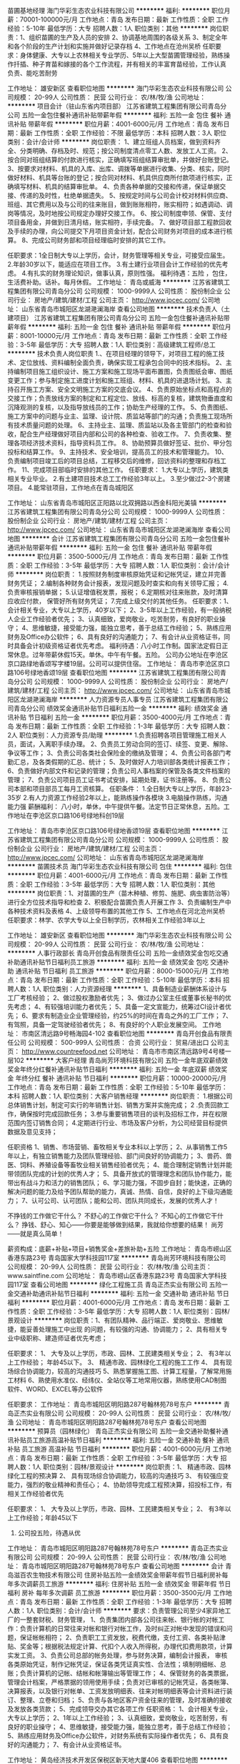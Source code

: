 苗圃基地经理
海门华彩生态农业科技有限公司
**********
福利:
**********
职位月薪：70001-100000元/月 
工作地点：青岛
发布日期：最新
工作性质：全职
工作经验：5-10年
最低学历：大专
招聘人数：1人
职位类别：其他
**********
岗位职责：1、组织苗圃的生产及人员的安排
2、协调基地周围的各级关系
3、制定全年和各个阶段的生产计划和实施并做好记录存档
4、工作地点在沧州吴桥
任职要求：身体健康、大专以上农林相关专业学历、5年以上大型苗圃管理经验，熟练操作扦插、种子育苗和嫁接的各个工作流程，并有相关的丰富育苗经验，工作认真           负责、能吃苦耐劳

工作地址：
雄安新区
查看职位地图
**********
海门华彩生态农业科技有限公司
公司规模：
20-99人
公司性质：
民营
公司行业：
农/林/牧/渔
公司地址：
**********
项目会计（驻山东省内项目部）
江苏省建筑工程集团有限公司青岛分公司
五险一金包住餐补通讯补贴带薪年假
**********
福利:
五险一金
包住
餐补
通讯补贴
带薪年假
**********
职位月薪：4001-6000元/月 
工作地点：青岛
发布日期：最新
工作性质：全职
工作经验：不限
最低学历：本科
招聘人数：3人
职位类别：会计/会计师
**********
岗位职责：
1、建立班组人员档案，做到资料齐全、分类明确、存档及时、规范；按公司制度清点零工人数、发放工人工资。
2、按合同对班组结算的付款进行核实，正确填写班组结算审批单，并做好台账登记。
3、按要求对材料、机具的入库、出库、调拨等单据进行收集、分类、核实，同时做好材料、机具等台账的登记；按合同对材料、机具供应商所付款项进行核实，正确填写材料、机具的结算审批单。
4、负责各种单据的交接和传递，保证单据交接、传递的及时性，杜绝单据遗失。
5、按规定时间与公司会计校对材料供应商、班组、其它费用以及与公司的往来账目，做到账账相符，账实相符；如遇调动、调岗等情况，及时地按公司规定办理好交接工作。
6、按公司制度申领、保管、支付项目备用金，并做到日清月结，账实相符，手续完备。
7、做好项目部工程款回收及手续的办理，向公司提交下月项目资金计划，配合公司财务对项目的成本进行核算。
8、完成公司财务部和项目经理临时安排的其它工作。

任职要求：1全日制大专以上学历，会计，财务管理等相关专业，可接受应届生。
          2.年龄30岁以下，能适应在项目工作。
          3.有土建行业项目会计工作经验的优先考虑。
          4.有扎实的财务理论知识，做事认真，原则性强。
福利待遇：五险 ，包住，生活费补助。话补。每月休假。
工作地址：
青岛或威海
**********
江苏省建筑工程集团有限公司青岛分公司
公司规模：
1000-9999人
公司性质：
股份制企业
公司行业：
房地产/建筑/建材/工程
公司主页：
http://www.jpcec.com/
公司地址：
山东省青岛市城阳区龙湖滟澜海岸
查看公司地图
**********
技术负责人（土建项目）
江苏省建筑工程集团有限公司青岛分公司
五险一金包住餐补通讯补贴带薪年假
**********
福利:
五险一金
包住
餐补
通讯补贴
带薪年假
**********
职位月薪：8001-10000元/月 
工作地点：青岛
发布日期：最新
工作性质：全职
工作经验：3-5年
最低学历：大专
招聘人数：1人
职位类别：高级建筑工程师/总工
**********
技术负责人岗位职责 
1.、在项目经理的领导下，对项目工程的施工技术、定位放线、资料编制全面负责，确保实现工程承包合同中的技术指标。
2、主持编制项目施工组织设计、施工方案和施工现场平面布置图，负责图纸会审、图纸变更工作；参与制定施工进度计划和施工班组、材料、机具的进退场计划。
3、主持召开施工方案、安全文明施工方案的交底会议。
4、负责原始坐标点和高程点的交接工作；负责放线方案的制定和工程定位、放线、标高的复核，建筑物垂直度和沉降观测的复核，以及指导放线员的工作；协助生产经理的工作。
5、负责图纸、施工方案中的问题与业主、监理、设计院、质监站等部门的沟通；负责施工现场所有技术质量问题的处理。
6、主持业主、监理、质监站以及各主管部门的检查和验收，配合生产经理做好项目内部和公司的各种检查、验收工作。
7、负责收集、整理各项经济技术资料，指导资料员工作。
8、协助预算员做好签证、批价、甲分包投标和结算工作。
9、主持技术、安全培训，提高员工的技术和管理能力。
10、负责编制项目竣工后的项目总结，工程移交后的维修，回访资料的整理和存档工作。
11、完成项目部临时安排的其他工作。
 任职要求：
1.大专以上学历，建筑类相关专业毕业。
2.有土建项目技术总工工作经验3年以上。
3.至少做过2-3个房建项目。
4.能常驻项目，工作地点在青岛城阳区

工作地址：
山东省青岛市城阳区正阳路以北双拥路以西金科阳光美镇
**********
江苏省建筑工程集团有限公司青岛分公司
公司规模：
1000-9999人
公司性质：
股份制企业
公司行业：
房地产/建筑/建材/工程
公司主页：
http://www.jpcec.com/
公司地址：
山东省青岛市城阳区龙湖滟澜海岸
查看公司地图
**********
会计
江苏省建筑工程集团有限公司青岛分公司
五险一金包住餐补通讯补贴带薪年假
**********
福利:
五险一金
包住
餐补
通讯补贴
带薪年假
**********
职位月薪：3500-5000元/月 
工作地点：青岛
发布日期：最新
工作性质：全职
工作经验：3-5年
最低学历：大专
招聘人数：1人
职位类别：会计/会计师
**********
岗位职责：
1.按照财务制度审核原始凭证和记帐凭证，建立并完善财务凭证；
2.编制各种财务会计报表，发现问题及时查实和向有关领导汇报；
4.负责审核报销单据；
5.认证增值税发票，报税；
6.定期核对往来账款，及时清算应收应付款， 保管好所有财务凭证；
7.完成上级交付的其他任务。
   任职要求：1、会计相关专业，大专以上学历，40岁以下；
2、3-5年以上工作经验，有一般纳税人企业工作经验者优先；
3、认真细致，爱岗敬业，吃苦耐劳，有良好的职业操守；
4、思维敏捷，接受能力强，能独立思考，善于总结工作经验；
5、熟练应用财务及Office办公软件；
6、具有良好的沟通能力；
7、有会计从业资格证书，同时具备会计初级资格证者优先考虑。
 福利待遇：八小时工作制。国家法定假日正常休息。过年带薪休假15天。单休。中午有午餐。五险。 公司办公地址在李沧区京口路绿地香颂写字楼19层。公司可以提供住宿。
工作地址：
青岛市李沧区京口路106号绿地香颂19层
查看职位地图
**********
江苏省建筑工程集团有限公司青岛分公司
公司规模：
1000-9999人
公司性质：
股份制企业
公司行业：
房地产/建筑/建材/工程
公司主页：
http://www.jpcec.com/
公司地址：
山东省青岛市城阳区龙湖滟澜海岸
**********
人力资源专员人事专员
江苏省建筑工程集团有限公司青岛分公司
绩效奖金通讯补贴节日福利五险一金
**********
福利:
绩效奖金
通讯补贴
节日福利
五险一金
**********
职位月薪：3500-4000元/月 
工作地点：青岛
发布日期：最新
工作性质：全职
工作经验：1-3年
最低学历：大专
招聘人数：2人
职位类别：人力资源专员/助理
**********
1.负责招聘各项目管理施工相关人员，面试，入离职手续办理。
2、负责员工劳动合同的签订、续签、变更、解除、争议等工作；
3、负责公司各类社会保险金的缴纳及管理；
4、负责公司各部门考勤汇总，及各类假期的汇总、统计；
5、及时做好人力培训部各类统计报表工作；
6、负责做好内部文件和记录的管理；负责公司人事档案的保管及各类文件档案的管理；
7、负责公司项目员工证书考试安排，延期处理，证书注册等。
8、负责公司本部和项目部员工每月工资核算。
任职条件：
1.全日制大专以上学历，年龄23-35岁
2.有人力资源工作经验2年以上，能熟练操作各模块
3.电脑操作熟练，沟通能力强
薪酬福利：
八小时，单休，中午提供午餐。法定节日正常休息，五险。工作地址在李沧区京口路106号绿地科创19层

工作地址：
青岛市李沧区京口路106号绿地香颂19层
查看职位地图
**********
江苏省建筑工程集团有限公司青岛分公司
公司规模：
1000-9999人
公司性质：
股份制企业
公司行业：
房地产/建筑/建材/工程
公司主页：
http://www.jpcec.com/
公司地址：
山东省青岛市城阳区龙湖滟澜海岸
**********
苗圃技术员
海门华彩生态农业科技有限公司
包住
**********
福利:
包住
**********
职位月薪：4001-6000元/月 
工作地点：青岛
发布日期：最新
工作性质：全职
工作经验：3-5年
最低学历：大专
招聘人数：1人
职位类别：其他
**********
岗位职责：1、对苗圃的生产（苗木种植、修剪、施肥、病虫害防治等）进行全方位技术指导和检查
2、积极配合苗圃负责人开展工作
3、负责编制生产中各种技术资料及表格
4、上级领导布置的其他工作
5、工作地点在河北沧州吴桥
任职要求：林学、农学大专以上全日制学历，农林相关工作经验3年以上

工作地址：
雄安新区
查看职位地图
**********
海门华彩生态农业科技有限公司
公司规模：
20-99人
公司性质：
民营
公司行业：
农/林/牧/渔
公司地址：
**********
人事行政部长
青岛开创食品有限责任公司
五险一金绩效奖金包吃交通补助通讯补贴节日福利员工旅游
**********
福利:
五险一金
绩效奖金
包吃
交通补助
通讯补贴
节日福利
员工旅游
**********
职位月薪：8000-15000元/月 
工作地点：青岛
发布日期：最新
工作性质：全职
工作经验：5-10年
最低学历：本科
招聘人数：1人
职位类别：人力资源经理
**********
1、具备制造业薪酬体系设计与工厂考核经验；        
2、做过股权激励者优先；
3、做过办公室主任或董事长秘书的优先考虑；
4、有较强培训能力者优先；
5、具备一定文宣能力，统筹过CI设计者优先；
6、要求有制造业企业管理经验，约25%的时间在青岛之外的工厂工作；
7、有驾照，具备一定驾驶经验者优先；
8、有良好的个人职业发展空间。
工作地址：
市南区清远路9号畅海园4-102
查看职位地图
**********
青岛开创食品有限责任公司
公司规模：
500-999人
公司性质：
合资
公司行业：
贸易/进出口
公司主页：
http://www.countreefood.net
公司地址：
青岛市市南区清远路9号4号楼一层102
**********
大客户经理
青岛尚芳环境科技有限公司
五险一金年底双薪绩效奖金年终分红餐补通讯补贴节日福利
**********
福利:
五险一金
年底双薪
绩效奖金
年终分红
餐补
通讯补贴
节日福利
**********
职位月薪：10000-20000元/月 
工作地点：青岛
发布日期：最新
工作性质：全职
工作经验：5-10年
最低学历：本科
招聘人数：1人
职位类别：大客户销售经理
**********
岗位职责：
1.根据公司总体销售计划，制定可实行的年销售计划、销售方案并实施完成；
2 .负责回款工作，确保按时完成回款任务；
3.参与重要销售项目的谈判及招标工作，并在权限范围内签订销售合同；
4.定期进行行业、市场及客户分析，为公司经营目标提供数据及意见支持；
 
任职资格
1、销售、市场营销、畜牧相关专业本科以上学历；
2、从事销售工作5年以上，有独立销售能力及团队管理经验、部门间良好的协调能力；
3、兽药、兽医、饲料、养殖设备等畜牧业相关销售经验者优先；
4、能合理制定销售计划并能带领团队完成的计划的优秀人才；
5、具备开放式的管理理念和团队协作能力，能带出有战斗力和活力的销售团队；
6、学习能力强，不固步自封；能快速，正确的解决问题的能力及给予团队帮助的能力，真诚、热情、自信，良好的上下级沟通能力；
7、认可公司、认可团队；能和公司、团队共同成长，发展的优秀人才！

不挣钱的工作做它干什么？
不舒心的工作做它干什么？
不知心的工作做它干什么？
挣钱、舒心、知心——你要是能够做到结果，我就给你想要的结果！
尚芳——就是真么简单！

薪资构成：底薪+补贴+项目\销售计提+销售奖金+差旅补助+五险
工作地址：
青岛市崂山区香港东路23号 青岛国家大学科技园117室
**********
青岛尚芳环境科技有限公司
公司规模：
20-99人
公司性质：
民营
公司行业：
农/林/牧/渔
公司主页：
www.saintfine.com
公司地址：
青岛市崂山区香港东路23号 青岛国家大学科技园117室
查看公司地图
**********
绿化工程施工员
青岛正杰实业有限公司
五险一金交通补助通讯补贴节日福利
**********
福利:
五险一金
交通补助
通讯补贴
节日福利
**********
职位月薪：4001-6000元/月 
工作地点：青岛
发布日期：最新
工作性质：全职
工作经验：3-5年
最低学历：大专
招聘人数：1人
职位类别：园林/景观设计
**********
岗位职责：1、有团队精神、品行端正、爱岗敬业、思维敏捷，能妥善处理施工中出现              的问题，有较强的沟通、协调能力；
          2、具有相关专业中级职称、建造师证者优先考虑；

任职要求：
         1、 大专及以上学历，市政、园林、工民建类相关专业； 
         2、 有3年以上工作经验； 年龄45以下。
         3、 精通市政、园林绿化工程的施工工作
4、 具有现场综合协调能力，较高的沟通技巧
5、熟悉掌握施工图、计算工程量，了解常用施工材料
6、熟使用水准仪、经纬仪、全站仪等工地常用仪器，熟练使用CAD制图软件、WORD、EXCEL等办公软件

任职要求：
工作地址：
青岛市城阳区明阳路287号翰林苑78号东户
**********
青岛正杰实业有限公司
公司规模：
20-99人
公司性质：
民营
公司行业：
农/林/牧/渔
公司地址：
青岛市城阳区明阳路287号翰林苑78号东户
查看公司地图
**********
预算员（园林绿化）
青岛正杰实业有限公司
五险一金交通补助餐补通讯补贴员工旅游高温补贴节日福利
**********
福利:
五险一金
交通补助
餐补
通讯补贴
员工旅游
高温补贴
节日福利
**********
职位月薪：4001-6000元/月 
工作地点：青岛
发布日期：最新
工作性质：全职
工作经验：3-5年
最低学历：大专
招聘人数：1人
职位类别：园林/景观设计
**********
岗位职责：1、 精通市政、园林绿化工程的预决算
          2、 具有现场综合协调能力，较高的沟通技巧
          3、 有较强应变能力，强烈的敬业精神和责任心； 
          4、协助领导完成工程预决算，招投标工作，有相关工作经验者优先

任职要求：
         1、 大专及以上学历，市政、园林、工民建类相关专业； 
         2、 有3年以上工作经验；年龄45以下
         3. 公司投五险，待遇从优

工作地址：
青岛市城阳区明阳路287号翰林苑78号东户
**********
青岛正杰实业有限公司
公司规模：
20-99人
公司性质：
民营
公司行业：
农/林/牧/渔
公司地址：
青岛市城阳区明阳路287号翰林苑78号东户
查看公司地图
**********
会计
青岛滋百农生物技术有限公司
住房补贴五险一金绩效奖金带薪年假节日福利房补每年多次调薪员工旅游
**********
福利:
住房补贴
五险一金
绩效奖金
带薪年假
节日福利
房补
每年多次调薪
员工旅游
**********
职位月薪：3500-3500元/月 
工作地点：青岛
发布日期：最新
工作性质：全职
工作经验：1-3年
最低学历：大专
招聘人数：1人
职位类别：会计/会计师
**********
要求：负责管理公司至少4家异地工厂的一整套财税、财务管理，
1、负责集团内部各公司往来帐、银行帐的对帐工作：负责计算机的日常往来对帐和银行对帐工作，及时纠正对帐中发现的错误和问题，保证帐帐相符；
2、负责职工工资发放，税费代缴，支付工资、各类补贴津贴、奖金等；根据税法规定计算、代扣个人收入所得税，办理代扣费用款项，计算实发工资。
3、负责公司总部的帐务处理，参与财务决算，编制会计报表， 审核各类原始凭证，制作记帐凭证，保证各类凭证真实性、合法性；填制明细帐、总账；负责计算机的记帐、结帐和帐簿输出等管理工作；
4、保管财务的各类票据，管理会计档案，严格票据的领用使用手续；负责对已审核的记帐凭证，各类帐簿、决算报表，以及银行对帐单、工资发放明细表、往来对帐明细表等会计资料进行装订、整理、立卷和归档；
5、负责与各地区客户资金往来的管理，及时准确的接收及发放各类货款；
5、完成领导交办其它各项工作
任职资格：
1、会计相关专业，大专以上学历；
2、1年以上工作经验；
3、认真细致，爱岗敬业，吃苦耐劳，有良好的职业操守；
4、思维敏捷，接受能力强，能独立思考，善于总结工作经验；
5、熟练应用财务及Office办公软件，对财务系统有实际操作者优先；
6、具有良好的沟通能力；
7、有会计从业资格证书。

工作地址：
黄岛经济技术开发区保税区新天地大厦406
查看职位地图
**********
青岛滋百农生物技术有限公司
公司规模：
20-99人
公司性质：
民营
公司行业：
农/林/牧/渔
公司地址：
黄岛经济技术开发区保税区新天地大厦406
**********
销售精英
青岛德地得农化科技服务有限公司
每年多次调薪五险一金包吃餐补带薪年假员工旅游节日福利
**********
福利:
每年多次调薪
五险一金
包吃
餐补
带薪年假
员工旅游
节日福利
**********
职位月薪：8001-10000元/月 
工作地点：青岛-城阳区
发布日期：最新
工作性质：全职
工作经验：不限
最低学历：大专
招聘人数：5人
职位类别：销售代表
**********
德地得精英要求：能吃苦，敢拼搏，有创新，肯努力，会开车的精英才俊！
想问工资是多少？只能说上不封顶，想挣多少自己说了算！
要问福利有什么？听好喽！
“吆吆，切克闹，“十大福利”要不要？
我要“福利”你说要，我说“福利”你说要！
德地得，好地方，工作环境真舒畅。
有音乐，墙文化，加班还有夜宵尝。
生日到，送蛋糕，逢年过节送礼忙。
工龄奖，带薪假，保准笑脸一张张。
计划优，父母奖，房子车子在手上。
亲子日，加旅游，今年去了明年想。
健康体检养生操，包你身体硬朗朗。
团队活动月月有，让你压力去一旁。
结婚生娃有礼金，到时赶紧送喜糖。
住院慰问送爱心，一个好汉三个帮。
酷暑给你降降温，炎炎夏日送清凉。
严冬腊月不觉冷，贴心温暖心里藏。
我们团队一块钢，走到哪里哪里亮！
我们团队龙虎榜，到哪都是王中王！
家庭事业双丰收，我的梦想已起航！”

工作地址：
青岛市城阳区正阳路626号
**********
青岛德地得农化科技服务有限公司
公司规模：
20-99人
公司性质：
民营
公司行业：
农/林/牧/渔
公司主页：
http://www.dedide.com
公司地址：
青岛市城阳区正阳路626号
查看公司地图
**********
总经理助理
青岛德地得农化科技服务有限公司
五险一金绩效奖金包吃餐补通讯补贴弹性工作员工旅游节日福利
**********
福利:
五险一金
绩效奖金
包吃
餐补
通讯补贴
弹性工作
员工旅游
节日福利
**********
职位月薪：8001-10000元/月 
工作地点：青岛-城阳区
发布日期：最新
工作性质：全职
工作经验：5-10年
最低学历：本科
招聘人数：1人
职位类别：总裁助理/总经理助理
**********
青岛德地得农科，专注农业25年。
轻松助力您家庭事业双丰收，成为人生大赢家。
岗位职责：
1、起草公司工作计划总结，并作好公司重要会议记录；
2、起草、存档整理总经理签发文件；
3、公司管理制度、规章制度，网页设计方案书、合同书，公司总体运行配合；
4、接听电话、妥当应答，并做好电话记录；
5、掌握总经理的日程安排做好预约工作，安排商务旅行；
6、完成总经理或综合管理部经理交办的其他工作；
7、根据公司发展的要求制定人力资源战略；
8、设计并完善公司人力资源结构；
9、完成公司人力资源的日常招聘工作；
10、完善公司绩效考核制度。
任职要求：
1、人力资源管理、企业管理经验至少7年以上。
2、有较强的组织、协调、沟通、领导能力及人际交往能力以及敏锐的洞察力，具有很强的判断与决策能力，计划和执行能力。
3、良好的团队协作精神，为人诚实可靠、品行端正；
4、思路敏捷，有勇于开拓的精神和强烈的事业责任心。

工作地址：
青岛市城阳区正阳路626号
**********
青岛德地得农化科技服务有限公司
公司规模：
20-99人
公司性质：
民营
公司行业：
农/林/牧/渔
公司主页：
http://www.dedide.com
公司地址：
青岛市城阳区正阳路626号
查看公司地图
**********
人力资源总监
青岛德地得农化科技服务有限公司
五险一金绩效奖金包吃餐补通讯补贴弹性工作员工旅游节日福利
**********
福利:
五险一金
绩效奖金
包吃
餐补
通讯补贴
弹性工作
员工旅游
节日福利
**********
职位月薪：8001-10000元/月 
工作地点：青岛-城阳区
发布日期：最新
工作性质：全职
工作经验：5-10年
最低学历：本科
招聘人数：1人
职位类别：人力资源总监
**********
您还想永远保持自己的工作激情吗？
您还想继续提升自己的社会价值吗？
您还想继续提高自己的经济水平吗？
青岛德地得农科，专注农业25年。
轻松助力您家庭事业双丰收！！！
一、岗位职责：
1、全面统筹规划公司的人力资源战略，根据公司实际情况和发展规划拟定公司人力资源计划，经批准后组织实施，提高公司的综合管理水平。
2、根据公司实际情况完善公司人力资源体系，设计人力资源管理模式（包含招聘、绩效、培训、薪酬及员工发展等体系的全面建设），制定和完善人力资源制度，经批准后组织实施。
3、研究设计各岗位绩效考核方案并负责组织实施。
4、根据公司架构情况及市场行情制定薪酬体系，经批准后组织实施。
5、制订人力资源部专业培训计划并协助培训部实施、考核。
6、塑造、维护、发展和传播企业文化
7、及时处理公司管理过程中的重大人力资源问题。
8、加强与公司外同行之间的联系。
9、代表公司与政府对口部门和有关社会团体、机构联络。
10、完成总经理临时交办的各项任务。
二、任职要求：
1、人力资源管理、总助工作至少7年以上工作经验。
2、学习力强，有较高的抗压能力。
三、福利待遇：
五险一金，绩效奖金。
每月一次的团体活动，每年一次的境外旅行。
舒适的办公环境，音乐甜品一个都不能少。
诗和远方一直与我们同在。


工作地址：
青岛市城阳区正阳路626号
**********
青岛德地得农化科技服务有限公司
公司规模：
20-99人
公司性质：
民营
公司行业：
农/林/牧/渔
公司主页：
http://www.dedide.com
公司地址：
青岛市城阳区正阳路626号
查看公司地图
**********
仪器检测工程师
山东恩宝生物科技有限公司
五险一金绩效奖金包吃包住餐补免费班车高温补贴节日福利
**********
福利:
五险一金
绩效奖金
包吃
包住
餐补
免费班车
高温补贴
节日福利
**********
职位月薪：4000-4500元/月 
工作地点：青岛
发布日期：最新
工作性质：全职
工作经验：1-3年
最低学历：大专
招聘人数：2人
职位类别：化学实验室技术员/研究员
**********
仪器检测工程师（有机实验、无机实验，4000~4500元/月+绩效）
(1)岗位职责：
负责液相、气相、气质的化学分析，以及样品的制备等工作。
(2)任职要求：
①专科及以上学历，化学、食品、环境、微生物、医药、材料、土壤等相关专业毕业，有3年以上经验者可优先考虑；
②熟悉环境分析（如大气、烟尘、土壤、噪声等）等，熟悉操作常规化学分析仪器；
③熟悉实验室化学分析标准和方法；
④能吃苦耐劳，有团队意识。
山东中昇华检认证检测有限公司成立于2017年，注册资金600万人民币，是依法注册的具有独立法人资格的第三方检验检测机构。公司总部位于青岛莱西市，在青岛市区设有办事处，秉承着“科学严谨，优质高效”的企业理念，以科技为动力，以质量求生存，为客户提供真实、有效、科学、公正的检验检测技术服务。
实验室整体面积为1900余平方米，致力于肥料、水质（涵盖地表水、地下水、生活饮用水、污水、工业废水、海水等水质）、气体（涵盖环境空气、油烟、大气污染物、室内空气、恶臭污染物等气体类别）、噪声和震动、土壤和底质（涵盖土壤、污泥的检测）等方面的检测。公司系统组织结构体系包括总经办、技术中心、质检中心、业务部等，各部门分工明确、制度完善。
公司特别注重对年轻人才的培养，管理队伍基本以内部培养为主，目前，已有大批80后、90后逐渐走向重要岗位。现因公司发展需要，面向社会招贤纳士。
青岛办事处：
地址：山东省青岛市李沧区浮山路街道百通花园43号楼3单元102室
联系人：安老师
电话：13793271183
邮箱：qdajz@126.com
莱西办事处：
地址：山东省青岛莱西市福州路5号
电话：55651820
邮箱：644503243@qq.com

工作地址：
青岛市莱西福州路5号
查看职位地图
**********
山东恩宝生物科技有限公司
公司规模：
100-499人
公司性质：
股份制企业
公司行业：
农/林/牧/渔
公司主页：
www.sdenbao.com
公司地址：
青岛市莱西福州路5号
**********
土建预算员
江苏省建筑工程集团有限公司青岛分公司
**********
福利:
**********
职位月薪：4000-8000元/月 
工作地点：青岛
发布日期：最新
工作性质：全职
工作经验：不限
最低学历：大专
招聘人数：15人
职位类别：工程造价/预结算
**********
岗位工作地点在山东省内项目部，含：青岛、威海、烟台三个城市。要求能常驻项目！不能接受工作地点慎投！
岗位职责：
1、熟悉施工工艺及工程施工质量标准等；
2、负责审查施工图纸，参加图纸会审和技术交底，依据其记录进行预算调整；
3、协助领导做好工程项目的开工及竣工后的验收工作；
4、有施工经验或施工单位预算经验者优先；
5、工程款支付审核，结算管理，概预算与决算报告；
6、变更洽商审核及处理索赔事宜。
任职要求
1、工程造价，土木工程专业全日制大专及以上学历，可接受优秀应届毕业生。
2、有土建预算工作经验优先考虑。
3、熟练掌握建筑工程造价管理和成本控制流程，了解相关规定和政策；
4、工作严谨，善于沟通，具备良好的团队合作精神和职业操守；
5、卓越的执行能力，学习能力和独立工作能力。
 我们提供的福利待遇：包住，一日三餐饭费补助。通讯补贴。带薪年假，晋升空间和培训机制。应聘电话：0532-89086571人事部

工作地址：
李沧区京口路106号绿地科创19层
查看职位地图
**********
江苏省建筑工程集团有限公司青岛分公司
公司规模：
1000-9999人
公司性质：
股份制企业
公司行业：
房地产/建筑/建材/工程
公司主页：
http://www.jpcec.com/
公司地址：
山东省青岛市城阳区龙湖滟澜海岸
**********
客服
青岛幸福老家生态农业开发有限公司
五险一金绩效奖金全勤奖包吃包住通讯补贴
**********
福利:
五险一金
绩效奖金
全勤奖
包吃
包住
通讯补贴
**********
职位月薪：2001-4000元/月 
工作地点：青岛
发布日期：最新
工作性质：全职
工作经验：不限
最低学历：中专
招聘人数：2人
职位类别：客户服务主管
**********
岗位职责：
1、线上线下维护客户，为客户的满意度负责，与客户建立并保持稳定良好的合作关系；
2、负责公司其他日常事务的处理，配合部门主管以及其他各部门完成客户的日常操作和需求
3、受理及主动电话客户，能够及时发现客户问题并给到正确和满意的回复；
4、具备处理问题、安排进展、跟进进程、沟通及疑难问题服务的意识跟能力，最大限度的提高客户满意度。遇到不能解决的问题按流程提交相关人员或主管处理，并跟踪进展直至解决；
5、建立客户档案，定期拜访客户，随时了解客户需求动态，提高客户满意度，与客户建立并保持良好的合作关系。
任职要求：
1、做事认真、负责、仔细，有较好的沟通能力和快速学习能力
2、意志坚定，思维敏捷，态度温和，有良好的团队合作精神，能够长期稳定工作
3、声音甜美，口齿清晰
4、要求一定要有“客户为先”的服务精神，一切从帮助客户、满足客户角度出发。
5、有一定客户服务工作经验或销售经验，有一定的客户服务知识和能力 。
6、莱西市姜山镇长住人员优先考虑。
工作地址
青岛市莱西市姜山李家泊村幸福老家生产基地

工作地址：
青岛市莱西市姜山李家泊村幸福老家生产基地
查看职位地图
**********
青岛幸福老家生态农业开发有限公司
公司规模：
100-499人
公司性质：
民营
公司行业：
农/林/牧/渔
公司地址：
青岛市崂山区苗岭路52号菲林美居酒店106室
**********
财务经理
青岛德地得农化科技服务有限公司
五险一金绩效奖金包吃带薪年假节日福利
**********
福利:
五险一金
绩效奖金
包吃
带薪年假
节日福利
**********
职位月薪：6001-8000元/月 
工作地点：青岛
发布日期：最新
工作性质：全职
工作经验：3-5年
最低学历：大专
招聘人数：1人
职位类别：财务经理
**********
工作职责：
1. 全面负责财务部的日常管理工作。
2. 组织制定、完善财务管理制度及有关制定，并监督执行。
3. 制定年度、季度、月度财务计划。
4. 负责编制及组织实施财务预算报告，月、季、年度财务报告。
5. 负责公司全面的资金调配，成本核算、会计核算和分析工作。
6.  负责资金、资产的管理工作。编制月、季、年度财务情况说明分析，向公司领导报告公司经营情况。
7.  负责对财务工作有关的外部及政府部门，如税务局、财政局、银行、会计事务所等联络、沟通工作。
8. 完成上级交给的其他日常事务工作。
日常工作：
1. 确保工资的准时核发。
2. 监督企业的资金及存货的盘点工作。
3. 严格按财务制度审核费用报销及采购付款。
4. 确保公司资金的正常运转。
5. 审核各关联公司的帐务。
6. 参加主管会议，从财务角度提出合理性的建议。
7. 确保公司各项税收的及时缴纳申报。
8. 安排公司的财务年度审计、税审工作，安排贷款卡的年审工作。
任职要求：
1. 财会专业，专科以上学历，5年以上财务主管工作经历。
2. 具有中级会计师及以上职称；
3. 熟悉国家财经政策和会计、税务法规；
4. 较强的判断和决策、计划和执行能力；良好的沟通协调和领导能力；责任心强、作风严谨。
5. 擅于沟通表达，有较好的组织协调能力和团队合作精神；
 
工作地址：
青岛市城阳区正阳路626号
**********
青岛德地得农化科技服务有限公司
公司规模：
20-99人
公司性质：
民营
公司行业：
农/林/牧/渔
公司主页：
http://www.dedide.com
公司地址：
青岛市城阳区正阳路626号
查看公司地图
**********
生产主任/生产经理
青岛东港新世纪置业有限公司
**********
福利:
**********
职位月薪：4001-6000元/月 
工作地点：青岛-西海岸新区
发布日期：最新
工作性质：全职
工作经验：不限
最低学历：大专
招聘人数：2人
职位类别：其他
**********
岗位职责要求：高中及以上学历，有管理经验，有水产加工行业经验者优先，对生产管理感兴趣的都可
工作内容：负责定辅料，给车间下达定单工艺，现场车间管理，跟踪定单，装柜

工作地址：
青岛胶南市张家楼镇龙潭路18号
查看职位地图
**********
青岛东港新世纪置业有限公司
公司规模：
1000-9999人
公司性质：
民营
公司行业：
农/林/牧/渔
公司地址：
青岛胶南市张家楼镇龙潭路18号
**********
网络营销
青岛大丰食品有限公司
**********
福利:
**********
职位月薪：4001-6000元/月 
工作地点：青岛-胶州市
发布日期：最新
工作性质：全职
工作经验：3-5年
最低学历：大专
招聘人数：2人
职位类别：网络/在线销售
**********
1、有网络营销和网络推广的工作经验；
2、通过网络渠道销售公司产品，无需外出；
3、负责网站内容策划、日常维护的更新发布；
4、网络优化推广，促进网站知名度的提高；
5、线上开发新客户，维系老客户。

工作地址：
胶州市阜安第二工业园正大路西首
**********
青岛大丰食品有限公司
公司规模：
100-499人
公司性质：
民营
公司行业：
农/林/牧/渔
公司主页：
http：//taifoongfoods.com
公司地址：
胶州市阜安第二工业园正大路西首
查看公司地图
**********
大区经理
青岛倍拓生物工程有限公司
五险一金绩效奖金年终分红交通补助餐补通讯补贴定期体检员工旅游
**********
福利:
五险一金
绩效奖金
年终分红
交通补助
餐补
通讯补贴
定期体检
员工旅游
**********
职位月薪：4001-6000元/月 
工作地点：青岛
发布日期：最新
工作性质：全职
工作经验：3-5年
最低学历：大专
招聘人数：6人
职位类别：区域销售总监
**********
辖区范围：全区调配（薪资面议）
岗位职责：
1、负责下属人员的管理与工作指导，做好所管区域内的团队建设； 
2、根据公司销售战略要求，负责经销商的开发与维护，使区域内招商工作顺利完成；
3、所辖区域的销售、市场、服务、信息收集，负责终端客户管理与维护；
3、负责区域内主流婴童店的合作谈判、业务拓展、客户维护等；
4、负责主流婴童店的促销计划和管理，跟踪控制、评核促销活动的开展；
5、协调解决婴童店与经销商合作所遇到的问题；
6、 负责婴童渠道市场推广、新品推广等活动方案的策划与推进。
7、制定工作计划，并按计划拜访客户和开发新客户； 
8、搜集与寻找客户资料，建立客户档案； 
9、协助销售总监定制销售政策、销售计划，以及量化销售目标； 
10、制定销售费用的预算，控制销售成本，提高销售利润； 
11、做好销售合同的签订、履行与管理等相关工作，以及协调处理各类市场问题； 
12、制定下属员工的销售业绩指标、终端开发指标等考核指标，并报备绩效中心备档； 
13、做好所管区域的省经理、城市经理的管理工作、考核数据审核提交。团队建设等；  
14、有对区域销售渠道和客户关系维护的管理的跟踪权； 
15、对下属销售代表的工作有指导权和考核权； 
任职要求：
1、五年以上同行业从业经验及同等级岗位三年以上工作经验，须有进口奶粉、进口婴童辅食销售经验；
2、熟悉经销商管理、婴童通路运作、对母婴渠道销售特点有相当的了解；
3、懂得终端操作，有较强的终端管控能力、沟通能力和谈判能力；
4、有较好的市场洞察力，善于把握各类市场销售机会；
5、工作踏实认真，高度负责，积极主动，适应能力强，敢于承受压力。
工作地址：
城阳区天安科技大厦
**********
青岛倍拓生物工程有限公司
公司规模：
20人以下
公司性质：
股份制企业
公司行业：
贸易/进出口
公司地址：
青岛市城阳区天安数码城5号楼4楼
查看公司地图
**********
人力资源经理
青岛德地得农化科技服务有限公司
五险一金每年多次调薪带薪年假员工旅游节日福利包吃
**********
福利:
五险一金
每年多次调薪
带薪年假
员工旅游
节日福利
包吃
**********
职位月薪：6001-8000元/月 
工作地点：青岛-城阳区
发布日期：最新
工作性质：全职
工作经验：5-10年
最低学历：本科
招聘人数：1人
职位类别：人力资源经理
**********
岗位职责：
1、如果你做过三年以上的人力资源经理岗位工作，相信，不用多说就会知道本岗位的岗位要求是什么。
2、对招聘、培训要有自己的“独门秘诀”会更好！
3、如果再精通一些绩效那就更好啦！
4、如果对企业文化建设方面有擅长那就更是我们的想要寻找的“千里马”啦！
5、当然了，这些都是要围绕公司整体战略做工作的，包括各项规章制度的建立与完善，那你就是一个有格局的人事经理。

任职要求：
1、人事经理这个岗位要有三年工作经验的；
2、人力资源这个行业的工作经验至少也要超过5年的；
3、因为我们要带动整个公司的工作热情，所以自然有点燃热情的工作激情喽；
4、这是一个创新的社会，如果不创新就会落后，所以，是要有一点创新思维的；
5、这个岗位肯定是一个刚正不阿的岗位，所以，人品一定要正；
6、在如此快节奏的社会，抗压能力自然要强啦！

工作地址：
青岛市城阳区正阳路626号
**********
青岛德地得农化科技服务有限公司
公司规模：
20-99人
公司性质：
民营
公司行业：
农/林/牧/渔
公司主页：
http://www.dedide.com
公司地址：
青岛市城阳区正阳路626号
查看公司地图
**********
销售代表（高薪）
青岛尚芳环境科技有限公司
五险一金绩效奖金年终分红交通补助餐补通讯补贴带薪年假节日福利
**********
福利:
五险一金
绩效奖金
年终分红
交通补助
餐补
通讯补贴
带薪年假
节日福利
**********
职位月薪：8000-15000元/月 
工作地点：青岛
发布日期：最新
工作性质：全职
工作经验：1-3年
最低学历：大专
招聘人数：3人
职位类别：销售代表
**********
岗位职责：
1.负责指定区域的市场开发，经销商、终端客户开发、维护工作
2.负责指定区域产品和方案的销售工作，完成销售的任务指标
3.负责回款工作，确保完成回款任务
4.制定自己的销售计划，按计划拜访客户和开发新客户，确保计划的按时完成
5.搜集与寻找客户资料，建立客户档案
 任职要求：
1、三年以上经销商、终端客户销售经验，较强的客户开发及维护能力；
2、进取心、团队意识、学习、沟通能力强；
3、能独立进行可行性销售计划，并能完成计划的优秀人才！
4、较强的团队协作能力，积极、乐观、抗压、沟通能力强；
5、畜牧、兽药、饲料行业经验或者专业优先。

不挣钱的工作做它干什么？
不舒心的工作做它干什么？
不知心的工作做它干什么？
挣钱、舒心、知心——你要是能够做到结果，我就给你想要的结果！
尚芳——就是这么简单！

薪资构成：底薪+各项补贴+高比例计提+奖金，计提上不封顶！你能卖我就敢给！
工作地址：
青岛市崂山区香港东路23号国家大学科技园407室
**********
青岛尚芳环境科技有限公司
公司规模：
20-99人
公司性质：
民营
公司行业：
农/林/牧/渔
公司主页：
www.saintfine.com
公司地址：
青岛市崂山区香港东路23号 青岛国家大学科技园117室
查看公司地图
**********
办公室文员
青岛正杰实业有限公司
员工旅游节日福利五险一金交通补助通讯补贴
**********
福利:
员工旅游
节日福利
五险一金
交通补助
通讯补贴
**********
职位月薪：2001-4000元/月 
工作地点：青岛
发布日期：最新
工作性质：全职
工作经验：1-3年
最低学历：大专
招聘人数：2人
职位类别：工程造价/预结算
**********
1.辅助招投标.制作标书.有工程预算经验的优先。
2.熟练掌握计算机的应用者优先。
3.工程类专业优先.
4.园林，工程类应届毕业生有上进心，肯学，心态好，听从分配者优先。
5.协助办公室完成其他工作。
6.公司提供五险。
工作地址：
青岛市城阳区北疃
查看职位地图
**********
青岛正杰实业有限公司
公司规模：
20-99人
公司性质：
民营
公司行业：
农/林/牧/渔
公司地址：
青岛市城阳区明阳路287号翰林苑78号东户
**********
省区经理
青岛倍拓生物工程有限公司
五险一金绩效奖金年终分红交通补助餐补通讯补贴定期体检员工旅游
**********
福利:
五险一金
绩效奖金
年终分红
交通补助
餐补
通讯补贴
定期体检
员工旅游
**********
职位月薪：6001-8000元/月 
工作地点：青岛
发布日期：最新
工作性质：全职
工作经验：1-3年
最低学历：大专
招聘人数：10人
职位类别：区域销售经理/主管
**********
辖区范围：浙江。
岗位职责：
1、根据公司销售战略要求，负责经销商的开发与维护，使区域内招商工作顺利完成；
2、所辖区域的销售、市场、服务、信息收集，负责终端客户管理与维护；
3、负责区域内主流婴童店的合作谈判、业务拓展、客户维护等；
4、负责主流婴童店的促销计划和管理，跟踪控制、评核促销活动的开展；
5、协调解决婴童店与经销商合作所遇到的问题；
6、 负责婴童渠道市场推广、新品推广等活动方案的策划与推进。
任职要求：
1、三年以上同行业从业经验，须有进口奶粉、进口婴童辅食销售经验；
2、熟悉经销商管理、婴童通路运作、对母婴渠道销售特点有相当的了解；
3、懂得终端操作，有较强的终端管控能力、沟通能力和谈判能力；
4、有较好的市场洞察力，善于把握各类市场销售机会；
5、工作踏实认真，高度负责，积极主动，适应能力强，敢于承受压力。
工作地址：
城阳区天安科研大厦
**********
青岛倍拓生物工程有限公司
公司规模：
20人以下
公司性质：
股份制企业
公司行业：
贸易/进出口
公司地址：
青岛市城阳区天安数码城5号楼4楼
查看公司地图
**********
司机
青岛神话通商贸有限公司
包住包吃全勤奖绩效奖金
**********
福利:
包住
包吃
全勤奖
绩效奖金
**********
职位月薪：4001-6000元/月 
工作地点：青岛
发布日期：最新
工作性质：全职
工作经验：3-5年
最低学历：不限
招聘人数：6人
职位类别：机动车司机/驾驶
**********
有驾驶证，能熟练驾驶小轿车，越野车等车型的，年龄不限，工作轻松，包吃住。
工作地点：红岛
联系电话：13306397673
  联系人: 黄经理
工作地址：
红岛区
查看职位地图
**********
青岛神话通商贸有限公司
公司规模：
20人以下
公司性质：
其它
公司行业：
租赁服务
公司地址：
青岛市城阳区宝安路59号（流亭飞机场）
**********
品牌策划经理
青岛德地得农化科技服务有限公司
五险一金包吃餐补通讯补贴带薪年假定期体检员工旅游节日福利
**********
福利:
五险一金
包吃
餐补
通讯补贴
带薪年假
定期体检
员工旅游
节日福利
**********
职位月薪：8001-10000元/月 
工作地点：青岛
发布日期：最新
工作性质：全职
工作经验：3-5年
最低学历：本科
招聘人数：1人
职位类别：品牌经理
**********
岗位职责：
1、根据公司及品牌的各个阶段，制定调整品牌发展策略，创意、策划、组织实施阶段性品牌推广计划
2、熟悉官网、微信等新兴媒体的渠道建设，能够执行以上渠道的日常操作和维护；
3、负责品牌活动方案的策划与对接以及品牌落地活动的具体组织与执行；
4、宣传物料创意、文案、图片、音影的策划及制作；
5、负责对外PR工作，拓展和维护社会化新媒体资源关系网络，通过多渠道宣传品牌形象； 
6、负责定期梳理汇报新媒体平台维护情况，深入挖掘、研究其营销策略，提出优化建议。
任职要求 
1、3年以上相关工作经验，本科及以上学历，广告、市场营销专业优先；
2、品牌意识强，具有出色提案能力和沟通技巧,有大型相关策划实务操作经验及成功品牌策划案例；
3、具备商业敏感性，准确捕捉产品亮点，具备恰如其分的文字表现能力，善于在文字上引导顾客；
4、热爱文案策划工作，逻辑、形象思维强，有创意激情，对文化建设有独到的创意和策划；
5、对广告行业有浓厚的兴趣，能适应市场快速变化节奏，有广告公司或媒体类从业经验者优先；
6、熟悉市场推广、品牌策划、活动策划的整个流程； 
7、具备团队意识、责任心、进取心，悟性高。


  工作地址：
青岛市城阳区正阳路626号
查看职位地图
**********
青岛德地得农化科技服务有限公司
公司规模：
20-99人
公司性质：
民营
公司行业：
农/林/牧/渔
公司主页：
http://www.dedide.com
公司地址：
青岛市城阳区正阳路626号
**********
农业技术老师（植保类）
青岛德地得农化科技服务有限公司
每年多次调薪五险一金包吃带薪年假员工旅游节日福利
**********
福利:
每年多次调薪
五险一金
包吃
带薪年假
员工旅游
节日福利
**********
职位月薪：8001-10000元/月 
工作地点：青岛-城阳区
发布日期：最新
工作性质：全职
工作经验：3-5年
最低学历：硕士
招聘人数：2人
职位类别：农艺师
**********
岗位职责：
1、作物病虫害的诊断与配方
2、试验示范田的跟踪与出具详细报告
3、产品卖点的提炼与培训
4、套餐组合的研究

任职要求：
1、植保类相关专业研究生
2、工作经验2年以上，对植保方案
3、示范田经验丰富并能出具详细植保方案
4、对产品成分熟悉
薪酬待遇：
    有能量就发挥出来，在青岛三年买车五年买房真的不是梦！！！

工作地址：
青岛市城阳区正阳路626号
**********
青岛德地得农化科技服务有限公司
公司规模：
20-99人
公司性质：
民营
公司行业：
农/林/牧/渔
公司主页：
http://www.dedide.com
公司地址：
青岛市城阳区正阳路626号
查看公司地图
**********
成本会计
青岛大丰食品有限公司
**********
福利:
**********
职位月薪：3000-5000元/月 
工作地点：青岛-胶州市
发布日期：最新
工作性质：全职
工作经验：5-10年
最低学历：大专
招聘人数：1人
职位类别：成本会计
**********
1.全日制大学专科及以上学历，会计、金融等相关专业，具备会计从业资格证书，初级职称； 
2.五年以上生产型企业从业经验，熟悉相关会计、税务的法律、法规，企业财务制度及流程； 
3.能够独立负责企业全盘账务处理，编制月度、年度会计报表，并进行财务分析； 
4.懂出口退税知识；
5.有高企财务管理经验者优先；
6.能熟练使用财务软件、办公软件；

工作地址：
胶州市阜安第二工业园正大路西首
查看职位地图
**********
青岛大丰食品有限公司
公司规模：
100-499人
公司性质：
民营
公司行业：
农/林/牧/渔
公司主页：
http：//taifoongfoods.com
公司地址：
胶州市阜安第二工业园正大路西首
**********
技术支持工程师
青岛中科海水处理有限公司
年底双薪全勤奖五险一金
**********
福利:
年底双薪
全勤奖
五险一金
**********
职位月薪：6001-8000元/月 
工作地点：青岛-市南区
发布日期：最新
工作性质：全职
工作经验：不限
最低学历：不限
招聘人数：1人
职位类别：其他
**********
工作内容：
1. 提供产品技术支持，包括咨询解答、产品培训、现场技术指导、故障分析和排除等。
2. 参与技术培训和技术研讨会。 
3. 收集客户意见反馈给市场部，并跟踪进展。 
4. 制定相关工具软件的作业指导书、产品说明书等技术文档。
5. 负责相关技术文档的发放及整理归类；
6. 协助销售部推广公司产品。
任职要求：
1、  水产养殖，海洋工程等相关专业；
2、  熟悉水产养殖行业发展前景；
3、  熟悉循环水养殖流程及原理；
4、  动手能力及语言表达能力强，思想敏锐，性格开朗善于与人沟通
5、  学习新事物能力强。
6、  具团队合作精神，有较强的独立解决问题的能力。
7、  具有高度的工作热情和责任感。

工作地址：
青岛市 市南区 如东路18号
**********
青岛中科海水处理有限公司
公司规模：
20-99人
公司性质：
民营
公司行业：
加工制造（原料加工/模具）
公司主页：
www.zhongkehai.com
公司地址：
青岛市 市南区 如东路18号
查看公司地图
**********
农资销售（园林类）
青岛德地得农化科技服务有限公司
每年多次调薪五险一金包吃带薪年假员工旅游节日福利餐补
**********
福利:
每年多次调薪
五险一金
包吃
带薪年假
员工旅游
节日福利
餐补
**********
职位月薪：8001-10000元/月 
工作地点：青岛-城阳区
发布日期：最新
工作性质：全职
工作经验：1-3年
最低学历：大专
招聘人数：2人
职位类别：销售代表
**********
岗位职责：
1、负责园林单位的销售业务
2、园林单位的技术及用药指导

任职要求：
1、有理想，有拼劲，热爱农业的精英
2、园林园艺专业的有为青年
3、希望在青岛能扎根的积极青年
4、希望三年买车五年买房的热血青年
没有问题，只要有理想，敢拼搏，想上进，行动力强，德地得就会帮你实现目标！不信，可以来战！
工作地址：
青岛市城阳区正阳路626号
**********
青岛德地得农化科技服务有限公司
公司规模：
20-99人
公司性质：
民营
公司行业：
农/林/牧/渔
公司主页：
http://www.dedide.com
公司地址：
青岛市城阳区正阳路626号
查看公司地图
**********
摄影师/摄影师助理
青岛圣瓦伦丁婚纱摄影有限公司
五险一金绩效奖金包吃包住弹性工作节日福利
**********
福利:
五险一金
绩效奖金
包吃
包住
弹性工作
节日福利
**********
职位月薪：2001-4000元/月 
工作地点：青岛
发布日期：最新
工作性质：全职
工作经验：不限
最低学历：不限
招聘人数：15人
职位类别：摄影师/摄像师
**********
任职要求：
1、18-24岁，有相关从业经验者优先；
2、有上进心，责任心，有较强沟通能力，有团队意识；
3、吃苦耐劳，勤于动手，能主动帮助摄影师 顺利完成拍摄任务；
4、学习摄影专业知识，定期参加公司培训，可通过考试合格后晋升为合格摄影师；
福利待遇：
月休四天、免费工作餐，提供住宿，工资构成=底薪+提成
面试电话：0532-67702611

工作地址：
青岛市沙子口流清河圣瓦伦丁崂山基地
查看职位地图
**********
青岛圣瓦伦丁婚纱摄影有限公司
公司规模：
1000-9999人
公司性质：
民营
公司行业：
媒体/出版/影视/文化传播
公司主页：
http://www.shengphoto.com
公司地址：
青岛市市南区闽江路33号
**********
经营部文员
江苏省建筑工程集团有限公司青岛分公司
五险一金绩效奖金通讯补贴
**********
福利:
五险一金
绩效奖金
通讯补贴
**********
职位月薪：4000-5000元/月 
工作地点：青岛
发布日期：最新
工作性质：全职
工作经验：不限
最低学历：大专
招聘人数：2人
职位类别：房地产项目招投标
**********
工作内容：
1、经营部资料统计、编写、整理存档
2、投标工作时间节点控制，确保投标工作的顺利开展。
     对内协调把控各部门投标进度，对外协调业主投标时间。
3、施工许可报建（总包）。配合业主方完成施工许可证的办理。
     准备报建资料，把控各个报建窗口时间节点
4、上传企业信用月报等其他文职工作
任职要求：
1.全日制大专学历，建筑相关专业。
2.年龄30岁以下，办公软件操作熟练。
3.做事认真仔细，执行力强。
4.有驾照者优先考虑。
5.能适应加班和经常出差。
福利待遇： 五险，包食宿。工作地址在青岛市李沧区京口路106号绿地科创19层。
工作地址：
李沧区京口路106号绿地科创19层
查看职位地图
**********
江苏省建筑工程集团有限公司青岛分公司
公司规模：
1000-9999人
公司性质：
股份制企业
公司行业：
房地产/建筑/建材/工程
公司主页：
http://www.jpcec.com/
公司地址：
山东省青岛市城阳区龙湖滟澜海岸
**********
后勤
青岛神话通商贸有限公司
包住交通补助餐补节日福利免费班车包吃
**********
福利:
包住
交通补助
餐补
节日福利
免费班车
包吃
**********
职位月薪：2001-4000元/月 
工作地点：青岛-城阳区
发布日期：最新
工作性质：全职
工作经验：不限
最低学历：不限
招聘人数：2人
职位类别：文档/资料管理
**********
岗位职责:
负责平时出车，收车合同管理，日常各大网站信息管理，发布，维护客户，统计数据，后期服务

任职资格:会用电脑，有驾照。男女不限

工作时间:早8:30-17:30，午休
工作地址：
青岛市城阳区流亭宝安路59号
联系电话：13306397673 黄经理
工作地址：
青岛市城阳区流亭宝安路59号神话通汽车租赁
查看职位地图
**********
青岛神话通商贸有限公司
公司规模：
20人以下
公司性质：
其它
公司行业：
租赁服务
公司地址：
青岛市城阳区宝安路59号（流亭飞机场）
**********
公园文职人员
青岛朝阳园林绿化有限公司
每年多次调薪加班补助全勤奖五险一金
**********
福利:
每年多次调薪
加班补助
全勤奖
五险一金
**********
职位月薪：3000-5000元/月 
工作地点：青岛
发布日期：最新
工作性质：全职
工作经验：1年以下
最低学历：不限
招聘人数：3人
职位类别：文档/资料管理
**********
公园新增岗位，急需招聘此岗位人员，有意向可先打电话联系（人事部：15166682622/0532-66796117）！！！
工作要求：
1、会简单使用Word、Excel。
2、协助公园主管管理公园。（保安、保洁、养护园林工人的管理等）
工作地址：
城阳区正阳路196号
查看职位地图
**********
青岛朝阳园林绿化有限公司
公司规模：
100-499人
公司性质：
民营
公司行业：
农/林/牧/渔
公司地址：
城阳区正阳路196号
**********
化妆师、化妆助理/学徒
青岛圣瓦伦丁婚纱摄影有限公司
五险一金绩效奖金全勤奖带薪年假弹性工作员工旅游节日福利
**********
福利:
五险一金
绩效奖金
全勤奖
带薪年假
弹性工作
员工旅游
节日福利
**********
职位月薪：4001-6000元/月 
工作地点：青岛
发布日期：最新
工作性质：全职
工作经验：1-3年
最低学历：不限
招聘人数：8人
职位类别：化妆师/造型师/服装/道具
**********
一、化妆师8名 3000-10000元左右
岗位职责：
1、年龄22-30岁之间，具有2年以上独立化妆经验；
2. 亲和力强，能很好的与客人沟通以达到客人满意的妆面；
3. 有美术功底，审美能力强，艺术时尚嗅觉敏锐，造型时尚唯美，变化多样；
4. 沟通与团队配合能力强，能很好的和摄影师配合；
5. 专业和敬业，能适应长时间以及各种环境的外景拍摄化妆补妆；
6. 有知名影楼和工作室工作经验优先；
二、化妆学徒/助理 2000-3000元左右
岗位职责：
1、主要负责协助化妆师完成客人的妆容，按月支付薪资； 
2、工作表现良好，技术娴熟，通过内部考核有机会晋升为合格化妆师 ；
3、工资待遇：底薪+提成2000-3000 元左右，具体看个人能力；
4、提供住宿、工作餐、五险一金、月休四天
任职要求：
有上进心，责任心，有较强沟通能力，有团队意识，吃苦耐劳，勤于动手，能主动帮助化妆师顺利完成化妆工作。学习化妆技术，每年都有机会提升为化妆师。 





 
  工作地址：
青岛崂山区流清河圣瓦伦丁崂山基地
查看职位地图
**********
青岛圣瓦伦丁婚纱摄影有限公司
公司规模：
1000-9999人
公司性质：
民营
公司行业：
媒体/出版/影视/文化传播
公司主页：
http://www.shengphoto.com
公司地址：
青岛市市南区闽江路33号
**********
外贸/制单
青岛东港新世纪置业有限公司
包住餐补不加班加班补助包吃弹性工作
**********
福利:
包住
餐补
不加班
加班补助
包吃
弹性工作
**********
职位月薪：2001-4000元/月 
工作地点：青岛-市南区
发布日期：最新
工作性质：全职
工作经验：不限
最低学历：不限
招聘人数：1人
职位类别：外贸/贸易专员/助理
**********
岗位职责：签订合同后的工作，出口相关所有单据：订舱、报验、报关、交单。要有耐心，细心，确认单据无误后方可出正本。操作来料加工方面的进口，核对单据，确保顺利进口。

任职要求：本科以上学历，国际贸易或英语等相关专业，英语六级。
福利：提供住宿，有食宿交通补贴，周末双休，待遇良好。
工作地址
青岛市市南区山东路9号深业大厦A座15B

工作地址：
青岛市南区深业大厦
查看职位地图
**********
青岛东港新世纪置业有限公司
公司规模：
1000-9999人
公司性质：
民营
公司行业：
农/林/牧/渔
公司地址：
青岛胶南市张家楼镇龙潭路18号
**********
数码师
青岛圣瓦伦丁婚纱摄影有限公司
五险一金绩效奖金全勤奖包吃带薪年假节日福利
**********
福利:
五险一金
绩效奖金
全勤奖
包吃
带薪年假
节日福利
**********
职位月薪：4001-6000元/月 
工作地点：青岛
发布日期：最新
工作性质：全职
工作经验：不限
最低学历：不限
招聘人数：6人
职位类别：视觉设计
**********
岗位职责：
1、根据公司和客户要求进行修片设计，待遇面谈（根据技术定）；
2、合理安排工作时间按时完成客片的后期处理；
3、有一定美术基础，能够对人物的五官，身材按照要求进行调整及美观；
4、独立完成照片不同风格的调色工作；
5、对后期人像照片进行美化、修饰；
6、把控照片质量。
任职要求：
1、男女不限，有一年及以上的影楼修片经验；
2、熟练操作相关的设计软件Photoshop，Illustrator，Colordraw，AI等设计软件；
3、对于设计任务有独到视角，能够将客户的需求与设计完美结合；
4、工作细致，认真负责，具有良好的精神和职业操守；
5、月休4天 ，薪资结构=底薪+提成。
   工作地址：
青岛市市南区闽江路88号达令baby
查看职位地图
**********
青岛圣瓦伦丁婚纱摄影有限公司
公司规模：
1000-9999人
公司性质：
民营
公司行业：
媒体/出版/影视/文化传播
公司主页：
http://www.shengphoto.com
公司地址：
青岛市市南区闽江路33号
**********
网络推广专员
青岛中科海水处理有限公司
五险一金年底双薪加班补助全勤奖节日福利
**********
福利:
五险一金
年底双薪
加班补助
全勤奖
节日福利
**********
职位月薪：6001-8000元/月 
工作地点：青岛-市南区
发布日期：最新
工作性质：全职
工作经验：不限
最低学历：不限
招聘人数：1人
职位类别：其他
**********
岗位职责：
岗位职责1.负责淘宝网站、阿里巴巴等电商平台的设计、建设及日常维护与更新；
2.负责微信公众号的日常运营和维护工作；
3.负责公司网站与平台的日常维护与更新；
4.对产品的创意和卖点进行发掘和提炼，撰写产品广告文案等资料；
任职要求：
任职要求：
1、计算机或IT相关专业优先；
2、有网络经验者优先；
3、良好的沟通能力、踏实的工作作风、较强的应变能力、优秀的服务意识；
4、具有优秀的沟通协调能力和良好的团队合作意识；
5、思维活跃，有创造力和较强的钻研精神，有良好的自学能力和独立解决问题的能力；
6、可接受应届毕业生。

任职要求：
工作地址：
青岛市 市南区 如东路18号
**********
青岛中科海水处理有限公司
公司规模：
20-99人
公司性质：
民营
公司行业：
加工制造（原料加工/模具）
公司主页：
www.zhongkehai.com
公司地址：
青岛市 市南区 如东路18号
查看公司地图
**********
文案策划
青岛根源生物（集团）有限公司
五险一金绩效奖金年终分红包吃包住带薪年假定期体检员工旅游
**********
福利:
五险一金
绩效奖金
年终分红
包吃
包住
带薪年假
定期体检
员工旅游
**********
职位月薪：6001-8000元/月 
工作地点：青岛
发布日期：最新
工作性质：全职
工作经验：3-5年
最低学历：本科
招聘人数：1人
职位类别：市场策划/企划专员/助理
**********
主要职责：
1.负责市场活动的所有文案编辑、活动宣传策划；
2.集团下属事业部市场推广等各类稿件包括但不限于新闻稿、综述稿、评论稿、专访稿、报告等起草撰写；
3.为设计人员提供文案策划支持，辅助客户沟通；参与提升部门现有的品牌建设相关工作；
4.协助经理对部门进行日常管理，落实部门工作规范及流程；
5.性格开朗，积极热情，具备较强的工作沟通协调能力和团队合作精神；
职位要求：
1.广告学、语言学、文学、市场营销、心理学等相关专业专科及以上学历；
2.三年以上品牌服务、媒体服务、咨询行业等相关工作经验；
3.熟练操作PPT、word、excel等办公软件； 
4.扎实的文字功底、缜密的逻辑思维能力、,良好的文字采编、运用、策划能力,文笔流畅； 
5.善于沟通协调，责任心强，有团队合作精神、敬业精神； 

工作地址：
青岛市高新技术产业开发区华东路777号
查看职位地图
**********
青岛根源生物（集团）有限公司
公司规模：
500-999人
公司性质：
民营
公司行业：
医药/生物工程
公司主页：
www.qdgenyuan.com
公司地址：
青岛市高新技术产业开发区华东路777号
**********
园林项目经理
青岛市绿野国际工程有限公司
**********
福利:
**********
职位月薪：6001-8000元/月 
工作地点：青岛
发布日期：最新
工作性质：全职
工作经验：3-5年
最低学历：大专
招聘人数：1人
职位类别：园林/景观设计
**********
岗位职责： 
负责园林绿化工程建设的全面管理，对工程进度、质量、成本、安全进行控制，对工程建设进度、质量、成本进行管理； 
任职条件： 
1、专科及以上学历； 
2、园林、土建等相关专业； 
3、具有工程项目管理经验； 
4、从事园林施工工作5年以上，担任同职务3年以上； 
5、能独立协调及管理项目的施工工作。 
待遇：基本工资+年底绩效

工作地址：
青岛市市南区
查看职位地图
**********
青岛市绿野国际工程有限公司
公司规模：
20-99人
公司性质：
民营
公司行业：
房地产/建筑/建材/工程
公司地址：
青岛市市南区
**********
农业技术员（植物营养）
青岛德地得农化科技服务有限公司
每年多次调薪五险一金包吃带薪年假员工旅游节日福利
**********
福利:
每年多次调薪
五险一金
包吃
带薪年假
员工旅游
节日福利
**********
职位月薪：8001-10000元/月 
工作地点：青岛-城阳区
发布日期：最新
工作性质：全职
工作经验：3-5年
最低学历：硕士
招聘人数：2人
职位类别：农艺师
**********
岗位职责：
1、土壤检测、植物营养精通
2、试验示范田的跟踪与出具详细报告
3、产品卖点的提炼与培训
4、套餐组合的研究

任职要求：
1、植物营养等相关专业研究生
2、工作经验2年以上，土壤检测可做全程植物营养方案
3、示范田经验丰富并能出具详细报告与作物营养方案
4、对产品成分熟悉
薪酬待遇：
    有能量就发挥出来，在青岛三年买车五年买房真的不是梦！！！

工作地址：
青岛市城阳区正阳路626号
**********
青岛德地得农化科技服务有限公司
公司规模：
20-99人
公司性质：
民营
公司行业：
农/林/牧/渔
公司主页：
http://www.dedide.com
公司地址：
青岛市城阳区正阳路626号
查看公司地图
**********
园林成本主管/预算员/成本专员
青岛绿城环境艺术有限公司
五险一金包吃交通补助通讯补贴带薪年假定期体检节日福利高温补贴
**********
福利:
五险一金
包吃
交通补助
通讯补贴
带薪年假
定期体检
节日福利
高温补贴
**********
职位月薪：7000-10000元/月 
工作地点：青岛
发布日期：最新
工作性质：全职
工作经验：1-3年
最低学历：本科
招聘人数：2人
职位类别：工程造价/预结算
**********
职责：负责一个或多个项目的成本控制、动态成本核算、结算及和内外部沟通工作；
职位要求：
1、专科及以上学历，工程造价或园林专业；
2、一年以上园林企业工作经验，熟悉园林行业施工作业流程及基本材料价格；
3、心态积极、为人正直诚信，吃苦耐劳，有责任心；
4、有上进心、团结同事；沟通表达能力较好。
工作地址：
青岛市城阳区青威路617号青特上豪广场一楼网点605
查看职位地图
**********
青岛绿城环境艺术有限公司
公司规模：
20-99人
公司性质：
民营
公司行业：
房地产/建筑/建材/工程
公司地址：
青岛市城阳区青威路617号青特上豪广场一楼网点605
**********
园林病虫害防治养护经理
青岛朝阳园林绿化有限公司
五险一金绩效奖金全勤奖包住节日福利
**********
福利:
五险一金
绩效奖金
全勤奖
包住
节日福利
**********
职位月薪：4001-6000元/月 
工作地点：青岛-城阳区
发布日期：最新
工作性质：全职
工作经验：不限
最低学历：不限
招聘人数：1人
职位类别：林业技术人员
**********
岗位职责：1.负责植物病虫害防治，做好植物保护相关工作，并做好相关记录；
          2.加强养护区域内树木花草的培养和护理；
          3.其他绿化养护日常工作。
任职要求：1.熟悉常见园林植物的养护；
          2.熟悉园林植物的生长习性、病虫害防治；
          3.责任意识强，能吃苦耐劳。
 优秀有能力者，薪资面议。

工作地址：
城阳区正阳路196号
**********
青岛朝阳园林绿化有限公司
公司规模：
100-499人
公司性质：
民营
公司行业：
农/林/牧/渔
公司地址：
城阳区正阳路196号
查看公司地图
**********
资料员/材料员
青岛朝阳园林绿化有限公司
每年多次调薪五险一金节日福利
**********
福利:
每年多次调薪
五险一金
节日福利
**********
职位月薪：3000-5000元/月 
工作地点：青岛-城阳区
发布日期：最新
工作性质：全职
工作经验：1-3年
最低学历：不限
招聘人数：3人
职位类别：园林/景观设计
**********
经验要求：
土木工程、工程管理、园林等相关专业专科及以上学历。
岗位职责：
1、男性，熟练驾驶手动挡轿车、持有机动车C证。
2、熟练使用office办公软件，会简单使用CAD制图及Photo shop。
3、负责工程资料的收集、整理、存放，会做签证、标书优先考虑。
4、学习能力强、积极向上、服从安排、吃苦耐劳、工作利索、善于沟通、责任心强、较强的团队意识。
5、有相关建造师证书优先考虑。

工作地址：
城阳区正阳路196号
**********
青岛朝阳园林绿化有限公司
公司规模：
100-499人
公司性质：
民营
公司行业：
农/林/牧/渔
公司地址：
城阳区正阳路196号
查看公司地图
**********
园林行业应届生/实习生
青岛绿城环境艺术有限公司
包吃包住通讯补贴带薪年假节日福利高温补贴定期体检绩效奖金
**********
福利:
包吃
包住
通讯补贴
带薪年假
节日福利
高温补贴
定期体检
绩效奖金
**********
职位月薪：3500-4500元/月 
工作地点：青岛
发布日期：最新
工作性质：全职
工作经验：无经验
最低学历：本科
招聘人数：5人
职位类别：园林/景观设计
**********
职位要求：
    1、园林、工程造价、土木工程等专业；
    2、有长远发展意向，热爱园林行业；
    3、有上进心，可持续进步成长；
    4、正直诚信，可吃苦耐劳。
工作地址：
青岛市城阳区青威路617号青特上豪广场一楼网点605
查看职位地图
**********
青岛绿城环境艺术有限公司
公司规模：
20-99人
公司性质：
民营
公司行业：
房地产/建筑/建材/工程
公司地址：
青岛市城阳区青威路617号青特上豪广场一楼网点605
**********
园林成本部经理
青岛绿城环境艺术有限公司
五险一金绩效奖金交通补助通讯补贴带薪年假高温补贴节日福利定期体检
**********
福利:
五险一金
绩效奖金
交通补助
通讯补贴
带薪年假
高温补贴
节日福利
定期体检
**********
职位月薪：8001-10000元/月 
工作地点：青岛
发布日期：最新
工作性质：全职
工作经验：5-10年
最低学历：本科
招聘人数：1人
职位类别：工程造价/预结算
**********
职责：
  1、负责公司所有项目的成本管控及核算工作；
  2、负责招投标工作；
  3、负责部门团队建设及管理提升工作；
  4、负责成本管控提升工作。

要求：
  1、园林或相关行业5年以上工作经验；
  2、擅长沟通协调及统筹管理；
  3、部门管理经验至少两年以上；
  4、正直诚信，有影响力，有上进心。
工作地址：
青岛市城阳区青威路617号青特上豪广场一楼网点605
查看职位地图
**********
青岛绿城环境艺术有限公司
公司规模：
20-99人
公司性质：
民营
公司行业：
房地产/建筑/建材/工程
公司地址：
青岛市城阳区青威路617号青特上豪广场一楼网点605
**********
人力资源主管
青岛绿城环境艺术有限公司
五险一金绩效奖金包吃采暖补贴带薪年假定期体检高温补贴节日福利
**********
福利:
五险一金
绩效奖金
包吃
采暖补贴
带薪年假
定期体检
高温补贴
节日福利
**********
职位月薪：5500-8500元/月 
工作地点：青岛
发布日期：最新
工作性质：全职
工作经验：3-5年
最低学历：本科
招聘人数：1人
职位类别：人力资源主管
**********
职责：
1、负责人资各模块工作实施；
2、负责人资制度的制定落实；
3、负责员工关系管理及员工能力提升；
4、负责公司经营指标实现的人力支撑。

要求：
1、敬业正直诚信，有责任心，有上进心；
2、工作认真细致，了解基本心理学知识；
3、擅长沟通协调组织；擅长员工激励；
4、有园林公司从业经验者优先考虑。
工作地址：
青岛市城阳区青威路617号青特上豪广场一楼网点605
查看职位地图
**********
青岛绿城环境艺术有限公司
公司规模：
20-99人
公司性质：
民营
公司行业：
房地产/建筑/建材/工程
公司地址：
青岛市城阳区青威路617号青特上豪广场一楼网点605
**********
驾驶员司机
青岛正杰实业有限公司
节日福利员工旅游
**********
福利:
节日福利
员工旅游
**********
职位月薪：2001-4000元/月 
工作地点：青岛
发布日期：最新
工作性质：全职
工作经验：不限
最低学历：不限
招聘人数：1人
职位类别：机动车司机/驾驶
**********
1.蓝牌平板车，要求C1以上，有上岗证优先。
2.服从分配，吃苦耐劳，年龄50岁以下。
3.公司投保险。

工作地址：
青岛市城阳区
查看职位地图
**********
青岛正杰实业有限公司
公司规模：
20-99人
公司性质：
民营
公司行业：
农/林/牧/渔
公司地址：
青岛市城阳区明阳路287号翰林苑78号东户
**********
网络销售
青岛圣瓦伦丁婚纱摄影有限公司
五险一金绩效奖金加班补助全勤奖包吃包住餐补节日福利
**********
福利:
五险一金
绩效奖金
加班补助
全勤奖
包吃
包住
餐补
节日福利
**********
职位月薪：4001-6000元/月 
工作地点：青岛
发布日期：最新
工作性质：全职
工作经验：不限
最低学历：不限
招聘人数：10人
职位类别：网络/在线销售
**********
任职要求：
1、热爱网络销售行业，成功欲望强；愿意付出；
2、年龄20岁以上，最好一年以上销售经验，良好的沟通表达能力、市场开拓力；
3、有电话、网络营销经验优先；
4、能承担较大的工作压力和销售目标，强烈的团队精神；
5、有宝宝或摄影行业销售经验者优先，无经验者带薪培训；
6、接受公司加班制度，休假制度；
7、服从上级领导的安排。
薪资福利：
1.保底无责任底薪+个人提成+全勤奖=3000-8000元左右；
2.签订劳动合同，正式员工五险一金，，月休四天，带薪年假；
3.8小时个工作制，早班：8:30-17:30，晚班：10:30-19:00,
4.节假日礼品发放、部门聚餐、年晚会大型活动等；
5.定期参加公司各种专业培训，不断提高自己；
  工作地址：
青岛市崂山区东海东路60号极地海洋世界内圣瓦伦丁
查看职位地图
**********
青岛圣瓦伦丁婚纱摄影有限公司
公司规模：
1000-9999人
公司性质：
民营
公司行业：
媒体/出版/影视/文化传播
公司主页：
http://www.shengphoto.com
公司地址：
青岛市市南区闽江路33号
**********
营养培训师
青岛倍拓生物工程有限公司
五险一金绩效奖金定期体检员工旅游通讯补贴餐补交通补助节日福利
**********
福利:
五险一金
绩效奖金
定期体检
员工旅游
通讯补贴
餐补
交通补助
节日福利
**********
职位月薪：6001-8000元/月 
工作地点：青岛
发布日期：最新
工作性质：全职
工作经验：1-3年
最低学历：大专
招聘人数：10人
职位类别：培训师/讲师
**********
辖区范围：全区调配（薪资面议）
岗位职责：
1、负责下属人员的管理与工作指导，做好所管区域内的团队建设； 
2、根据公司销售战略要求，负责经销商的维护，使区域内销售工作顺利完成；
3、所辖区域的竞品信息收集，负责终端客户管理与维护；
3、负责区域内主流婴童店的合作谈判、业务拓展、客户维护等；
4、负责主流婴童店的促销计划和管理，跟踪控制、评核促销活动的开展；
5、协调解决婴童店与经销商合作所遇到的问题；
6、 负责婴童渠道市场推广、新品推广等活动方案的策划与推进。
7、制定培训计划，并按计划拜访客户和开发新客户； 
8、搜集与寻找客户资料，建立客户档案； 
9、协助培训经理定制培训计划，以及培训跟踪； 
 11、做好销售合同的签订、履行与管理等相关工作，以及协调处理各类市场问题； 
12、制定下属员工的销售业绩指标、终端开发指标等考核指标，并报备绩效中心备档； 
13、做好所管区域的培训专员的管理工作、考核数据审核提交。团队建设等；  
14、有对区域销售渠道和客户关系维护的管理的跟踪权； 
15、对下属销售代表的工作有指导权和考核权； 
任职要求：
1、一年以上同行业从业经验及同等级岗位二年以上工作经验，须有进口奶粉、进口婴童辅食销售经验；
2、熟悉经销商管理、婴童通路运作、对母婴渠道销售特点有相当的了解；
3、有较好的市场洞察力，善于把握各类市场销售机会；
4、工作踏实认真，高度负责，积极主动，适应能力强，敢于承受压力。

工作地址：
城阳区天安数码城
查看职位地图
**********
青岛倍拓生物工程有限公司
公司规模：
20人以下
公司性质：
股份制企业
公司行业：
贸易/进出口
公司地址：
青岛市城阳区天安数码城5号楼4楼
**********
文案策划
青岛倍拓生物工程有限公司
**********
福利:
**********
职位月薪：2001-4000元/月 
工作地点：青岛-城阳区
发布日期：最新
工作性质：全职
工作经验：1-3年
最低学历：大专
招聘人数：1人
职位类别：广告文案策划
**********
工作职责：
1、根据需求完成创意方案的主题思路、文案撰写、策划执行；
2、 负责宣传推广文案及宣传资料文案的撰写;
3、 负责公司对外媒体和广告表现文字的撰写;
4、 定期更新行业资讯，撰写行业快讯;
5、 负责媒体软文和广告资料的收集与整理；
6、熟悉微博、微信文案撰写，图文编辑和信息推送，可以独立完成微信公众号的运营，策划过相关线上活动者优先考虑。
任职资格：
1、新闻、中文、广告、文秘专业优先。
2、有出色的文字表达及沟通能力，具备独立创意策划能力和新闻、论坛软文撰写能力
3、熟练操作office办公软件。
4、有获奖文章以及活动策划成功文案案例优先。
工作地址：
青岛市城阳区天安数码城5号楼4楼
**********
青岛倍拓生物工程有限公司
公司规模：
20人以下
公司性质：
股份制企业
公司行业：
贸易/进出口
公司地址：
青岛市城阳区天安数码城5号楼4楼
查看公司地图
**********
财务会计
青岛滋百农生物技术有限公司
五险一金年终分红通讯补贴节日福利
**********
福利:
五险一金
年终分红
通讯补贴
节日福利
**********
职位月薪：3500-5000元/月 
工作地点：青岛
发布日期：最新
工作性质：全职
工作经验：1-3年
最低学历：大专
招聘人数：2人
职位类别：会计/会计师
**********
岗位：
工厂财务共享管理岗
要求：负责管理公司至少4家异地工厂的一整套财税、财务管理，具有相关经验者优先。男性、30岁以下，精力充沛能吃苦抗压善于学习和创新，有良好的价值创造理念。对于行业及经验公司可以培养，要求品德俱佳。工作地点在黄岛
任职资格：
1、会计相关专业，大专以上学历；
2、1年以上工作经验；
3、认真细致，爱岗敬业，吃苦耐劳，有良好的职业操守；
4、思维敏捷，接受能力强，能独立思考，善于总结工作经验；
5、熟练应用财务及Office办公软件，对金蝶财务系统有实际操作者优先；
6、具有良好的沟通能力；
7、有会计从业资格证书。
其他：
月薪3500-以上+年终奖，每年有两次调薪机会，上下班时间8:30-17:00，享受国家法定节假日，享受公司各种福利
工作地址：
黄岛经济技术开发区保税区新天地大厦406
查看职位地图
**********
青岛滋百农生物技术有限公司
公司规模：
20-99人
公司性质：
民营
公司行业：
农/林/牧/渔
公司地址：
黄岛经济技术开发区保税区新天地大厦406
**********
市场内勤
青岛德地得农化科技服务有限公司
五险一金绩效奖金包吃带薪年假节日福利
**********
福利:
五险一金
绩效奖金
包吃
带薪年假
节日福利
**********
职位月薪：2001-4000元/月 
工作地点：青岛-城阳区
发布日期：最新
工作性质：全职
工作经验：不限
最低学历：不限
招聘人数：2人
职位类别：销售行政专员/助理
**********
岗位职责：
1、负责市场数据统计及报表分析。
2、协助市场总监及业务人员进行产品销量汇总工作。
3、跟进产品政策及目标销量的监督工作。
4、拥有一定的市场活动策划能力。
任职要求：
1、性格开朗，喜欢参与各种文娱活动。
2、市场营销、会计专业者优先录用。
3、认真细致，处事灵活。
工作地址：
青岛市城阳区正阳路626号
**********
青岛德地得农化科技服务有限公司
公司规模：
20-99人
公司性质：
民营
公司行业：
农/林/牧/渔
公司主页：
http://www.dedide.com
公司地址：
青岛市城阳区正阳路626号
查看公司地图
**********
园林经理
青岛市绿野国际工程有限公司
**********
福利:
**********
职位月薪：6001-8000元/月 
工作地点：青岛
发布日期：最新
工作性质：全职
工作经验：不限
最低学历：大专
招聘人数：2人
职位类别：林业技术人员
**********
岗位职责： 
负责园林绿化工程建设的全面管理，对工程进度、质量、成本、安全进行控制，对工程建设进度、质量、成本进行管理； 
任职条件： 
1、专科及以上学历； 
2、园林、土建等相关专业； 
3、具有工程项目管理经验； 
4、从事园林施工工作5年以上，担任同职务3年以上； 
5、能独立协调及管理项目的施工工作。 

待遇：基本工资+年底绩效

工作地址：
青岛市市南区湛山三路6号
**********
青岛市绿野国际工程有限公司
公司规模：
20-99人
公司性质：
民营
公司行业：
房地产/建筑/建材/工程
公司地址：
青岛市市南区
查看公司地图
**********
办公室文员
青岛市绿野国际工程有限公司
**********
福利:
**********
职位月薪：3000-4000元/月 
工作地点：青岛
发布日期：最新
工作性质：全职
工作经验：1-3年
最低学历：大专
招聘人数：2人
职位类别：助理/秘书/文员
**********
岗位职责：
1、负责综合部日常事务性工作；
2、负责办理各类文件的收发、登记、阅签、清退、整理、归档、保密工作；
3、负责办公室的日常管理工作，负责受理投诉和来访接待、收发传真、考勤登记、接听电话等工作； 
4、负责中心会议的筹备、会议通知的拟写、下发工作，负责会议记录和文字材料的整理；
5、负责收集和撰写有关信息，及时向领导提供信息参考和建设意见。提请领导应尽快办理的有关工作；
6、负责人事行政等工作；
7、完成领导交办的其它工作。
工作时间：08：30-17：00，单休，公司提供午餐
工作地点：市南区湛山三路6号（八大关景区内）
岗位福利：转正后投五险，节日福利
本岗位，非诚勿扰！
工作地址：
青岛市市南区
**********
青岛市绿野国际工程有限公司
公司规模：
20-99人
公司性质：
民营
公司行业：
房地产/建筑/建材/工程
公司地址：
青岛市市南区
查看公司地图
**********
信息技术专员
青岛滋百农生物技术有限公司
五险一金住房补贴绩效奖金通讯补贴员工旅游节日福利带薪年假每年多次调薪
**********
福利:
五险一金
住房补贴
绩效奖金
通讯补贴
员工旅游
节日福利
带薪年假
每年多次调薪
**********
职位月薪：3000-3500元/月 
工作地点：青岛
发布日期：最新
工作性质：全职
工作经验：1-3年
最低学历：大专
招聘人数：1人
职位类别：信息技术标准化工程师
**********
1、负责集团信息系统的日常运行管理，严格按照公司规定的维护范围和操作规程进行操作，指导、监督电脑维护人员的日常工作；
2、根据公司要求，安装和调试各部门的计算机信息系统，监控和检查网络系统的运行，保障公司计算机网络、电脑系统的安全性和可靠性；
3、负责公司计算机设备的保养和维护，确保交易活动的正常进行，负责应用软件的安装调试和运行维护，负责电脑网络系统和应用软件的设置与更换；
4、负责网络系统的接入、接出端口的控制管理，保障网络系统安全，负责公司网络安全，防范病毒及黑客入侵；
5、负责信息技术部门的档案管理，并根据集团要求，制定年度电子设备预算；
6、完成领导交办的其他工作。
任职资格：
1、计算机相关专业，大专及以上学历；
2、一年以上IT基础设施系统运行维护经验和项目管理经验者优先；
3、强烈的责任心，面对压力具备分析和解决问题的能力，较强的沟通能力和协作精神；4、乐于从事计算机行业相关IT工作；
5、有责任心，能吃苦，能承受一定的压力；
6、具备良好的英语读、写能力者优先考虑。

工作地址：
黄岛经济技术开发区保税区新天地大厦406
查看职位地图
**********
青岛滋百农生物技术有限公司
公司规模：
20-99人
公司性质：
民营
公司行业：
农/林/牧/渔
公司地址：
黄岛经济技术开发区保税区新天地大厦406
**********
客服
青岛圣瓦伦丁婚纱摄影有限公司
五险一金绩效奖金包吃包住餐补带薪年假弹性工作节日福利
**********
福利:
五险一金
绩效奖金
包吃
包住
餐补
带薪年假
弹性工作
节日福利
**********
职位月薪：2001-4000元/月 
工作地点：青岛
发布日期：最新
工作性质：全职
工作经验：不限
最低学历：不限
招聘人数：2人
职位类别：客户服务专员/助理
**********
岗位职责：1、负责接听电话及回访客户的满意度，并及时、准确接听/转接电话，如需要，记录留言并及时转达；2、接待来访顾客，能和顾客进行很好的沟通
任职要求：
1、18-30周岁，大专及以上学历；
2、具备良好的协调能力、沟通能力，负有责任心，性格活泼开朗，具有亲和力；
3、普通话准确流利，有工作经验者优先考虑。
薪资福利待遇：
1、月休四天（基本工资+绩效奖金+绿色有机午餐+节假日礼品+带薪年假+丰富的企业文化活动）；
2、签订《劳动合同》缴纳五项劳动保险、公积金；
3、提供公平，公正的晋升平台与发展空间。
工作地址：
青岛市崂山区东海东路60号极地海洋世界内圣瓦伦丁办公楼6楼部
查看职位地图
**********
青岛圣瓦伦丁婚纱摄影有限公司
公司规模：
1000-9999人
公司性质：
民营
公司行业：
媒体/出版/影视/文化传播
公司主页：
http://www.shengphoto.com
公司地址：
青岛市市南区闽江路33号
**********
客服
青岛圣瓦伦丁婚纱摄影有限公司
五险一金绩效奖金全勤奖包吃带薪年假节日福利
**********
福利:
五险一金
绩效奖金
全勤奖
包吃
带薪年假
节日福利
**********
职位月薪：2001-4000元/月 
工作地点：青岛
发布日期：最新
工作性质：全职
工作经验：不限
最低学历：不限
招聘人数：10人
职位类别：客户服务专员/助理
**********
岗位职责：
1、负责接听电话及回访客户的满意度，并及时、准确接听/转接电话，如需要，记录留言并及时转达；
2、接待来访顾客，能和顾客进行很好的沟通；
3、收发公司邮件、报刊、传真和物品，并做好登记管理以及转递工作；
4、负责前台区域的环境维护，保证设备安全及正常运转（包括复印机、空调及打卡机等）；
5、每天负责前台的收入帐统计，准确无误的做好日报表并与财务确认无误；
6、完成领导交代的其他事情。
任职要求：
1、18-30周岁，大专及以上学历；
2、具备良好的协调能力、沟通能力，负有责任心，性格活泼开朗，具有亲和力；
3、较强的服务意识，熟练使用电脑办公软件，并具备一定商务礼仪知识；
4、普通话准确流利，有工作经验者优先考虑。
薪资福利待遇：
1、月休四天（基本工资+绩效奖金+绿色有机午餐+节假日礼品+带薪年假+丰富的企业文化活动）；
2、签订《劳动合同》缴纳五项劳动保险、公积金；
3、提供公平，公正的晋升平台与发展空间。
工作地址：
青岛市市南区闽江路84号
查看职位地图
**********
青岛圣瓦伦丁婚纱摄影有限公司
公司规模：
1000-9999人
公司性质：
民营
公司行业：
媒体/出版/影视/文化传播
公司主页：
http://www.shengphoto.com
公司地址：
青岛市市南区闽江路33号
**********
人事专员
青岛滋百农生物技术有限公司
每年多次调薪五险一金绩效奖金通讯补贴带薪年假节日福利住房补贴员工旅游
**********
福利:
每年多次调薪
五险一金
绩效奖金
通讯补贴
带薪年假
节日福利
住房补贴
员工旅游
**********
职位月薪：3000-3500元/月 
工作地点：青岛
发布日期：最新
工作性质：全职
工作经验：1-3年
最低学历：大专
招聘人数：1人
职位类别：人力资源专员/助理
**********
工作内容：
1、协同人事行政主管办理员工招聘、选拔、录用、培训、调动、 晋升、离职离岗等日常人事手续工作；
2、负责公司人力资源规划、员工招聘计划编制、实施、及分析工作；
3、负责集公司人事文档的编定、分类、下发工作；
4、负责员工培训计划编制及具体实施工作；
5、负责员工考核设计及每月考核统计、分析工作；
6、负责公司“管理大全”、重要制度的编写、完善、修改工作；
7、负责人事信息的录入、修改及月人事报表的上报工 作；
8、配合建设企业文化，负责每月内刊专栏文稿采编工作；
9、监督各项人事制度的执行并及时汇报；
10、协同财务对全体员工每月考核情况予以复核；
11、完成领导交办的其它事务。
任职要求：
1、大专及以上学历，人力资源管理、行政管理、经济、管理类相关专业，同等岗位工作经验1年以上；
2、熟悉劳动合同法中有关员工入职、档案、离职、异动、劳动合同等相关法律知识；
3、熟悉国家、地区的劳动关系管理相关法律法规；
4、具备扎实的人力资源管理理论基础；
5、工作认真细心，有亲和力，并具有良好的服务意识、沟通协调能力、执行能力

工作地址：
黄岛经济技术开发区保税区新天地大厦406
查看职位地图
**********
青岛滋百农生物技术有限公司
公司规模：
20-99人
公司性质：
民营
公司行业：
农/林/牧/渔
公司地址：
黄岛经济技术开发区保税区新天地大厦406
**********
驾驶员
青岛市绿野国际工程有限公司
**********
福利:
**********
职位月薪：3000-5000元/月 
工作地点：青岛
发布日期：最新
工作性质：全职
工作经验：5-10年
最低学历：不限
招聘人数：1人
职位类别：机动车司机/驾驶
**********
岗位要求：
1、50岁以下，A2证以上；
2、五年以上驾驶经验，有上岗从业资格证者优先考虑；
3、能吃苦耐劳，责任心强，
4、善于车辆维护、车队管理者优先。

工作地址：
青岛市市南区
**********
青岛市绿野国际工程有限公司
公司规模：
20-99人
公司性质：
民营
公司行业：
房地产/建筑/建材/工程
公司地址：
青岛市市南区
查看公司地图
**********
物流专员
青岛滋百农生物技术有限公司
住房补贴每年多次调薪五险一金带薪年假节日福利员工旅游绩效奖金通讯补贴
**********
福利:
住房补贴
每年多次调薪
五险一金
带薪年假
节日福利
员工旅游
绩效奖金
通讯补贴
**********
职位月薪：3000-3500元/月 
工作地点：青岛
发布日期：最新
工作性质：全职
工作经验：不限
最低学历：大专
招聘人数：1人
职位类别：物流专员/助理
**********
1、与调度专员进行每日工作对接，做好当天发货计划安排：
2、负责货运车辆调度，根据客户的要求以及承运货物的具体情况，对相应车辆、时间、地点、路线做出合理的用车安排，确保快速发货；
3、管理和优化承运商，降低整体运输成本，统筹安排日常发货任务，确保及时供货；
4、负责与外部运输单位的联络事宜；
5、配合并完成主管交付的日常物流管理工作；
6、负责按时编制各类相关物流管理报表，及时向上级回报；
7、与各公司文员及业务人员沟通货运价格及发货情况；
8、与工厂沟通库存情况，准确做好发货计划及发货时间安排；
任职资格：
1.大专及以上学历；
2.熟悉办公软件的基本操作，EXCEL,WORD操作熟练，沟通能力较强；
3、熟悉物流管理、供应链管理的相关流程及知识；
4、具备良好的计划、管理、协调能力；
5、责任心强，诚信、细致，有较强的团队合作意识。

工作地址：
黄岛经济技术开发区保税区新天地大厦406
查看职位地图
**********
青岛滋百农生物技术有限公司
公司规模：
20-99人
公司性质：
民营
公司行业：
农/林/牧/渔
公司地址：
黄岛经济技术开发区保税区新天地大厦406
**********
文员
青岛神话通商贸有限公司
年终分红加班补助全勤奖交通补助餐补免费班车高温补贴采暖补贴
**********
福利:
年终分红
加班补助
全勤奖
交通补助
餐补
免费班车
高温补贴
采暖补贴
**********
职位月薪：2001-4000元/月 
工作地点：青岛-城阳区
发布日期：最新
工作性质：全职
工作经验：不限
最低学历：不限
招聘人数：1人
职位类别：内勤人员
**********
岗位工作职责
1.负责文件的处理与存档、档案的收集与整理
2.维护网络宣传广告
3.负责收发车
任职要求：
1.能操作word , Excel等办公软件及办公设备；
2.有责任心，做事用心、踏实、细致；
3.有良好的沟通能力与语言表达能力。
4.男女不限
电话：13306397673    李经理
工作地址：
青岛市城阳区流亭机场宝安路59号神话通汽车租赁
**********
青岛神话通商贸有限公司
公司规模：
20人以下
公司性质：
其它
公司行业：
租赁服务
公司地址：
青岛市城阳区宝安路59号（流亭飞机场）
查看公司地图
**********
经营部外勤
江苏省建筑工程集团有限公司青岛分公司
五险一金绩效奖金通讯补贴包住节日福利
**********
福利:
五险一金
绩效奖金
通讯补贴
包住
节日福利
**********
职位月薪：4000-6000元/月 
工作地点：青岛
发布日期：最新
工作性质：全职
工作经验：不限
最低学历：大专
招聘人数：1人
职位类别：销售主管
**********
1、施工许可报建（总包）。配合业主方完成施工许可证的办理。
准备报建资料，把控各个报建窗口时间节点.
2、与甲方招采沟通，配合领导准备资料。
3.驾车外出，送资料。
任职要求：
1.全日制大专学历，建筑相关专业，会开率。
2.年龄30岁以下，有销售工作经验优先。
3.做事认真仔细，执行力强。
4.能适应加班和经常出差。
福利待遇： 五险，包食宿。工作地址在青岛市李沧区京口路106号绿地科创19层。

工作地址：
李沧区京口路106号绿地科创19层
查看职位地图
**********
江苏省建筑工程集团有限公司青岛分公司
公司规模：
1000-9999人
公司性质：
股份制企业
公司行业：
房地产/建筑/建材/工程
公司主页：
http://www.jpcec.com/
公司地址：
山东省青岛市城阳区龙湖滟澜海岸
**********
文员
青岛广信建设咨询有限公司
五险一金包住交通补助餐补通讯补贴弹性工作节日福利不加班
**********
福利:
五险一金
包住
交通补助
餐补
通讯补贴
弹性工作
节日福利
不加班
**********
职位月薪：3000-4000元/月 
工作地点：青岛
发布日期：最新
工作性质：全职
工作经验：1-3年
最低学历：本科
招聘人数：1人
职位类别：助理/秘书/文员
**********
主要负责会议、文书、印信、档案、接待、宣传栏、文件报纸收发，具体是：
1. 接听、转接电话；接待来访人员。
2. 负责办公室的文秘、信息、机要和保密工作，做好办公室档案收集、整理工作。
3. 负责总经理办公室的清洁卫生。
4. 做好会议纪要。
5. 负责公司公文、信件、邮件、报刊杂志的分送。
6. 负责传真件的收发工作。
7. 做好公司宣传专栏的组稿。 
8.  按照公司印信管理规定，保管使用公章，并对其负责。
9. 管理办公各种财产,合理使用并提高财产的使用效率,提倡节俭。
10. 接受其他临时工作
 
工作地址：
青岛市李沧区北园路7号
查看职位地图
**********
青岛广信建设咨询有限公司
公司规模：
100-499人
公司性质：
民营
公司行业：
农/林/牧/渔
公司地址：
青岛市市北区福州北路135号鼎都小区1号楼1单元301室
**********
财务会计
青岛市绿野国际工程有限公司
**********
福利:
**********
职位月薪：4000-5000元/月 
工作地点：青岛
发布日期：最新
工作性质：全职
工作经验：3-5年
最低学历：不限
招聘人数：1人
职位类别：会计/会计师
**********
1、会计相关专业专科以上学历； 
2、具备的会计、财务管理、税务、经济法专业知识； 
3、两年以上ERP系统使用经验，熟练操作EXCEL、word等办公软件； 
4、3年以上会计工作经验； 
5、会计初级以上职称； 
6、办事沉稳、细致，思维活跃，有创新精神，良好的团队合作意识；较强的学习能力和责任心，能自我激励，具备较强的独立处理事务的能力。
工作时间：08：30-17：00，单休，公司提供午餐
工作地点：市南区湛山三路6号（八大关景区内）
岗位福利：转正后投五险，节日福利
本岗位，非诚勿扰！
工作地址：
青岛市市南区
查看职位地图
**********
青岛市绿野国际工程有限公司
公司规模：
20-99人
公司性质：
民营
公司行业：
房地产/建筑/建材/工程
公司地址：
青岛市市南区
**********
食品类和农产品类国际贸易专员
青岛百恩进出口有限公司
五险一金年底双薪绩效奖金员工旅游节日福利
**********
福利:
五险一金
年底双薪
绩效奖金
员工旅游
节日福利
**********
职位月薪：15001-20000元/月 
工作地点：青岛
发布日期：最新
工作性质：全职
工作经验：1-3年
最低学历：大专
招聘人数：4人
职位类别：国际贸易主管/专员
**********
职位要求：
☆  具有职业化与专业素养，精力充沛，品德第一；
☆ 大专或以上学历，经贸、英语及相关专业毕业；
☆  英语四级以上，熟练的英语书写、口语沟通能力；
☆  具备良好的沟通能力和业务拓展能力；
☆  成熟、独立工作能力、 良好的人际协调能力和人际关系；
☆  热爱食品行业，沟通能力强，具有团队合作净胜，有责任感，能承受一定的工作能力。
*有食品类，农产品进出口贸易经验者优先
*有驾照者优先

职位描述：
☆  负责进出口业务新客户开发，业务拓展；
☆  跟踪维护客户的业务开拓，制定并执行所负责客户的销售计划；
☆  跟踪客户及产品的反馈，为客户提供服务与支持；
☆  开展市场调研工作，及时反馈市场信息；
☆  按时完成公司规定的工作等任务。
公司提供良好的工作平台，提供远超行业的激励性收入，相信有能力的、专业化的你一定会找到用武之地！
工作地址
青岛市崂山区文岭路5号白金广场C座



工作地址：
崂山区文岭路5号白金广场C座
查看职位地图
**********
青岛百恩进出口有限公司
公司规模：
20-99人
公司性质：
民营
公司行业：
贸易/进出口
公司主页：
www.boonspices.com
公司地址：
崂山区文岭路5号白金广场
**********
内勤
青岛神话通商贸有限公司
年终分红加班补助全勤奖交通补助餐补包吃包住免费班车
**********
福利:
年终分红
加班补助
全勤奖
交通补助
餐补
包吃
包住
免费班车
**********
职位月薪：2001-4000元/月 
工作地点：青岛-城阳区
发布日期：最新
工作性质：全职
工作经验：不限
最低学历：不限
招聘人数：2人
职位类别：内勤人员
**********
岗位工作职责
1.负责收发车
1.负责文件的处理与存档
2.维护网络宣传广告
任职要求： 
1.能熟练操作能熟练操作word , Excel等办公软件及办公设备； 
2.有责任心，做事用心、踏实、细致； 
3.有良好的沟通能力与语言表达能力，能承受一定的工作压力；
4.有驾照，能熟练驾驶汽车。
5.男女不限
电话：13306397673    李经理
工作地址
青岛市城阳区宝安路59号（流亭飞机场）

工作地址：
青岛市城阳区流亭飞机场宝安路59号神话通汽车租赁
查看职位地图
**********
青岛神话通商贸有限公司
公司规模：
20人以下
公司性质：
其它
公司行业：
租赁服务
公司地址：
青岛市城阳区宝安路59号（流亭飞机场）
**********
调度专员
青岛滋百农生物技术有限公司
住房补贴五险一金每年多次调薪绩效奖金通讯补贴员工旅游节日福利带薪年假
**********
福利:
住房补贴
五险一金
每年多次调薪
绩效奖金
通讯补贴
员工旅游
节日福利
带薪年假
**********
职位月薪：3000-3500元/月 
工作地点：青岛
发布日期：最新
工作性质：全职
工作经验：不限
最低学历：大专
招聘人数：1人
职位类别：物流/仓储调度
**********
1、负责与物流专员及工厂的工作对接和处理日常事务；
2、负责制作订单计划，并根据计划进行调度工作
3、负责对汇总后的订单报销售部门；
4、负责原料包材的筛选采购及合理安排调度，确保工厂及市场部门的使用；
5、负责物流运输部门的调度工作
6、及时完成领导交办的其他工作；
任职资格：
1.大专及以上学历；
2.熟悉办公软件的基本操作，EXCEL,WORD操作熟练，具备基础的数据分析能力，能够独立完成运单的审核；
3.具有认真细致，责任心强，性格外向，能吃苦耐劳，责任心强，较强的学习力和团队合作精神；
4.有较强的责任心，风险管控意识强；
5.有物流方面相关经验，熟悉调度基本知识优先；

工作地址：
黄岛经济技术开发区保税区新天地大厦406
查看职位地图
**********
青岛滋百农生物技术有限公司
公司规模：
20-99人
公司性质：
民营
公司行业：
农/林/牧/渔
公司地址：
黄岛经济技术开发区保税区新天地大厦406
**********
农业项目输出经理
潍坊市华以农业科技有限公司
五险一金年底双薪包吃包住通讯补贴带薪年假高温补贴节日福利
**********
福利:
五险一金
年底双薪
包吃
包住
通讯补贴
带薪年假
高温补贴
节日福利
**********
职位月薪：4001-6000元/月 
工作地点：青岛
发布日期：最新
工作性质：全职
工作经验：不限
最低学历：不限
招聘人数：1人
职位类别：其他
**********
岗位职责：
1.项目的综合开发直至落地；
2.为项目总监搜集反馈市场信息并形成意见；
3.执行项目输出计划并达成个人及小组营销目标；
4.与甲方保持良好沟通，实时把握需求；
6.项目跟进过程中相关材料编写；
7.收集、整理、统计各项目信息；
8.密贴关注行业动态、信息。
5.处置报价、合同条款的协商及签订等事宜。在执行合同过程中，协调并监督公司各职能部门操作。
任职要求：专科及以上学历，区域经济发展、市场营销、现代农业等相关专业毕业；熟悉项目开发流程；较强团队合作协调和项目判断的综合能力；有现代农业园区项目、智能温室项目、农业技术转移项目等开发经验者优先；

工作地址：
潍坊市峡山区岞山街道牟家庄子村
**********
潍坊市华以农业科技有限公司
公司规模：
20-99人
公司性质：
民营
公司行业：
农/林/牧/渔
公司主页：
null
公司地址：
潍坊市峡山区岞山街道牟家庄子村
查看公司地图
**********
施工员应届生
青岛朝阳园林绿化有限公司
**********
福利:
**********
职位月薪：2001-4000元/月 
工作地点：青岛-城阳区
发布日期：最新
工作性质：全职
工作经验：不限
最低学历：大专
招聘人数：2人
职位类别：土木/土建/结构工程师
**********
任职要求：无经验应届毕业生均可
以下岗位均接收应届生
施工员：
任职要求：1、建筑类等相关专业；
 2、吃苦耐劳服从领导安排，遵守公司制度。
岗位职责： 1、熟悉园林土建施工工序；
 2、能读懂施工图并了解土建材料； 
3、会使用相关软件：CAD等；
 4、了解施工及验收规范。

1、园林绿化施工员：
任职要求：1、园林等相关专业，有经验者优先录取；
2、吃苦耐劳，服从领导的安排
岗位职责：1、熟悉园林施工工序，能读懂施工图并了解材料，熟悉当地苗木习性；2、会使用相关软件：CAD等。

工作地址：
城阳区正阳路196号
查看职位地图
**********
青岛朝阳园林绿化有限公司
公司规模：
100-499人
公司性质：
民营
公司行业：
农/林/牧/渔
公司地址：
城阳区正阳路196号
**********
国际贸易专员
青岛百恩进出口有限公司
年底双薪绩效奖金员工旅游节日福利五险一金带薪年假
**********
福利:
年底双薪
绩效奖金
员工旅游
节日福利
五险一金
带薪年假
**********
职位月薪：15001-20000元/月 
工作地点：青岛-崂山区
发布日期：最新
工作性质：全职
工作经验：1-3年
最低学历：大专
招聘人数：7人
职位类别：外贸/贸易经理/主管
**********
职位要求：
☆  具有职业化与专业素养，精力充沛，品德第一；
☆ 大专或以上学历，经贸、英语及相关专业毕业；
☆  英语四级以上，熟练的英语书写、口语沟通能力；
☆  具备良好的沟通能力和业务拓展能力；
☆  成熟、独立工作能力、 良好的人际协调能力和人际关系；
☆  热爱食品行业，沟通能力强，具有团队合作净胜，有责任感，能承受一定的工作能力。
*有食品类，农产品进出口贸易经验者优先
*有驾照者优先

职位描述：
☆  负责进出口业务新客户开发，业务拓展；
☆  跟踪维护客户的业务开拓，制定并执行所负责客户的销售计划；
☆  跟踪客户及产品的反馈，为客户提供服务与支持；
☆  开展市场调研工作，及时反馈市场信息；
☆  按时完成公司规定的工作等任务。
公司提供良好的工作平台，提供远超行业的激励性收入，相信有能力的、专业化的你一定会找到用武之地！
工作地址：
青岛市崂山区文岭路5号白金广场C座
查看职位地图
**********
青岛百恩进出口有限公司
公司规模：
20-99人
公司性质：
民营
公司行业：
贸易/进出口
公司主页：
www.boonspices.com
公司地址：
崂山区文岭路5号白金广场
**********
行政主管
青岛广信建设咨询有限公司
五险一金包住交通补助餐补不加班节日福利通讯补贴
**********
福利:
五险一金
包住
交通补助
餐补
不加班
节日福利
通讯补贴
**********
职位月薪：3500-4000元/月 
工作地点：青岛
发布日期：最新
工作性质：全职
工作经验：3-5年
最低学历：大专
招聘人数：1人
职位类别：行政经理/主管/办公室主任
**********
主要负责会议、文书、印信、档案、接待、宣传栏、文件报纸收发，具体是：
1. 接听、转接电话；接待来访人员。
2. 负责办公室的文秘、信息、机要和保密工作，做好办公室档案收集、整理工作。
3. 负责总经理办公室的清洁卫生。
4. 做好会议纪要。
5. 负责公司公文、信件、邮件、报刊杂志的分送。
6. 负责传真件的收发工作。
7. 做好公司宣传专栏的组稿。 
8.  按照公司印信管理规定，保管使用公章，并对其负责。
9. 管理办公各种财产,合理使用并提高财产的使用效率,提倡节俭。
10.党建、工会工作
11. 接受其他临时工作

工作地址：
青岛市李沧区北园路7号
查看职位地图
**********
青岛广信建设咨询有限公司
公司规模：
100-499人
公司性质：
民营
公司行业：
农/林/牧/渔
公司地址：
青岛市市北区福州北路135号鼎都小区1号楼1单元301室
**********
导游、讲解员
青岛朝阳园林绿化有限公司
五险一金
**********
福利:
五险一金
**********
职位月薪：2001-4000元/月 
工作地点：青岛-城阳区
发布日期：最新
工作性质：全职
工作经验：1-3年
最低学历：不限
招聘人数：1人
职位类别：其他
**********
岗位职责：
1、负责公园景区礼宾及商务接待，景区游览讲解工作。
2、后勤内务等工作。
任职要求：
1、35岁以下，专业不限，性格开朗；
2、形象气质佳，普通话标准；
3、有导游证书的可以优先考虑。
薪资面议。。。
工作地址：
城阳区正阳路196号
**********
青岛朝阳园林绿化有限公司
公司规模：
100-499人
公司性质：
民营
公司行业：
农/林/牧/渔
公司地址：
城阳区正阳路196号
查看公司地图
**********
行政专员
青岛市绿野国际工程有限公司
**********
福利:
**********
职位月薪：3000-4000元/月 
工作地点：青岛
发布日期：最新
工作性质：全职
工作经验：不限
最低学历：大专
招聘人数：1人
职位类别：行政专员/助理
**********
岗位要求： 
1、年龄不限，大专以上学历，熟练掌握办公自动化； 
2、普通话流利，优秀的语言表达能力及沟通能力； 
3、良好的文字写作能力，及熟练电脑操作。 
4、有强烈的客户服务意识、耐心、责任心，应变能力、抗压能力强； 
5、能够自主制定工作目标及分解目标； 

岗位描述： 
1、负责办公室日常办公制度维护、管理。 
2、负责办公室各部门办公后勤保障工作。 
3、人事制度及人事管理。 
4、组织公司内部活动及对外客户接待。 
5、客户资料收集，及客户档案整理。 
6、公司新闻编写，发布及网站更新，维护，推广。 
7、其他资料的编写及整理。 
8、协助总经理处理行政外部事务。 
9、公司安排的其他事宜。
工作时间：08：30-17：00，单休，公司提供午餐
工作地点：市南区湛山三路6号（八大关景区内）
岗位福利：转正后投五险，节日福利
本岗位，非诚勿扰！
工作地址：
青岛市市南区
查看职位地图
**********
青岛市绿野国际工程有限公司
公司规模：
20-99人
公司性质：
民营
公司行业：
房地产/建筑/建材/工程
公司地址：
青岛市市南区
**********
采购
青岛华丹牧业科技有限公司
**********
福利:
**********
职位月薪：4001-6000元/月 
工作地点：青岛-青岛高新技术产业开发区
发布日期：最新
工作性质：全职
工作经验：3-5年
最低学历：本科
招聘人数：1人
职位类别：采购专员/助理
**********
岗位职责：
负责公司设备所需的标准及非标件的采购。
 任职要求：
本科学历，有一定采购工作经验，机械机电专业毕业，有车，会开车。
工作地址：
青岛红岛经济区河套街道锦海路92号
**********
青岛华丹牧业科技有限公司
公司规模：
20-99人
公司性质：
民营
公司行业：
农/林/牧/渔
公司地址：
青岛红岛经济区河套街道锦海路92号
**********
普工/技工/生产工/安装工
青岛中科海水处理有限公司
年底双薪绩效奖金全勤奖餐补补充医疗保险节日福利
**********
福利:
年底双薪
绩效奖金
全勤奖
餐补
补充医疗保险
节日福利
**********
职位月薪：4001-6000元/月 
工作地点：青岛-市南区
发布日期：最新
工作性质：全职
工作经验：不限
最低学历：不限
招聘人数：1人
职位类别：其他
**********
每天8小时工作制，加班有加班费，有交通补贴、住房补贴，有奖金，有出差机会，出差有补贴。有全勤奖励，每个月下来能拿到4000-8000不等。每个月定期开工资不拖欠。年底有双薪，每年涨工资！

中午有餐补。

工薪随技术掌握程度和工作年限逐步提高。有很大升迁空间。


要求：18-40岁
1. 身体健康，工作踏实，积极主动；
2. 有强烈的安全意识和责任心。头脑灵活,必须具备良好的团队合作精神,服从管理。
3. 有钳工证、电工证优先。



岗位职责

1、工厂内机床的一般操作；

2、一般机械装备的装配，维修。



任职资格

1、中专以上学历，持有相关操作证书；

2、三年以上工作经验；

3、具有团队合作精神；

4、为人忠诚、悟性高、上手快。

工作地址：
青岛市李沧区瑞金路19-51号
**********
青岛中科海水处理有限公司
公司规模：
20-99人
公司性质：
民营
公司行业：
加工制造（原料加工/模具）
公司主页：
www.zhongkehai.com
公司地址：
青岛市 市南区 如东路18号
查看公司地图
**********
行政人事主管
青岛华丹牧业科技有限公司
**********
福利:
**********
职位月薪：4001-6000元/月 
工作地点：青岛
发布日期：最新
工作性质：全职
工作经验：1-3年
最低学历：大专
招聘人数：1人
职位类别：行政专员/助理
**********
岗位职责：
1、负责公司接待工作的统筹与安排；
2、负责公司的办公用品、食堂、宿舍、环卫、安全、车辆等管理工作；
3、建立起草与负责内容相关的制度，使行政管理工作体系化、制度化、科学化；
4、协助公司开展外联工作；
5、依据公司各部门的需求和岗位任职条件，制定招聘计划，组织面试、复试，完成人员配备；
6、员工关系管理。
 任职要求：
1、大专以上学历；
2、1-3年工作经验；
3、高新区上马河套周边优先。

工作地址：
青岛红岛经济区河套街道锦海路92号
**********
青岛华丹牧业科技有限公司
公司规模：
20-99人
公司性质：
民营
公司行业：
农/林/牧/渔
公司地址：
青岛红岛经济区河套街道锦海路92号
**********
进出口外贸单证操作
青岛百恩进出口有限公司
五险一金年底双薪绩效奖金带薪年假节日福利员工旅游
**********
福利:
五险一金
年底双薪
绩效奖金
带薪年假
节日福利
员工旅游
**********
职位月薪：6001-8000元/月 
工作地点：青岛-崂山区
发布日期：最新
工作性质：全职
工作经验：1-3年
最低学历：大专
招聘人数：2人
职位类别：外贸/贸易专员/助理
**********
岗位职责：负责公司进出口业务的相关单证业务操作。
任职要求：1熟悉掌握外贸单证操作流程，能独立完成贸易跟单；2英语四级以上，具有熟练的英语口语、书写沟通能力；3沟通能力强，具有团队合作精神。

工作地址：
文岭路5号白金广场
查看职位地图
**********
青岛百恩进出口有限公司
公司规模：
20-99人
公司性质：
民营
公司行业：
贸易/进出口
公司主页：
www.boonspices.com
公司地址：
崂山区文岭路5号白金广场
**********
【水处理设备生产/安装工】
青岛中科海水处理有限公司
年底双薪绩效奖金餐补
**********
福利:
年底双薪
绩效奖金
餐补
**********
职位月薪：4001-6000元/月 
工作地点：青岛-崂山区
发布日期：最新
工作性质：全职
工作经验：不限
最低学历：不限
招聘人数：1人
职位类别：普工/操作工
**********
【水处理设备生产/安装工】

，18-50岁

1. 身体健康，吃苦耐劳，工作积极主动； 

2. 能够认真学习新的知识，并主动补充掌握不足的知识； 

3. 工作踏实,认真细致，能够按操作要求完成各项工作； 

4. 能够有逻辑的，清晰扼要完整的阐述事情；

5.有强烈的安全意识和责任心。头脑灵活,必须具备良好的团队合作精神,服从管理。

6.有电工上岗证,熟悉常见电路,能设计简单电路，对电器布线安装有一定经验者优先。


 公司将提供良好的发展空间及具有挑战性的薪酬，欢迎有志之士加盟。 
工作地址：
青岛市李沧区瑞金路19-51号
**********
青岛中科海水处理有限公司
公司规模：
20-99人
公司性质：
民营
公司行业：
加工制造（原料加工/模具）
公司主页：
www.zhongkehai.com
公司地址：
青岛市 市南区 如东路18号
查看公司地图
**********
销售专员
青岛中科海水处理有限公司
**********
福利:
**********
职位月薪：4001-6000元/月 
工作地点：青岛-市南区
发布日期：最新
工作性质：全职
工作经验：不限
最低学历：本科
招聘人数：6人
职位类别：销售代表
**********
任职要求：
1、年龄20岁以上，专科及以上学历（水产、海洋等相关专业或经验丰富者可适当放宽）；
2. 工作勤奋踏实，乐于与人沟通，语言表达能力强。
3、学习能力强，能够快速接受新知识新文化，普通话好；
4、有卓越的目标、有毅力、能坚持、喜欢有挑战的工作、有一定抗压能力；
5、有销售、管理从业经验优先。
岗位职责：
1. 负责市场调研、销售和客户开发。
2. 负责搜集、反馈市场信息。
3. 及时准确的反馈客户的投诉及建议。
4. 依据客户要求，清晰、完整的向公司提供客户订货、质量、发货信息。
5. 完成部门经理下达的各项任务。
不需要出门找客户。
工作地址：
青岛市 市南区 如东路18号
**********
青岛中科海水处理有限公司
公司规模：
20-99人
公司性质：
民营
公司行业：
加工制造（原料加工/模具）
公司主页：
www.zhongkehai.com
公司地址：
青岛市 市南区 如东路18号
查看公司地图
**********
机械工程师
青岛华丹牧业科技有限公司
**********
福利:
**********
职位月薪：4001-6000元/月 
工作地点：青岛
发布日期：最新
工作性质：全职
工作经验：3-5年
最低学历：本科
招聘人数：1人
职位类别：机械工程师
**********
任职要求：
1、 机械或机电一体化相关专业本科以上学历；
2、 三年以上机械设计工作经验；
3、熟练应用AutoCAD以及Solidworks、word、excel等办公软件 ；
4、 有制造工艺经验；
5、 有项目管理经验者优先；
6、 较强英语读写能力；
7、 有较强的责任心，良好团队协作能力、沟通能力、谦虚踏实。
工作地址：
青岛红岛经济区河套街道锦海路92号
**********
青岛华丹牧业科技有限公司
公司规模：
20-99人
公司性质：
民营
公司行业：
农/林/牧/渔
公司地址：
青岛红岛经济区河套街道锦海路92号
**********
驻厂会计
青岛滋百农生物技术有限公司
住房补贴五险一金绩效奖金每年多次调薪带薪年假节日福利员工旅游通讯补贴
**********
福利:
住房补贴
五险一金
绩效奖金
每年多次调薪
带薪年假
节日福利
员工旅游
通讯补贴
**********
职位月薪：3500-3500元/月 
工作地点：青岛
发布日期：最新
工作性质：全职
工作经验：1-3年
最低学历：大专
招聘人数：1人
职位类别：会计/会计师
**********
岗位：
工厂财务岗
要求：负责管理工厂的一整套财税、财务管理，
1、负责工厂与各公司往来帐、银行帐的对帐工作：负责计算机的日常往来对帐和银行对帐工作，及时纠正对帐中发现的错误和问题，保证帐帐相符；
2、负责职工工资发放，税费代缴，支付工资、各类补贴津贴、奖金等；根据税法规定计算、代扣个人收入所得税，办理代扣费用款项，计算实发工资。
3、负责工厂的帐务处理，参与财务决算，编制会计报表， 审核各类原始凭证，制作记帐凭证，保证各类凭证真实性、合法性；填制明细帐、总账；负责计算机的记帐、结帐和帐簿输出等管理工作；
4、保管财务的各类票据，管理会计档案，严格票据的领用使用手续；负责对已审核的记帐凭证，各类帐簿、决算报表，以及银行对帐单、工资发放明细表、往来对帐明细表等会计资料进行装订、整理、立卷和归档；
5、负责与各地区客户资金往来的管理，及时准确的接收及发放各类货款；
5、完成领导交办其它各项工作
任职资格：
1、会计相关专业，大专以上学历；
2、1年以上工作经验；
3、认真细致，爱岗敬业，吃苦耐劳，有良好的职业操守；
4、思维敏捷，接受能力强，能独立思考，善于总结工作经验；
5、熟练应用财务及Office办公软件，对财务系统有实际操作者优先；
6、具有良好的沟通能力；
7、有会计从业资格证书。
工作地点位于胶州洋河镇艾山工业园（与王台镇交界）
工作地址：
胶州市洋河镇艾山工业园
查看职位地图
**********
青岛滋百农生物技术有限公司
公司规模：
20-99人
公司性质：
民营
公司行业：
农/林/牧/渔
公司地址：
黄岛经济技术开发区保税区新天地大厦406
**********
外贸业务员
青岛华丹牧业科技有限公司
绩效奖金包住餐补通讯补贴定期体检节日福利
**********
福利:
绩效奖金
包住
餐补
通讯补贴
定期体检
节日福利
**********
职位月薪：4001-6000元/月 
工作地点：青岛-青岛高新技术产业开发区
发布日期：最新
工作性质：全职
工作经验：不限
最低学历：本科
招聘人数：5人
职位类别：外贸/贸易专员/助理
**********
岗位职责：
1、负责公司产品的销售及推广；
2、根据市场营销计划，完成部门销售指标；
3、开拓新市场,发展新客户,增加产品销售范围；
4、参加相关行业的国内外展会；
5、定期出国拜访客户；
6、管理维护客户关系以及客户间的长期战略合作计划。

任职要求：
1.本科及以上学历，国际贸易、商务英语、电子商务、英语、工商管理、市场营销、报关员等相关专业；
2.英语四级及以上水平；
3.拥有一定外贸销售工作经验者优先；
4.富有责任心、进取心，具备良好的团队合作意识；
5.能承受一定的工作压力。

工作地址：
青岛红岛经济区河套街道锦海路92号
**********
青岛华丹牧业科技有限公司
公司规模：
20-99人
公司性质：
民营
公司行业：
农/林/牧/渔
公司地址：
青岛红岛经济区河套街道锦海路92号
**********
生产工人
青岛华丹牧业科技有限公司
绩效奖金包住餐补通讯补贴定期体检节日福利
**********
福利:
绩效奖金
包住
餐补
通讯补贴
定期体检
节日福利
**********
职位月薪：4001-6000元/月 
工作地点：青岛-城阳区
发布日期：最新
工作性质：全职
工作经验：1-3年
最低学历：中专
招聘人数：10人
职位类别：车床/磨床/铣床/冲床工
**********
岗位职责：
操作自动化冷弯设备
 任职要求：
1、男性，年龄27-37岁，家住上马河套红岛周边优先；
2、有机械行业从业经验；
3、懂钣金，冲压工艺。
工作地址：
青岛红岛经济区河套街道锦海路92号
**********
青岛华丹牧业科技有限公司
公司规模：
20-99人
公司性质：
民营
公司行业：
农/林/牧/渔
公司地址：
青岛红岛经济区河套街道锦海路92号
**********
费用主管
中国粮油控股有限公司
五险一金绩效奖金交通补助餐补通讯补贴带薪年假补充医疗保险定期体检
**********
福利:
五险一金
绩效奖金
交通补助
餐补
通讯补贴
带薪年假
补充医疗保险
定期体检
**********
职位月薪：4001-6000元/月 
工作地点：青岛-崂山区
发布日期：招聘中
工作性质：全职
工作经验：3-5年
最低学历：本科
招聘人数：1人
职位类别：会计经理/主管
**********
岗位职责：
1、  负责行政、市场、促销费用审核及相关账务处理。
2、  负责行政、促销费用借款管控。
3、  促销品管理。
4、  负责日常合同保管、费用类凭证的整理5、  完成上级主管交给的其他工作 
任职条件：
1、  本科及以上学历，2年以上工作经验，财务相关专业；
2、  有快消品财务，特别是行政、促销费用方面管理的经验；
3、  EXCEL操作熟练，有SAP系统经验者优先；
4、  良好的沟通协调能力，清晰的逻辑思维能力；敬业、团队意识强、有责任心。

工作地址：
青岛市崂山区秦岭路18号国展财富中心2-312
**********
中国粮油控股有限公司
公司规模：
10000人以上
公司性质：
国企
公司行业：
加工制造（原料加工/模具）
公司地址：
北京市朝阳门南大街8号中粮福临门大厦7层
**********
人事专员
辽宁新隆嘉现代农业有限公司
绩效奖金全勤奖通讯补贴弹性工作补充医疗保险五险一金
**********
福利:
绩效奖金
全勤奖
通讯补贴
弹性工作
补充医疗保险
五险一金
**********
职位月薪：3000-4000元/月 
工作地点：青岛
发布日期：最新
工作性质：全职
工作经验：不限
最低学历：不限
招聘人数：1人
职位类别：人力资源专员/助理
**********
岗位职责：
1、员工入、离、调转手续的办理；
2、员工社保相关手续办理；
3、简历筛选、面试等相关工作；
4、考勤核对及薪酬核算相关工作；
5、各类人事数据表格制作；
任职要求：
1、全日制专科以上学历，一年以上工作经验，人力资源相关专业优先。
2、熟悉人事各大模块工作，擅长招聘模块；
3、了解国家各项劳动人事法规政策；
4、具有良好的书面、口头表达能力，具有亲和力和服务意识，领悟能力；
5、熟练使用办公软件；
6、吃苦耐劳、工作仔细认真，原则性强，有良好的职业素养和执行力；
7、能适应单休；

工作地址：
青岛市市北区威海路352号
**********
辽宁新隆嘉现代农业有限公司
公司规模：
10000人以上
公司性质：
民营
公司行业：
零售/批发
公司地址：
沈阳市大东区东贸路20-1号505
查看公司地图
**********
运营分析主管
中国粮油控股有限公司
五险一金绩效奖金交通补助餐补通讯补贴带薪年假补充医疗保险定期体检
**********
福利:
五险一金
绩效奖金
交通补助
餐补
通讯补贴
带薪年假
补充医疗保险
定期体检
**********
职位月薪：4001-6000元/月 
工作地点：青岛-崂山区
发布日期：招聘中
工作性质：全职
工作经验：3-5年
最低学历：本科
招聘人数：1人
职位类别：财务分析经理/主管
**********
岗位职责：
1、 参与公司全面预算规划编制，负责预算管理、对公司内部绩效考核提供数据支持；
2、 定期（月度、季度、年度）对公司经营业绩进行回顾分析，提供及时准确的分析报表及报告；
3、 公司经营过程中存在的问题和潜在风险进行专项分析，并提出可行的管控及改善建议，为公司管理层提供数据及信息支持。
4、 及时完成上级主管交给的其他工作。
  任职条件：
1、 三年以上运营分析工作经验，财管、统计相关专业，有快消品行业经验、SAP软件经验者优先考虑；
2、 良好的数据处理能力、问题分析能力，数字敏感性高，熟练使用OFFICE各种办公软件,尤其是EXCEL/POWERPOINT；
3、 具有较强的逻辑思维能力，较强的文字撰写能力，善于沟通、表达；
4、 工作严谨，责任心强、工作抗压能力强；

工作地址：
青岛市崂山区秦岭路18号国展财富中心2-312
**********
中国粮油控股有限公司
公司规模：
10000人以上
公司性质：
国企
公司行业：
加工制造（原料加工/模具）
公司地址：
北京市朝阳门南大街8号中粮福临门大厦7层
**********
实习店长
辽宁新隆嘉现代农业有限公司
全勤奖
**********
福利:
全勤奖
**********
职位月薪：4000-8000元/月 
工作地点：青岛
发布日期：最新
工作性质：全职
工作经验：不限
最低学历：大专
招聘人数：2人
职位类别：店长/卖场管理
**********
1、25-35岁之间，大专以上学历，，能够接受全国外派；
2、具备2年以上团队管理经验或者3年以上销售经验，有同行业管理经验优先；
3、认同新隆嘉管理模式，接受在沈阳进行全封闭培训；
4、本岗位下店实习以后工作时间早7晚9；
5、本岗位包吃住，薪资待遇为4000元/月，入职3-6个月后进行晋升考核：实习店长-店长助理-独立店长助理-店长

工作地址：
新隆嘉
**********
辽宁新隆嘉现代农业有限公司
公司规模：
10000人以上
公司性质：
民营
公司行业：
零售/批发
公司地址：
沈阳市大东区东贸路20-1号505
查看公司地图
**********
职业经理
辽宁新隆嘉现代农业有限公司
全勤奖
**********
福利:
全勤奖
**********
职位月薪：6000-12000元/月 
工作地点：青岛
发布日期：最新
工作性质：全职
工作经验：不限
最低学历：大专
招聘人数：1人
职位类别：店长/卖场管理
**********
任职资格：
1、三年以上部门经理级（含）以上工作经验，三年以上团队管理经验；
2、专科及以上学历，年龄28-40周岁，可接受全国外派；
3、熟悉团队管理工作，对人员调配、分工协作等有丰富经验；
4、思维敏捷，有妥善处理突发事件的能力；
5、具有较强的语言表达和沟通理解能力，认可新隆嘉企业文化并与企业一同发展；
6、对于人事，行政，财务，业务均有一定了解，全面负责公司门店经营管理。

职业经理人未来的发展方向为：店长-实习监管经理-监管经理-区域销售总经理-区域总经理

工作地址：
新隆嘉
**********
辽宁新隆嘉现代农业有限公司
公司规模：
10000人以上
公司性质：
民营
公司行业：
零售/批发
公司地址：
沈阳市大东区东贸路20-1号505
查看公司地图
**********
销售助理
黄岛区德佑源盛海产品店
每年多次调薪五险一金绩效奖金带薪年假员工旅游节日福利
**********
福利:
每年多次调薪
五险一金
绩效奖金
带薪年假
员工旅游
节日福利
**********
职位月薪：3500-6000元/月 
工作地点：青岛
发布日期：最新
工作性质：全职
工作经验：1-3年
最低学历：大专
招聘人数：2人
职位类别：销售行政专员/助理
**********
1、品德端正，具有良好的职业素养和敬业精神，心理素质和承受压力的能力。
2、较强的市场开拓能力，客户开发能力和维护能力。
3、店内日常销售的协助。
4、协助运营经理做好外围市场的开拓

工作地址：
山东省青岛市黄岛区井冈山路600-3
查看职位地图
**********
黄岛区德佑源盛海产品店
公司规模：
20人以下
公司性质：
保密
公司行业：
农/林/牧/渔
公司地址：
山东省青岛市黄岛区井冈山路600-3
**********
行政专员
辽宁新隆嘉现代农业有限公司
全勤奖节日福利员工旅游定期体检补充医疗保险
**********
福利:
全勤奖
节日福利
员工旅游
定期体检
补充医疗保险
**********
职位月薪：3000-4000元/月 
工作地点：青岛-市北区（新行政区）
发布日期：最新
工作性质：全职
工作经验：不限
最低学历：不限
招聘人数：1人
职位类别：行政专员/助理
**********
岗位职责：
1、公司文件的上传下达
2、区域文件的保管及建账
3、日常卫生检查及工装检查
4、行政配发物资的费用报销
5、区域会议安排及福利活动组织
6、其他临时性工作
任职要求：
1、男女不限，40岁以下，可以适应出差
2、大专以上学历
3、有过1年以上行政工作经验
5、工作认真。吃苦耐劳
6、积极向上，团结意识强    
7、适应单休

工作地址：
青岛市市北区352号
**********
辽宁新隆嘉现代农业有限公司
公司规模：
10000人以上
公司性质：
民营
公司行业：
零售/批发
公司地址：
沈阳市大东区东贸路20-1号505
查看公司地图
**********
电商主管
辽宁新隆嘉现代农业有限公司
五险一金绩效奖金全勤奖通讯补贴弹性工作补充医疗保险每年多次调薪
**********
福利:
五险一金
绩效奖金
全勤奖
通讯补贴
弹性工作
补充医疗保险
每年多次调薪
**********
职位月薪：4000-5000元/月 
工作地点：青岛
发布日期：最新
工作性质：全职
工作经验：不限
最低学历：不限
招聘人数：1人
职位类别：电子商务专员/助理
**********
岗位职责：
1、负责区域内部分门店的工作管理
2、与各个部门的工作有效协调与对接
3、完成上级领导交待的工作与任务
任职要求：
1、年龄25~35岁
2、大专以上学历（电子商务、信息专业、经营管理专业优先）
3、性格外向，开朗乐观，有进取心，对工作认真细致
4、有电商工作经验，或者经营过淘宝网店的优先考虑。
5、工作时间8:30-17:00，月休四天。

工作地址：
青岛市市北区威海路352号
**********
辽宁新隆嘉现代农业有限公司
公司规模：
10000人以上
公司性质：
民营
公司行业：
零售/批发
公司地址：
沈阳市大东区东贸路20-1号505
查看公司地图
**********
技术型销售工程师--农学（青岛）
广州基迪奥生物科技有限公司
五险一金绩效奖金股票期权交通补助通讯补贴定期体检高温补贴创业公司
**********
福利:
五险一金
绩效奖金
股票期权
交通补助
通讯补贴
定期体检
高温补贴
创业公司
**********
职位月薪：6001-8000元/月 
工作地点：青岛
发布日期：最新
工作性质：全职
工作经验：不限
最低学历：本科
招聘人数：2人
职位类别：销售工程师
**********
岗位职责：  
1.积极寻找项目意向，提供项目解决方案，促进项目签订，完成项目回款；  
2.了解并反馈市场需求、产品竞争等情况；  
3.辅助完成品牌市场推广工作，维护客户关系。
岗位要求：
1. 硕士及以上学历，生物，医药类专业均可；
2. 有生物技术服务工作经验者优先；有高通量测序经验，销售业绩突出者学历可放宽至本科；
3. 性格开朗，亲和力强，反应敏捷，具备较强的沟通和表达能力；
4. 执行力强，工作认真负责，具备团队协作精神；
5. 能承受较大的工作压力。
工作地点：全国各城市之一
工作地址：
科研院所和高校
**********
广州基迪奥生物科技有限公司
公司规模：
100-499人
公司性质：
民营
公司行业：
医药/生物工程
公司主页：
http://www.genedenovo.com/
公司地址：
广州市国际生物岛国际产业园三期螺旋三路6号1栋5层
查看公司地图
**********
技术型销售工程师（农学）
广州基迪奥生物科技有限公司
创业公司五险一金绩效奖金股票期权交通补助通讯补贴定期体检高温补贴
**********
福利:
创业公司
五险一金
绩效奖金
股票期权
交通补助
通讯补贴
定期体检
高温补贴
**********
职位月薪：6001-8000元/月 
工作地点：青岛
发布日期：最新
工作性质：全职
工作经验：不限
最低学历：本科
招聘人数：1人
职位类别：生物工程/生物制药
**********
岗位职责：   
1.积极寻找项目意向，提供项目解决方案，促进项目签订，完成项目回款；   
2.了解并反馈市场需求、产品竞争等情况；   
3.辅助完成品牌市场推广工作，维护客户关系。
 岗位要求：
1. 硕士及以上学历，生物，医药类专业均可；
2. 有生物技术服务工作经验者优先；有高通量测序经验，销售业绩突出者学历可放宽至本科；
3. 性格开朗，亲和力强，反应敏捷，具备较强的沟通和表达能力；
4. 执行力强，工作认真负责，具备团队协作精神；
5. 能承受较大的工作压力。
 工作地点：全国各城市之一
工作地址：
广州市国际生物岛国际产业园三期螺旋三路6号1栋5层
**********
广州基迪奥生物科技有限公司
公司规模：
100-499人
公司性质：
民营
公司行业：
医药/生物工程
公司主页：
http://www.genedenovo.com/
公司地址：
广州市国际生物岛国际产业园三期螺旋三路6号1栋5层
查看公司地图
**********
销售文员/助理
青岛星牌作物科学有限公司
五险一金绩效奖金交通补助餐补通讯补贴带薪年假员工旅游节日福利
**********
福利:
五险一金
绩效奖金
交通补助
餐补
通讯补贴
带薪年假
员工旅游
节日福利
**********
职位月薪：3000-5000元/月 
工作地点：青岛
发布日期：最近
工作性质：全职
工作经验：不限
最低学历：大专
招聘人数：1人
职位类别：销售行政专员/助理
**********
岗位职责：
1、对业务单据及费用单据进行初审；
2、跟进销售推广活动及费用情况
3、与业务人员对接，负责及时将营销系统的政策、活动优惠及产品方面的信息传达并搜集整理市场上的信息；
4、日常销售总监交代的其他事项
任职要求：
1、有与销售相关的经验；
2、做事细心、耐心，性格开朗，反应敏捷；
工作地址
青岛市高新区广裕路3号（秀园路与广裕路交叉口）

工作地址：
青岛市高新区广裕路3号
**********
青岛星牌作物科学有限公司
公司规模：
100-499人
公司性质：
合资
公司行业：
农/林/牧/渔
公司地址：
青岛市高新区广裕路3号
查看公司地图
**********
遥感数据处理工程师
青岛国测海遥信息技术有限公司
五险一金绩效奖金加班补助包住带薪年假定期体检节日福利
**********
福利:
五险一金
绩效奖金
加班补助
包住
带薪年假
定期体检
节日福利
**********
职位月薪：4000-8000元/月 
工作地点：青岛-青岛高新技术产业开发区
发布日期：招聘中
工作性质：全职
工作经验：3-5年
最低学历：本科
招聘人数：1人
职位类别：其他
**********
岗位职责：
1、负责数据项目生产作业；
2、负责卫星影像、航片等二维三维遥感影像数据加工、处理、分析及解译等工作；
3、负责矢量数据处理与建库；
4、严格按照项目技术方案熟练进行数据处理；
5、协助生产部门制定解决方案并提供解决办法；
6、结合项目，编写项目质量报告和总结文档；
任职要求：
1、地理信息系统、遥感、测绘等相关专业；
2、熟练使用PCI、ERDAS、ENVI等遥感影像处理软件；
3、熟练使用ArcGIS、MapInfo等GIS软件；
4、熟悉卫星遥感影像配准、融合、纠正、调色、镶嵌等一系列处理流程；
5、了解项目实施流程、数据生产流程、质量控制方法、遥感影像处理及解译流程；；
6、3年以上工作经验优先。

工作地址：
高新区火炬路蓝色智谷
**********
青岛国测海遥信息技术有限公司
公司规模：
20-99人
公司性质：
民营
公司行业：
计算机软件
公司地址：
高新区火炬路蓝色智谷
**********
引物合成实验员(004201)(职位编号：BGI004201)
深圳华大基因研究院
**********
福利:
**********
职位月薪：4001-6000元/月 
工作地点：青岛
发布日期：招聘中
工作性质：全职
工作经验：1年以下
最低学历：大专
招聘人数：23人
职位类别：生物工程/生物制药
**********
岗位职责:
1. 按照SOP完成实验，协助组长达成各项生产指标及总体目标；
2. 可清晰、顺畅的进行工作交接；
3. 按照质量管理要求完成实验记录。

任职资格:
1. 化学、药学、生物、食品相关专业，化学专业优先，大学专科或本科学历；
2. 具备责任心和抗压能力，工作严谨、动手能力强；
3. 具备良好的团队意识和协作精神；
4. 能适应夜班及倒班安排；
5. 一年以上引物合成相关工作经验或有实验室经历者优先。
工作地址：
各地3730实验室
查看职位地图
**********
深圳华大基因研究院
公司规模：
1000-9999人
公司性质：
其它
公司行业：
学术/科研
公司主页：
http://www.genomics.org.cn/
公司地址：
深圳市盐田区北山工业区综合楼
**********
门店出纳
辽宁新隆嘉现代农业有限公司
每年多次调薪绩效奖金弹性工作通讯补贴包住包吃全勤奖补充医疗保险
**********
福利:
每年多次调薪
绩效奖金
弹性工作
通讯补贴
包住
包吃
全勤奖
补充医疗保险
**********
职位月薪：3500-4500元/月 
工作地点：青岛
发布日期：最近
工作性质：全职
工作经验：不限
最低学历：不限
招聘人数：10人
职位类别：出纳员
**********
岗位职责：
1.负责门店日常营业款的汇总统计。
2.负责按照规定程序保管门店备用金，保证库存现金的安全及准确性。
3.负责门店营业日报的填写及发送。
4.负责使用办公系统，进行门店产品调价等工作。
     
任职要求：
1、中专及以上学历，财务会计相关专业优先。
2、工作认真细致，善于沟通，富有责任心，执行力强，能吃苦。
3、可接受应届生。
4、工作时间7:00-21:00 上二休一。
5、工资：3500-4500，转正满三个月可通过考核晋升会计，晋升涨薪空间大，晋升轨迹出纳---会计--会计一级-----会计二级-----主管会计（每级薪资加200元）

工作地址：
市北区威海路352号
**********
辽宁新隆嘉现代农业有限公司
公司规模：
10000人以上
公司性质：
民营
公司行业：
零售/批发
公司地址：
沈阳市大东区东贸路20-1号505
查看公司地图
**********
生产经理
双胞胎(集团)股份有限公司
14薪每年多次调薪绩效奖金年终分红股票期权带薪年假
**********
福利:
14薪
每年多次调薪
绩效奖金
年终分红
股票期权
带薪年假
**********
职位月薪：10001-15000元/月 
工作地点：青岛
发布日期：招聘中
工作性质：全职
工作经验：不限
最低学历：大专
招聘人数：15人
职位类别：生产经理/车间主任
**********
双胞胎集团诚聘生产经理15人：
1、30岁以下，大专及以上学历，粮食工程、机械等相关专业毕业；
2、生产制造企业生产管理经验，有正大、海大同岗位1年以上经验者优先；
3、熟悉生产工艺流程、质量管理、安全管理、生产计划管理；
4、高度的责任心、有经营管理意识、良好的职业素养；
5、负责子公司饲料生产班组管理，组织监管生产全过程；负责生产流程的优化，提升人效；
6、综合年薪17万元以上，享受通讯补贴、出差补贴、包住；
7、有意向人员可电联18170807238（微信同号）
工作地址：
江西省南昌市高新区火炬大道799号双胞胎集团
查看职位地图
**********
双胞胎(集团)股份有限公司
公司规模：
1000-9999人
公司性质：
民营
公司行业：
农/林/牧/渔
公司主页：
www.sbtjt.com
公司地址：
江西省南昌市高新区火炬大道799号双胞胎集团
**********
遥感GIS产品销售经理
青岛国测海遥信息技术有限公司
五险一金绩效奖金通讯补贴节日福利定期体检
**********
福利:
五险一金
绩效奖金
通讯补贴
节日福利
定期体检
**********
职位月薪：3000-6000元/月 
工作地点：青岛-青岛高新技术产业开发区
发布日期：招聘中
工作性质：全职
工作经验：1-3年
最低学历：不限
招聘人数：2人
职位类别：销售经理
**********
岗位职责：
1、负责指定区域的遥感数据及服务业务以及与客户的商务合作；
2、进行产品演示、并能独立的向用户介绍产品优势和行业发展趋势；
3、掌握招投标流程和技巧、签订合同和项目管理经验；
4、完成公司下达的销售指标。
 任职要求：
1、熟悉国内遥感卫星影像应用行业关系渠道和项目合作模式；
2、GIS、遥感、测绘、计算机及相关专业，大学本科及以上学历优先；
3、具有良好的沟通、应变及协作能力和文字组织、方案撰写能力，有一年以上的GIS行业销售经验者优先；
4、责任感强，工作态度积极，有团队合作精神；
5、有良好的职业道德，热爱销售工作，能够承受压力，适应国内经常出差。
工作地址：
高新区火炬路蓝色智谷
**********
青岛国测海遥信息技术有限公司
公司规模：
20-99人
公司性质：
民营
公司行业：
计算机软件
公司地址：
高新区火炬路蓝色智谷
**********
网络营销
青岛普兴生物科技有限公司
包住餐补节日福利
**********
福利:
包住
餐补
节日福利
**********
职位月薪：2001-4000元/月 
工作地点：青岛-城阳区
发布日期：招聘中
工作性质：全职
工作经验：不限
最低学历：不限
招聘人数：1人
职位类别：网络/在线销售
**********
岗位职责：有技术，有营销经验，有创新思维，有策划能力，爱岗敬业，有事业心，有责任感；

任职要求：有技术，有营销经验，有创新思维，有策划能力，爱岗敬业，有事业心，有责任感；
年龄、学历、性别不限
工作地址：
红岛经济区河套工业园玉海路616号
**********
青岛普兴生物科技有限公司
公司规模：
100-499人
公司性质：
股份制企业
公司行业：
农/林/牧/渔
公司地址：
红岛经济区河套工业园玉海路616号
**********
遥感地信数据生产实习生
青岛国测海遥信息技术有限公司
节日福利绩效奖金无试用期包住加班补助
**********
福利:
节日福利
绩效奖金
无试用期
包住
加班补助
**********
职位月薪：1500-2000元/月 
工作地点：青岛-青岛高新技术产业开发区
发布日期：招聘中
工作性质：实习
工作经验：不限
最低学历：不限
招聘人数：10人
职位类别：实习生
**********
岗位职责：
 1、参与遥感、地理信息系统、地学等相关数据产品生产；
 2、参与图像后期调色；
 3、参与公司其他工作；
任职要求：
遥感、地理信息系统、自然地理、规划、环境、生态等相关专业优先。
   工作地址：
高新区火炬路蓝色智谷
**********
青岛国测海遥信息技术有限公司
公司规模：
20-99人
公司性质：
民营
公司行业：
计算机软件
公司地址：
高新区火炬路蓝色智谷
**********
基因合成组长(004202)(职位编号：BGI004202)
深圳华大基因研究院
**********
福利:
**********
职位月薪：4001-6000元/月 
工作地点：青岛
发布日期：招聘中
工作性质：全职
工作经验：不限
最低学历：不限
招聘人数：1人
职位类别：生物工程/生物制药
**********
岗位职责:
1.承接研究院的技术转移目标，跟进最新的技术进展；
2.不断优化生产流程，完善并落实SOP；
3.完善并落实质量控制体系，配合质控部门建立质量控制指标，提升生产质量；
4.进行组内人员管理，带领组员完成基因合成生产任务；
5.控制生产成本，提升生产效率；
6.制定并落实生产计划，保证项目的正常交付周期；
7.配合销售进行大客户技术支持。

任职资格:
1.硕士学历，生物相关专业；
2.具备扎实的分子生物学知识；熟悉和掌握分子生物学实验技能；
3.具备较强的责任心和抗压能力；
4.具备解决复杂问题的能力；
5.有良好的团队意识和协作精神；
6.英语六级，有较强的英文文献阅读能力；
7.熟悉基因合成、基因编辑或分子生物学技术，有丰富实验室经历者优先；
8.有竞争公司从业经验，本科三年以上、硕士二年以上者优先；
9.可适应出差安排；
10.工作地点：青岛。
工作地址：
青岛3730基地
查看职位地图
**********
深圳华大基因研究院
公司规模：
1000-9999人
公司性质：
其它
公司行业：
学术/科研
公司主页：
http://www.genomics.org.cn/
公司地址：
深圳市盐田区北山工业区综合楼
**********
项目会计
广州普邦园林股份有限公司
五险一金绩效奖金包住带薪年假定期体检员工旅游节日福利
**********
福利:
五险一金
绩效奖金
包住
带薪年假
定期体检
员工旅游
节日福利
**********
职位月薪：3000-4500元/月 
工作地点：青岛
发布日期：招聘中
工作性质：全职
工作经验：1-3年
最低学历：大专
招聘人数：2人
职位类别：会计/会计师
**********
 【工作职责】
1、负责工程项目成本费用的单据整理、支付申请、核算及稽核工作；
2、负责工程项目应付账款及应收账款管理；
3、负责所属项目的外经证报验、核销，发票的开具工作；
4、主管安排的其他工作；

【任职资格】
1、财务、会计相关专业大专以上学历，持《会计从业资格证书》；
2、熟练运用Word、Excel及ERP软件，熟悉金蝶EAS财务管理软件优先考虑；
3、具有较强的专业意识和责任感。
4、具备1-2年工作经验（有建筑、园林行业工作经验优先），优秀的应届大学毕业生亦可考虑；
5、工作认真细致、能吃苦，责任心强，具良好的沟通能力。


工作地址：
山东
**********
广州普邦园林股份有限公司
公司规模：
1000-9999人
公司性质：
上市公司
公司行业：
房地产/建筑/建材/工程
公司主页：
http://www.pblandscape.com/
公司地址：
广州市越秀区寺右新马路南二街一巷14-20首层
**********
GIS开发工程师
青岛国测海遥信息技术有限公司
五险一金绩效奖金节日福利定期体检包住
**********
福利:
五险一金
绩效奖金
节日福利
定期体检
包住
**********
职位月薪：8001-10000元/月 
工作地点：青岛-青岛高新技术产业开发区
发布日期：招聘中
工作性质：全职
工作经验：不限
最低学历：不限
招聘人数：2人
职位类别：软件工程师
**********
岗位职责：
1、负责基于GIS的软件系统分析与设计；
2、负责基于GIS的软件系统设计的编码实现；
3、参与产品构思和架构设计，撰写相关的技术文档；
4、分析并解决软件研发过程中的问题；
5、配合项目经理完成相关任务目标。
任职要求：
1.地学、遥感、测绘、计算机等相关专业。
2.熟悉WEBGIS开发或AE
3.具有较强的编码能力和逻辑思维。
4.熟练使用及掌握POSTGRESQL/MYSQL/SQLServer等数据库系统应用开发技术；
5.良好的学习能力，认真负责的工作态度，良好的团队协作精神。

工作地址：
高新区火炬路蓝色智谷
**********
青岛国测海遥信息技术有限公司
公司规模：
20-99人
公司性质：
民营
公司行业：
计算机软件
公司地址：
高新区火炬路蓝色智谷
**********
帮厨+保洁
青岛普兴生物科技有限公司
**********
福利:
**********
职位月薪：4000-4500元/月 
工作地点：青岛-城阳区
发布日期：招聘中
工作性质：全职
工作经验：不限
最低学历：不限
招聘人数：1人
职位类别：厨师/面点师
**********
岗位职责：

任职要求：人品正派、能住厂、勤快讲卫生、面食要会，炒菜适可，年龄35-50。工资范围内包含绩效。
工作地址：
红岛经济区河套工业园玉海路616号
**********
青岛普兴生物科技有限公司
公司规模：
100-499人
公司性质：
股份制企业
公司行业：
农/林/牧/渔
公司地址：
红岛经济区河套工业园玉海路616号
**********
门卫
青岛普兴生物科技有限公司
包住餐补节日福利
**********
福利:
包住
餐补
节日福利
**********
职位月薪：1000-2000元/月 
工作地点：青岛-城阳区
发布日期：招聘中
工作性质：全职
工作经验：不限
最低学历：不限
招聘人数：1人
职位类别：其他
**********
岗位职责：

任职要求：57岁以下、身体健康、责任心强;如退休教师或办公室管理人员更佳。
工作地址：
红岛经济区河套工业园玉海路616号
**********
青岛普兴生物科技有限公司
公司规模：
100-499人
公司性质：
股份制企业
公司行业：
农/林/牧/渔
公司地址：
红岛经济区河套工业园玉海路616号
**********
基因库-实验室管理
深圳华大基因研究院
**********
福利:
**********
职位月薪：4001-6000元/月 
工作地点：青岛-黄岛区（新行政区）
发布日期：招聘中
工作性质：全职
工作经验：不限
最低学历：不限
招聘人数：1人
职位类别：科研人员
**********
岗位职责：
1.负责监控实验室现场运行秩序、安全、质量，参与制定优化相关制度、文档；
2.负责实验室安全管理相关工作，有效排除或监控实验室安全隐患，参与制定相关制度、文档；
3.负责实验室区域优化管理、7S管理及日常检查，参与制定相关制度、文档；
4.负责实验室环境（监控、门禁、洁净度、温湿度、压差等）监测设备的安装及日常监控，并建立相关档案；
5.负责实验室现场规范及安全管理相关培训；
6.协调其他实验室现场运作相关的应急性工作及后勤保障相关工作，完成实验室负责人安排的其他相关工作。
任职要求：
1.专科及以上学历，一年以上工作经验，生物类相关专业背景优先；
2.熟悉实验室管理规则，有实验室现场及安全管理经验者优先；
3.熟悉华大建库测序平台实验／分子实验／模式生物管理／合成与编辑等方向的原理及流程，有7S管理相关经验者优先；
4.熟悉EXCEL、WORD、PPT等办公软件；
5.工作积极主动，具有良好的沟通协调能力，责任心强，思维清晰，细致严谨，有较强的团队合作意识。
工作地址：
中德生态园
**********
深圳华大基因研究院
公司规模：
1000-9999人
公司性质：
其它
公司行业：
学术/科研
公司主页：
http://www.genomics.org.cn/
公司地址：
深圳市盐田区北山工业区综合楼
查看公司地图
**********
海洋基因库-采购管理
深圳华大基因研究院
**********
福利:
**********
职位月薪：4001-6000元/月 
工作地点：青岛-黄岛区（新行政区）
发布日期：招聘中
工作性质：全职
工作经验：不限
最低学历：不限
招聘人数：1人
职位类别：科研人员
**********
岗位职责：
1. 对接各需求平台和总部采购，收集采购需求，制定采购计划。
2. 初步审核采购需求，整体把控采购进度，跟进并反馈采购到货情况。
3. 对接外部供应商及招标代理，组织招标并协助完成招采流程。
4. 协助相关人员完成进口免税事宜。
5. 整理所有采购相关资料，做好备案。
任职要求：
1.本科及以上学历，一年以上工作经验，生物类相关专业背景优先；
2.有采购管理相关工作经验有先；
3.熟悉EXCEL、WORD、PPT等办公软件；
4.具有良好的沟通协调能力，责任心强，思维清晰，细致严谨，工作积极主动，有较强的团队合作意识。
工作地址：
中德生态园
**********
深圳华大基因研究院
公司规模：
1000-9999人
公司性质：
其它
公司行业：
学术/科研
公司主页：
http://www.genomics.org.cn/
公司地址：
深圳市盐田区北山工业区综合楼
查看公司地图
**********
实验师-样本库/检测提取
深圳华大基因研究院
**********
福利:
**********
职位月薪：4001-6000元/月 
工作地点：青岛-黄岛区（新行政区）
发布日期：招聘中
工作性质：全职
工作经验：不限
最低学历：大专
招聘人数：5人
职位类别：科研人员
**********
岗位职责：
样本库实验师职责-2人
1.严格按照SOP如期保质完成生产任务；
2.及时反馈生产中出现的问题，确保生产的规范和质量；
3.执行实验室7S管理，ISO管理，各种制度文件，并确保能以有效实行；
4.负责生产数据的统计、整理和归档等工作

检测提取职责- 3人
1.具有多种类型生物样本核算提取及检测基本理论及实验技能，并严格按照SOP如期保质完成测序生产任务；
2.根据实验情况及时完成生产记录、数据统计及归档等工作；
3.能及时发现反馈生产中出现的问题，对不同问题做出应急性基本处理，确保生产的规范和质量；
4.能高效执行并配合优化实验室管理制度。

任职要求：
样本库实验师要求：
1. 具有良好的团队意识，能适应加班轮休工作制；
2. 具备良好的沟通协调及抗压能力，工作细致严谨；        
3.大专及以上学历；    
4.熟悉office软件使用的优先。

提取检测实验师要求
1.生物学相关背景，大专及以上学历，具有分子生物学实验操作经验；
2.具有较强的学习适应能力，有核酸提取及检测的理论及实操经验者优先；     
3.具备良好的沟通协调及抗压能力，工作细致严谨；
4.熟悉office等办公软件使用；
5.具有良好的团队意识，能适应加班轮休工作制。

实验师职位实习生均可
工作地址：
中德生态园
**********
深圳华大基因研究院
公司规模：
1000-9999人
公司性质：
其它
公司行业：
学术/科研
公司主页：
http://www.genomics.org.cn/
公司地址：
深圳市盐田区北山工业区综合楼
查看公司地图
**********
技术优化工程师
深圳华大基因研究院
**********
福利:
**********
职位月薪：4001-6000元/月 
工作地点：青岛-黄岛区（新行政区）
发布日期：招聘中
工作性质：全职
工作经验：不限
最低学历：本科
招聘人数：1人
职位类别：科研人员
**********
岗位职责：
1.协助基于BGISEQ-500测序仪的建库测序本地化转产，因地制宜优化实验流程。
2.根据生产孵化、项目优化需求，设计方案并完成项目；
3.定期跟进生产，总结各环节数据，发现问题并提出解决方案；
4.跟进新技术发展，改进现有产品或者引进新产品。

任职要求：
1. 生物技术、分子生物学等相关背景，硕士学历（本科两年以上相关工作经验）；
2. 热爱实验室工作，熟练掌握分子生物学相关的各项实验技巧及原理，具有丰富的分子生物学实验经验；
3. 思维清晰敏捷，较强的学习和解决问题的能力，能够独立完成实验方案的设计及实施；
4.具有BGISEQ-500建库测序流程开发或优化经验者优先。
5. 具有良好的团队合作精神，良好的沟通和表达能力。
工作地址：
中德生态园
**********
深圳华大基因研究院
公司规模：
1000-9999人
公司性质：
其它
公司行业：
学术/科研
公司主页：
http://www.genomics.org.cn/
公司地址：
深圳市盐田区北山工业区综合楼
查看公司地图
**********
保管
青岛普兴生物科技有限公司
包住餐补节日福利
**********
福利:
包住
餐补
节日福利
**********
职位月薪：2001-4000元/月 
工作地点：青岛-城阳区
发布日期：最近
工作性质：全职
工作经验：不限
最低学历：不限
招聘人数：2人
职位类别：其他
**********
岗位职责：
2名，男女不限，35-45岁，认真负责，能住厂，高中以上学历，有相关工作经验者优先；
任职要求：
工作地址：
红岛经济区河套工业园玉海路616号
**********
青岛普兴生物科技有限公司
公司规模：
100-499人
公司性质：
股份制企业
公司行业：
农/林/牧/渔
公司地址：
红岛经济区河套工业园玉海路616号
**********
销售内勤
青岛普兴生物科技有限公司
包住餐补节日福利
**********
福利:
包住
餐补
节日福利
**********
职位月薪：2001-4000元/月 
工作地点：青岛-城阳区
发布日期：最近
工作性质：全职
工作经验：不限
最低学历：不限
招聘人数：1人
职位类别：其他
**********
岗位职责：
1名，男女不限，25-35岁，敬业，有良好的沟通协调能力，畜牧兽医，监管财务类专业等均可，有相关工作经验者优先
任职要求：
工作地址：
红岛经济区河套工业园玉海路616号
**********
青岛普兴生物科技有限公司
公司规模：
100-499人
公司性质：
股份制企业
公司行业：
农/林/牧/渔
公司地址：
红岛经济区河套工业园玉海路616号
**********
实验师-测序/建库
深圳华大基因研究院
**********
福利:
**********
职位月薪：4001-6000元/月 
工作地点：青岛-黄岛区（新行政区）
发布日期：招聘中
工作性质：全职
工作经验：不限
最低学历：本科
招聘人数：12人
职位类别：科研人员
**********
岗位职责：
实验师-测序
1.熟悉BGISEQ-500平台测序实验流程，并严格按照SOP如期保质完成测序生产任务；
2.根据实验情况及时完成生产记录、数据统计及归档等工作；
3.能及时发现反馈生产中出现的问题，对不同问题做出应急性基本处理，确保生产的规范和质量；
4.能高效执行并配合优化实验室管理制度。
实验师-建库
1.具有BGISEQ-500平台建库基本理论及实验技能，并严格按照SOP如期保质完成测序生产任务；
2.根据实验情况及时完成生产记录、数据统计及归档等工作；
3.能及时发现反馈生产中出现的问题，对不同问题做出应急性基本处理，确保生产的规范和质量；
4.能高效执行并配合优化实验室管理制度。

任职要求：
实验师-测序要求
1.生物学相关背景，大专及以上学历，具有分子生物学实验操作经验；
2.具有较强的学习适应能力，有BGISEQ-500测序仪测序理论及实操经验者优先；     
3.具备良好的沟通协调及抗压能力，工作细致严谨；
4.熟悉office等办公软件使用；
5.具有良好的团队意识，能适应加班轮休工作制。
实验师-建库要求
1.生物学相关背景，大专及以上学历，具有分子生物学实验操作经验；
2.具有较强的学习适应能力，有BGISEQ-500测序仪或其他二代测序相关建库理论及实操经验者优先；     
3.具备良好的沟通协调及抗压能力，工作细致严谨；
4.熟悉office等办公软件使用；
5.具有良好的团队意识，能适应加班轮休工作制。
工作地址：
中德生态园
**********
深圳华大基因研究院
公司规模：
1000-9999人
公司性质：
其它
公司行业：
学术/科研
公司主页：
http://www.genomics.org.cn/
公司地址：
深圳市盐田区北山工业区综合楼
查看公司地图
**********
生产支撑（PMC）
深圳华大基因研究院
**********
福利:
**********
职位月薪：4001-6000元/月 
工作地点：青岛-黄岛区（新行政区）
发布日期：招聘中
工作性质：全职
工作经验：不限
最低学历：不限
招聘人数：3人
职位类别：科研人员
**********
岗位职责：
1.负责数字化平台项目预估收集及生产调度；
2.负责数字化平台物料统筹管理，确保账、物、单一致，保证生产需求；
3.负责数字化平台文控系统管理，参与建立完善并管理生产文控系统；
4.完成实验室负责人安排的其他相关工作。
任职要求：
1.大专及以上学历，生物类相关专业，有相关项目经验者优先；
2.熟悉华大建库测序相关平台运行，有相关经验者优先；
3.熟悉EXCEL、WORD、PPT等办公软件；
4.具备良好的沟通协调及抗压能力，工作细致严谨；；
4.责任心强，思维清晰，细致严谨，工作积极主动，有较强的团队合作意识。
工作地址：
中德生态园
**********
深圳华大基因研究院
公司规模：
1000-9999人
公司性质：
其它
公司行业：
学术/科研
公司主页：
http://www.genomics.org.cn/
公司地址：
深圳市盐田区北山工业区综合楼
查看公司地图
**********
化验室检验员
青岛普兴生物科技有限公司
包住餐补节日福利
**********
福利:
包住
餐补
节日福利
**********
职位月薪：1500-3000元/月 
工作地点：青岛-城阳区
发布日期：最近
工作性质：全职
工作经验：不限
最低学历：不限
招聘人数：2人
职位类别：其他
**********
岗位职责：饲料产品、原料的检验

任职要求：25-35岁，女，认真负责，有动物营养、畜牧兽医、化学等专业背景的优先，有相关工作经验者优先
工作地址：
红岛经济区河套工业园玉海路616号
**********
青岛普兴生物科技有限公司
公司规模：
100-499人
公司性质：
股份制企业
公司行业：
农/林/牧/渔
公司地址：
红岛经济区河套工业园玉海路616号
**********
销售经理（特渠）-新鲜（华北大区SD24）
光明乳业股份有限公司
**********
福利:
**********
职位月薪：10000-13000元/月 
工作地点：青岛
发布日期：招聘中
工作性质：全职
工作经验：3-5年
最低学历：大专
招聘人数：1人
职位类别：销售经理
**********
岗位职责：
1、负责新开发渠道招商管理与统筹操作；
2、负责光明产品在指定新渠道的渠道建设与客户开发；
3、负责餐饮渠道、团购大客户的开发、业务沟通与维护；
4、负责已开发的新渠道客户的日常沟通及销售管理。
岗位要求：
1、大专以上学历，有3年快速消费品市场运作经验；
2、想象力丰富，有创意，沟通能力强；
3、有准确的市场分析和判断能力，有敏锐的市场洞察力及市场前瞻性；
4、有良好的市场判断力和开拓能力，对市场营销工作有深刻认知。


工作地址：
上海市吴中路578号
查看职位地图
**********
光明乳业股份有限公司
公司规模：
10000人以上
公司性质：
国企
公司行业：
快速消费品（食品/饮料/烟酒/日化）
公司主页：
www.brightdairy.com
公司地址：
上海市吴中路578号
**********
仓库管理员
深圳华大基因研究院
**********
福利:
**********
职位月薪：2001-4000元/月 
工作地点：青岛-黄岛区（新行政区）
发布日期：最近
工作性质：全职
工作经验：不限
最低学历：大专
招聘人数：1人
职位类别：仓库/物料管理员
**********
岗位职责：
1.负责整个青岛华大仓库管理工作，包括所有到货试剂耗材的收货，入库，出库，盘点，系统录入等；
2.协助物料管理员进行物料管理，如物料提报、领取发放，退换货，冰箱管理，现场物料管理，采购进度跟进等；
3.与各组实验室管理员对接，整体上协调仓库物料相关事宜。

岗位要求：
1.本科及以上学历，生物类相关专业优先；
2.具有一年以上仓库管理相关工作经验；熟悉物料管理，有相关经验者优先；
3.熟悉EXCEL、WORD、PPT等办公软件；

4.具有良好的沟通协调能力，责任心强，细致严谨，吃苦耐劳，工作积极主动，有较强的团队合作意识
：
工作地址：
中德生态园
**********
深圳华大基因研究院
公司规模：
1000-9999人
公司性质：
其它
公司行业：
学术/科研
公司主页：
http://www.genomics.org.cn/
公司地址：
深圳市盐田区北山工业区综合楼
查看公司地图
**********
分子生物学研究员
深圳华大基因研究院
**********
福利:
**********
职位月薪：9000-16000元/月 
工作地点：青岛-黄岛区（新行政区）
发布日期：招聘中
工作性质：全职
工作经验：不限
最低学历：博士
招聘人数：1人
职位类别：科研人员
**********
岗位职责：

1.根据研究课题的需要，寻找合适的分子生物学实验平台并推进合作；
2.推进完成课题组需要的基因功能实验部分；
2.进行实验数据分析和实验结果评估，汇报实验结果，解决实验方案中出现的问题；
3.协助和工作内容有关的科技论文的撰写以及专利的申报；
4.完成领导安排的其他任务。
任职要求：
1.博士学历，分子生物学，细胞生物学以及基因组学相关专业；2.熟悉分子生物学，细胞生物学、生物化学等实验技术；
3.有较强科研能力，能够独立完成实验方案的设计及实施，能够准确的分析实验结果，解决相应的科研问题；
4.参与过疾病相关的基因功能研究实验者优先；
5.具有高度的责任感和敬业精神；优秀的分析问题和解决问题的能力；
6.英语读写流利，能熟练使用英语进行日常工作交流
工作地址：
中德生态园
**********
深圳华大基因研究院
公司规模：
1000-9999人
公司性质：
其它
公司行业：
学术/科研
公司主页：
http://www.genomics.org.cn/
公司地址：
深圳市盐田区北山工业区综合楼
查看公司地图
**********
活体库实习生
深圳华大基因研究院
**********
福利:
**********
职位月薪：2001-4000元/月 
工作地点：青岛-黄岛区（新行政区）
发布日期：招聘中
工作性质：全职
工作经验：不限
最低学历：大专
招聘人数：6人
职位类别：实习生
**********
岗位职责：
1.参与组内微生物相关实验，负责微生物样品的处理，包括微生物样品的分离、筛选、培养、16S rDNA鉴定、记录、入库等；
2.协助研发人员进行微生物相应功能的验证、改造等；
3.与各组实验室管理员对接，整体上协调仓库物料相关事宜。
任职要求：
1.大专及以上学历，有生物实验背景，微生物类相关专业优先，海洋微生物类专业更好；
2.具有微生物实际操作经验，熟悉各个操作流程，有相关经验者优先；
3具有良好的沟通协调能力，工作积极主动，责任心强，善于思考，细致严谨，吃苦耐劳，有较强的团队合作意识。
工作地址：
中德生态园
**********
深圳华大基因研究院
公司规模：
1000-9999人
公司性质：
其它
公司行业：
学术/科研
公司主页：
http://www.genomics.org.cn/
公司地址：
深圳市盐田区北山工业区综合楼
查看公司地图
**********
职业经理人
辽宁新隆嘉现代农业有限公司
每年多次调薪绩效奖金全勤奖包吃包住通讯补贴弹性工作补充医疗保险
**********
福利:
每年多次调薪
绩效奖金
全勤奖
包吃
包住
通讯补贴
弹性工作
补充医疗保险
**********
职位月薪：6000-8000元/月 
工作地点：青岛
发布日期：招聘中
工作性质：全职
工作经验：不限
最低学历：不限
招聘人数：1人
职位类别：其他
**********
岗位职责：
1、全面负责所辖区域店面的经营管理工作，确保店面正常营业秩序；
2、做好区域内员工管理和培训工作，提高整体服务水平；
3、及时发现并解决经营中遇到的各种问题，结合实际提出合理化建议；
4、负责区域门店服务质量、环境卫生、安全等工作；
5、对区域门店的人事、财务工作进行监管。
 任职资格：
1、三年以上部门经理级（含）以上工作经验，三年以上团队管理经验；
2、专科及以上学历，年龄28-40周岁，可接受全国外派
3、熟悉团队管理工作，对人员调配、分工协作等有丰富经验；
4、思维敏捷，有妥善处理突发事件的能力；
5、具有较强的语言表达和沟通理解能力，认可新隆嘉企业文化并愿意与企业一同发展；
6、对于人事、行政、财务，业务均有一定了解，全面负责新隆嘉门店经营管理。
 岗位晋升通道：
实习职业经理-职业经理-高级职业经理-独立店助-店长（6，000元/月-12，000元/月）
 职业经理人未来的发展方向为：
实习监管经理-监管经理-区域销售总经理-区域总经理（15，000元/月-20，000元/月）
 加入我们，您将收获：
1、良好的团队氛围及先进的企业文化；
2、针对性内、外培训机制，补充您的短板；
3、公司正在快速扩大业务规模，更为快捷的晋升通道；
4、提供免费的、舒适整洁的住宿环境；
5、提供免费的3次/天工作餐；
6、年终奖金、带薪旅游、父母补助、话补、车补、房补等多项福利；
7、定期的室外拓展活动（野外CS等）；
8、完善的社保、补充医疗保险，有所依，有所靠。
  公司福利：五险、意外险、补充医疗；
工龄工资、年终奖、免费体检、带薪旅游，节日福利。
工作地址：
青岛市市北区威海路352号
**********
辽宁新隆嘉现代农业有限公司
公司规模：
10000人以上
公司性质：
民营
公司行业：
零售/批发
公司地址：
沈阳市大东区东贸路20-1号505
查看公司地图
**********
自动化应用工程师
深圳华大基因研究院
**********
福利:
**********
职位月薪：4001-6000元/月 
工作地点：青岛-黄岛区（新行政区）
发布日期：招聘中
工作性质：全职
工作经验：不限
最低学历：本科
招聘人数：2人
职位类别：科研人员
**********
岗位职责：
1、了解市场上生物行业相关的自动化产品性能，根据实验生产的发展需求提出合理的自动化配置方案；                                                                                           2、熟悉生物行业相关自动化工作站软件的应用，根据实验生产需求编写自动化程序，独立完成应用程序开发、测试；                                                                                                                                          3、 整理技术文献，编写技术文档，完成对产线员工的自动化培训；
4、 负责自动化相关仪器设备的调试、运行和维护；
5、 负责与内部及外部合作团队开展相关自动化项目的设计、跟踪及合作。
任职要求：
1、本科或硕士学历，生物科学、生物技术、自动化、实验室仪器类等相关专业；                                                                                                2、熟悉分子生物学实验基本理论及操作；                                                                                              3、有实验室自动化工作站（Tecan，Hamilton，Kingfisher，Beckman等）使用经验者优先；                                                                                               4、有二代测序文库构建经验者优先；                                         5、可以熟练阅读英文文献，英语水平：CET4及以上；
6、具有较强的独立工作能力、研发设计和执行的能力；具备较强的实验动手能力、学习能力和接收新事物的能力；                                                                                    7、进取心强，善于沟通；工作细心、认真负责；有良好的团队合作精神。
工作地址：
中德生态园
**********
深圳华大基因研究院
公司规模：
1000-9999人
公司性质：
其它
公司行业：
学术/科研
公司主页：
http://www.genomics.org.cn/
公司地址：
深圳市盐田区北山工业区综合楼
查看公司地图
**********
储备干部
辽宁新隆嘉现代农业有限公司
全勤奖
**********
福利:
全勤奖
**********
职位月薪：3000-6000元/月 
工作地点：青岛
发布日期：招聘中
工作性质：全职
工作经验：不限
最低学历：中专
招聘人数：4人
职位类别：店长/卖场管理
**********
1、2017-2018届毕业生，中转及以上学历，同等学历退伍士兵，年龄在25岁以下，也可接收；
2、认同新隆嘉管理模式，接受沈阳进行全封闭培训，然后进行下店轮岗实习；
3、本岗位是作为门店管理岗的准备，入职6个月后可以开始接受阶段性考核，考核通过的予以岗位晋升，并进行薪资调整；
4、本岗位下店实习以后工作时间早7晚9；
5、本岗位包吃住，入职3000元/月，入职满三个月后，薪资调整为3000+绩效或跟门店员工一样做绩效，晋升到实习店长以后薪资调整到4000元/月，其他按照我司考核晋升流程执行。

工作地址：
新隆嘉
**********
辽宁新隆嘉现代农业有限公司
公司规模：
10000人以上
公司性质：
民营
公司行业：
零售/批发
公司地址：
沈阳市大东区东贸路20-1号505
查看公司地图
**********
编辑平台-助理研究员
深圳华大基因研究院
**********
福利:
**********
职位月薪：8001-10000元/月 
工作地点：青岛-黄岛区（新行政区）
发布日期：招聘中
工作性质：全职
工作经验：不限
最低学历：博士
招聘人数：1人
职位类别：实习生
**********
岗位职责：
负责基因编辑或育种相关项目的遗传学分析及实验设计，根据已有测序数据进行生物信息挖掘，对实验数据进行生物统计学分析等直接上级交付的任务
任职要求：
博士学历，有水生生物尤其是鱼类发育生物学经验者优先，有很强遗传学理论基础者优先；具备基本的分子生物学实验操作能力，愿意学习和基因编辑相关的各项技术；具有处理分析实验数据的基础能力和经验；乐于协作，有独立思考能力，求知欲及接受能力强，对新技术的学习应用有较大兴趣。
工作地址：
中德生态园
**********
深圳华大基因研究院
公司规模：
1000-9999人
公司性质：
其它
公司行业：
学术/科研
公司主页：
http://www.genomics.org.cn/
公司地址：
深圳市盐田区北山工业区综合楼
查看公司地图
**********
人力资源总监
青岛天地荟食品有限公司
绩效奖金房补弹性工作
**********
福利:
绩效奖金
房补
弹性工作
**********
职位月薪：8001-10000元/月 
工作地点：青岛-黄岛区（新行政区）
发布日期：最新
工作性质：全职
工作经验：不限
最低学历：不限
招聘人数：1人
职位类别：人力资源总监
**********
岗位职责：
1、主导人力资源部工作，健全并完善公司的各项规章制度，规范岗位工作流程，对部属员工和部门公共资源进行合理有效的整合； 
2、负责制定公司招聘制度、培训制度、薪酬考核制度、人事档案管理制度、员工手册等规章制度、实施细则和工作流程，并组织实施；
3、主导绩效考评工作，结合日常绩效考核结果，做好员工年度绩效终评，组织年度先进评选活动等相关工作
4、参与编制公司福利及薪资调整方案，对公司工资总额进行审定、调整，并对分配政策执行情况进行监督和控制；
5、招聘工作：
①完善优化招聘制度和流程，提高招聘工作效率和招聘有效性；拟订具体项目的招聘方案（社会招聘、校园招聘、招聘会）
②开发与优化各种人员甄选方法与手段，保障招聘人员的质量和适用性；
③优化招聘流程，缩短招聘周期，提高面试工作的效率，提高招聘效率；
6、承接协作企业大学的建造。
7、充分了解行业和地区的薪资特点，结合公司用人机制和原则，建立科学合理、具有激励性的薪酬管理体系； 
8、规范人事异动流程，健全公司绩效管理体系，净化人才环境并激发员工的工作积极性和主动性；主导员工职业规划、晋升通道等的设计
9、负责公司各类公文和制度运作机制的构建和推行，严格把控公文、制度的质量和运行效果；
10、发展并宣扬公司企业文化，提升企业文化内涵，丰富员工精神生活，增强员工对企业的归属感与团队凝聚力；
  任职要求：
1、学历要求：本科及以上；
2、专业要求：人力资源、管理类相关专业优先；
3、工作经验：5年以上生产型企业人力资源管理经验
  工作地址：
山东青岛市黄岛区双珠路197号卓越金融广场
**********
青岛天地荟食品有限公司
公司规模：
500-999人
公司性质：
股份制企业
公司行业：
快速消费品（食品/饮料/烟酒/日化）
公司主页：
http://www.tiandihui.com/
公司地址：
山东青岛市黄岛区双珠路197号卓越金融广场
查看公司地图
**********
税务主管
辽宁新隆嘉现代农业有限公司
每年多次调薪绩效奖金全勤奖包吃包住通讯补贴弹性工作补充医疗保险
**********
福利:
每年多次调薪
绩效奖金
全勤奖
包吃
包住
通讯补贴
弹性工作
补充医疗保险
**********
职位月薪：5000-7000元/月 
工作地点：青岛
发布日期：最近
工作性质：全职
工作经验：不限
最低学历：不限
招聘人数：1人
职位类别：税务经理/主管
**********
岗位职责：
 1、协助财务部经理拟定公司整体税务计划。
2、在财务经理授权下，负责公司税务计划的推进和实施。
3、拟定和实施公司税务筹划方案。
4、及时搜集和掌握国家、地方财务政策。
5、维护公司与相应税务机关的日常关系。
6、相关税收政策的研究，并定期向管理层提供税务管理方面的建议。
7、协助年度审计、内部审计，负责税务审计过程中相关问题的回复。
8、负责公司日常财务核算，审核记帐凭证进行会计处理，做到数字真实、内容完整、帐物相符
9、负责编制和登记各类明细帐、总帐，负责月末结帐,编制报表，纳税申报工作。

任职要求：
1、财政、会计、审计、金融等相关专业大专以上学历；
2、3年以上总账会计或税务管理工作经验，有工业企业或零售企业工作经验优先录取；
3、优秀的语言表达能力、公关能力、协调和沟通能力；
4、较强的责任心和团队意识，良好的职业道德和敬业精神；
5、年龄要求30-38岁，男女不限；
6、能适应月休4天；

工作地址：
青岛市市北区威海路352号新隆嘉超市
**********
辽宁新隆嘉现代农业有限公司
公司规模：
10000人以上
公司性质：
民营
公司行业：
零售/批发
公司地址：
沈阳市大东区东贸路20-1号505
查看公司地图
**********
基因库-设备维修工程师
深圳华大基因研究院
**********
福利:
**********
职位月薪：4001-6000元/月 
工作地点：青岛-黄岛区（新行政区）
发布日期：招聘中
工作性质：全职
工作经验：不限
最低学历：本科
招聘人数：1人
职位类别：科研人员
**********
岗位职责：
1、负责设备维修、维保工作及技术外协工作。
2、编制设备使用维护SOP。
3、负责自动化设备及相配套辅助设备（电气与机械）的技术管理。
4、负责设备的综合管理工作，包括设备规划、调研、设计、安装、改造等管理工作。
5、负责编制工艺设备的重大技术改造方案。
6、新设备购置技术规格确认及设备选型，设备改造方案制定及技术规格确认。
任职要求：
1、本科及以上，机电一体化、自动化或者相关电子专业；
2、具备较强的动手维修能力，日常办公软件及设备操作熟练；
3、具有良好的沟通表达能力，责任心强，工作态度积极乐观，能吃苦耐劳，能承受一定的工作压力，有较强的团队合作意识。
工作地址：
中德生态园
**********
深圳华大基因研究院
公司规模：
1000-9999人
公司性质：
其它
公司行业：
学术/科研
公司主页：
http://www.genomics.org.cn/
公司地址：
深圳市盐田区北山工业区综合楼
查看公司地图
**********
生物技术研究员
深圳华大基因研究院
**********
福利:
**********
职位月薪：6001-8000元/月 
工作地点：青岛-黄岛区（新行政区）
发布日期：招聘中
工作性质：全职
工作经验：不限
最低学历：硕士
招聘人数：1人
职位类别：科研人员
**********
岗位职责：
1. 熟悉从蛋白质特点、表达、纯化到蛋白质晶体结构解析的整个流程；
2.能够运用结构分析，或生物信息软件来评估分析基因的改变造成蛋白空间结构功能或生物物理性质的潜在影响；
3.完成分子结构相关分析，撰写分析总结，汇报分析进展，解决实验过程中出现的问题；
4.协助和工作内容相关的科技论文部分内容的撰写及专利申报；
5.完成领导安排的其他任务。
任职要求：
1.硕士及以上学历，分子生物学，结构生物学，生物信息学以及生物化学相关专业；
2.熟悉分子建模、分子空间结构分析等相关生物信息和实验技术；
3.具备良好的分子生物学和结构生物学理论基础，有一定的生物信息学基础；
4.具有高度的责任感和敬业精神；优秀的分析问题和解决问题的能力；
5.英语读写流利，能熟练使用英语完成日常工作交流。
工作地址：
中德生态园
**********
深圳华大基因研究院
公司规模：
1000-9999人
公司性质：
其它
公司行业：
学术/科研
公司主页：
http://www.genomics.org.cn/
公司地址：
深圳市盐田区北山工业区综合楼
查看公司地图
**********
内控经理
青岛天地荟食品有限公司
五险一金加班补助餐补绩效奖金
**********
福利:
五险一金
加班补助
餐补
绩效奖金
**********
职位月薪：6001-8000元/月 
工作地点：青岛
发布日期：最新
工作性质：全职
工作经验：3-5年
最低学历：本科
招聘人数：1人
职位类别：审计经理/主管
**********
1根据公司战略、经营方针建立和完善公司内控体系。
2建立健全反舞弊机制，确定反舞弊的重点领域、关键环节和主要内容，并在内部审计过程中合理关注和检查可能存在的舞弊行为。
3 根据公司的战略计划及企业发展阶段重点，制定部门发展方向以及年度内控计划。
4 督导落实批准的年度内控计划，以及专项审计计划；审核批准审计方案、工作底稿和审计报告。
5 负责子公司及分公司的内控管理，定期对各分支机构进行专项审计和专项检查。
6 对内控人员进行业务指导，管理协调内控工作的开展。
7 制订、完善内部审计制度、审计作业程序。
任职要求:
1、男，本科及以上学历，法律、财会、审计、经济管理等相关专业。
2、3年以上内控、审计、或法务工作经验，有纳斯达克上市公司内控经验优先。
3、熟悉内控体系及相关业务流程。
4、具备独立开展内控相关工作能力。
5、具备良好的职业素养与职业道德，敬业、诚信、务实，具备较强的逻辑、分析能力，良好的组织、沟通、协调与文字表达能力。
工作地址：
山东青岛市黄岛区双珠路197号卓越金融广场
查看职位地图
**********
青岛天地荟食品有限公司
公司规模：
500-999人
公司性质：
股份制企业
公司行业：
快速消费品（食品/饮料/烟酒/日化）
公司主页：
http://www.tiandihui.com/
公司地址：
山东青岛市黄岛区双珠路197号卓越金融广场
**********
数据处理工程师
深圳华大基因研究院
**********
福利:
**********
职位月薪：4001-6000元/月 
工作地点：青岛-黄岛区（新行政区）
发布日期：招聘中
工作性质：全职
工作经验：不限
最低学历：本科
招聘人数：1人
职位类别：科研人员
**********
岗位职责：
1.负责测序仪网络联网配置，数据存储相关脚本撰写、调试和应用；
2.负责数字化平台BGISEQ-500平台测序质量数据的收集和整理，建立、维护和完善数据交付标准，建立、维护和完善数据交付流程；
3.负责技术组BGISEQ-500平台自主研发项目的基本信息分析。
任职要求：
1.本科以上学历,生物信息学、计算机、数学等相关背景，有生物背景优先；
2.掌握perl语言或者linux操作系统；
3.思维清晰敏捷，较强的学习和解决问题的能力，并能够独立完成程序的编写和运行；
4.良好的团队合作精神，良好的沟通和表达能力。
工作地址：
中德生态园
**********
深圳华大基因研究院
公司规模：
1000-9999人
公司性质：
其它
公司行业：
学术/科研
公司主页：
http://www.genomics.org.cn/
公司地址：
深圳市盐田区北山工业区综合楼
查看公司地图
**********
店长·储备店长
黄岛区德佑源盛海产品店
每年多次调薪五险一金绩效奖金员工旅游节日福利带薪年假
**********
福利:
每年多次调薪
五险一金
绩效奖金
员工旅游
节日福利
带薪年假
**********
职位月薪：3500-6000元/月 
工作地点：青岛
发布日期：最新
工作性质：全职
工作经验：不限
最低学历：不限
招聘人数：2人
职位类别：销售行政专员/助理
**********
1、品德端正，具有良好的职业素养和敬业精神，心理素质和承受压力的能力。
2.良好的沟通能力、亲和能力和应变能力
3、店内日常销售，监管。
4、协助运营经理，做好会议/活动前后续工作。

工作地址：
黄岛区井冈山路600-3
查看职位地图
**********
黄岛区德佑源盛海产品店
公司规模：
20人以下
公司性质：
保密
公司行业：
农/林/牧/渔
公司地址：
山东省青岛市黄岛区井冈山路600-3
**********
活体库水产区管理员
深圳华大基因研究院
**********
福利:
**********
职位月薪：2001-4000元/月 
工作地点：青岛-黄岛区（新行政区）
发布日期：招聘中
工作性质：全职
工作经验：不限
最低学历：不限
招聘人数：1人
职位类别：科研人员
**********
岗位职责：
1、负责活体库水产区日常维护，包括水产区水生生物饲喂，水池清理，循环水系统维，和水产区卫生维护。
2、负责立体农业区域管理维护，包括立体农业蔬菜种植和立体农业系统维护
3、水产集装箱养殖系统维护，包括集装箱养殖系统生物饲喂，水质监测，循环水系统维护和卫生维护。
任职要求：
1勤劳能干，认真负责。有水产养殖和作物种植经验者优先。
2弹性工作制，能够接受周末正常工作。
工作地址：
中德生态园
**********
深圳华大基因研究院
公司规模：
1000-9999人
公司性质：
其它
公司行业：
学术/科研
公司主页：
http://www.genomics.org.cn/
公司地址：
深圳市盐田区北山工业区综合楼
查看公司地图
**********
实习店长
辽宁新隆嘉现代农业有限公司
每年多次调薪绩效奖金全勤奖包吃包住通讯补贴弹性工作补充医疗保险
**********
福利:
每年多次调薪
绩效奖金
全勤奖
包吃
包住
通讯补贴
弹性工作
补充医疗保险
**********
职位月薪：4000-6000元/月 
工作地点：青岛
发布日期：招聘中
工作性质：全职
工作经验：不限
最低学历：不限
招聘人数：5人
职位类别：其他
**********
职位描述:
1、全面负责店面的经营管理工作，确保店面正常营业秩序；
2、做好店内员工仪容仪表及服务规范的培训工作，提高整体服务水平；
3、及时准确反映经营中遇到的各种问题，结合实际提出合理化建议；
4、负责店内服务质量、环境卫生、安全等工作；
5、负责店内人事、财务的监管工作；
6、接受公司安排的培训以及外派任务。

任职资格：
1、大专以上学历，26岁-36岁，两年以上连锁门店管理经验；
2、有较强的管理能力，沟通协调能力；
3、责任心强，有上进心；
4、熟练使用各种办公软件并掌握ERP使用规范。

工作地点：
辽宁省+北京+青岛（服从分配）

纵向职业发展通道：
实习店长-店助-店长-区域经理-运营中心

同时公司允许、赞同内部员工进行横向职业发展，并配置相关培训
加入我们，您将收获：
1、良好的团队氛围及先进的企业文化；
2、针对性内、外培训机制，补充您的短板；
3、公司正在快速扩大业务规模，更为快捷的晋升通道；
4、提供免费的、舒适整洁的住宿环境；
5、提供免费的3次/天工作餐；
6、年终奖金、带薪旅游、父母补助、话补、车补、房补等多项福利；
7、定期的室外拓展活动（野外CS等）；
8、完善的社保、补充医疗保险，有所依，有所靠。

公司福利： 五险、意外险、补充医疗；
工龄工资、年终奖、免费体检、带薪旅游，节日福利。

工作地址：
青岛市市北区威海路352
**********
辽宁新隆嘉现代农业有限公司
公司规模：
10000人以上
公司性质：
民营
公司行业：
零售/批发
公司地址：
沈阳市大东区东贸路20-1号505
查看公司地图
**********
内控管理部负责人
青岛天地荟食品有限公司
**********
福利:
**********
职位月薪：4000-7000元/月 
工作地点：青岛
发布日期：最新
工作性质：全职
工作经验：不限
最低学历：本科
招聘人数：1人
职位类别：审计经理/主管
**********
岗位职责：
1、基于公司内控框架，依据公司业务流程需要并结合行业发展设计内控管理框架、政策，建立和完善流程、方法和工具，构建内控体系。
2、对内控工作进行业务指导，管理协调内控工作的开展。根据公司的战略计划及企业发展阶段重点，制定公司年度内控计划，报分管中心副总、公司总经理批准，并落实批准的年度内控计划。
3、整体营造公司良好的内控氛围，及时、正确地传递内控的公司战略，提供公司内控的知识共享与咨询培训，提升公司整体内控管理能力。
4、负责各部门、子公司及分公司的内控管理，与业务部门沟通，跟进内控问题改进建议的落实；为企业级风险的识别和管理提供方案。
5、负责监督、报告各部门内控工作执行情况，向公司审计委员会和董事会报告公司整体内控状况。
任职要求:
1、男，本科及以上学历，法律、财会、审计、经济管理等相关专业。
2、3年以上内控、审计、或法务工作经验，有纳斯达克上市公司内控经验优先。
3、熟悉内控体系及相关业务流程。
4、具备独立开展内控相关工作能力。
5、具备良好的职业素养与职业道德，敬业、诚信、务实，具备较强的逻辑、分析能力，良好的组织、沟通、协调与文字表达能力。
 
工作地址：
山东青岛市黄岛区双珠路197号卓越金融广场
**********
青岛天地荟食品有限公司
公司规模：
500-999人
公司性质：
股份制企业
公司行业：
快速消费品（食品/饮料/烟酒/日化）
公司主页：
http://www.tiandihui.com/
公司地址：
山东青岛市黄岛区双珠路197号卓越金融广场
查看公司地图
**********
行政助理
青岛天地荟食品有限公司
五险一金餐补节日福利绩效奖金
**********
福利:
五险一金
餐补
节日福利
绩效奖金
**********
职位月薪：2001-4000元/月 
工作地点：青岛
发布日期：最新
工作性质：全职
工作经验：1-3年
最低学历：本科
招聘人数：1人
职位类别：助理/秘书/文员
**********
1.研究拟定和不断完善公司管理提升、管理创新的制度、流程和标准。
2、监督公司管理提升、管理创新等制度流程的执行情况，及时纠偏和完善，并向上级汇报执行情况。
3、指导下属单位开展管理创新、管理提升的制度、流程和标准建设等方面的工作
4、负责公司内部管理能力提升，组织总部及下属单位管理体系化、标准化和精细化建设。
5、结合经营分析、内控管理结果，对总部及下属单位管理能力提升提出改进建议并督促实施。
6、组织收集、统计、分析市场行业数据，制定行业分析报告。
7、组织收集、统计、分析经营数据，审核公司各部门经营报告。
8、监督、检查各部门、各下属单位经营运行情况，对经营运行中发现的问题，组织研讨、制定经营整改方案，并监督整改落实工作。
9、编制制度与流程规划，审核各部门制度/流程制定修订申请，组织各部门制定/修订管理制度、流程并会签，编制制度流程汇编文件。
  工作地址：
山东青岛市黄岛区双珠路197号卓越金融广场
查看职位地图
**********
青岛天地荟食品有限公司
公司规模：
500-999人
公司性质：
股份制企业
公司行业：
快速消费品（食品/饮料/烟酒/日化）
公司主页：
http://www.tiandihui.com/
公司地址：
山东青岛市黄岛区双珠路197号卓越金融广场
**********
国内市场品牌经理
青岛天地荟食品有限公司
五险一金绩效奖金通讯补贴健身俱乐部每年多次调薪餐补
**********
福利:
五险一金
绩效奖金
通讯补贴
健身俱乐部
每年多次调薪
餐补
**********
职位月薪：8001-10000元/月 
工作地点：青岛
发布日期：最新
工作性质：全职
工作经验：3-5年
最低学历：本科
招聘人数：1人
职位类别：品牌经理
**********
涉及板块：宠物食品
岗位职责：
➢ 负责所属品类商品业务的市场商品业务的市场开拓，包括规划，组织，跟踪业务的开展情况；
➢ 具备独立进行商务谈判沟通和谈判能力；
➢ 负责制定业务发展规划，负责搜集，反馈市场信息和行业动态；
➢ 执行公司的贸易业务规划，具有市场开拓精神；
➢ 负责联系上下游产品客户，编制报价，参与商务谈判；
➢ 负责上下游产品客户的维护，相关业务资料的整理归档。
岗位要求：
➢ 5年以上相关快消行业相关工作经验；
➢ 熟悉商务合作方法与流程，具有市场渠道拓展、商务拓展经验者有限；
➢ 熟悉大型连锁超市进口采购制度及流程，精通进口保健品等的采购谈判，品类经营；
➢ 较强的谈判能力，口头和书面表达能力、产品质量鉴别能力以及较强的领导能力和沟通能力。
工作地址：
山东青岛市黄岛区双珠路197号卓越金融广场
查看职位地图
**********
青岛天地荟食品有限公司
公司规模：
500-999人
公司性质：
股份制企业
公司行业：
快速消费品（食品/饮料/烟酒/日化）
公司主页：
http://www.tiandihui.com/
公司地址：
山东青岛市黄岛区双珠路197号卓越金融广场
**********
监察经理/监察主管/高级监察师
青岛昌盛东方实业集团有限公司
五险一金年底双薪年终分红包住餐补通讯补贴带薪年假免费班车
**********
福利:
五险一金
年底双薪
年终分红
包住
餐补
通讯补贴
带薪年假
免费班车
**********
职位月薪：6000-10000元/月 
工作地点：青岛
发布日期：最近
工作性质：全职
工作经验：不限
最低学历：本科
招聘人数：2人
职位类别：审计经理/主管
**********
任职资格:
1、本科以上（含）学历，经济、财务、审计、管理、法律等专业；
2、5年以上企业管理工作经验， 3年以上审计或监察、法务管理经验。对审计或监察工作流程及工作技能具有一定的了解和认识；
3、对企业审计监察工作具有一定的认识和理解，做事客观公正；
4、对公司整体经营运作和流程有一定的认识理解能力及分析能力；
5、廉洁自律、具备客观、公正、保密等良好的职业道德和职业操守；
6、具备开展本职工作所具有的胜任技能能熟练应用电脑一般办公转件；
7、具备良好的协调沟通能力，具备相应的财务、法律知识；
8、具有律师执业资格或具有CPA、CIA资格证书者优先录用

岗位职责:
1、在部门负责人的领导下进行集团范围内廉洁预防体系的建立、宣贯及预防体系的监督工作；
2、对违反廉洁规定及其他重大违法、违规、违纪行为监察；
3、根据上级领导安排对安全、环保、消防等重大责任事故等群体性事件进行责任监察；
4、负责监察报告结果的后续跟进；
5、对监察项目档案进行管理；
工作地址：
青岛
**********
青岛昌盛东方实业集团有限公司
公司规模：
1000-9999人
公司性质：
民营
公司行业：
能源/矿产/采掘/冶炼
公司地址：
山东省青岛市即墨市
查看公司地图
**********
财务经理
青岛天地荟食品有限公司
**********
福利:
**********
职位月薪：6001-8000元/月 
工作地点：青岛-黄岛区（新行政区）
发布日期：最新
工作性质：全职
工作经验：5-10年
最低学历：本科
招聘人数：1人
职位类别：财务经理
**********
1、建立完善的上市公司财务管理核算体系，制定财务制度并保证贯彻、执行，维持公司财务的良性运作；
2、提供准确的会计报表，审批财务报表及相关资料，并对相关问题释疑；
3、组织本部门员工严格按照相关法规、制度，及时、准确、全面完成公司财务核算工作，并审核各类财务报表，为高层决策提供依据；
4、负责日常财务管理工作，编制财务计划，拟订资金筹措和使用方案，全面平衡资金，合理调度和安排，保证资金在使用上的安全、可靠；
5、负责主持报表年审、税务检查、上市审计、协助工商年检等工作
6、负责研究国家财经法律和税收政策的变化，本着依法纳税的原则，进行合理的税收筹划；
7、负责审核年度销售收入、费用开支、固定资产投资、成本控制等计划的实施情况。
 任职要求：
1、会计、财务管理或相关专业，大学本科以上学历，会计师以上职称。
2、具备一定的英语能力；；
3、3年以上上市公司财务管理工作经验，有纳斯达克上市企业财务经验优先；
4、具有较全面的财会专业理论知识、现代企业管理知识，熟悉财经法律法规和制度；  
5、熟悉财务相关法律法规、投资、企业财务制度和流程；
6、熟悉税法政策、成本控制及成本核算；
7、具有丰富的财务管理、资金筹划、融资等财务管理经验；
8、工作细致、严谨，并具有战略前瞻性思维；
9、具有较强的判断和决策能力、人际沟通和协调能力、计划与执行能力； 
10、工作积极主动，有责任感。

工作地址：
山东青岛市黄岛区双珠路197号卓越金融广场
**********
青岛天地荟食品有限公司
公司规模：
500-999人
公司性质：
股份制企业
公司行业：
快速消费品（食品/饮料/烟酒/日化）
公司主页：
http://www.tiandihui.com/
公司地址：
山东青岛市黄岛区双珠路197号卓越金融广场
查看公司地图
**********
预算经理
青岛昌盛东方实业集团有限公司
五险一金年底双薪包住餐补通讯补贴免费班车定期体检员工旅游
**********
福利:
五险一金
年底双薪
包住
餐补
通讯补贴
免费班车
定期体检
员工旅游
**********
职位月薪：6001-8000元/月 
工作地点：青岛
发布日期：最近
工作性质：全职
工作经验：3-5年
最低学历：本科
招聘人数：1人
职位类别：财务经理
**********
岗位职责：
1、建立、修订集团预算、计划管理、经济运行、会议管理等相关制度，包括预算编制、经营指标制定、预算分析、绩效考核等；
2、组织集团各公司预算编制，收集汇总、审核下级公司上报的预算并组织预算委员会评审预算，下达年度经营目标及绩效考核指标；
3、承接集团战略和年度经营目标，牵头组织制定集团及分子公司年度经营计划，并推动经营计划分解落实、执行监控、回顾和评价；
4、组织集团预算完成情况质询会议（季）（集团相关职能部门参会并根据职能数据核对、风险提示）；
5、围绕提升集团及核心板块经济运行质量的要求，组织经济运行会议，针对集团及核心板块公司经济运行质量进行监控分析，出具运营管理建议；
6、组织集团职能部门就提升经济运行质量围绕职能管控范围内存在的风险及问题、制定措施专项汇报；
7、对集团各项经营风险进行把控，根据集团职能部门职责进行分派，并整合集团资源，推进运营建议的闭环；
8、定期对预算执行结果进行评价及公示，年度协同集团人力组织各板块绩效评价及结果公示，年度组织集团审计进行绩效评价。
任职要求：
1、会计、财务、经济学等相关专业本科以上学历；
2、3年以上大型企业预算管理、财务分析、风控经验；
3、熟悉行业动态及运营发展趋势；
4、优秀的统筹、分析、综合、归纳能力。



工作地址：
山东省青岛市即墨市
查看职位地图
**********
青岛昌盛东方实业集团有限公司
公司规模：
1000-9999人
公司性质：
民营
公司行业：
能源/矿产/采掘/冶炼
公司地址：
山东省青岛市即墨市
**********
总经办主任/企管负责人（总监）
金正大生态工程集团股份有限公司
五险一金绩效奖金餐补房补通讯补贴带薪年假节日福利员工旅游
**********
福利:
五险一金
绩效奖金
餐补
房补
通讯补贴
带薪年假
节日福利
员工旅游
**********
职位月薪：30001-50000元/月 
工作地点：青岛
发布日期：招聘中
工作性质：全职
工作经验：5-10年
最低学历：本科
招聘人数：1人
职位类别：运营总监
**********
工作职责:
1、 及时向各职能中心、营销区域和子公司传达公司领导层的重要决议、精神和工作任务，同时及时向公司领导层反馈各部门的建议，做好上传下达的工作；
2、 负责统筹协调公司各职能中心、营销区域和子公司的工作，保证各部门良好的配合与衔接，及时解决工作中发生的问题；
3、 负责组织公司各项规章制度流程的梳理和制定，对执行情况进行监督，并及时根据公司的发展情况组织修订和完善；
4、 负责对集团公文管理，对各部门提报文件进行初审及意见反馈；
5、 负责公司大型会议、高管会议以及各种重大活动的策划及执行。
 任职要求:
1、 统招本科及以上学历，硕士、MBA学历者优先考虑，专业不限，行政类、管理类专业优先考虑；
2、 8年以上行政相关工作经验，3年以上大型企业总经办主任相关岗位经验；
3、 具有先进的企业管理理念，熟悉企业管理流程；
4、 具备较强的组织协调能力、把握全局能力和复杂问题的解决能力；
5、 优秀的语言表达能力和人际沟通能力；
6、 具有较强的责任心和保密意识、作风严谨，思路清晰。

工作地址：
北京/山东
**********
金正大生态工程集团股份有限公司
公司规模：
10000人以上
公司性质：
民营
公司行业：
农/林/牧/渔
公司主页：
http://www.kingenta.com
公司地址：
山东省临沭县兴大西街19号
**********
基地经理/储备基地经理(000354)(职位编号：xianyigroup000354)
鲜易控股
**********
福利:
**********
职位月薪：15001-20000元/月 
工作地点：青岛
发布日期：招聘中
工作性质：全职
工作经验：3-5年
最低学历：大专
招聘人数：1人
职位类别：物流经理/主管
**********
岗位职责:
岗位职责：
1、管理所辖基地的营销、日常营运，承接并达成所辖基地的经营目标；
2、统筹所辖基地的管理、产品服务推广、客户开发，提升所辖区域内公司业务的市场占有率；
3、统筹所辖温控供应链基地内客户关系的开发和维护，多渠道收集反馈和建议，推动持续优化，提升客户满意度；
4、负责所辖基地的异常事件的预防和处理、公共关系维护和外部事件处理；
5、搭建工作团队，配置团队成员，并对团队成员进行指导培训，不断提升团队成员的服务意识和工作能力；
6、组织绩效面谈，评估团队成员的工作绩效并进行绩效辅导；
7、通过各种合理的管理方式，改善团队气氛，提高团队成员的敬业度；
8、上级领导安排的其他工作。

任职资格:
任职资格：
1、大专及以上学历，物流管理、市场营销及相关专业毕业；
2、2年以上大中型供应链企业管理经验，3年以上大型物流、供应链、快运、快递等行业工作经验；
3、熟悉冷链物流行业，具有冷链管理、市场开发、仓储管理理念和丰富的实践经验，了解B2B/O2O业务拓展模式；良好的经营意识和市场敏感度；
4、熟悉计算机及办公软件，具有较强的组织和推动能力，善于跨部门沟通，口头表达能力强，能承受较大工作压力；

工作地点：北京、上海、天津、广州、长春、沈阳、合肥、武汉、郑州、青岛、福州、重庆等地

工作地址：
郑州,北京,上海,广州,天津,昆山,福州,重庆,青岛,武汉
**********
鲜易控股
公司规模：
1000-9999人
公司性质：
民营
公司行业：
互联网/电子商务
公司主页：
http://www.xianyigroup.com
公司地址：
郑州郑东新区商务内环路1号中信大厦15楼（总部） 河南省长葛市众品路众品工业园（总部）
查看公司地图
**********
采购工程师/供应链工程师/体系工程师
青岛昌盛东方实业集团有限公司
五险一金餐补通讯补贴免费班车定期体检年底双薪包住带薪年假
**********
福利:
五险一金
餐补
通讯补贴
免费班车
定期体检
年底双薪
包住
带薪年假
**********
职位月薪：4001-6000元/月 
工作地点：青岛
发布日期：最近
工作性质：全职
工作经验：1-3年
最低学历：本科
招聘人数：1人
职位类别：采购专员/助理
**********
岗位职责：
1、 梳理完善集团采购流程，协助子公司采购部门制定和完善采购流程；
2、 以规避采购系统性风险为出发点，推进采购流程及信息化全覆盖；
3、对采购作业的合规性进行监控和定期稽查，对发现的问题进行通报并推进闭环；
4、对采购业务操作过程中出现的须改善环节，协同相关部门人员进行改进；
5、推进采购信息化建设，协同推进SRM系统及其它信息化工具上线；
6、对采购相关文档进行归类整理、归档存放，提高基础管理水平；
7、对业务短板及绩效不达标人员进行沟通，协同制定提升计划措施并监督实施；
8、积极沟通相关部门项目信息及相关问题，协同推进差异闭环。
任职要求：
1、本科以上学历；
2、3年以上大中型企业供应链/采购经验，或内控审计/流程信息化推进经验；
3、熟练操作办公软件，熟悉ERP系统；
4、具有较为专业的采购及供应链相关知识，丰富的采购体系及信息化、内控操作经验；
5、熟悉企业管理知识，能从公司整体角度梳理流程，提升供应链操作效率；
6、较强的沟通能力，团结协作，达成绩效目标。

工作地址：
山东省青岛市即墨市
查看职位地图
**********
青岛昌盛东方实业集团有限公司
公司规模：
1000-9999人
公司性质：
民营
公司行业：
能源/矿产/采掘/冶炼
公司地址：
山东省青岛市即墨市
**********
山东省新产品肥料销售
山东土秀才生物科技有限公司
五险一金绩效奖金交通补助餐补通讯补贴补充医疗保险定期体检员工旅游
**********
福利:
五险一金
绩效奖金
交通补助
餐补
通讯补贴
补充医疗保险
定期体检
员工旅游
**********
职位月薪：6001-8000元/月 
工作地点：青岛
发布日期：最新
工作性质：全职
工作经验：不限
最低学历：不限
招聘人数：2人
职位类别：销售代表
**********
岗位职责：
1. 根据公司制定的营销方针，全面、具体地负责新产品在山东地区的营销工作；
2. 掌握辖区市场动态和发展趋势，并根据市场变化规律，提出具体的区域营销计划方案；
3. 新客户开发、新市场开拓；
4. 负责公司产品网络建设及客户维护、服务工作。
 任职要求：
1．学历不限，有同行业经验者优先考虑；
2. 有较强的计划能力、执行能力、沟通协调能力、危机处理能力；
3. 良好的团队合作精神，品行端正，责任心强，能吃苦耐劳；
4. 适应长期出差，并独立运作市场；
5. 有驾驶执照者优先考虑。
 薪资福利：
1. 高额底薪+高额提成+年终奖金+差旅补助+话费补贴+五险一金+商业保险；
2. 晋升通道：区域经理—大区经理—销售部经理-营销总监
3. 完善的福利机制，定期组织外出旅游（国内、国外）、团队活动，入职即享受生日、节庆福利及各项补助。
4. 公司提供专业的岗前入职培训和岗中技能提升培训。
5. 提供住宿。
 公司网址：http://www.tuxiucai.net/
工作地址：山东全省

工作地址：
山东省济南历城区七里河路2-9号科技佳苑1号楼1层
**********
山东土秀才生物科技有限公司
公司规模：
100-499人
公司性质：
民营
公司行业：
农/林/牧/渔
公司主页：
http://www.tuxiucai.net/
公司地址：
山东省济南历城区七里河路2-9号科技佳苑1号楼1层
查看公司地图
**********
培训经理/人力资源经理
青岛昌盛东方实业集团有限公司
五险一金年底双薪包住通讯补贴定期体检免费班车带薪年假餐补
**********
福利:
五险一金
年底双薪
包住
通讯补贴
定期体检
免费班车
带薪年假
餐补
**********
职位月薪：6001-8000元/月 
工作地点：青岛
发布日期：最近
工作性质：全职
工作经验：5-10年
最低学历：本科
招聘人数：2人
职位类别：培训经理/主管
**********
岗位职责：
1、基于公司战略，调整完善培训体系，包括制度建立、资源整合及运作管理；
2、项目设计与研发：结合集团战略和业务需求，统筹集团层面培训内容的设计与研发；
3、拓展培训渠道和培训资源，能够开发培训课题，编制培训教材，编写培训教案；
4、培训实施与优化：统筹或参与培训项目的实施并不断优化；
5、收集整理并引入外部培训资源，建立公司外部培训资源库。
任职要求：
1、人力资源管理相关专业本科以上学历，PPT、EXCEL办公软件熟练掌握，对从事企业培训工作有热情并愿意长期发展；
2、5年以上企业培训相关经验，3年以上培训管理工作经验；
3、普通话标准，性格开朗，具有较强的沟通能力、亲和力和感染力；
4、具备良好的职业素养，较强的目标感和责任意识，抗压力强，能承受较大压力；
5、具备专业的培训管理体系认知，熟悉体系建立流程与管理方式；
6、有主导培训项目经验者优先/有授课经验者优先。

工作地址：
山东省青岛市即墨市
查看职位地图
**********
青岛昌盛东方实业集团有限公司
公司规模：
1000-9999人
公司性质：
民营
公司行业：
能源/矿产/采掘/冶炼
公司地址：
山东省青岛市即墨市
**********
经济分析主管 经理
华盛绿能农业科技有限公司
**********
福利:
**********
职位月薪：3000-5000元/月 
工作地点：青岛
发布日期：招聘中
工作性质：全职
工作经验：1-3年
最低学历：本科
招聘人数：2人
职位类别：成本经理/主管
**********
岗位职责：
1负责各个园区和实体公司的月度、季度、年度经济指标分析（现金流量表、资产负债表等）。
2负责园区运营体系的构建及重大会议的组织。
3负责业务督办及效果跟踪、资源协调。
4负责公司各园区和实体的战略绩效的制定、分解、进度跟进、考核奖励的落实。
5领导交代的其他任务。
任职要求：
1.本科及以上学历；
2.工商管理、经济管理、财务管理等相关专业；
3.2年以上相关工作经验；
工作地址：
青岛市即墨区大信镇昌盛日电天阳能产业园
查看职位地图
**********
华盛绿能农业科技有限公司
公司规模：
500-999人
公司性质：
民营
公司行业：
跨领域经营
公司主页：
http://www.hsln.cn/
公司地址：
青岛市即墨区大信镇昌盛日电天阳能产业园
**********
高级审计师/审计主管
青岛昌盛东方实业集团有限公司
五险一金年底双薪包住餐补通讯补贴带薪年假免费班车员工旅游
**********
福利:
五险一金
年底双薪
包住
餐补
通讯补贴
带薪年假
免费班车
员工旅游
**********
职位月薪：6001-8000元/月 
工作地点：青岛
发布日期：最近
工作性质：全职
工作经验：5-10年
最低学历：本科
招聘人数：2人
职位类别：审计经理/主管
**********
任职资格:
1、本科及以上学历、具备相应的审计、财务管理、会计核算、企业管理、工程项目管理等相关知识。具备审计或会计中级以上职称；
2、5年以上企业工作经验，从事内、外部审计工作3年以上；
3、具有客观、公正、严谨、保密的职业道德，具备胜任岗位的专业技能；
4、熟练使用计算机办公软件和各种财务软件，良好的人际沟通能力、执行能力，具备一定的文字处理能力；
5、具有CPA、CIA资格证书者优先录用。


岗位职责:
1、依据核准的审计方案和相关制度法规进行审计工作，并编写审计日志；
2、取得审计工作证据，编制审计工作底稿，并对取得的审计证据的真实性、完整性负责；
3、对审计中发现的问题客观公正地给予评价，并提出建设性的建议和处理意见；
4、完成审计报告的撰写及发现问题的整改落实；
5、对审计报告中发现的问题按照被审计单位确认的整改反馈表持续监督整改情况，必要时进行后续审计，做好审计项目业务闭环；
6、负责审计项目报告、底稿及其他审计资料的整理建档管理，保证各项资料的完整性与安全性，并及时送交档案管理员保管；
7、完成上级领导交办的其他工作。
工作地址：
青岛
**********
青岛昌盛东方实业集团有限公司
公司规模：
1000-9999人
公司性质：
民营
公司行业：
能源/矿产/采掘/冶炼
公司地址：
山东省青岛市即墨市
查看公司地图
**********
渠道管理RTM总监
金正大生态工程集团股份有限公司
五险一金年底双薪绩效奖金股票期权交通补助带薪年假定期体检节日福利
**********
福利:
五险一金
年底双薪
绩效奖金
股票期权
交通补助
带薪年假
定期体检
节日福利
**********
职位月薪：30001-50000元/月 
工作地点：青岛
发布日期：招聘中
工作性质：全职
工作经验：10年以上
最低学历：本科
招聘人数：1人
职位类别：渠道/分销总监
**********
 工作职责：
1、规划渠道策略及运作模式。制定符合战略目标的长期销售政策，引导渠道竞争朝良性发展，规划渠道的结构体系和管理方式,并与区域销售人员进行准确、清晰的沟通。
规范渠道开发标准。明确不同渠道的整体开发模式，并配置相应的费用资源，确立具体的费用标准。
2、密切关注不同类型渠道的发展过程。收集、解析、记录市场讯息并及时反馈给相关市场人员，协调对策、快速改善，及时获取新的渠道资源。
3、规范渠道形象。确定不同渠道的整体形象建设标准，就关键内容提炼出考评标准，并对销售人员进行系统深入的培训。
4、渠道信息管理。建立完善的信息管理体系，掌握不同渠道的发展动态，反映不同渠道的价格指标。
5、监管渠道运营。规范区域销售人员渠道过程管理，指导区域销售人员对渠道冲突状况进行定期评估、分析、协调。
6、团队管理与支持。管理团队成员，辅导并定期开展工作需求相关的培训。
7、及时完成上级领导安排的其他渠道管理相关工作；
任职要求
1、大学本科及以上学历；
2、性别不限，年龄30-45；
3、8年以上销售相关工作经验、5年以上渠道管理经验；
4、学习能力强，善于创新，有激情；
5、良好的语言沟通能力、逻辑思维能力及评价能力；
工作地点：北京或山东临沭。
  工作地址：
山东省临沭县兴大西街19号
查看职位地图
**********
金正大生态工程集团股份有限公司
公司规模：
10000人以上
公司性质：
民营
公司行业：
农/林/牧/渔
公司主页：
http://www.kingenta.com
公司地址：
山东省临沭县兴大西街19号
**********
HRBP
华盛绿能农业科技有限公司
五险一金年底双薪餐补通讯补贴带薪年假定期体检免费班车员工旅游
**********
福利:
五险一金
年底双薪
餐补
通讯补贴
带薪年假
定期体检
免费班车
员工旅游
**********
职位月薪：6001-8000元/月 
工作地点：青岛-即墨市
发布日期：招聘中
工作性质：全职
工作经验：3-5年
最低学历：本科
招聘人数：1人
职位类别：人力资源经理
**********
岗位职责：
一、绩效考核和培训管理
1、组织、推进绩效考核工作，绩效跟踪、结果对接；
2、培训体系完善，日常培训组织运营，如公司内训、微课堂等；
3、培训课题开发，协调内外部资源满足各版块培训需求。
二、招聘管理
1、参与制定人力资源规划、定岗定编； 
2、根据年度招聘计划，开展各渠道招聘任务，满足组织发展需求； 
3、跟踪新员工试用期考核，跟踪转正流程。

任职要求：
1、本科及以上学历，3年以上相关工作经验；
2、认同公司企业文化，愿意与公司共同成长。

员工福利待遇：
1、公司标准工时：每周双休，每天八小时制；
2、公司提供六险一金、体检福利、生日福利、员工活动；
3、提供多条市区线路免费班车，基本覆盖青岛市区各个小区；
4、提供免费职工公寓、食堂餐补。
工作地址：
青岛市即墨区大信镇昌盛日电天阳能产业园
查看职位地图
**********
华盛绿能农业科技有限公司
公司规模：
500-999人
公司性质：
民营
公司行业：
跨领域经营
公司主页：
http://www.hsln.cn/
公司地址：
青岛市即墨区大信镇昌盛日电天阳能产业园
**********
销售主管
上海一嗨汽车租赁有限公司
五险一金
**********
福利:
五险一金
**********
职位月薪：10001-15000元/月 
工作地点：青岛
发布日期：招聘中
工作性质：全职
工作经验：3-5年
最低学历：本科
招聘人数：2人
职位类别：销售主管
**********
岗位职责：
1、 管理当地销售团队，执行公司年度销售计划，达成年度业绩指标，有效控制应收风险。
2、 主导当地企业客户开发及负责当地央企、国企、政府机关等客户的租车招投标项目。
3、 销售团队人才梯队建设，新销售及管培生的培养和带教。
4、 维护所辖业务区域的现有企业客户，不断提升现有客户业绩。
5、 配合总部做好当地品牌宣传，业务区域拓展，市场活动等。
6、 配合售后部门处理当地企业客户售后突发事件。
7、 积极参与跨部门沟通，有效推动和保障业务项目的进行。
8、 积极支持与配合大区的销售管理。
任职要求：
1、本科及以上学历、市场营销等相关专业优先。
2、3年以上销售工作经验、有政企大客户销售经验及管理经验者优先。
3、性格外向、价值观积极正面、正直诚信、责任心和事业心俱佳。
4、具有极强的沟通和谈判能力。

工作地址：
青岛市市北区鞍山一路88号903室（黄金岁月）
**********
上海一嗨汽车租赁有限公司
公司规模：
20人以下
公司性质：
国企
公司行业：
农/林/牧/渔
公司地址：
上海市普陀区大渡河路388弄5号华宏商务中心12层
**********
人力资源部长/人力经理/HRBP
华盛绿能农业科技有限公司
五险一金餐补通讯补贴带薪年假补充医疗保险定期体检免费班车节日福利
**********
福利:
五险一金
餐补
通讯补贴
带薪年假
补充医疗保险
定期体检
免费班车
节日福利
**********
职位月薪：6001-8000元/月 
工作地点：青岛-即墨市
发布日期：招聘中
工作性质：全职
工作经验：5-10年
最低学历：本科
招聘人数：1人
职位类别：人力资源经理
**********
岗位职责：
1、参与制定公司的人力资源战略规划，为重大人事决策提供建议和信息支持；
2、根据各部门人员需求情况，提出内部人员调配方案（包括人员内部的调入和调出），并负责制定招聘计划，实施招聘配置；
3、组织开展培训管理和绩效考核，包括新员工入职培训、培训运作管理及执行督导等；
4、与员工进行积极沟通，做好人员协调工作，促进人员的优化配置；
5、 负责公司所有员工人事档案的建立、保存，做好各类人力资源状况的统计、分析、预测、调整、查询和人才库建立等工作；
6、完成领导安排的其他工作。
任职要求：
1、大学本科以上，管理学、人力资源管理等相关专业；
2、5年以上人力从业经验，擅长招聘、培训两大模块；服务业从业经验优先；
3、熟悉国家、青岛地区法律法规，对人力资源管理事务性的工作有娴熟的处理技巧，熟悉人事工作流程；
4、具有较好的沟通表达能力，较强的团队协作能力，一定的组织、监控能力，有激情有干劲。
工作地址：
青岛市即墨区大信镇昌盛日电太阳能产业园
查看职位地图
**********
华盛绿能农业科技有限公司
公司规模：
500-999人
公司性质：
民营
公司行业：
跨领域经营
公司主页：
http://www.hsln.cn/
公司地址：
青岛市即墨区大信镇昌盛日电天阳能产业园
**********
人力资源专员
青岛昌盛东方实业集团有限公司
包住餐补通讯补贴免费班车定期体检带薪年假年底双薪节日福利
**********
福利:
包住
餐补
通讯补贴
免费班车
定期体检
带薪年假
年底双薪
节日福利
**********
职位月薪：3000-4000元/月 
工作地点：青岛
发布日期：最近
工作性质：全职
工作经验：不限
最低学历：本科
招聘人数：1人
职位类别：人力资源专员/助理
**********
岗位职责：
1、负责公司员工入转调离手续办理，负责档案管理及劳动合同管理；
2、负责人力信息系统相关信息维护，协助上级领导提交各类人力数据报表；
3、负责员工社保和公积金相关事宜，每月账单核对及请款；
4、负责建立健全工会组织，员工福利体系、党团建设等相关工作，妥善解答员工居住证、落户、外籍员工就业证等相关事宜；
5、根据公司需要，定期组织员工体检、策划组织各类员工文化活动等；
6、上级领导安排的其他事宜。

任职要求：
1、工作经验不限，可接受应届毕业生，统招本科及以上学历，管理类专业；
2、熟练使用办公软件（Excel、Word、PowerPoint等）；具备极强的Excel处理能力更佳；
3、有耐心、具有亲和力 、积极主动，为人正直，有责任心，工作严谨，有较强的沟通和协调能力，以及团队合作精神；
4、在校成绩优异，有相关实习经验者优先。



工作地址：
山东省青岛市即墨市
查看职位地图
**********
青岛昌盛东方实业集团有限公司
公司规模：
1000-9999人
公司性质：
民营
公司行业：
能源/矿产/采掘/冶炼
公司地址：
山东省青岛市即墨市
**********
兽医
双胞胎(集团)股份有限公司
14薪每年多次调薪绩效奖金年终分红股票期权带薪年假
**********
福利:
14薪
每年多次调薪
绩效奖金
年终分红
股票期权
带薪年假
**********
职位月薪：15001-20000元/月 
工作地点：青岛
发布日期：最近
工作性质：全职
工作经验：不限
最低学历：不限
招聘人数：4人
职位类别：动物育种/养殖
**********
1、学历：硕士以上：
2、专业：畜牧兽医专业；
3、经历（行业背景）：应届毕业生或有2年以上大型猪场兽医经验人员优先；
4、工作职责：
1）协助集团猪苗采购质量的把控；
2）指导集团种猪场和猪场疫苗与防疫；
3）负责集团中心疫病实验室工作，猪疾病诊断、疫苗抗体检测等；
5、年薪：20万-40万之间
工作地址：
江西省南昌市高新区火炬大道799号双胞胎集团
查看职位地图
**********
双胞胎(集团)股份有限公司
公司规模：
1000-9999人
公司性质：
民营
公司行业：
农/林/牧/渔
公司主页：
www.sbtjt.com
公司地址：
江西省南昌市高新区火炬大道799号双胞胎集团
**********
动物育种师
双胞胎(集团)股份有限公司
14薪每年多次调薪绩效奖金年终分红股票期权带薪年假
**********
福利:
14薪
每年多次调薪
绩效奖金
年终分红
股票期权
带薪年假
**********
职位月薪：15001-20000元/月 
工作地点：青岛
发布日期：最近
工作性质：全职
工作经验：1-3年
最低学历：硕士
招聘人数：3人
职位类别：动物育种/养殖
**********
1、学历：硕士以上；
2、专业：遗传育种专业；
3、经历（行业背景）：应届毕业生或有两年以上大型猪场动物育种人员优先；
4、工作职责：
1）制定选育标准和技术方案；
2）监督和指导各种猪场的选育工作；
3）特色新品种的开发；
4）育种信息收集整理分析；
5）育种技术改进和开展科研项目；
工作地址：
江西省南昌市高新区火炬大道799号双胞胎集团
查看职位地图
**********
双胞胎(集团)股份有限公司
公司规模：
1000-9999人
公司性质：
民营
公司行业：
农/林/牧/渔
公司主页：
www.sbtjt.com
公司地址：
江西省南昌市高新区火炬大道799号双胞胎集团
**********
猪病试验室主任
双胞胎(集团)股份有限公司
14薪每年多次调薪绩效奖金年终分红股票期权带薪年假
**********
福利:
14薪
每年多次调薪
绩效奖金
年终分红
股票期权
带薪年假
**********
职位月薪：20001-30000元/月 
工作地点：青岛
发布日期：最近
工作性质：全职
工作经验：不限
最低学历：不限
招聘人数：1人
职位类别：动物育种/养殖
**********
1、负责集团猪病检测实验室的筹建工作；
2、负责集团猪病实验室的团队管理工作；
3、负责集团猪病实验室的标准、制度、流程的建设；
3、负责集团猪病实验室的整体日常运维工作；
工作地址：
江西省南昌市高新区火炬大道799号双胞胎集团
查看职位地图
**********
双胞胎(集团)股份有限公司
公司规模：
1000-9999人
公司性质：
民营
公司行业：
农/林/牧/渔
公司主页：
www.sbtjt.com
公司地址：
江西省南昌市高新区火炬大道799号双胞胎集团
**********
实验师-Bionano
深圳华大基因研究院
**********
福利:
**********
职位月薪：4001-6000元/月 
工作地点：青岛-黄岛区（新行政区）
发布日期：招聘中
工作性质：全职
工作经验：不限
最低学历：本科
招聘人数：1人
职位类别：科研人员
**********
岗位职责：
1.熟悉Bionano平台测序实验流程，并严格按照SOP如期保质完成测序生产任务；
2.根据实验情况及时完成生产记录、数据统计及归档等工作；
3.能及时发现反馈生产中出现的问题，对不同问题做出应急性基本处理，确保生产的规范和质量；
4.能高效执行并配合优化实验室管理制度；
5.完成领导分配的其它工作。

任职要求：
1.全日制本科及以上学历，生物学相关背景，具有分子生物学实验操作经验；
2.有动植物基因组提取经验，了解Bionano测序原理及实验操作者优先；
3.责任心强，工作细致严谨，具有良好的团队意识；
4.英语CET-6，具备英文文献阅读能力；
5.熟悉office等办公软件使用。
工作地址：
中德生态园
**********
深圳华大基因研究院
公司规模：
1000-9999人
公司性质：
其它
公司行业：
学术/科研
公司主页：
http://www.genomics.org.cn/
公司地址：
深圳市盐田区北山工业区综合楼
查看公司地图
**********
基因库-平台建设-实验室工程师
深圳华大基因研究院
**********
福利:
**********
职位月薪：4001-6000元/月 
工作地点：青岛-黄岛区（新行政区）
发布日期：招聘中
工作性质：全职
工作经验：不限
最低学历：本科
招聘人数：1人
职位类别：科研人员
**********
岗位职责：
1、对接使用平台，确定实验室建设需求。
2、对接设计单位，完成实验室工艺设计。
3、对接建设单位，完成实验室装修。
4、实验室需求发生改变后，确定变更需求，跟进完成实验室改造。
任职要求：
1、本科及以上学历。
2、具有三年以上工程相关的经验。 具有一年以上实验室工程相关的经验。有设计院工作经验或实验室工程管理经验的优先考虑。
3、熟悉实验室工艺设计。 熟悉办公软件、CAD等。熟悉实验室设计及施工流程。具备良好的沟通能力。
4、有实验室工艺设计培训经历。有实验室工程管理相关的培训经历。
5、认可华大的文化和价值观，工作积极努力，细致严谨，具备一定的抗压能力。具有良好的团队合作精神。
工作地址：
中德生态园
**********
深圳华大基因研究院
公司规模：
1000-9999人
公司性质：
其它
公司行业：
学术/科研
公司主页：
http://www.genomics.org.cn/
公司地址：
深圳市盐田区北山工业区综合楼
查看公司地图
**********
猪料配方师
双胞胎(集团)股份有限公司
14薪每年多次调薪绩效奖金年终分红股票期权带薪年假
**********
福利:
14薪
每年多次调薪
绩效奖金
年终分红
股票期权
带薪年假
**********
职位月薪：10001-15000元/月 
工作地点：青岛
发布日期：最近
工作性质：全职
工作经验：1-3年
最低学历：本科
招聘人数：3人
职位类别：动物营养/饲料研发
**********
1、学历：本科以上；
2、专业：饲料营养与动物科学、畜牧兽医等相关专业；
3、经历（行业背景）：有2年以上大型饲料企业相关配方经验；
4、工作职责：
1）对集团配方保真执行负责；
2）负责集团产品配方微调；
3）联动采购、用好用活原料、及时替代、降成本；
4）对产品质量稳定负责；
5、工作地点：山东、越南
工作地址：
江西省南昌市高新区火炬大道799号双胞胎集团
查看职位地图
**********
双胞胎(集团)股份有限公司
公司规模：
1000-9999人
公司性质：
民营
公司行业：
农/林/牧/渔
公司主页：
www.sbtjt.com
公司地址：
江西省南昌市高新区火炬大道799号双胞胎集团
**********
销售总监（北茶公司）
华盛绿能农业科技有限公司
五险一金年底双薪餐补通讯补贴带薪年假定期体检免费班车员工旅游
**********
福利:
五险一金
年底双薪
餐补
通讯补贴
带薪年假
定期体检
免费班车
员工旅游
**********
职位月薪：10001-15000元/月 
工作地点：青岛
发布日期：招聘中
工作性质：全职
工作经验：5-10年
最低学历：大专
招聘人数：1人
职位类别：销售总监
**********
岗位职责：
1、负责公司产品战略策划、市场定位、品牌推广及销售管理；
2、制定公司阶段发展目标、营销策略，组织协调资源保证目标达成；
3、带领营销团队，协同相关团队共同完成公司茶业销售指标；
4、负责销售人员的业务指导和培训；
5、建立和发展公司的企业文化、产品文化、市场文化和管理文化。

任职要求：
1、农业、茶叶或快销品行业5年以上相关工作经验；
2、良好的团队激励能力、良好的组织协调能力和综合管理能力；
3、良好的客户沟通协调、计划、谈判技巧，能够把握项目进程与流程控制。
工作地址：
山东省
查看职位地图
**********
华盛绿能农业科技有限公司
公司规模：
500-999人
公司性质：
民营
公司行业：
跨领域经营
公司主页：
http://www.hsln.cn/
公司地址：
青岛市即墨区大信镇昌盛日电天阳能产业园
**********
大客户管理总监 KA Director
金正大生态工程集团股份有限公司
五险一金年底双薪绩效奖金股票期权交通补助带薪年假定期体检节日福利
**********
福利:
五险一金
年底双薪
绩效奖金
股票期权
交通补助
带薪年假
定期体检
节日福利
**********
职位月薪：30001-50000元/月 
工作地点：青岛
发布日期：招聘中
工作性质：全职
工作经验：10年以上
最低学历：本科
招聘人数：1人
职位类别：大客户销售经理
**********
工作职责：
1、规划大客户运营模式。根据公司年度销售计划，制定符合战略目标的大客户管理政策，并分解到相应的各大区，监督执行；
2、识别、开发全国性大客户资源，包括农民组织、行业协会、大型农业种植公司、农垦集团、农村电商、农业金融机构等，负责前期开发与商务洽谈，收集目标企业客户资料，跟进意向客户，了解对方需求，针对目标客户提供定制化解决方案；
3、有效管理目标客户，建立与维护农业相关的政府和行业主管部门的公共关系，建立全国重点客户数据库；
4、负责招募、培训、管理和发展专业大客户团队；负责所属团队建设及能力提升，定期开展销售业务培训，为销售团队赋能。
5、指导各大区制定本区域大客户管理工作计划，落实、贯切销售政策、分解销售指标，指导、协助大区大客户发展，及时解决疑难问题。
6、及时关注大客户项目推进情况，处理项目的紧急异常状况，制定相应的应急方案和后续整改措施；
7、及时完成上级领导安排的其他渠道管理相关工作；
 任职要求：
1、大学本科及以上学历；
2、性别不限，年龄30-45；
3、8年以上销售相关工作经验、3年以上大客户管理经验，有农业行业大客户资源的优先考虑；
4、学习能力强，善于创新，有激情；
5、良好的语言沟通能力、逻辑思维能力及评价能力；
工作地点：北京或山东临沭。
工作地址：
山东省临沭县兴大西街19号
查看职位地图
**********
金正大生态工程集团股份有限公司
公司规模：
10000人以上
公司性质：
民营
公司行业：
农/林/牧/渔
公司主页：
http://www.kingenta.com
公司地址：
山东省临沭县兴大西街19号
**********
薪酬绩效经理
杨凌众羊联合牧场有限公司
五险一金绩效奖金年终分红带薪年假员工旅游节日福利
**********
福利:
五险一金
绩效奖金
年终分红
带薪年假
员工旅游
节日福利
**********
职位月薪：5800-11000元/月 
工作地点：青岛
发布日期：招聘中
工作性质：全职
工作经验：不限
最低学历：本科
招聘人数：1人
职位类别：绩效考核经理/主管
**********
岗位职责：
1.协助部门经理制定人力预算计划并执行，优化人力配置，降低人力成本；
2.协助部门经理制定公司薪酬计划并根据市场情况进行合理调整，完善薪资福利制度及流程；
3.负责每月员工薪资福利的计算与发放，及新入职员工的定薪工作；
4.协助部门经理制定年度绩效计划，完善绩效考核和流程，协助各部门拟定年度绩效考核计划，并组织实施员工绩效考核工作；
5.在部门经理的指导下根据绩效考核结果及相关规定制定年终奖金分配方案；
6.按要求及时提供或上报相应的人力资源数据。

任职要求：
1.统招本科及以上学历，人力资源等相关专业优先考虑；
2.两年以上同岗位相关经验，有项目经验者优先，熟悉国家劳动人事政策法规；
3.逻辑思维能力强，数字敏感度高，善于进行数据分析，熟练使用excel、PPT等办公软件；
4.有较强的承压能力，较好的沟通表达能力。

工作地址：
青岛市南区香港中路10号颐和国际A座711
**********
杨凌众羊联合牧场有限公司
公司规模：
20-99人
公司性质：
民营
公司行业：
农/林/牧/渔
公司主页：
http://www.zhongyangyuanxing.com/
公司地址：
陕西省西安市未央区凤城一路利君V时代B座1108
查看公司地图
**********
报检员
青岛天地荟食品有限公司
绩效奖金餐补每年多次调薪
**********
福利:
绩效奖金
餐补
每年多次调薪
**********
职位月薪：4000-5000元/月 
工作地点：青岛-黄岛区（新行政区）
发布日期：最新
工作性质：全职
工作经验：1-3年
最低学历：大专
招聘人数：1人
职位类别：报关员
**********
岗位职责：
1、熟悉报检流程，1年以上的报检经验
2、熟练掌握办公自动化软件
 任职要求：
1、英语四级以上
2、诚实守信，吃苦耐劳，做事仔细认真，有责任心。
工作地址：
山东青岛世贸中心
查看职位地图
**********
青岛天地荟食品有限公司
公司规模：
500-999人
公司性质：
股份制企业
公司行业：
快速消费品（食品/饮料/烟酒/日化）
公司主页：
http://www.tiandihui.com/
公司地址：
山东青岛市黄岛区双珠路197号卓越金融广场
**********
销售分公司总经理
金正大生态工程集团股份有限公司
**********
福利:
**********
职位月薪：30001-50000元/月 
工作地点：青岛
发布日期：招聘中
工作性质：全职
工作经验：5-10年
最低学历：大专
招聘人数：1人
职位类别：区域销售总监
**********
岗位职责：
1.根据公司要求，拟定所辖区域的销售策略和工作计划；
2.将销售目标分解到自己的团队，确保销售目标的达成；
3.负责区域内经销商的管理和关系维护，保证与客户合作顺利进行；
4.统筹管理区域内市场营销活动，按照公司要求组织经销商订货会、客户观摩会、实验示范田的建设等；
5.负责协调与处理市场反馈的问题；
6.负责辖区内团队管理，合理分配工作任务，提升团队凝聚力，提升团队成员销售能力；
7.根据公司预算管理制度，统筹管理部门费用的使用；
8.完成领导交办的其它任务。
任职资格：
1.大学本科及以上学历；
2.性别不限，年龄30-45；
3.8年以上销售相关工作经验、3年以上省区以上区域管理经验且业绩排名同级别前1/3，快速消费品及农药行业从业经验优先考虑；
4.学习能力强，善于创新，有激情；
5.良好的语言沟通能力、逻辑思维能力及评价能力；
工作地点：全国
工作地址：
山东省临沭县兴大西街19号
查看职位地图
**********
金正大生态工程集团股份有限公司
公司规模：
10000人以上
公司性质：
民营
公司行业：
农/林/牧/渔
公司主页：
http://www.kingenta.com
公司地址：
山东省临沭县兴大西街19号
**********
融资项目经理
杨凌众羊联合牧场有限公司
五险一金绩效奖金年终分红带薪年假员工旅游节日福利
**********
福利:
五险一金
绩效奖金
年终分红
带薪年假
员工旅游
节日福利
**********
职位月薪：10000-20000元/月 
工作地点：青岛
发布日期：招聘中
工作性质：全职
工作经验：不限
最低学历：本科
招聘人数：1人
职位类别：项目经理/项目主管
**********
岗位职责：
1、协助总经理进行新项目的接洽、谈判、资料准备以及跟进事宜；
2、负责开展企业、行业、市场研究，制定项目可行性报告；
3、根据公司项目需求，分析、评估募资需求和市场条件；
4、结合项目的资金状况和需求，撰写并实施相应的商业计划书。
5、负责资本机构的沟通对接，资本考察的接待工作。

任职要求：
1、金融、经济、法学等相关专业本科及以上学历，三年以上投融资或相关工作经验；
2、熟悉主流投资基金商业模式，对各类投资市场有一定理解，具有敏锐的市场洞察力和准确的财务分析能力；
3、较强的项目提炼、包装能力，良好的文字及语言沟通表达能力；
4、正直、诚实、责任意识强，敬业勤奋，较强的学习力；
5、接受出差。
6、成功操盘过千万级项目，从项目计划到实施环节全程参与并负责；
7、沟通能力及公关能力；
8、商业计划书写作能力。
加分指标：农业项目实操经历

工作地址：
青岛市南区香港中路10号颐和国际A座711
**********
杨凌众羊联合牧场有限公司
公司规模：
20-99人
公司性质：
民营
公司行业：
农/林/牧/渔
公司主页：
http://www.zhongyangyuanxing.com/
公司地址：
陕西省西安市未央区凤城一路利君V时代B座1108
查看公司地图
**********
招聘顾问
新凤祥控股集团有限责任公司
**********
福利:
**********
职位月薪：8001-10000元/月 
工作地点：青岛
发布日期：招聘中
工作性质：全职
工作经验：不限
最低学历：不限
招聘人数：1人
职位类别：猎头顾问/助理
**********
工作职责
1、根据公司所在行业，岗位，进行职位的分析，参与制定目标候选人的寻访方案；
2、进行相关侯选人资料的收集、分类、整理，对简历做初步筛选；
3、通过各种渠道快速寻访候选人，进行初步面试和评估；
4、提供候选人评价和推荐报告，推荐给用人部门；
5、沟通协调候选人与公司之间的面试安排，跟进进展并及时反馈；
6、候选人背景调查，薪酬谈判，offer跟进，入职跟进等。 
1、全日制大专以上学历教育背景；
2、个性成熟、有亲和力，性格开朗、乐观积极，抗压能力强；
3、有1年以上猎头背景；
4、具有良好的沟通协调能力与市场开拓能力,能承受压力,具有强烈的自我成长欲望。

工作地址：
山东省聊城市阳谷县山东阳谷祥光工业园
**********
新凤祥控股集团有限责任公司
公司规模：
10000人以上
公司性质：
民营
公司行业：
跨领域经营
公司主页：
www.gmkholdings.com
公司地址：
山东省聊城市阳谷县山东阳谷祥光工业园
**********
PHP工程师/后台程序员
华盛绿能农业科技有限公司
五险一金绩效奖金包住餐补通讯补贴带薪年假免费班车节日福利
**********
福利:
五险一金
绩效奖金
包住
餐补
通讯补贴
带薪年假
免费班车
节日福利
**********
职位月薪：7000-14000元/月 
工作地点：青岛
发布日期：招聘中
工作性质：全职
工作经验：1-3年
最低学历：本科
招聘人数：1人
职位类别：其他
**********
岗位职责：
1.负责小农丁电商平台的维护，程序的开发，新功能的添加；
2.负责数据库设计，后台文档编写工作；
3.对网站性能优化，参与系统架构设计。
任职要求：
1.本科以上学历，2年以上开发经验；
2.熟练掌握Jquery,HTML,CSS,JavaScript等前端技术；
3.熟练使用MySql,熟悉Memcache；
4.有扎实的PHP基础；
5.熟悉ThinkPHP,Laveral等主流PHP开源框架；
6.能够配合前端跟Android和IOS高效的完成产品的开发。

工作地址：
青岛市北区山东路科技创新大厦
查看职位地图
**********
华盛绿能农业科技有限公司
公司规模：
500-999人
公司性质：
民营
公司行业：
跨领域经营
公司主页：
http://www.hsln.cn/
公司地址：
青岛市即墨区大信镇昌盛日电天阳能产业园
**********
市场拓展经理
华盛绿能农业科技有限公司
五险一金年底双薪餐补通讯补贴带薪年假定期体检免费班车员工旅游
**********
福利:
五险一金
年底双薪
餐补
通讯补贴
带薪年假
定期体检
免费班车
员工旅游
**********
职位月薪：6001-8000元/月 
工作地点：青岛
发布日期：招聘中
工作性质：全职
工作经验：3-5年
最低学历：本科
招聘人数：1人
职位类别：业务拓展经理/主管
**********
岗位职责：
1、负责公司市场开拓、招商加盟、渠道拓展，制定市场推广计划，并组织实施；
2、负责搭建、管理销售团队，按时完成团队销售、招商任务；
3、完成目标客户档案的建立健全工作及已有客户的维护工作；
4、负责合作加盟合同的制定、洽谈、签订等；
5、竞品信息采集、市场分析。

任职要求：
1、市场营销或相关专业毕业，具有开拓市场，拓展业务的能力；
2、具有1年以上市场、商业、供应链等方面的工作经验；
3、对市场有清晰的分析洞察能力，能够对市场情况做出对应计划；
4、从事过渠道拓展、招商加盟，有一定渠道资源的优先。
5、开朗、外向，有较强的沟通能力和交流技巧，执行力强； 
6、有良好的团队协作能力，抗压力强。
工作地址：
青岛市即墨区大信镇昌盛日电天阳能产业园
查看职位地图
**********
华盛绿能农业科技有限公司
公司规模：
500-999人
公司性质：
民营
公司行业：
跨领域经营
公司主页：
http://www.hsln.cn/
公司地址：
青岛市即墨区大信镇昌盛日电天阳能产业园
**********
培训经理/主管
华盛绿能农业科技有限公司
五险一金年底双薪餐补通讯补贴带薪年假定期体检免费班车员工旅游
**********
福利:
五险一金
年底双薪
餐补
通讯补贴
带薪年假
定期体检
免费班车
员工旅游
**********
职位月薪：6001-8000元/月 
工作地点：青岛-即墨市
发布日期：招聘中
工作性质：全职
工作经验：3-5年
最低学历：本科
招聘人数：1人
职位类别：培训经理/主管
**********
岗位职责：
1、年度培训规划、培训需求分析；
2、深入挖掘关键层级培训需求，开发培训课题；
3、培训计划分解，组织制定公司各类岗位人员的培训计划并具体实施；
4、组织开发培训课程及编写培训教材，并在内部讲授；
5、培训过程监督，组织培训考核，培训效果评估、推进培训改善。

任职要求：
1、人力资源管理或相关专业本科以上学历；
2、五年以上培训管理与组织实施经验，二年以上讲师经验；
3、精通现代企业经营管理理念及管理技术，熟悉管理培训资源，管理咨询培训流程及关键步骤；
4、较强的亲和力和敬业精神，为人正直、诚实，性格开朗；
5、较强的组织、协调、沟通能力及分析问题、解决问题的能力，良好的文字和语言表达能力，思维敏捷。

员工福利待遇：
1、公司标准工时：每周双休，每天八小时制；
2、公司提供六险一金、体检福利、生日福利、员工活动；
3、提供多条市区线路免费班车，基本覆盖青岛市区各个小区；
4、提供免费职工公寓、食堂餐补。
工作地址：
青岛市即墨区大信镇昌盛日电天阳能产业园
查看职位地图
**********
华盛绿能农业科技有限公司
公司规模：
500-999人
公司性质：
民营
公司行业：
跨领域经营
公司主页：
http://www.hsln.cn/
公司地址：
青岛市即墨区大信镇昌盛日电天阳能产业园
**********
会计
青岛抬头生态农业有限公司
五险一金通讯补贴带薪年假节日福利
**********
福利:
五险一金
通讯补贴
带薪年假
节日福利
**********
职位月薪：4001-6000元/月 
工作地点：青岛
发布日期：最新
工作性质：全职
工作经验：1-3年
最低学历：本科
招聘人数：2人
职位类别：会计/会计师
**********
 岗位职责：1、有会计从业资格证书；2、经管类相关专业，全日制本科以上学历，2年以上相关工作经验；3、熟悉操作用友财务软件、Excel、Word等办公软件。任职要求：1、负责资金收支的审核；2、负责凭证的审核、登账、对账、结账；3、负责转账凭证的录制，会计账簿的打印装订及其他财务资料的保管工作4、负责办理总、分包财务结算5、按照会计法规的要求编制会计报表6、负责税务事宜：纳税申报、外管证办理及核销、发票领购、开具、审核、真伪查询、认证、增值税核算等7、协助部门经理完成融资事宜
 
工作地址：
青岛崂山区同安路双福大厦5楼
查看职位地图
**********
青岛抬头生态农业有限公司
公司规模：
20-99人
公司性质：
股份制企业
公司行业：
农/林/牧/渔
公司主页：
http://www.taitouyuanlin.cn/
公司地址：
青岛即墨大信镇普东社区抬头三村
**********
项目申报经理/专员
华盛绿能农业科技有限公司
五险一金餐补通讯补贴带薪年假补充医疗保险定期体检免费班车节日福利
**********
福利:
五险一金
餐补
通讯补贴
带薪年假
补充医疗保险
定期体检
免费班车
节日福利
**********
职位月薪：4000-8000元/月 
工作地点：青岛
发布日期：招聘中
工作性质：全职
工作经验：不限
最低学历：本科
招聘人数：1人
职位类别：项目经理/项目主管
**********
岗位职责：
1、服务于集团内的各企业板块及集团外部的科技型中小企业，负责科技、工信、发改、农业、人社等政府部门发布的项目申报、管理和验收工作；
2、负责政府相关部门的关系维护工作；
3、负责项目规划、项目可研报告等文字资料的撰写和审核。

任职要求：
1、涉农或生物、化学等理工科专业，本科及以上学历，有3年以上政府项目申报、政策申报、科技服务或者政策咨询相关经验；（应届生要求硕士及以上学历）
2、性格开朗，沟通交往能力强，具备较好地语言表达能力；擅长写作，具备较强的逻辑思维能力。
3、为人正直、头脑灵活、勤奋、抗压能力强。
4、能够适应外地短期外地出差。
工作地址：
青岛即墨市普东镇太阳能产业基地
查看职位地图
**********
华盛绿能农业科技有限公司
公司规模：
500-999人
公司性质：
民营
公司行业：
跨领域经营
公司主页：
http://www.hsln.cn/
公司地址：
青岛市即墨区大信镇昌盛日电天阳能产业园
**********
外贸业务经理
保龄宝生物股份有限公司
五险一金绩效奖金
**********
福利:
五险一金
绩效奖金
**********
职位月薪：4001-6000元/月 
工作地点：青岛-崂山区
发布日期：最近
工作性质：全职
工作经验：不限
最低学历：本科
招聘人数：1人
职位类别：国际贸易主管/专员
**********
岗位职责：
1.推广公司各项产品，开拓国际市场，开发维护客户资源，提供最佳的售后服务
2.负责国际网站的产品发布，询盘回复， 利用各种网络平台独立及时回复客户邮件，准确报价, 开发新客户.
3.与客户保持联络，拜访客户，与客户谈判，拓展客户关系
4.及时了解国际市场信息，保持与供应商和客户的联系协调、组织出口交易全过程；

任职要求：
1. 国际贸易专业，本科及以上学历，有经验者优先。
2. 英语四级以上，听说读写流利。
3. 熟练操作办公软件。
4. 心态积极，不畏艰难，有较好的承压能力。
5. 工作扎实，勤奋，有良好的沟通组织能力，较强的执行能力，服务意识强。

工作地址：
青岛崂山区
查看职位地图
**********
保龄宝生物股份有限公司
公司规模：
1000-9999人
公司性质：
股份制企业
公司行业：
医药/生物工程
公司主页：
http://www.blb-cn.com
公司地址：
山东省禹城市高新区东外环路一号
**********
招标经理
华盛绿能农业科技有限公司
五险一金年底双薪餐补通讯补贴带薪年假定期体检免费班车员工旅游
**********
福利:
五险一金
年底双薪
餐补
通讯补贴
带薪年假
定期体检
免费班车
员工旅游
**********
职位月薪：6001-8000元/月 
工作地点：青岛-即墨市
发布日期：招聘中
工作性质：全职
工作经验：3-5年
最低学历：大专
招聘人数：1人
职位类别：采购经理/主管
**********
岗位职责：
1、采购招标业务的规范开展；
2、询比价采购业务的规范开展；
3、供应商/产品资源的开发；
4、组织招标和价格谈判；
5、项目成本预算的编制，标书的编制及发布；
6、采购策略的研究制定与实施；
7、市场调研分析；
8、供应商体系的完善；
9、领导安排的其他工作。

任职要求：
1、专科或以上学历，财务、经济方面专业优先。 
2、对农资和钢材市场有比较深入的了解优先，不低于3年的工作经验，含不低于2年的采购招标经验。  
3、能吃苦耐劳，责任心强，具有良好的沟通、交际和抗压能力。

员工福利待遇：
1、公司标准工时：每周双休，每天八小时制；
2、公司提供六险一金、体检福利、生日福利、员工活动；
3、提供多条市区线路免费班车，基本覆盖青岛市区各个小区；
4、提供免费职工公寓、食堂餐补。
工作地址：
青岛市即墨区大信镇昌盛日电天阳能产业园
查看职位地图
**********
华盛绿能农业科技有限公司
公司规模：
500-999人
公司性质：
民营
公司行业：
跨领域经营
公司主页：
http://www.hsln.cn/
公司地址：
青岛市即墨区大信镇昌盛日电天阳能产业园
**********
人力资源经理/HRBP
青岛昌盛东方实业集团有限公司
五险一金年底双薪包住餐补通讯补贴带薪年假免费班车员工旅游
**********
福利:
五险一金
年底双薪
包住
餐补
通讯补贴
带薪年假
免费班车
员工旅游
**********
职位月薪：6001-8000元/月 
工作地点：青岛
发布日期：最近
工作性质：全职
工作经验：不限
最低学历：本科
招聘人数：1人
职位类别：人力资源经理
**********
岗位职责：
1、参与制定公司的人力资源战略规划，为重大人事决策提供建议和信息支持；
2、根据各部门人员需求情况，提出内部人员调配方案（包括人员内部的调入和调出），并负责制定招聘计划，实施招聘配置；
3、组织开展培训管理和绩效考核，包括新员工入职培训、培训运作管理及执行督导等；
4、与员工进行积极沟通，做好人员协调工作，促进人员的优化配置；
5、 负责公司所有员工人事档案的建立、保存，做好各类人力资源状况的统计、分析、预测、调整、查询和人才库建立等工作；
6、完成领导安排的其他工作。

任职要求：
1、大学本科以上，管理学、人力资源管理等相关专业；
2、3年以上人力从业经验，擅长招聘、培训两大模块；
3、熟悉国家、青岛地区法律法规，对人力资源管理事务性的工作有娴熟的处理技巧，熟悉人事工作流程；
4、具有较好的沟通表达能力，较强的团队协作能力，一定的组织、监控能力，有激情有干劲。

工作地址：
山东省青岛市即墨市
**********
青岛昌盛东方实业集团有限公司
公司规模：
1000-9999人
公司性质：
民营
公司行业：
能源/矿产/采掘/冶炼
公司地址：
山东省青岛市即墨市
查看公司地图
**********
种植技术主管／经理
华盛绿能农业科技有限公司
14薪五险一金餐补通讯补贴带薪年假定期体检免费班车节日福利
**********
福利:
14薪
五险一金
餐补
通讯补贴
带薪年假
定期体检
免费班车
节日福利
**********
职位月薪：4001-6000元/月 
工作地点：青岛
发布日期：招聘中
工作性质：全职
工作经验：不限
最低学历：大专
招聘人数：5人
职位类别：农艺师
**********
岗位职责：
1、协助执行总经理完成年度种植方案制定，降低农业生产成本；
2、落实好种植方案，负责一线种植、技术指导、病虫害防治，土壤改良；
3、对外协调好基地与当地政府基层关系，确保生产可持续进行；
4、领导交办的其他临时性事务。
任职要求：
1、农学、园林等农业专业，大专以上学历；
2、具有农业园区运营、种植技术经验；
3、具有政府关系对接经验者优先；

工作地址：
青岛即墨市普东镇太阳能产业基地
查看职位地图
**********
华盛绿能农业科技有限公司
公司规模：
500-999人
公司性质：
民营
公司行业：
跨领域经营
公司主页：
http://www.hsln.cn/
公司地址：
青岛市即墨区大信镇昌盛日电天阳能产业园
**********
销售经理 主管
华盛绿能农业科技有限公司
五险一金绩效奖金包住餐补通讯补贴员工旅游免费班车节日福利
**********
福利:
五险一金
绩效奖金
包住
餐补
通讯补贴
员工旅游
免费班车
节日福利
**********
职位月薪：6001-8000元/月 
工作地点：青岛
发布日期：招聘中
工作性质：全职
工作经验：3-5年
最低学历：大专
招聘人数：2人
职位类别：销售经理
**********
岗位职责：
1、正确传达营销总监提出的营销组织工作方案，并贯彻执行。
2、负责有机肥／蚯蚓的销售运作，包括计划、组织、进度控制。
3、协助营销总监制定销售计划、销售政策。
4、围绕企业下达的销售目标拟写营销方针和策略计划。
5、领导交代的其他工作.
任职要求：
1.大专及以上学历；
2.2年及以上销售相关工作经验；
底薪+提成
工作地址：
青岛即墨市普东镇太阳能产业基地
查看职位地图
**********
华盛绿能农业科技有限公司
公司规模：
500-999人
公司性质：
民营
公司行业：
跨领域经营
公司主页：
http://www.hsln.cn/
公司地址：
青岛市即墨区大信镇昌盛日电天阳能产业园
**********
绩效主管
华盛绿能农业科技有限公司
五险一金年底双薪餐补通讯补贴带薪年假定期体检免费班车员工旅游
**********
福利:
五险一金
年底双薪
餐补
通讯补贴
带薪年假
定期体检
免费班车
员工旅游
**********
职位月薪：6001-8000元/月 
工作地点：青岛-即墨市
发布日期：招聘中
工作性质：全职
工作经验：3-5年
最低学历：本科
招聘人数：1人
职位类别：绩效考核经理/主管
**********
岗位职责：
1、制定绩效考核评价政策，组织实施绩效管理；
2、积极协助和组织开展绩效目标设立、跟踪、评估、反馈和绩效改善流程等，监督执行绩效管理体系，促进公司整体绩效发展；
3、部门业绩考核管理和经营管理效果分析；
4、领导交办的其他工作。

任职要求：
1、本科及以上学历，人力资源、企业管理、经济管理及相关专业；
2、具有较强的组织、沟通、协调能力、学习能力和执行力；
3、具有较强的抗压能力；
4、熟练使用办公软件；
5、3年以上工作经验，熟悉组织绩效、目标考核、目标管理工作的方式方法。

员工福利待遇：
1、公司标准工时：每周双休，每天八小时制；
2、公司提供六险一金、体检福利、生日福利、员工活动；
3、提供多条市区线路免费班车，基本覆盖青岛市区各个小区；
4、提供免费职工公寓、食堂餐补。
工作地址：
青岛市即墨区大信镇昌盛日电天阳能产业园
查看职位地图
**********
华盛绿能农业科技有限公司
公司规模：
500-999人
公司性质：
民营
公司行业：
跨领域经营
公司主页：
http://www.hsln.cn/
公司地址：
青岛市即墨区大信镇昌盛日电天阳能产业园
**********
督办主管/督察经理/督办BP/企业管理/秘书
青岛昌盛东方实业集团有限公司
五险一金包住餐补通讯补贴带薪年假定期体检免费班车员工旅游
**********
福利:
五险一金
包住
餐补
通讯补贴
带薪年假
定期体检
免费班车
员工旅游
**********
职位月薪：5000-7000元/月 
工作地点：青岛
发布日期：最近
工作性质：全职
工作经验：不限
最低学历：本科
招聘人数：2人
职位类别：行政经理/主管/办公室主任
**********
岗位职责：
1、负责撰写董事长办公会、专题会会议纪要；
2、负责会议纪要解读、宣讲、反馈；
3、负责会议决议督办反馈；
4、负责召集会议协调公共事务；
5、做好领导交办的其他工作。

任职要求：
1、具有优秀的文字功底，思维逻辑性强，语言组织能力优秀，有较高的文字表述水平；
2、具有很强的理解能力，能够准确把握领导意图，领会会议精神；
3、具有强大的执行力，能够准确及时执行各项决议及领导意图，并保证执行不走样无偏差；
4、沟通协调能力强，掌握一定沟通技巧，能够熟练组织协调各方资源保证工作任务的完成；
5、企业管理、行政管理、文秘等专业。
工作地址：
山东省青岛市即墨市
**********
青岛昌盛东方实业集团有限公司
公司规模：
1000-9999人
公司性质：
民营
公司行业：
能源/矿产/采掘/冶炼
公司地址：
山东省青岛市即墨市
查看公司地图
**********
行政助理 电商专员
华盛绿能农业科技有限公司
年底双薪五险一金绩效奖金通讯补贴包住免费班车员工旅游每年多次调薪
**********
福利:
年底双薪
五险一金
绩效奖金
通讯补贴
包住
免费班车
员工旅游
每年多次调薪
**********
职位月薪：3000-5000元/月 
工作地点：青岛
发布日期：招聘中
工作性质：全职
工作经验：1-3年
最低学历：本科
招聘人数：1人
职位类别：行政专员/助理
**********
职责描述：
1.负责产品线上推广、品牌推广等工作；
2.负责部门行政工作，包括人员管理，考勤管理等相关行政工作；
3.领导交代的其他事务。
任职要求：
1.1年以上电商相关工作经验；
2.专业不限；
3.形象气质佳。
工作地址：
青岛市即墨区大信镇昌盛日电天阳能产业园
查看职位地图
**********
华盛绿能农业科技有限公司
公司规模：
500-999人
公司性质：
民营
公司行业：
跨领域经营
公司主页：
http://www.hsln.cn/
公司地址：
青岛市即墨区大信镇昌盛日电天阳能产业园
**********
审计经理
华盛绿能农业科技有限公司
五险一金年底双薪餐补通讯补贴带薪年假定期体检免费班车员工旅游
**********
福利:
五险一金
年底双薪
餐补
通讯补贴
带薪年假
定期体检
免费班车
员工旅游
**********
职位月薪：8001-10000元/月 
工作地点：青岛-即墨市
发布日期：招聘中
工作性质：全职
工作经验：5-10年
最低学历：本科
招聘人数：1人
职位类别：审计经理/主管
**********
岗位职责：
1、负责公司内控体系建立、组织实施内控建设考核工作；
2、拟定具体审计项目方案及内控评价方案；
3、调查核实审计事项，收集审计证据、编制审计工作底稿；
4、对审计中发现的问题客观公正地给予评价，并提出建设性的建议和处理意见；
5、完成审计报告的撰写及发现问题的整改落实；
6、完成上级领导交办的其他工作。

任职要求：
1、本科及以上学历、具备相应的审计、财务管理、会计核算、企业管理、工程项目管理等相关知识，具备审计或会计中级以上职称；
2、5年以上行业工作经验，从事内、外部审计工作3年以上；
3、具有客观、公正、严谨、保密的职业道德，具备胜任岗位的专业技能；
4、熟练使用计算机办公软件和各种财务软件，良好的人际沟通能力、执行能力，具备一定的文字处理能力；
5、具有CPA、CIA资格证书者优先录用。

员工福利待遇：
1、公司标准工时：每周双休，每天八小时制；
2、公司提供六险一金、体检福利、生日福利、员工活动；
3、提供多条市区线路免费班车，基本覆盖青岛市区各个小区；
4、提供免费职工公寓、食堂餐补。
工作地址：
青岛市即墨区大信镇昌盛日电天阳能产业园
查看职位地图
**********
华盛绿能农业科技有限公司
公司规模：
500-999人
公司性质：
民营
公司行业：
跨领域经营
公司主页：
http://www.hsln.cn/
公司地址：
青岛市即墨区大信镇昌盛日电天阳能产业园
**********
采购经理（物资类）
华盛绿能农业科技有限公司
五险一金年底双薪餐补通讯补贴带薪年假定期体检免费班车员工旅游
**********
福利:
五险一金
年底双薪
餐补
通讯补贴
带薪年假
定期体检
免费班车
员工旅游
**********
职位月薪：5000-7000元/月 
工作地点：青岛-即墨市
发布日期：招聘中
工作性质：全职
工作经验：3-5年
最低学历：大专
招聘人数：1人
职位类别：采购经理/主管
**********
岗位职责：
1、供应商市场调研分析，负责品类形成出具完整市场调研报告；
2、了解所负责物料的规格型号，熟悉所负责物料的相关标准，并对采购订单的要求、交期进行掌控；
3、询比价采购业务的规范开展，供应商/产品资源的开发；
4、项目成本预算的编制；
5、采购策略的研究制定与实施；
6、新产品新技术开发引入使用，做好材料降本和优化；
7、领导安排的其他工作。

任职要求：
1、专科或以上学历，农业、规划设计方面专业优先；
2、对钢材、钢构或农资物料市场有比较深入的了解优先，不低于1年采购经验；  
3、能吃苦耐劳，责任心强，具有良好的沟通、交际和抗压能力；
4、熟练使用OFFICE办公软件。

员工福利待遇：
1、公司标准工时：每周双休，每天八小时制；
2、公司提供六险一金、体检福利、生日福利、员工活动；
3、提供多条市区线路免费班车，基本覆盖青岛市区各个小区；
4、提供免费职工公寓、食堂餐补。
工作地址：
青岛市即墨区大信镇昌盛日电天阳能产业园
查看职位地图
**********
华盛绿能农业科技有限公司
公司规模：
500-999人
公司性质：
民营
公司行业：
跨领域经营
公司主页：
http://www.hsln.cn/
公司地址：
青岛市即墨区大信镇昌盛日电天阳能产业园
**********
国际贸易出口部业务员
保龄宝生物股份有限公司
绩效奖金包住交通补助通讯补贴免费班车节日福利
**********
福利:
绩效奖金
包住
交通补助
通讯补贴
免费班车
节日福利
**********
职位月薪：4001-6000元/月 
工作地点：青岛
发布日期：最近
工作性质：全职
工作经验：1-3年
最低学历：本科
招聘人数：6人
职位类别：商务专员/助理
**********
1 国际贸易专业 ,英语专业四级以上，能熟练听，说，写。
2 负责国际网站的产品发布，询盘回复， 利用各种网络平台独立随时回复客户邮件，准确报价, 开发新客户. 
3. 熟练操作办公软件.
4工作扎实，勤奋，有良好的沟通组织能力. 较强的执行能力.
5 开拓淀粉糖的海外市场，维护及服务客户，提供最佳的售后服务。 
6 负责外贸销售的管理、市场销售方案的策划、管理和执行； 
7 及时了解淀粉糖的国际市场信息，保持与供应商和客户的联系协调、组织出口交易全过程； 
8 参加对外贸易合作谈判，辅助进行合同的签订； 

工作地址：
山东德州
查看职位地图
**********
保龄宝生物股份有限公司
公司规模：
1000-9999人
公司性质：
股份制企业
公司行业：
医药/生物工程
公司主页：
http://www.blb-cn.com
公司地址：
山东省禹城市高新区东外环路一号
**********
预算经理
华盛绿能农业科技有限公司
五险一金年底双薪餐补通讯补贴带薪年假定期体检免费班车员工旅游
**********
福利:
五险一金
年底双薪
餐补
通讯补贴
带薪年假
定期体检
免费班车
员工旅游
**********
职位月薪：6000-10000元/月 
工作地点：青岛-即墨市
发布日期：招聘中
工作性质：全职
工作经验：3-5年
最低学历：本科
招聘人数：1人
职位类别：财务经理
**********
岗位职责：
1、负责财务预算编制，并配合实施全面预算，核对预算执行结果，提出合理化改善建议；
2、定期对预算执行情况进行分析汇总，配合出具预算执行分析报告并进行预警；
3、关注政策变化对公司经营、投融资方面的影响，必要时进行经济运行分析；
4、通过财务指标分析、现金流、税收政策、盈利预测分析等信息为公司重点投资决策提供支持；
5、领导交办的其他工作。

任职要求：
1、全日制本科及以上学历，财务管理、会计学等相关专业；
2、2年以上财务管理工作经验；
3、熟练掌握专业知识，具备企业全面预算管理经验；熟悉会计、审计、税收等相关法规；
4、熟练掌握办公软件及财务类软件使用；
5、工作积极主动，认真细致，责任心强，执行力强。

员工福利待遇：
1、公司标准工时：每周双休，每天八小时制；
2、公司提供六险一金、体检福利、生日福利、员工活动；
3、提供多条市区线路免费班车，基本覆盖青岛市区各个小区；
4、提供免费职工公寓、食堂餐补。
工作地址：
青岛市即墨区大信镇昌盛日电天阳能产业园
查看职位地图
**********
华盛绿能农业科技有限公司
公司规模：
500-999人
公司性质：
民营
公司行业：
跨领域经营
公司主页：
http://www.hsln.cn/
公司地址：
青岛市即墨区大信镇昌盛日电天阳能产业园
**********
工程管理
华盛绿能农业科技有限公司
五险一金年底双薪餐补通讯补贴带薪年假定期体检免费班车员工旅游
**********
福利:
五险一金
年底双薪
餐补
通讯补贴
带薪年假
定期体检
免费班车
员工旅游
**********
职位月薪：6001-8000元/月 
工作地点：青岛-即墨市
发布日期：招聘中
工作性质：全职
工作经验：1-3年
最低学历：本科
招聘人数：1人
职位类别：建筑施工现场管理
**********
岗位职责：
1、工程业务统筹管理、现场计划管理差异分析；
2、工程合同管理，跟进款项计划管理；
3、与工程管理相关的其他工作。

任职要求：
1、本科及以上学历，工程类相关专业；
2、两年以上工程现场管理经验，适应出差；
3、较强的沟通协调能力，灵活处理突发事件，良好的职业操守。

员工福利待遇：
1、公司标准工时：每周双休，每天八小时制；
2、公司提供六险一金、体检福利、生日福利、员工活动；
3、提供多条市区线路免费班车，基本覆盖青岛市区各个小区；
4、提供免费职工公寓、食堂餐补。
工作地址：
青岛市即墨区大信镇昌盛日电天阳能产业园
查看职位地图
**********
华盛绿能农业科技有限公司
公司规模：
500-999人
公司性质：
民营
公司行业：
跨领域经营
公司主页：
http://www.hsln.cn/
公司地址：
青岛市即墨区大信镇昌盛日电天阳能产业园
**********
采购经理（电站项目）
华盛绿能农业科技有限公司
五险一金年底双薪餐补通讯补贴带薪年假定期体检免费班车员工旅游
**********
福利:
五险一金
年底双薪
餐补
通讯补贴
带薪年假
定期体检
免费班车
员工旅游
**********
职位月薪：5000-7000元/月 
工作地点：青岛-即墨市
发布日期：招聘中
工作性质：全职
工作经验：3-5年
最低学历：大专
招聘人数：1人
职位类别：采购经理/主管
**********
岗位职责：
1、光伏电站类物资采购业务的规范开展；
2、市场行情的调研分析；
3、供应商/产品资源的开发；
4、组织招标和价格谈判；
5、项目成本预算的编制；
6、采购策略的研究制定与实施；
7、供应商体系的完善；
8、领导安排的其他工作。

任职要求：
1、专科或以上学历，财务、经济、电力方面专业优先；
2、熟悉光伏电站类物资的采购业务，不低于3年的工作经验；
3、能吃苦耐劳，责任心强，具有良好的沟通、交际和抗压能力；
4、熟练使用OFFICE办公软件。

员工福利待遇：
1、公司标准工时：每周双休，每天八小时制；
2、公司提供六险一金、体检福利、生日福利、员工活动；
3、提供多条市区线路免费班车，基本覆盖青岛市区各个小区；
4、提供免费职工公寓、食堂餐补。
工作地址：
青岛市即墨区大信镇昌盛日电天阳能产业园
查看职位地图
**********
华盛绿能农业科技有限公司
公司规模：
500-999人
公司性质：
民营
公司行业：
跨领域经营
公司主页：
http://www.hsln.cn/
公司地址：
青岛市即墨区大信镇昌盛日电天阳能产业园
**********
人事行政
青岛宇田霖源农业科技有限公司
包住餐补节日福利员工旅游
**********
福利:
包住
餐补
节日福利
员工旅游
**********
职位月薪：3000-5000元/月 
工作地点：青岛
发布日期：最新
工作性质：全职
工作经验：3-5年
最低学历：大专
招聘人数：1人
职位类别：行政专员/助理
**********
任职要求：
女，25-40周岁，有3年以上工作经验，有驾照，开车熟练，身体健康，形象良好；
有高度的责任心，善于处理公司的对外接待工作，能很好的和同事相处，有较高效的工作及管理能力；
岗位职责：
1.负责公司的对外接待工作；
2.负责公司的相关人事、食堂、考勤等工作；
3.负责日常办公用品的出入库管理工作；
4.负责车间采购物品的审核工作；

工作地址：
青岛市莱西姜山工业园海星路东
查看职位地图
**********
青岛宇田霖源农业科技有限公司
公司规模：
100-499人
公司性质：
股份制企业
公司行业：
加工制造（原料加工/模具）
公司主页：
www.ytlinyuan.cn
公司地址：
青岛市莱西姜山工业园海星路东
**********
战略专员
沂州集团有限公司
五险一金餐补节日福利免费班车员工旅游定期体检
**********
福利:
五险一金
餐补
节日福利
免费班车
员工旅游
定期体检
**********
职位月薪：6001-8000元/月 
工作地点：青岛
发布日期：招聘中
工作性质：全职
工作经验：不限
最低学历：本科
招聘人数：1人
职位类别：其他
**********
一、岗位职责:
1、协助上级制定、修改战略发展相关制度流程及规范标准，协助制定部门年度/月度工作计划；
2、协助上级监督战略发展相关制度流程实施情况并提出相关建议；
3、协助上级进行市场竞争情报包括竞争对手信息分析、修改相关分析报告，并为领导决策提供建议；
4、协助上级进行战略规划的分解，组织战略规划的实施，汇总战略执行情况，并提出意见；
5、协助其他战略相关服务工作；
6、协助上级开展部门内部的日常管理；
7、根据公司的发展战略及经营计划要求协助上级组织制定部门各项工作计划；
8、协助进行本部门员工绩效考评结果汇总整理；
9、完成领导交办的其他工作。
二、任职要求：
1、35岁以下，战略管理、企业管理等相关专业本科及以上学历；
2、1年以上协助战略发展工作相关经历，2年以上相关工作经验；
3、条理性、逻辑思维良好，较强的学习能力；
4、熟练撰写策划报告、可行性研究报告的能力；
5、具备较好的工作责任心，敏锐的观察力及较好的创新意识。
工作地址：
临沂市罗庄区沂州工业园
**********
沂州集团有限公司
公司规模：
1000-9999人
公司性质：
民营
公司行业：
能源/矿产/采掘/冶炼
公司主页：
www.yizhou.cc
公司地址：
临沂市罗庄区沂州工业园
**********
招聘专员 主管 经理
华盛绿能农业科技有限公司
每年多次调薪五险一金年底双薪绩效奖金包住通讯补贴免费班车员工旅游
**********
福利:
每年多次调薪
五险一金
年底双薪
绩效奖金
包住
通讯补贴
免费班车
员工旅游
**********
职位月薪：4001-6000元/月 
工作地点：青岛
发布日期：招聘中
工作性质：全职
工作经验：不限
最低学历：本科
招聘人数：1人
职位类别：招聘经理/主管
**********
岗位职责：
1、根据公司发展战略、目标，分析人力资源状况，制定人才招聘、人才跟进、储备计划，完成招聘目标，保证各部门的人才资源需要；
2、健全企业招聘管理制度和流程，并负责制度流程贯彻；
3、不断拓展有效招聘渠道，定期进行招聘渠道评估；
4、深入了解公司的业务及人员发展状况，及各部门人员动向；
任职要求：
1.本科及以上学历；
2.2年以上相关工作经验；
3.能适应出差者优先。
工作地址：
青岛市即墨区
查看职位地图
**********
华盛绿能农业科技有限公司
公司规模：
500-999人
公司性质：
民营
公司行业：
跨领域经营
公司主页：
http://www.hsln.cn/
公司地址：
青岛市即墨区大信镇昌盛日电天阳能产业园
**********
销售总监（物资）
华盛绿能农业科技有限公司
五险一金年底双薪餐补通讯补贴带薪年假定期体检免费班车员工旅游
**********
福利:
五险一金
年底双薪
餐补
通讯补贴
带薪年假
定期体检
免费班车
员工旅游
**********
职位月薪：10001-15000元/月 
工作地点：青岛
发布日期：招聘中
工作性质：全职
工作经验：5-10年
最低学历：大专
招聘人数：1人
职位类别：销售总监
**********
岗位职责：
1、依据公司整体战略，组织制定营销策略，组织市场销售推广工作；
2、规划公司销售系统的整体运营，推动公司销售系统管理的规范化；
3、参与制定公司销售中长期规划，依据公司整体销售目标年度销售计划和方案，年度销售预算、计划方案,监督实施销售全过程，完成销售任务；
4、负责销售项目的总体规划、部署及资源调配等；
5、负责销售团队管理和建设，对销售人员进行培训、指导;
6、参与市场规划、产品管理等工作；
7、上级领导安排的其它工作。

任职要求：
1、大专及以上学历，专业不限；
2、五年以上市场销售工作经验，有农业生产资料（大棚配件、农资、农机等）销售经验者优先考虑；
3、较强的人际交往、市场拓展能力，敏锐的市场分析判断能力和优秀的商务谈判能力；
4、较强的抗压及独挡一面的能力，强烈的成功意愿、快速的学习能力；良好的口头、书面表达能力；
5、诚实正直、吃苦耐劳，工作严谨、责任心强、团队协作和服务意识好，能适应短时出差。
工作地址：
青岛市即墨区大信镇昌盛日电天阳能产业园
查看职位地图
**********
华盛绿能农业科技有限公司
公司规模：
500-999人
公司性质：
民营
公司行业：
跨领域经营
公司主页：
http://www.hsln.cn/
公司地址：
青岛市即墨区大信镇昌盛日电天阳能产业园
**********
预算管理师
华盛绿能农业科技有限公司
五险一金年底双薪餐补通讯补贴带薪年假定期体检免费班车员工旅游
**********
福利:
五险一金
年底双薪
餐补
通讯补贴
带薪年假
定期体检
免费班车
员工旅游
**********
职位月薪：6001-8000元/月 
工作地点：青岛-即墨市
发布日期：招聘中
工作性质：全职
工作经验：3-5年
最低学历：本科
招聘人数：1人
职位类别：工程造价/预结算
**********
岗位职责：
1、负责公司农业设施建设项目投资的全程跟踪管理，进行成本分析，协助督促公司各相关部门降低消耗、节约费用，提高经济效益；
2、负责成本费用分析报表及其他相关数据统计表编制；
3、负责阶段性资金成本、支出费用的相关核算；
4、负责建设项目的动态造价管理，参与编制绩效分析报告。

任职要求：
1、本科及以上学历，工程造价、工程管理等相关专业；
2、2年以上工程预算相关工作经验，熟悉预算管理规定；
3、熟练掌握预算、office等办公软件，有预算员证或造价师证优先；
4、较强的学习能力、统计分析能力，工作严谨，善于沟通，具备良好的团队合作精神和职业操守，适应出差。

员工福利待遇：
1、公司标准工时：每周双休，每天八小时制；
2、公司提供六险一金、体检福利、生日福利、员工活动；
3、提供多条市区线路免费班车，基本覆盖青岛市区各个小区；
4、提供免费职工公寓、食堂餐补。
工作地址：
青岛市即墨区大信镇昌盛日电天阳能产业园
查看职位地图
**********
华盛绿能农业科技有限公司
公司规模：
500-999人
公司性质：
民营
公司行业：
跨领域经营
公司主页：
http://www.hsln.cn/
公司地址：
青岛市即墨区大信镇昌盛日电天阳能产业园
**********
销售经理（餐桌管家公司）
华盛绿能农业科技有限公司
五险一金年底双薪餐补通讯补贴带薪年假定期体检免费班车员工旅游
**********
福利:
五险一金
年底双薪
餐补
通讯补贴
带薪年假
定期体检
免费班车
员工旅游
**********
职位月薪：6001-8000元/月 
工作地点：青岛
发布日期：招聘中
工作性质：全职
工作经验：1-3年
最低学历：本科
招聘人数：1人
职位类别：销售经理
**********
岗位职责：
1、负责公司产品具体销售及推广；
2、维护现有渠道，与客户建立良好合作关系；
3、拓展销售渠道，寻求外部资源并达成合作。

任职要求：
1、品行端正，吃苦耐劳，年龄20-35岁；
2、对销售工作有较高的热情；
3、思维敏捷，具有较强的沟通能力及实际技巧，具有亲和力；
4、有敏锐的市场洞察力，有强烈的事业心、责任心和积极的工作态度，有相关工作经验者优先。
工作地址：
青岛市即墨区大信镇昌盛日电天阳能产业园
查看职位地图
**********
华盛绿能农业科技有限公司
公司规模：
500-999人
公司性质：
民营
公司行业：
跨领域经营
公司主页：
http://www.hsln.cn/
公司地址：
青岛市即墨区大信镇昌盛日电天阳能产业园
**********
种植技术经理／主管
华盛绿能农业科技有限公司
五险一金绩效奖金包住交通补助餐补通讯补贴定期体检员工旅游
**********
福利:
五险一金
绩效奖金
包住
交通补助
餐补
通讯补贴
定期体检
员工旅游
**********
职位月薪：5000-8000元/月 
工作地点：青岛
发布日期：招聘中
工作性质：全职
工作经验：3-5年
最低学历：本科
招聘人数：9人
职位类别：农艺师
**********
岗位职责：
1、负责农作物种植技术的方案制订、具体实施、样品采集、数据汇总和总结分析，形成种植技术报告； 
2、负责基地农作物病虫害的监控和防治，并建立病虫害防治档案；
3、负责农作物育苗、移植、大棚栽培、采收、储运等环节质量控制；
4、协助种植基地负责人完成各项种植任务及田间统计工作。
任职要求：
1、农学、植物保护、植物营养学、土壤化学等相关专业，本科及以上学历，丰富的授课培训经验以及专业知识； 
2、3年以上大田/大棚种植技术经验者优先，熟悉常见农作物的类型、品种、特性、育苗、移植、栽培、育种过程，熟悉种子、肥料、农药等相关知识；
3、在同行业知名企业从业经历者优先考虑,熟悉农业相关政策法规； 
4、热爱农业、有志于农业发展方向；
5、能适应出差者优先考虑。

工作地址：
青岛即墨市普东镇太阳能产业基地
查看职位地图
**********
华盛绿能农业科技有限公司
公司规模：
500-999人
公司性质：
民营
公司行业：
跨领域经营
公司主页：
http://www.hsln.cn/
公司地址：
青岛市即墨区大信镇昌盛日电天阳能产业园
**********
异业联盟营销总监
华盛绿能农业科技有限公司
五险一金年底双薪包住餐补通讯补贴带薪年假免费班车员工旅游
**********
福利:
五险一金
年底双薪
包住
餐补
通讯补贴
带薪年假
免费班车
员工旅游
**********
职位月薪：16000-17000元/月 
工作地点：青岛-即墨市
发布日期：招聘中
工作性质：全职
工作经验：5-10年
最低学历：本科
招聘人数：1人
职位类别：市场总监
**********
岗位职责：
1、整合市场资源形成必要的规模效应、商业信息网络和有机的利益共同体，并发挥其团体效益，增强企业的经济活力、提高企业收益；
2、深入挖掘利益对象，实现品牌提升，经营成本降低，以及客户数量的增加和质量的提高；
3、形成合作共赢的商业运作模式，发掘高质的合作对象，能够找到与对方合作的点，实现共赢，提高投资回报率；
4、通过异业联盟的资源共享、信息共享，促进公司业务的快速高质发展；
5、分析和预测销售市场、把握市场趋势，为决策提供准确的信息，开拓和发展销售市场；
6、依据公司整体经营目标，提交营销方案，监督实施营销全过程，完成营销任务。
任职要求：
1、了解不同市场、不同客户群体的需求，拥有一定的行业资源优势，能够高效整合不同的市场资源；
2、5年以上营销、策划、文化传播、互联网等相关领域管理运营工作经验，有快消行业经验者优先；
3、有丰富的网络渠道和媒介资源，能够熟练运用各种宣传媒介进行宣传推广工作，熟悉品牌在网络平台的建设和推广模式；
4、具有较强的计划管控能力、协调能力、与人交往能力及较高的谈判技巧；
5、具有敏感的商业思维和市场意识，分析问题及解决问题能力强；
6、拥有组织、领导团队的能力，能够承受较大的工作强度和工作压力，能够带领一个团队进行高效市场拓展工作。

工作地址：
青岛市即墨区大信镇昌盛日电天阳能产业园
查看职位地图
**********
华盛绿能农业科技有限公司
公司规模：
500-999人
公司性质：
民营
公司行业：
跨领域经营
公司主页：
http://www.hsln.cn/
公司地址：
青岛市即墨区大信镇昌盛日电天阳能产业园
**********
农业园区园区总（养殖方向）
华盛绿能农业科技有限公司
14薪五险一金餐补通讯补贴带薪年假定期体检免费班车节日福利
**********
福利:
14薪
五险一金
餐补
通讯补贴
带薪年假
定期体检
免费班车
节日福利
**********
职位月薪：8000-15000元/月 
工作地点：青岛-即墨市
发布日期：招聘中
工作性质：全职
工作经验：不限
最低学历：大专
招聘人数：1人
职位类别：分公司/代表处负责人
**********
岗位职责：
1、结合公司发展规划，负责园区的经营体目标实现；
2、对政府、客户及昌盛的满意度负责；
3、通过对当地市场调查及资源整合，进行大客户项目、当地龙头企业等合作，完成园区招商工作；   
4、园区日常经营管理工作，落实并执行集团总部的文化理念；
5、完成公司领导交代的其他工作。
任职要求：
1、本科及以上学历，年龄32~45周岁；
2、从事企业管理或工业园区管理工作经验3年以上；对养殖运营管理有较深刻的认识；
3、良好的创新能力和团队领导力，具有较强的抗压能力及敏锐的商业触觉，有全局观和很强的感召力和凝聚力；
4、思维活跃、跨界整合意识强；可快速、有效的处理园区特殊事项

工作地址：
青岛即墨市普东镇太阳能产业基地
查看职位地图
**********
华盛绿能农业科技有限公司
公司规模：
500-999人
公司性质：
民营
公司行业：
跨领域经营
公司主页：
http://www.hsln.cn/
公司地址：
青岛市即墨区大信镇昌盛日电天阳能产业园
**********
销售业务员
青岛抬头生态农业有限公司
五险一金交通补助包吃包住带薪年假节日福利绩效奖金员工旅游
**********
福利:
五险一金
交通补助
包吃
包住
带薪年假
节日福利
绩效奖金
员工旅游
**********
职位月薪：3500-6000元/月 
工作地点：青岛
发布日期：最新
工作性质：全职
工作经验：1-3年
最低学历：大专
招聘人数：3人
职位类别：销售业务跟单
**********
岗位职责：
1、 认真贯彻执行公司销售管理规定和实施细则，努力提高自身业务水平。
2、积极完成规定或承诺的销售量指标，为客户提供主动、热情、满意、周到的服务，并配合销售代表(番禺销售代表)的工作；
3、办理各项业务工作，要做到:积极联系，事前请示、事后汇报，忠于职守、廉洁奉公；
4、负责与客户签订销售合同，督促合同正常如期履行，并催讨所欠应收销售款项。
5、对客户在销售和使用过程中出现的问题、须办理的手续，帮助或联系有关部门或单位妥善解决。
6、收集一线营销信息和用户意见，对公司营销策略、广告、售后服务、产品改进新产品开发等提出参考意见；填写有关销售表格，提交销售分析和总结报告。
7、对各项业务负责到底，对应收的款项和商品，按照合同的规定追踪和催收，出现问题及时汇报、请示并处理；
9、积极发展新客户，与客户保持良好的关系和持久的联系，不断开拓业务渠道；
任职条件：
1、大专及以上学历，市场营销等相关专业；
2、2年以上销售行业工作经验，业绩突出者优先；应届生亦可。
3、性格外向、反应敏捷、表达能力强，具有较强的沟通能力及交际技巧，具有亲和力； 
4、具备一定的市场分析及判断能力，良好的客户服务意识； 
5、有责任心，能承受较大的工作压力； 
6、工作地址：青岛即墨市大信镇普东社区抬头的三村。
薪酬福利：
   1、薪资：底薪3500，加提成。
   2、五险一金（入职三个月后），第一年按最低基数交费，入职一年后按公司
      规定调整。公积金缴纳比例12%。
   3、在园区居住者提供食宿，有话费补助，车费补助等。
   4、单休，享受国家公休假，入职前3年有7天带薪假，3年以上有14天带
      薪假。
   5、有学习、考察机会，公司组织集体出游。
工作地址：
青岛即墨大信镇普东社区抬头三村
查看职位地图
**********
青岛抬头生态农业有限公司
公司规模：
20-99人
公司性质：
股份制企业
公司行业：
农/林/牧/渔
公司主页：
http://www.taitouyuanlin.cn/
公司地址：
青岛即墨大信镇普东社区抬头三村
**********
区域销售（东北、河北、山西）
五洲丰农业科技有限公司
五险一金包住交通补助餐补高温补贴
**********
福利:
五险一金
包住
交通补助
餐补
高温补贴
**********
职位月薪：8001-10000元/月 
工作地点：青岛
发布日期：招聘中
工作性质：全职
工作经验：不限
最低学历：本科
招聘人数：3人
职位类别：销售代表
**********
岗位职责：
1、负责分管片区客户开发及客情关系维护；
2、负责分管片区销售目标的达成；
3、负责公司营销政策的传达及执行；
任职要求：
1、有驾照，有车；
2、本科及以上学历；
3、20-26岁；
4、有大型农资企业（化肥、农药）或快消品销售经验者优先；
5、接受长期出差；
6、能吃苦耐劳，承受高压力。
出差地点：东北省、山西省、河北省
工作地址：
烟台芝罘区科技工业园华盛路20号
查看职位地图
**********
五洲丰农业科技有限公司
公司规模：
1000-9999人
公司性质：
国企
公司行业：
农/林/牧/渔
公司主页：
www/wuzhoufeng.com
公司地址：
烟台芝罘区科技工业园华盛路20号
**********
资本运作总监
禧福集团有限公司
**********
福利:
**********
职位月薪：8001-10000元/月 
工作地点：青岛-市南区
发布日期：最新
工作性质：全职
工作经验：5-10年
最低学历：大专
招聘人数：1人
职位类别：融资总监
**********
1.金融、经济、财务会计等相关专业本科以上学历；5年以上融资相关工作经验，且有多个成功融资案例。
2.熟悉相关专业和技能，熟悉国家相关法律和政策；熟悉各种融资工具；熟悉投资担保业务；有较强的财务分析、行业研究能力，有较强的市场敏锐性，能抓住机会并规避融资风险。
3.具有全局掌控能力，保证项目和业务顺利进行；有成功PE、VC操作经验优先。
4.了解P2P及网上创新金融业务,具有公司并购及上市运作能力。
5.在投行、私募、证劵、基金、银行、信托、保险、等行业领域具备较为丰富的资源关系；在国内、国际、金融资本领域拥有良好的人脉资源。
6.对金融服务业有独特的发展思路和规划，并切实可行，对投资项目有前瞻性并有较强的管理能力；熟悉国际国内金融和经济发展趋势，并有自己独到见解。
7.具备良好的商务谈判技能、沟通协调能力、应变能力。
8、北、上、广、深从业经验，海外投融资经验者优先。
工作地址：
青岛市市南区南京路9号联合大厦3楼
**********
禧福集团有限公司
公司规模：
500-999人
公司性质：
民营
公司行业：
跨领域经营
公司地址：
青岛市市南区南京路9号联合大厦3楼
**********
主管会计
青岛爱源食品有限公司
**********
福利:
**********
职位月薪：4001-6000元/月 
工作地点：青岛
发布日期：最新
工作性质：全职
工作经验：5-10年
最低学历：大专
招聘人数：1人
职位类别：财务主管/总帐主管
**********
岗位职责：
1、负责应收款核算、出具应收账龄表及核销系统，并跟踪应收款的回款进度
2、负责与供应商对账，并核对系统数据
3、负责审核系统内订单执行情况
4、审核会计制作的记账凭证、出具会计报表
5、协助成本会计核对及录入单据
6、制作工资表并审核出纳工资发放
7、协助总监完成财务分析绩效考核数据等管理工作
8、领导安排的其他工作
岗位要求：
专科以上学历，5年以上财务相关工作经验，具备较强的逻辑思维，原则性强，具备一定的财务管理经验，熟练使用各种办公软件及财务软件

工作地址：
青岛市崂山区海尔路63号数码科技中心A座1207室
查看职位地图
**********
青岛爱源食品有限公司
公司规模：
500-999人
公司性质：
外商独资
公司行业：
农/林/牧/渔
公司地址：
青岛市崂山区海尔路63号数码科技中心A座1207室
**********
天猫/淘宝美工设计/电商设计
青岛爱源食品有限公司
五险一金绩效奖金加班补助包住餐补定期体检员工旅游节日福利
**********
福利:
五险一金
绩效奖金
加班补助
包住
餐补
定期体检
员工旅游
节日福利
**********
职位月薪：4000-8000元/月 
工作地点：青岛
发布日期：最新
工作性质：全职
工作经验：不限
最低学历：不限
招聘人数：1人
职位类别：美术编辑/美术设计
**********
福利待遇：
五险一金 ，绩效奖金， 加班补助 ，包住， 餐补， 定期体检 ，员工旅游，节日福利


岗位职责：
1、全面负责产品修图，宝贝详情页的设计，店铺首页促销页面设计，活动页面设计、对店铺的视觉效果进行整体把控；
2、推广图片创意设计，促销活动专题页面设计及其他创意性设计；
3、针对不同节假日的促销活动进行整体网店气氛营造设计，对节日主推商品的图片进行美化处理；
4、收集美工素材，统筹思路，提前做好下一期美工设计的准备工作。
 任职要求：
1、 大专以上学历，平面设计、美术、广告等相关专业；
2、 熟练操作Photoshop、Dreamweaver、等相关网页设计软件；
3、 一年淘宝网或其他网站图片处理与美化经验，有淘宝店铺装修或电子商务平台设计经验优先；
4、 有扎实的美术功底和设计理念,精通图片处理，热爱设计，有宽阔的设计观和设计视野，对色彩有深刻的把握力度、独到的创意视点与创新意识，能够准确把握网站的整体风格及视觉表现；
5、 熟悉淘宝天猫京东等电商平台，能独立完成店铺的主页美化，制作促销、描述模板，根据产品的上架情况 和促销信息自主制作促销广告位，对拍摄后的产品图进行校色、美化处理；
6、 善于与人沟通，良好的团队合作精神和高度的责任感，能够承受压力，保证工作质量；
8、 有较饱满的工作的热情，富有创意及执行力，注意细节，为人踏实。
福利待遇：五险一金 ，绩效奖金， 加班补助 ，包住， 餐补， 定期体检 ，员工旅游，节日福利
工作地址：
青岛市崂山区海尔路63号数码科技中心A座1207室
**********
青岛爱源食品有限公司
公司规模：
500-999人
公司性质：
外商独资
公司行业：
农/林/牧/渔
公司地址：
青岛市崂山区海尔路63号数码科技中心A座1207室
查看公司地图
**********
体系管理员
青岛爱源食品有限公司
**********
福利:
**********
职位月薪：3000-5000元/月 
工作地点：青岛
发布日期：最新
工作性质：全职
工作经验：3-5年
最低学历：大专
招聘人数：1人
职位类别：认证/体系工程师/审核员
**********
岗位职责：
1、协助文件制修订部门按标准要求完成相关体系文件的更改，并做好登记和管
理。
2、协助责任部门对于体系日常运作、内外审发现的不符合项制定相应的纠正预防措施，并
跟踪验证其实施效果；
 3、协助部门负责人做好与相关认证机构的沟通、联络工作
4、参与制修订通用、基础或技术管理类企业内部标准
5、参与本公司产品图样、设计与工艺技术文件、各类标准、技术资料的存档、发放或借阅工作
6、领导安排的其它相关工作
任职要求：专业知识：质量检验和试验知识；行业质量管理体系标准；标准化知识  
具备一定的沟通能力、文字组织能力；1年以上的体系管理经历
 
工作地址：
青岛市崂山区海尔路63号数码科技中心A座1207室
**********
青岛爱源食品有限公司
公司规模：
500-999人
公司性质：
外商独资
公司行业：
农/林/牧/渔
公司地址：
青岛市崂山区海尔路63号数码科技中心A座1207室
查看公司地图
**********
运营经理（旅游）
青岛昌盛东方实业集团有限公司
五险一金年底双薪包住餐补通讯补贴带薪年假免费班车员工旅游
**********
福利:
五险一金
年底双薪
包住
餐补
通讯补贴
带薪年假
免费班车
员工旅游
**********
职位月薪：5000-8000元/月 
工作地点：青岛
发布日期：最近
工作性质：全职
工作经验：1-3年
最低学历：本科
招聘人数：3人
职位类别：其他
**********
岗位职责：
1.带领团队负责景区各项日常营运管理工作的开展；
2.监测景区运营的各项指标，控制景区运营成本；
3.参与景区管理的各种标准化流程制度的完善工作；
4.参与景区发展规划、产品策划；
5.负责新建景区的开业筹备工作。
任职要求：
1.旅游管理、市场营销、工商管理等相关专业；
2.学习能力、沟通能力、管理能力强；
3.思维敏捷，并具有较强的应变能力，能独立开展景区运营管理工作；
4.具有休闲类、大型农庄类、游乐园类景区活动策划及运营相关工作经验；
5.带队完成过1个以上景区项目的运营工作。

工作地址：
山东省青岛市即墨市
**********
青岛昌盛东方实业集团有限公司
公司规模：
1000-9999人
公司性质：
民营
公司行业：
能源/矿产/采掘/冶炼
公司地址：
山东省青岛市即墨市
查看公司地图
**********
苗圃技术人员
青岛抬头生态农业有限公司
通讯补贴带薪年假定期体检员工旅游节日福利五险一金包吃包住
**********
福利:
通讯补贴
带薪年假
定期体检
员工旅游
节日福利
五险一金
包吃
包住
**********
职位月薪：4001-6000元/月 
工作地点：青岛
发布日期：最新
工作性质：全职
工作经验：不限
最低学历：不限
招聘人数：2人
职位类别：林业技术人员
**********
岗位职责：
1、对苗圃的生产（苗木种植、修剪、施肥、病虫害防治、浇灌、农副业生产、苗木挖掘等）进行全方位的技术指导与检查；
2、积极配合苗圃负责人开展工作；
3、负责编制生产中的各项技术资料及表格，并对其实施情况进行检查；
4、为苗木种植提供技术指导，并对实施情况进行检查与督促并做好详细记录；
5、做好工作日志，对每天工作中存在的问题与不足进行汇总，提出解决方案。自己不能解决的及时与苗场负责人商议。
6、严格保守苗圃各项机密，严格遵守档案保密制度；
7、负责所购苗木的质量检验，确保质量合格；
8、负责苗木采购过程中掘苗、包装、装车、运输各工序的质量管理和安全工作，避免损失、节约资源；
9、每季度最少安排一次对基层人员的技术培训或其他有关的苗场有益的培训，提高员工的基本职能能力
 任职要求：
1、对苗木品种生长习性和树种搭配有丰富的经验，具有苗木移、种植和养护经验、现场处理苗木病虫害操作经验；
2、具有沟通能力，计划及执行能力；
3、工作踏实勤勉，善于合作，身体健康，能适应紧张的工作；
4、园林、植物或相关专业毕业，或有相关工作经验者，优先选择；
5、敬业爱岗，有责任心。大专以上学历
工作地址：
青岛即墨大信镇普东社区抬头三村
查看职位地图
**********
青岛抬头生态农业有限公司
公司规模：
20-99人
公司性质：
股份制企业
公司行业：
农/林/牧/渔
公司主页：
http://www.taitouyuanlin.cn/
公司地址：
青岛即墨大信镇普东社区抬头三村
**********
Android开发工程师
华盛绿能农业科技有限公司
五险一金绩效奖金包住餐补通讯补贴带薪年假免费班车节日福利
**********
福利:
五险一金
绩效奖金
包住
餐补
通讯补贴
带薪年假
免费班车
节日福利
**********
职位月薪：6000-10000元/月 
工作地点：青岛
发布日期：招聘中
工作性质：全职
工作经验：不限
最低学历：大专
招聘人数：1人
职位类别：IT技术支持/维护工程师
**********
岗位职责：
负责新产品Android客户端的开发工作。
 职位要求：
 1.熟练使用Java进行开发， 精通Android SDK 及其各大组件以及相关框架；
2.具有2-3年的Android编程经历；
3.能够独立开发一款完整的APP；
4.扎实的网络基础，掌握基本的算法与数据结构知识，对设计模式有深入理解；
5.良好的代码风格与团队沟通能力。


工作地址：
青岛市市北区山东路科技创新大厦
查看职位地图
**********
华盛绿能农业科技有限公司
公司规模：
500-999人
公司性质：
民营
公司行业：
跨领域经营
公司主页：
http://www.hsln.cn/
公司地址：
青岛市即墨区大信镇昌盛日电天阳能产业园
**********
茶艺师（北茶公司）
华盛绿能农业科技有限公司
五险一金年底双薪餐补通讯补贴带薪年假定期体检免费班车员工旅游
**********
福利:
五险一金
年底双薪
餐补
通讯补贴
带薪年假
定期体检
免费班车
员工旅游
**********
职位月薪：6001-8000元/月 
工作地点：青岛-即墨市
发布日期：招聘中
工作性质：全职
工作经验：3-5年
最低学历：本科
招聘人数：1人
职位类别：调酒师/茶艺师/咖啡师
**********
岗位职责：
1、鉴别茶叶品质，选择合适的水质、水量、水温和冲泡器具，进行茶水艺术冲泡；
2、向顾客介绍名茶、名泉及饮茶知识、茶叶保管方法等茶文化知识；
3、按不同茶艺要求，选择或配置相应的音乐、服装、插花、熏香，选配茶点、食物；
4、辨别各种品类茶叶（主要崂山红茶及崂山绿茶），把它们的色、香、味都发挥到完美的境界；
5、完成领导交代的其它工作。

任职要求：
1、掌握一定的茶艺知识和技能（包括基本的茶叶知识和待客礼节、茶的起源、功效以及种类等）；
2、熟悉品茶用水知识以及主要的冲泡器具和冲泡方法；
3、掌握茶叶质量分级知识，掌握茶叶储藏保存知识，以及茶艺专用外语等；
4、有相关资格证书（茶艺师证、审品资格证书等）。

员工福利待遇：
1、公司标准工时：每周双休，每天八小时制；
2、公司提供六险一金、体检福利、生日福利、员工活动；
3、提供多条市区线路免费班车，基本覆盖青岛市区各个小区；
4、提供免费职工公寓、食堂餐补。
工作地址：
青岛市即墨区大信镇昌盛日电天阳能产业园
查看职位地图
**********
华盛绿能农业科技有限公司
公司规模：
500-999人
公司性质：
民营
公司行业：
跨领域经营
公司主页：
http://www.hsln.cn/
公司地址：
青岛市即墨区大信镇昌盛日电天阳能产业园
**********
园林施工员
青岛抬头生态农业有限公司
五险一金包吃包住通讯补贴带薪年假定期体检节日福利
**********
福利:
五险一金
包吃
包住
通讯补贴
带薪年假
定期体检
节日福利
**********
职位月薪：3500-5500元/月 
工作地点：青岛
发布日期：最新
工作性质：全职
工作经验：不限
最低学历：大专
招聘人数：2人
职位类别：施工员
**********
岗位职责：
1.1 全日制本科学历；园林、工程管理、市政工程、景观设计等相关专业；工作经验不限；
1.2 熟悉施工图纸，熟练应用CAD软件，熟悉项目施工规划、流程及关键环节，掌握工程计划编制方法；
1.3 能协助上级对施工现场进行管理和监督，具备较强的现场施工管理和协调力，具有较强的现场景观配置能力，具备良好的沟通能力和团队合作精神，思维敏捷、语言表达能力强，责任感强、执行能力强。

任职要求：
负责工程进度控制，编制施工组织设计及施工进度计划；提出审计图纸意见。参加设计交底和图纸会审；负责施工现场平面管理。对劳动力、材料、机械提报需求计划并进行施工进程控制；组织施工定位放线；协助技术员对作业班组进行全面技术交底。

工作地址：
项目部
**********
青岛抬头生态农业有限公司
公司规模：
20-99人
公司性质：
股份制企业
公司行业：
农/林/牧/渔
公司主页：
http://www.taitouyuanlin.cn/
公司地址：
青岛即墨大信镇普东社区抬头三村
查看公司地图
**********
运营经理（旅游）
华盛绿能农业科技有限公司
五险一金餐补通讯补贴带薪年假补充医疗保险定期体检免费班车节日福利
**********
福利:
五险一金
餐补
通讯补贴
带薪年假
补充医疗保险
定期体检
免费班车
节日福利
**********
职位月薪：6001-8000元/月 
工作地点：青岛
发布日期：招聘中
工作性质：全职
工作经验：3-5年
最低学历：本科
招聘人数：1人
职位类别：活动执行
**********
岗位职责：
1、参与景区发展规划、产品策划；
2、带领团队负责景区各项日常营运管理工作的开展；
3、监测景区运营的各项指标，控制景区运营成本；
4、参与景区管理的各种标准化流程制度的完善工作；
5、负责新建景区的开业筹备工作。
任职要求：
1、旅游管理、市场营销、工商管理等相关专业；3-5年工作经验；
2、学习能力、沟通能力、管理能力强；
3、思维敏捷，并具有较强的应变能力，能独立开展景区运营管理工作；
4、具有休闲类、大型农庄类、游乐园类景区活动策划及运营相关工作经验；
5、带队完成过1个以上景区项目的运营工作。

工作地址：
青岛市即墨区大信镇昌盛日电天阳能产业园
查看职位地图
**********
华盛绿能农业科技有限公司
公司规模：
500-999人
公司性质：
民营
公司行业：
跨领域经营
公司主页：
http://www.hsln.cn/
公司地址：
青岛市即墨区大信镇昌盛日电天阳能产业园
**********
管理培训生
华盛绿能农业科技有限公司
五险一金绩效奖金包住餐补通讯补贴带薪年假免费班车节日福利
**********
福利:
五险一金
绩效奖金
包住
餐补
通讯补贴
带薪年假
免费班车
节日福利
**********
职位月薪：4001-6000元/月 
工作地点：青岛
发布日期：招聘中
工作性质：全职
工作经验：不限
最低学历：本科
招聘人数：2人
职位类别：储备干部
**********
岗位职责：
1、从公司基层岗位做起，了解、熟悉公司各岗位不同业务类型及技能要求； 
2、参加公司组织的各项知识技能和管理培训； 
3、项目申报、金融、运营、园区等各岗位轮岗实习。 
任职要求： 
1.较强的服务意识，熟练使用电脑办公软件（Excel、Word、PowerPoint等） 
2.具备较好的工作坚韧性，适应能力及学习能力； 
3.工作热情积极、细致耐心，具有良好的沟通能力、协调能力，性格开朗，相貌端正，待人热诚。 
职位说明： 
管理培训生项目针对的是优秀的应届毕业生或者毕业2年内的优秀人才，被选中的培训生将在不同的岗位进行轮岗以帮助对公司业务有深入的了解，最终当培训生的表现评估被认可后，我们将根据他们的表现从不同部门中指派一个特定的岗位。该管理培训生将直接由公司各部门总经理指导工作，使其能够快速成长。

工作地址：
青岛即墨市普东镇太阳能产业基地
查看职位地图
**********
华盛绿能农业科技有限公司
公司规模：
500-999人
公司性质：
民营
公司行业：
跨领域经营
公司主页：
http://www.hsln.cn/
公司地址：
青岛市即墨区大信镇昌盛日电天阳能产业园
**********
基础会计
华盛绿能农业科技有限公司
五险一金绩效奖金餐补通讯补贴带薪年假补充医疗保险免费班车节日福利
**********
福利:
五险一金
绩效奖金
餐补
通讯补贴
带薪年假
补充医疗保险
免费班车
节日福利
**********
职位月薪：3000-4500元/月 
工作地点：青岛
发布日期：招聘中
工作性质：全职
工作经验：不限
最低学历：本科
招聘人数：1人
职位类别：会计助理/文员
**********
岗位职责：
1.审核报销单据
2.原始凭证入账
3.开具销售发票及进项税发票整理
4.结账并出具财务报表及财务分析
5.定期装订会计凭证、帐簿、表册等，妥善保管和存档
6.完成领导交付的其他各项工作。

工作地址：
青岛市即墨区大信镇昌盛日电太阳能产业园
查看职位地图
**********
华盛绿能农业科技有限公司
公司规模：
500-999人
公司性质：
民营
公司行业：
跨领域经营
公司主页：
http://www.hsln.cn/
公司地址：
青岛市即墨区大信镇昌盛日电天阳能产业园
**********
销售经理（物资）
华盛绿能农业科技有限公司
五险一金年底双薪餐补通讯补贴带薪年假定期体检免费班车员工旅游
**********
福利:
五险一金
年底双薪
餐补
通讯补贴
带薪年假
定期体检
免费班车
员工旅游
**********
职位月薪：6001-8000元/月 
工作地点：青岛
发布日期：招聘中
工作性质：全职
工作经验：3-5年
最低学历：大专
招聘人数：1人
职位类别：销售经理
**********
岗位职责：
1、负责产品销售及推广，完成公司下达的销售任务；
2、根据产品市场发展和公司的战略，制定营销计划；
3、负责销售团队的管理、团队建设和人员培训等；
4、管理销售团队，细分市场建立、拓展、调整市场营销；
5、负责市场信息的收集及竞争对手的分析；
6、负责管理维护客户关系及客户间的长期战略合作计划。

任职要求：
1、大专及以上学历，专业不限；
2、三年以上市场销售工作经验，有农业生产资料（大棚配件、农资、农机等）销售经验者优先考虑；
3、较强的人际交往、市场拓展能力，敏锐的市场分析判断能力和优秀的商务谈判能力；
4、诚实正直、吃苦耐劳，工作严谨、责任心强。
工作地址：
青岛市即墨区大信镇昌盛日电天阳能产业园
查看职位地图
**********
华盛绿能农业科技有限公司
公司规模：
500-999人
公司性质：
民营
公司行业：
跨领域经营
公司主页：
http://www.hsln.cn/
公司地址：
青岛市即墨区大信镇昌盛日电天阳能产业园
**********
市场业务经理
华盛绿能农业科技有限公司
五险一金年底双薪包住餐补通讯补贴定期体检免费班车节日福利
**********
福利:
五险一金
年底双薪
包住
餐补
通讯补贴
定期体检
免费班车
节日福利
**********
职位月薪：3500-6000元/月 
工作地点：青岛
发布日期：招聘中
工作性质：全职
工作经验：3-5年
最低学历：本科
招聘人数：1人
职位类别：业务拓展经理/主管
**********
岗位职责：
1、负责苗木花卉业务的零售批发，完成18年销售指标
2、维护客情关系
3、分解全年业务指标，收集市场信息，反馈到总经理、总经办
4、协调全国各个园区产品数量、调货、销售发货等。
任职要求：
1、花卉苗木专业的优先
2、3年以上业务经验的优先
3、适应不定期出差
4、有展销会、座谈会营销经验的优先

工作地址：
青岛即墨市普东镇太阳能产业基地
查看职位地图
**********
华盛绿能农业科技有限公司
公司规模：
500-999人
公司性质：
民营
公司行业：
跨领域经营
公司主页：
http://www.hsln.cn/
公司地址：
青岛市即墨区大信镇昌盛日电天阳能产业园
**********
财务/会计主管
华盛绿能农业科技有限公司
五险一金餐补通讯补贴带薪年假补充医疗保险定期体检免费班车节日福利
**********
福利:
五险一金
餐补
通讯补贴
带薪年假
补充医疗保险
定期体检
免费班车
节日福利
**********
职位月薪：4001-6000元/月 
工作地点：青岛-即墨市
发布日期：招聘中
工作性质：全职
工作经验：3-5年
最低学历：本科
招聘人数：1人
职位类别：会计经理/主管
**********
岗位职责：
1、负责费用报销单据初审、发票审核及跟进付款；
2、负责所属公司月末现金、银行类与总账的对账工作；      
3、负责所属公司财务报表出具与财务分析；
4、负责所属公司报税、月度、年度纳税申报及汇算清缴工作；
5、领导安排的其他工作事宜。
任职要求：
1、本科以上学历，会计学、财务管理专业；
2、2年以上会计岗位工作经验；
3、熟悉工业会计、银行会计相关流程；
4、熟悉国家会计、税收制度准则要求。
工作地址：
青岛市即墨区大信镇昌盛日电天阳能产业园
查看职位地图
**********
华盛绿能农业科技有限公司
公司规模：
500-999人
公司性质：
民营
公司行业：
跨领域经营
公司主页：
http://www.hsln.cn/
公司地址：
青岛市即墨区大信镇昌盛日电天阳能产业园
**********
财务分析主管
华盛绿能农业科技有限公司
五险一金年底双薪餐补通讯补贴带薪年假定期体检免费班车员工旅游
**********
福利:
五险一金
年底双薪
餐补
通讯补贴
带薪年假
定期体检
免费班车
员工旅游
**********
职位月薪：6001-8000元/月 
工作地点：青岛-即墨市
发布日期：招聘中
工作性质：全职
工作经验：1-3年
最低学历：本科
招聘人数：1人
职位类别：财务分析经理/主管
**********
岗位职责：
1、收集整理各部门财务数据，完成数据分析报告；
2、收集、研究投融资市场环境及政策变化的相关信息；
3、对接各部门完成上市前筹备工作；
4、完成领导交办的其他工作。

任职要求：
1、本科及以上学历，金融、经济、财务等相关专业；
2、掌握财务会计、成本会计、财务管理等理论知识；
3、具有一定的财务报告编制能力及文字分析能力；
4、有融资、财务分析、审计相关工作经验优先。

员工福利待遇：
1、公司标准工时：每周双休，每天八小时制；
2、公司提供六险一金、体检福利、生日福利、员工活动；
3、提供多条市区线路免费班车，基本覆盖青岛市区各个小区；
4、提供免费职工公寓、食堂餐补。
工作地址：
青岛市即墨区大信镇昌盛日电天阳能产业园
查看职位地图
**********
华盛绿能农业科技有限公司
公司规模：
500-999人
公司性质：
民营
公司行业：
跨领域经营
公司主页：
http://www.hsln.cn/
公司地址：
青岛市即墨区大信镇昌盛日电天阳能产业园
**********
机械设计
青岛星瀚动力装备有限公司
**********
福利:
**********
职位月薪：4001-6000元/月 
工作地点：青岛
发布日期：最新
工作性质：全职
工作经验：3-5年
最低学历：中专
招聘人数：3人
职位类别：机械工程师
**********
1.至少3年以上的工作经验，年龄不限
2.中专以上学历
3.对PLC控制，气动，液压，熟练者优先考虑
工作地址：
青岛市李沧区中崂路1005号11栋1单元502
查看职位地图
**********
青岛星瀚动力装备有限公司
公司规模：
20人以下
公司性质：
民营
公司行业：
农/林/牧/渔
公司地址：
青岛市李沧区中崂路1005号11栋1单元502
**********
平面设计
华盛绿能农业科技有限公司
五险一金年底双薪餐补通讯补贴带薪年假定期体检免费班车员工旅游
**********
福利:
五险一金
年底双薪
餐补
通讯补贴
带薪年假
定期体检
免费班车
员工旅游
**********
职位月薪：4000-8000元/月 
工作地点：青岛-即墨市
发布日期：招聘中
工作性质：全职
工作经验：3-5年
最低学历：本科
招聘人数：1人
职位类别：平面设计经理/主管
**********
岗位职责：
1、负责参与部门品牌建设、调性研讨、创意策略的制定等；
2、负责根据市场部需求进行包装设计、创意海报、宣传册等设计；
3、负责线上店铺、公众号、网页的图片美化，页面布局、版式设计等；
4、负责协助完成其他设计相关工作。

任职要求：
1、广告、美术相关专业毕业，具备扎实的美术功底；
2、具有较高的审美能力及良好的创意水平；
3、熟练操作设计软件。

员工福利待遇：
1、公司标准工时：每周双休，每天八小时制；
2、公司提供六险一金、体检福利、生日福利、员工活动；
3、提供多条市区线路免费班车，基本覆盖青岛市区各个小区；
4、提供免费职工公寓、食堂餐补。
工作地址：
青岛市即墨区大信镇昌盛日电天阳能产业园
查看职位地图
**********
华盛绿能农业科技有限公司
公司规模：
500-999人
公司性质：
民营
公司行业：
跨领域经营
公司主页：
http://www.hsln.cn/
公司地址：
青岛市即墨区大信镇昌盛日电天阳能产业园
**********
行政主管
华盛绿能农业科技有限公司
五险一金年底双薪餐补通讯补贴带薪年假定期体检免费班车员工旅游
**********
福利:
五险一金
年底双薪
餐补
通讯补贴
带薪年假
定期体检
免费班车
员工旅游
**********
职位月薪：4001-6000元/月 
工作地点：青岛-即墨市
发布日期：招聘中
工作性质：全职
工作经验：3-5年
最低学历：本科
招聘人数：1人
职位类别：行政经理/主管/办公室主任
**********
岗位职责：
1、负责公司行政事务的上传下达；
2、负责公司级接待工作，公司相关公共关系的建立、维护；
3、负责展厅、会议室、活动室等日常管理；
4、办公用品、车辆等行政事务日常管理；
5、上级交办的其它工作。

任职要求：
1、本科及以上学历，行政管理、工商管理、物业管理等相关专业；
2、3年以上行政管理工作经验，热爱行政工作，能承受一定工作压力；
3、高度责任感和敬业精神，良好的客户服务意识和团队协作精神；
4、良好的组织协调能力及沟通能力，较强的分析、解决问题能力；
5、C1以上驾驶证。

员工福利待遇：
1、公司标准工时：每周双休，每天八小时制；
2、公司提供六险一金、体检福利、生日福利、员工活动；
3、提供多条市区线路免费班车，基本覆盖青岛市区各个小区；
4、提供免费职工公寓、食堂餐补。
工作地址：
青岛市即墨区大信镇昌盛日电天阳能产业园
查看职位地图
**********
华盛绿能农业科技有限公司
公司规模：
500-999人
公司性质：
民营
公司行业：
跨领域经营
公司主页：
http://www.hsln.cn/
公司地址：
青岛市即墨区大信镇昌盛日电天阳能产业园
**********
培训专员
青岛昌盛东方实业集团有限公司
五险一金年底双薪包住餐补通讯补贴定期体检免费班车节日福利
**********
福利:
五险一金
年底双薪
包住
餐补
通讯补贴
定期体检
免费班车
节日福利
**********
职位月薪：4001-6000元/月 
工作地点：青岛
发布日期：最近
工作性质：全职
工作经验：1-3年
最低学历：本科
招聘人数：1人
职位类别：培训师/讲师
**********
岗位职责：
1、本科以上学历，1-3年培训行业工作经验，愿意投身教育事业，有教育类相关的研学项目经验；
2、性格开朗，有较强的沟通能力及交际技巧，具有亲和力；
3、较强的市场分析、判断和开拓能力，具有良好的客户服务意识；
4、身体健康，能根据工作需要出差；
5、熟悉研学教育产品开发，能够独自完成需求分析、设计、优化、跟进全过程；对中小学生研学有一定的思路和技巧，熟悉研学产品的路线安排及课程设计；
6、 熟悉项目素质拓展相关知识，并能带队执行；
7、 有带队执行素质拓展经验、有研学资源者优先考虑。
任职要求：
1、了解客户的需求信息，研究市场竞品，负责制定研学产品策略和产品市场定位，提供可行的研学及交流方案；
2、开发新客户，跟踪及维护老客户关系，多渠道发掘潜在客户，过程中将涉及品牌宣讲会、新媒体渠道拓展、渠道合作谈判、新渠道开拓等；
3、负责营地研学，K12等教育培训，完成研学计划的制定并跟踪进度，确保项目如期完成；
4、负责团队的领队服务工作，包括各环节的衔接协调，监督并执行研学计划，处理团队的突发冲突状况或意外事件，确保团队出行安全，确保项目的实施品质。
工作地址：
山东省青岛市即墨市
**********
青岛昌盛东方实业集团有限公司
公司规模：
1000-9999人
公司性质：
民营
公司行业：
能源/矿产/采掘/冶炼
公司地址：
山东省青岛市即墨市
查看公司地图
**********
销售内勤（物资）
华盛绿能农业科技有限公司
五险一金年底双薪餐补通讯补贴带薪年假定期体检免费班车员工旅游
**********
福利:
五险一金
年底双薪
餐补
通讯补贴
带薪年假
定期体检
免费班车
员工旅游
**********
职位月薪：3500-5000元/月 
工作地点：青岛-即墨市
发布日期：招聘中
工作性质：全职
工作经验：1-3年
最低学历：本科
招聘人数：1人
职位类别：行政专员/助理
**********
岗位职责：
1、负责部门来访客人的接待；  
2、负责部门日常行政事务处理；
3、负责各类数据表格的制定，销售数据统计汇总；
4、负责部门各类文字编辑及处理工作；
5、完成上级交办的其他工作。 

任职要求：
1、本科及以上学历，专业不限；
2、两年以上部门内勤相关工作经验；
3、较强的沟通协调能力，责任心强，积极主动。

员工福利待遇：
1、公司标准工时：每周双休，每天八小时制；
2、公司提供六险一金、体检福利、生日福利、员工活动；
3、提供多条市区线路免费班车，基本覆盖青岛市区各个小区；
4、提供免费职工公寓、食堂餐补。
工作地址：
青岛市即墨区大信镇昌盛日电天阳能产业园
查看职位地图
**********
华盛绿能农业科技有限公司
公司规模：
500-999人
公司性质：
民营
公司行业：
跨领域经营
公司主页：
http://www.hsln.cn/
公司地址：
青岛市即墨区大信镇昌盛日电天阳能产业园
**********
电商设计
华盛绿能农业科技有限公司
五险一金绩效奖金包住餐补通讯补贴带薪年假免费班车节日福利
**********
福利:
五险一金
绩效奖金
包住
餐补
通讯补贴
带薪年假
免费班车
节日福利
**********
职位月薪：5000-8000元/月 
工作地点：青岛
发布日期：招聘中
工作性质：全职
工作经验：3-5年
最低学历：本科
招聘人数：1人
职位类别：用户界面（UI）设计
**********
岗位职责：
1. 独立完成网站及网店的视觉规划和设计包括商品修图以及基本的banner设计；
2. 配合线上广告和专题的设计，包括大型促销专题、广告、品牌衍生的相关页面等；
3.独立完成或与团队配合合作，确保按时完成公司安排的各项平面设计以及创意工作；
4.实时把握web与移动端电商设计的流行趋势，提出个人的崭新的创意；
任职要求:

1.3年以上PS设计工作经验；至少两年以上的互联网工作经验；
2.执行力和领悟能力强，从事过电商、平面相关工作者优先考虑；
3.具有扎实的平面设计功底、良好的色彩感及设计空间感；
4.能独立完成网站整站设计、网店设计及手机版设计；
5.熟练掌握Photoshop、illustrator（AI）等电商所需设计软件；
6.具有良好的协作沟通，团队合作精神，工作态度端正，做事认真细致。

工作地址：
青岛市北区山东路科技创新大厦
查看职位地图
**********
华盛绿能农业科技有限公司
公司规模：
500-999人
公司性质：
民营
公司行业：
跨领域经营
公司主页：
http://www.hsln.cn/
公司地址：
青岛市即墨区大信镇昌盛日电天阳能产业园
**********
农业园区运营经理
华盛绿能农业科技有限公司
五险一金绩效奖金交通补助餐补通讯补贴定期体检免费班车员工旅游
**********
福利:
五险一金
绩效奖金
交通补助
餐补
通讯补贴
定期体检
免费班车
员工旅游
**********
职位月薪：4000-7000元/月 
工作地点：青岛-即墨市
发布日期：招聘中
工作性质：全职
工作经验：1-3年
最低学历：本科
招聘人数：1人
职位类别：农艺师
**********
1、协助总经理完成年度种植方案制定，降低农业生产成本；
2、落实好种植方案，负责一线种植、技术指导、病虫害防治，土壤改良；
3、对外协调好基地与当地政府基层关系，确保生产可持续进行；
4、领导交办的其他临时性事务。

工作地址：
青岛即墨市普东镇太阳能产业基地
查看职位地图
**********
华盛绿能农业科技有限公司
公司规模：
500-999人
公司性质：
民营
公司行业：
跨领域经营
公司主页：
http://www.hsln.cn/
公司地址：
青岛市即墨区大信镇昌盛日电天阳能产业园
**********
股权投资风控/投后管理
华盛绿能农业科技有限公司
五险一金绩效奖金包住餐补通讯补贴带薪年假免费班车节日福利
**********
福利:
五险一金
绩效奖金
包住
餐补
通讯补贴
带薪年假
免费班车
节日福利
**********
职位月薪：5000-8000元/月 
工作地点：青岛
发布日期：招聘中
工作性质：全职
工作经验：3-5年
最低学历：本科
招聘人数：1人
职位类别：证券/投资项目管理
**********
岗位职责：
1. 负责公司股权投资类业务的风险控制管理，全面管理并组织风险控制部的有效运作；
2. 完善公司风险控制流程，并指导实施；
3.负责公司股权投资类项目的投后风控管理工作；
4.对公司业务进行评审，提出重大风险建议，解决重大风险问题；
任职要求：
1.金融、法律、投资、财务、管理或经济类专业，具有证券/基金从业资格证；
2.具有3年以上风险控制管理相关工作经验，有银行风险从业经验者优先；
3.具有较强的分析判断能力，资源整合能力，解决问题能力；
4.具有敏锐的风险识别和判断能力，熟悉行业政策、法律法规，熟悉掌握公司业务要点。

工作地址：
青岛即墨市普东镇太阳能产业基地
查看职位地图
**********
华盛绿能农业科技有限公司
公司规模：
500-999人
公司性质：
民营
公司行业：
跨领域经营
公司主页：
http://www.hsln.cn/
公司地址：
青岛市即墨区大信镇昌盛日电天阳能产业园
**********
销售
青岛星瀚动力装备有限公司
五险一金交通补助餐补通讯补贴节日福利不加班
**********
福利:
五险一金
交通补助
餐补
通讯补贴
节日福利
不加班
**********
职位月薪：2001-4000元/月 
工作地点：青岛
发布日期：最新
工作性质：全职
工作经验：不限
最低学历：中专
招聘人数：5人
职位类别：销售代表
**********
岗位职责：1、负责公司产品的销售及推广
2、收集及反馈市场趋势、需求变化、竞争对手和客户实际需求
3、具有较强的沟通能力和分析能力；

任职要求：年龄20-30中专以上学历，最好学过机械设计可看懂图纸 为人正直，踏实稳重，良好的沟通能力和团队精神，有责任心
较强的学习能力，和自学能力
有良好的团队合作意识，诚实守信，吃苦耐劳


工作地址：
青岛市城阳区正阳中路205号海都国际A座1105B
**********
青岛星瀚动力装备有限公司
公司规模：
20人以下
公司性质：
民营
公司行业：
农/林/牧/渔
公司地址：
青岛市李沧区中崂路1005号11栋1单元502
查看公司地图
**********
水电工程师（青岛）
北京顺景园林股份有限公司
五险一金餐补通讯补贴带薪年假定期体检员工旅游节日福利
**********
福利:
五险一金
餐补
通讯补贴
带薪年假
定期体检
员工旅游
节日福利
**********
职位月薪：6001-8000元/月 
工作地点：青岛
发布日期：招聘中
工作性质：全职
工作经验：不限
最低学历：不限
招聘人数：1人
职位类别：给排水/暖通/空调工程
**********
任职要求： 
1.电气相关专业专科以上学历，40岁以下； 
2.有2年以上相关工作经验； 
3.熟练使用相关计算和制图软件； 
4.有园林经验，会CAD、有水、电职称证者优先； 
岗位职责： 
1、负责给排水、强电弱电和消防系统工程设计、施工技术及现场管理工作； 
2.负责排水、强电弱电等工程施工方案的确定及交底。 
3.负责现场土建工程的进度控制，根据项目部整体进度计划的安排对施工队的劳动力、材料进场以及施工安排进行动态的跟踪控制； 
4.负责结构施工材料自检以及进场报验； 
5.负责施工过程中的自检和报验，隐蔽验收必须及时、手续齐全； 
6.负责本专业月进度量的审核、编制上报； 
7.负责本专业竣工图的绘制以及竣工资料的最终成册； 
8.负责本专业现场安全交底。
工作地址：
青岛
**********
北京顺景园林股份有限公司
公司规模：
500-999人
公司性质：
民营
公司行业：
房地产/建筑/建材/工程
公司地址：
北京市朝阳区来广营朝来高科技产业园紫月路18号院3号楼（楼牌14号楼）
**********
豆粉部区域经理（鲁东，辽东）
洛娃科技实业集团有限公司
绩效奖金带薪年假
**********
福利:
绩效奖金
带薪年假
**********
职位月薪：4001-6000元/月 
工作地点：青岛
发布日期：招聘中
工作性质：全职
工作经验：1-3年
最低学历：不限
招聘人数：5人
职位类别：销售经理
**********
岗位职责：
1、区域销售年度任务规划、促销方案制定，团队培训、建设及考核管理； 
2、负责完成豆浆粉的销售任务； 
3、负责区域经销商的管理，与该地区主要经销商建立长期、稳定的合作关系，并负责辖区空白市场的开发工作； 
4、负责对所辖区市场的销售费用及相关市场费用的调控； 
5、定期对所辖区市场和经销商跟踪拜访； 
6、按时完成日报/周报/月报等相关报表并定期上报； 
7、负责与公司相关部门的沟通与协调, 保证工作顺利完成； 
8、掌握所辖地区的市场动态和发展趋势，并根据市场变化情况，提出具体的区域营销计划方案，以及具体营销工作流程和细则； 
9、定期向主管领导汇报工作，完成领导交办的其它工作。 
任职要求：
1、有乳品产品工作经验
2、性别不限、35岁以下
3、能长期出差
4、工作地鲁东（潍坊，青岛，烟台，威海，淄博）；辽东（营口，鞍山，本溪，阜新）。

工作地址：
山东，辽宁
查看职位地图
**********
洛娃科技实业集团有限公司
公司规模：
1000-9999人
公司性质：
民营
公司行业：
跨领域经营
公司主页：
http://www.luowa.com
公司地址：
北京市朝阳区望京利泽中园二区203号洛娃大厦
**********
运营经理
鲜易控股
每年多次调薪通讯补贴定期体检节日福利创业公司五险一金
**********
福利:
每年多次调薪
通讯补贴
定期体检
节日福利
创业公司
五险一金
**********
职位月薪：8001-10000元/月 
工作地点：青岛
发布日期：招聘中
工作性质：全职
工作经验：3-5年
最低学历：大专
招聘人数：10人
职位类别：物流经理/主管
**********
岗位职责:
1.协助供应链基地经理管理所辖基地的日常营运，承接并达成所辖基地的运营质量质量；
2.协助基地经理统筹所辖基地的管理、产品服务推广、客户开发，提升所辖区域内公司业务的市场占有率；
3.规范基地各业务的操作流程，进行现场操作辅导，提高员工实操技能；
4.负责所辖基地的异常事件的预防和处理、公共关系维护和外部事件处理；
5.对基地营运数据进行监控分析，及时发现异常并整改。

任职资格:
1.大专以上学历；
2.3年以上物流运营管理经验，冷链行业经验优先；
3.熟悉物流仓储业务流程，熟悉物流信息系统操作，有丰富的管理操作技能及专业知识；
4.有较强的数据分析、逻辑判断及沟通表达能力，较强的组织协调、计划统筹能力，具有团队合作意识；
5.具有较大型第三方仓/运/配一体化操作经验。

工作地址：
北京/天津/沈阳/长春/济南/青岛
查看职位地图
**********
鲜易控股
公司规模：
1000-9999人
公司性质：
民营
公司行业：
互联网/电子商务
公司主页：
http://www.xianyigroup.com
公司地址：
郑州郑东新区商务内环路1号中信大厦15楼（总部） 河南省长葛市众品路众品工业园（总部）
**********
财务/出纳
大北农集团
五险一金绩效奖金股票期权加班补助包吃包住定期体检员工旅游
**********
福利:
五险一金
绩效奖金
股票期权
加班补助
包吃
包住
定期体检
员工旅游
**********
职位月薪：3000-6000元/月 
工作地点：青岛
发布日期：招聘中
工作性质：全职
工作经验：不限
最低学历：本科
招聘人数：5人
职位类别：会计/会计师
**********
岗位职责：
1、日常财务管理
2、收付款管理
3、客户财务管理及盘点
任职要求：
1、财会相关专业毕业
2、适应出差
3、本科以上学历
工作地址：
山东省潍坊市昌乐经济开发区
查看职位地图
**********
大北农集团
公司规模：
10000人以上
公司性质：
股份制企业
公司行业：
农/林/牧/渔
公司主页：
http://www.dbn.com.cn
公司地址：
北京市海淀区中关村大街27号中关村大厦14层
**********
重点客户部经理
西王食品(北京)有限公司
五险一金绩效奖金弹性工作定期体检节日福利
**********
福利:
五险一金
绩效奖金
弹性工作
定期体检
节日福利
**********
职位月薪：7000-14000元/月 
工作地点：青岛
发布日期：最近
工作性质：全职
工作经验：5-10年
最低学历：大专
招聘人数：1人
职位类别：大客户销售经理
**********
岗位职责：
1.根据公司的发展目标，负责重点客户部的年度任务目标与人员管理工作。    
1.负责部门重点大客户的开发、管理和维护工作，部门直接与重点大客户对接，维护客户关系，及时回款，完成预定销售目标。    
2.根据公司发展战略，制定并实施有效的重点客户部的市场拓展方案。    
3.调研市场情况，收集信息资源，合理统筹规划部门工作。    
4.掌握重点大客户的市场发展趋势，机动变通。    
5.制定部门营销策略，分析客户需求。    
6.指定和完善销售管理制度，建立适合市场发展的营销管理体系。    
7.管理、培训、监督重点客户部的工作，完成公司与总经理对重点客户部的工作指示与业绩要求。    
8.控制费用预算，回款及时到位。    

任职要求：
1.专科以上学历，管理类、市场营销专业，五年以上食品或快消品营销管理经验；   2.掌握先进的营销方法，对市场开拓、市场管理、终端维护及品牌建设方面有深入研究与实践经验；
3.具备优秀的的大客户开发、管理、维护能力、为人正直，工作严谨；具备优秀的语言表达能力和演讲能力；具有强烈的责任心、事业心；具备独立解决问题的能力；具有很强的抗压能力，勇于接受挑战；    
4.精通食品类品牌运作流程，对代理式及直营式营销管理模式有丰富的操作经验；具有敏锐的市场感知力、把握市场动态和市场方向的能力，对市场信息有独到的分析判断能力；    
5.薪酬面议。    
6.性别不限，28-45岁。    
5.身体健康，精力充沛，能适应高强度的工作状态，具备良好的身体和心理调适能力；    
6.薪资面议。    

工作地址：
青岛
**********
西王食品(北京)有限公司
公司规模：
1000-9999人
公司性质：
民营
公司行业：
农/林/牧/渔
公司地址：
朝阳区麦子店街37号
**********
区域经理
西王食品(北京)有限公司
**********
福利:
**********
职位月薪：7000-14000元/月 
工作地点：青岛
发布日期：最近
工作性质：全职
工作经验：不限
最低学历：大专
招聘人数：15人
职位类别：区域销售经理/主管
**********
岗位职责：
1. 负责管辖区域的销售业绩；
2. 市场规划制订及统筹执行；
3. 高效构建配送商、零售商网络；
4. 负责所在区域活动推广的展开；
5. 管控所在城市终端的运作、管控区域重点终端的打造；
6. 核心配送商、零售商进销存管理；
7. 管控业务人员核心配送商、零售商进销存管理；
8. 培训并管理区域营销人员；
9.精通食品类品牌运作流程，对代理式及直营式营销管理模式有丰富的操作经验；具有敏锐的市场感知力、把握市场动态和市场方向的能力，对市场信息有独到的分析判断能力；
任职要求：
1. 专科以上学历，管理类、市场营销专业，三年以上食品或快消品营销管理经验；
2. 掌握先进的营销方法，对市场开拓、市场管理、终端维护及品牌建设方面有深入研究与实践经验；
3. 具备优秀的的业务能力、客户管理能力、良好的沟通协调能力；具备优秀的语言表达能力和演讲能力；具有强烈的责任心、事业心；具备独立解决问题的能力；具有很强的抗压能力，勇于接受挑战；    
4. 精通食品类品牌运作流程，对代理式及直营式营销管理模式有丰富的操作经验；具有敏锐的市场感知力、把握市场动态和市场方向的能力，对市场信息有独到的分析判断能力；    
5.身体健康，精力充沛，能适应高强度的工作状态，具备良好的身体和心理调适能力；
6.薪酬面议。    

工作地址：
各省市办事处
**********
西王食品(北京)有限公司
公司规模：
1000-9999人
公司性质：
民营
公司行业：
农/林/牧/渔
公司地址：
朝阳区麦子店街37号
**********
园建工程师（青岛）
北京顺景园林股份有限公司
五险一金年底双薪绩效奖金餐补员工旅游
**********
福利:
五险一金
年底双薪
绩效奖金
餐补
员工旅游
**********
职位月薪：8001-10000元/月 
工作地点：青岛
发布日期：招聘中
工作性质：全职
工作经验：3-5年
最低学历：大专
招聘人数：10人
职位类别：土木/土建/结构工程师
**********
专业知识
1.工民建、土木工程/室内、环艺专业，专科以上学历；
2.掌握一定的园林或建筑装修知识；
3.能读懂施工图并了解材料及准确计算工程量；
4.熟练运用CAD及其他计算机工作软件；
5.熟练掌握建筑规范和施工工序及技术要求；
岗位职责
1.负责本专业审图、解决图纸问题，日常工作中和甲方、监理、设计的沟通确保本专业的技术问题及时解决。
2.负责本专业施工方案的确定及交底；                                                    
3.负责现场土建工程的进度控制，根据项目部整体进度计划的安排对施工队的劳动力、材料进场以及施工安排进行动态的跟踪控制；                                    
4.负责结构施工材料自检以及进场报验；                                                  
5.负责施工过程中的自检和报验，隐蔽验收必须及时、手续齐全；                          
6.负责装饰材料样品的封样和材料商样品的确认；                                        
7.负责装饰材料需求计划的编制，参与装饰材料招标工作，控制技术标准和质量；            
8.负责装饰工程现场施工质量以及细节控制；                                     
9.负责本专业月进度量的审核、编制上报；                                                
10.负责本专业竣工图的绘制以及竣工资料的最终成册；    
11.负责本专业现场安全交底。
工作地址：
北京市朝阳区来广营朝来高科技产业园紫月路18号院3号楼（楼牌14号楼）
**********
北京顺景园林股份有限公司
公司规模：
500-999人
公司性质：
民营
公司行业：
房地产/建筑/建材/工程
公司地址：
北京市朝阳区来广营朝来高科技产业园紫月路18号院3号楼（楼牌14号楼）
**********
园林水电工程师
北京顺景园林股份有限公司
五险一金包吃包住餐补定期体检
**********
福利:
五险一金
包吃
包住
餐补
定期体检
**********
职位月薪：6001-8000元/月 
工作地点：青岛
发布日期：招聘中
工作性质：全职
工作经验：不限
最低学历：不限
招聘人数：1人
职位类别：给排水/暖通/空调工程
**********
1.电气相关专业专科以上学历，40岁以下； 
2.有2年以上相关工作经验； 
3.熟练使用相关计算和制图软件； 
4.有园林经验，会CAD、有水、电职称证者优先； 
岗位职责： 
1、负责给排水、强电弱电和消防系统工程设计、施工技术及现场管理工作； 
2.负责排水、强电弱电等工程施工方案的确定及交底。 
3.负责现场土建工程的进度控制，根据项目部整体进度计划的安排对施工队的劳动力、材料进场以及施工安排进行动态的跟踪控制； 
4.负责结构施工材料自检以及进场报验； 
5.负责施工过程中的自检和报验，隐蔽验收必须及时、手续齐全； 
6.负责本专业月进度量的审核、编制上报； 
7.负责本专业竣工图的绘制以及竣工资料的最终成册； 
8.负责本专业现场安全交底。
工作地址：
北京市朝阳区来广营朝来高科技产业园紫月路18号院3号楼（楼牌14号楼）
**********
北京顺景园林股份有限公司
公司规模：
500-999人
公司性质：
民营
公司行业：
房地产/建筑/建材/工程
公司地址：
北京市朝阳区来广营朝来高科技产业园紫月路18号院3号楼（楼牌14号楼）
**********
KA销售经理
滨州中裕食品有限公司
五险一金绩效奖金交通补助餐补通讯补贴节日福利
**********
福利:
五险一金
绩效奖金
交通补助
餐补
通讯补贴
节日福利
**********
职位月薪：4001-6000元/月 
工作地点：青岛
发布日期：招聘中
工作性质：全职
工作经验：不限
最低学历：中专
招聘人数：1人
职位类别：销售经理
**********
岗位职责：
1、负责分配辖区域KA大型商超销售提升，完成销售目标；
2、负责所辖商超的终端维护，包括终端陈列、促销活动执行、客户投诉处理等； 
3、负责本区域促销品相提报及促销方案实施；
4、负责本区域内临销+专职+兼职导购的管理工作；
任职要求：
1、中专以上学历，3年以上KA业务经验；
2、熟悉所在区域各大卖场的操作； 
3、有较好的品项管理、库存控制经验； 
4、有较好的沟通能力，能够运用各种方法、资源进行有效的沟通.

工作地址：
山东-青岛
**********
滨州中裕食品有限公司
公司规模：
1000-9999人
公司性质：
国企
公司行业：
农/林/牧/渔
公司地址：
山东省滨州市滨城区滨北镇凤凰二路68号
查看公司地图
**********
运营经理
青岛昌盛东方实业集团有限公司
五险一金年底双薪包住餐补通讯补贴免费班车定期体检节日福利
**********
福利:
五险一金
年底双薪
包住
餐补
通讯补贴
免费班车
定期体检
节日福利
**********
职位月薪：7000-9000元/月 
工作地点：青岛
发布日期：最近
工作性质：全职
工作经验：3-5年
最低学历：本科
招聘人数：3人
职位类别：其他
**********
岗位职责:
1、承接集团经济运行管理相关要求，负责所辖板块经济运行管理工作的统筹对接、风险监管、资源整合；
2、协助板块建立运营管理体系，制定运营管理相关制度；
3、根据集团经济运行质量的要求，收集、审核板块各项管理报表，包括预算体系报表、经济运行分析模板等，针对板块公司经济运行质量进行监控分析，出具运营管理建议；
4、针对集团经济运行相关会议决议、管理建议进行整改跟进，推进闭环；
5、监督各板块、公司月度经济运行会议的组织，并参加、指导；
6、针对集团及各板块的运营需求，协调集团及板块资源，提供运营支持及建议；
7、针对影响经济运行质量的核心指标，定期进行项目实地调研，出具调研报告，指导板块经济运行；
8、根据核心板块的运营需求，定期出具三情分析报告，协同各板块完成经济运行资源调配及支持；
9、定期输出运营管控模式报告，实现集团内优秀运营模式的共享，提升集团及各板块运营管理水平。
任职要求：
1、财务、工商管理、企业管理类本科以上学历；
2、3年以上大型企业经济运营管理经验；
3、熟悉行业动态及运营发展趋势；
4、优秀的统筹、分析、综合、归纳能力。

工作地址：
山东省青岛市即墨市
查看职位地图
**********
青岛昌盛东方实业集团有限公司
公司规模：
1000-9999人
公司性质：
民营
公司行业：
能源/矿产/采掘/冶炼
公司地址：
山东省青岛市即墨市
**********
青岛分公司总经理
北京顺景园林股份有限公司
五险一金年底双薪绩效奖金通讯补贴带薪年假定期体检
**********
福利:
五险一金
年底双薪
绩效奖金
通讯补贴
带薪年假
定期体检
**********
职位月薪：30001-50000元/月 
工作地点：青岛
发布日期：招聘中
工作性质：全职
工作经验：不限
最低学历：不限
招聘人数：1人
职位类别：首席执行官CEO/总裁/总经理
**********
岗位职责：
1、根据集团下达的年度战略目标，组织制定分公司的年度经营计划，确保达成集团下达的产值指标和利润指标。
2、负责分公司所在地的市场开拓，建立并维护分公司与客户、合作伙伴、政府机构的良好关系。
3、负责搭建并优化分公司组织架构，领导公司生产部门、职能部门高效运转，确保分公司良好的团队氛围。
4、统筹管理分公司所承接的所有工程项目，确保项目效果、质量、进度、成本、安全、利润、回款、满意度符合集团标准要求。
5、在分公司内部贯彻顺景企业文化，执行集团各项规章制度；定期向集团汇报项目计划的执行情况、资金运用情况、架构、人员调配情况等重大事宜。
 任职要求：
1、性别不限，38--45岁；本科以上学历，建筑装饰、市场营销、工程管理 、经济和管理类相关专业毕业，具备中级职称资格。
2、景观类工程项目市场拓展能力强,具备丰富的客户资源和人脉资源。
3、10年以上景观行业工作经验，其中5年以上景观公司高管工作经验。
4、掌握景观园林工程相关施工技术、项目管理及工程经济的相关专业知识，熟悉工程管理方面的法律法规、技术标准、规范。
5、具有优秀的语言表达能力和沟通能力；身体健康，积极乐观。可以外派常驻分公司所在地。

工作地址：
青岛
**********
北京顺景园林股份有限公司
公司规模：
500-999人
公司性质：
民营
公司行业：
房地产/建筑/建材/工程
公司地址：
北京市朝阳区来广营朝来高科技产业园紫月路18号院3号楼（楼牌14号楼）
**********
人力资源经理（青岛分公司）
北京顺景园林股份有限公司
五险一金年底双薪绩效奖金餐补员工旅游
**********
福利:
五险一金
年底双薪
绩效奖金
餐补
员工旅游
**********
职位月薪：8001-10000元/月 
工作地点：青岛
发布日期：招聘中
工作性质：全职
工作经验：5-10年
最低学历：本科
招聘人数：1人
职位类别：人力资源经理
**********
岗位职责：
1、协助参与集团总部制定人力资源战略和人力资源管理体系，确保分公司有效实施与执行；
2、根据分公司整体发展战略，建立并完善人力资源管理体系，设计人力资源管理模式，包括招聘、绩效、培训、薪酬、员工发展,企业文化等各个体系和制度；
3、 员工关系和沟通：管理层沟通、跨部门问题协调，协助总经理和中高层管理者处理员工与HR相关问题，提高公司整体综合管理水平；
4、 分析内部培训需求，组织制订内部培训体系，并实施内部培训计划，监督培训效果；
5、 企业文化及中层管理人员队伍建设，塑造、维护、发展和传播企业文化，组织考核、选拔、调整公司管理干部，确保管理队伍保持持续的激情，活力和创造力；
6、 管理公司的日常行政业务和部分对外事务的协调沟通。
任职要求：
1. 统招本科以上学历，5年以上人力资源管理经验；
2. 有丰富的招聘，员工关系，企业文化建设，精通人力资源的选拔，任用，培训和考核；
3. 供职过工程公司，地产公司、园林公司者为佳；
4.愿意接受挑战，能够承受压力，愿意和高速发展的公司共同成长；
5. 具有高度的工作责任心、主动性和较强的执行力；具备良好的沟通协调能力。
工作地址：
北京市朝阳区来广营朝来高科技产业园紫月路18号院3号楼（楼牌14号楼）
**********
北京顺景园林股份有限公司
公司规模：
500-999人
公司性质：
民营
公司行业：
房地产/建筑/建材/工程
公司地址：
北京市朝阳区来广营朝来高科技产业园紫月路18号院3号楼（楼牌14号楼）
**********
区域销售主管/经理
益海嘉里食品营销有限公司
五险一金绩效奖金交通补助餐补通讯补贴定期体检员工旅游节日福利
**********
福利:
五险一金
绩效奖金
交通补助
餐补
通讯补贴
定期体检
员工旅游
节日福利
**********
职位月薪：6000-11000元/月 
工作地点：青岛
发布日期：招聘中
工作性质：全职
工作经验：3-5年
最低学历：大专
招聘人数：5人
职位类别：区域销售经理/主管
**********
【岗位职责】
1、制定区域营销策略，规划区域预算并对费用的使用进行控制；
2、进行市场销售管理，达成销量、利润、市场表现等目标；
3、负责分公司各项品牌活动的执行和落实，协助负责区域进行市场推广；
4、指导和协助经销商一线业务人员进行有效覆盖；有计划的跟线拜访，有效拜访终端客户；
5、制定、完善、推广系统标准操作流程，并对经销商业务人员进行培训，提升经销商传统渠道专业素质；
6、组织收集、汇总、分析传统渠道信息（含竞品信息），并提出改进建议；
7、提升经销商运营管理能力和团队建设。
【岗位要求】
1、 大专及以上学历；
2、快消品行业5年或以上工作经验，并具有经销商管理经验；
3、具有独立的市场操作能力和销售管理能力；
4、有较强的沟通协调能力、客户管理能力、执行能力、市场分析判断能力、数据分析能力和良好的客户服务意识。
5、工作地为山东区域，需出差或驻地。
工作地址：
山东省
**********
益海嘉里食品营销有限公司
公司规模：
1000-9999人
公司性质：
外商独资
公司行业：
快速消费品（食品/饮料/烟酒/日化）
公司主页：
http://www.yihaikerry.com.cn
公司地址：
深圳市南山区后海海德三道海岸大厦西座25楼
**********
董事事务经理
青岛昌盛东方实业集团有限公司
五险一金年底双薪包住餐补定期体检免费班车带薪年假通讯补贴
**********
福利:
五险一金
年底双薪
包住
餐补
定期体检
免费班车
带薪年假
通讯补贴
**********
职位月薪：8001-10000元/月 
工作地点：青岛
发布日期：最近
工作性质：全职
工作经验：3-5年
最低学历：本科
招聘人数：2人
职位类别：其他
**********
岗位职责：
1、代表集团参加子公司董事会、股东会等重要会议，代行董事事务和权利，对会议议题及其他重大事项进行审议并发表意见；
2、负责子公司的运营监控、投资管理，针对存在的问题提供管理建议并跟踪落实；定期不定期向集团报告子公司经营管理状况；
3、负责研究和制定母子公司管理模式和管理边界；
4、负责集团与子公司日常沟通联络和管理对接。
任职要求：
1、45岁以下，全日制本科及以上学历，经济、财务、管理、法律相关专业；
2、5年以上工作经验，具有大型集团企业总部管理经验的优先；
3、主动担当，沟通能力强，文字综合水平好。

工作地址：
山东省青岛市即墨市
查看职位地图
**********
青岛昌盛东方实业集团有限公司
公司规模：
1000-9999人
公司性质：
民营
公司行业：
能源/矿产/采掘/冶炼
公司地址：
山东省青岛市即墨市
**********
财务主管/经理（青岛分公司）
北京顺景园林股份有限公司
五险一金年底双薪绩效奖金餐补员工旅游
**********
福利:
五险一金
年底双薪
绩效奖金
餐补
员工旅游
**********
职位月薪：7000-8000元/月 
工作地点：青岛
发布日期：招聘中
工作性质：全职
工作经验：5-10年
最低学历：本科
招聘人数：1人
职位类别：财务经理
**********
任职要求：
1、5年以上财务管理工作经验，会计、审计、财务管理等相关专业本科以上学历；
2、熟悉新企业会计准则；掌握会计、财务管理等相关专业知识，熟悉企业工作规范流程；
3、有工程、园林行业工作经验、上市公司工作经验及持会计中级职称证书，有CPA证及事务所优先，熟练使用Office办公软件和各类财务软件；
4、熟练使用Office办公软件和各类财务软件，有良好的组织协调能力、沟通能力和承压能力。
岗位职责：
1、全权负责公司财务部日常核算工作，管理公司印章；
2、组织公司财务管理制度的拟订、修改、补充和实施；完善内部管理工作如工作计划、业务流程等；
3、加强资金监管，认真履行财务收支审批手续和费用报销制度，正确合理调度资金，保证日常合理开支需要的正常供给，并按月编制资金报表上报集团财务中心；
4、负责制定、完善公司预算管理制度，编制年度、季度、月度预算报表；
5、负责编制公司月、季、年度财务报告并定期向上级公司报送，并按月提交财务分析报告；
6、负责公司税务筹划及合理避税事项处理 ；
7、配合分公司总经理及集团财务总监做好本公司日常管理工作；
8、及时完成上级领导布置的其他日常事务性工作。
工作地址：
北京市朝阳区来广营朝来高科技产业园紫月路18号院3号楼（楼牌14号楼）
**********
北京顺景园林股份有限公司
公司规模：
500-999人
公司性质：
民营
公司行业：
房地产/建筑/建材/工程
公司地址：
北京市朝阳区来广营朝来高科技产业园紫月路18号院3号楼（楼牌14号楼）
**********
绿化工程师（青岛）
北京顺景园林股份有限公司
五险一金餐补通讯补贴带薪年假定期体检员工旅游节日福利
**********
福利:
五险一金
餐补
通讯补贴
带薪年假
定期体检
员工旅游
节日福利
**********
职位月薪：8001-10000元/月 
工作地点：青岛
发布日期：招聘中
工作性质：全职
工作经验：不限
最低学历：不限
招聘人数：1人
职位类别：林业技术人员
**********
岗位职责：
专业知识
1.园林相关专业，大专以上学历；
2.有2年以上园林绿化施工、养护经验；
3.熟悉植物配置、测量放线、苗木种植、植物病虫害防治、保护、绿化养护等；
4.有园林绿化相关初级（含）以上职称者及有设计背景者，优先考虑。
岗位职责
1.负责本专业审图、解决图纸问题，日常工作中和甲方、监理、设计的沟通确保本专业的技术问题及时解决。
2.根据苗木配置图配合技术负责人和甲方、设计交流，提出合理化建议，确定苗木质量标准；     
3.负责施工操作工艺、施工方案的确定、交底；                                   4.负责苗木进场报验、过程施工验收、竣工图制作；负责项目苗木出入库管理工作。   5.负责现场绿化工程的进度控制，根据项目部整体进度计划的安排对施工队的劳动力、材料进场以及施工安排进行动态的跟踪控制；                                     6.负责本专业月进度量的审核、编制上报；
7.负责本专业现场安全交底。

工作地址：
青岛
**********
北京顺景园林股份有限公司
公司规模：
500-999人
公司性质：
民营
公司行业：
房地产/建筑/建材/工程
公司地址：
北京市朝阳区来广营朝来高科技产业园紫月路18号院3号楼（楼牌14号楼）
**********
行销主管
西王食品(北京)有限公司
**********
福利:
**********
职位月薪：4001-6000元/月 
工作地点：青岛
发布日期：2017-12-25 09:42:53
工作性质：全职
工作经验：不限
最低学历：大专
招聘人数：1人
职位类别：市场营销主管
**********
岗位职责：
1.规划整体市场运作方向，市场人员工作指导；
2.设计渠道运作模式；
3.组织业务团队培训、提升整体规划能力；
4.负责所有区域的活动推广；
5.指导、协助业务团队开展活动；
6.品牌策划。
任职要求：
1. 专科以上学历，管理类、市场营销专业，三年以上食品或快消品营销管理经验；
2. 根据公司品牌管理政策，执行品牌管理要求，组织策划品 牌宣传、推广活动，提升公司及产品在各区域市场的知名度、美誉度、影响力；
3. 具备优秀的的领导能力、团队管理能力、良好的沟通协调能力；具备优秀的语言表达能力和演讲能力；具有强烈的责任心、事业心；具备独立解决问题的能力；具有很强的抗压能力，勇于接受挑战；
4. 思维活跃、有良好的沟通协调能力；具有强烈的责任心、事业心；具备独立解决问题的能力；具有很强的抗压能力，勇于接受挑战；
5.薪酬面议。

工作地址：
山东青岛
**********
西王食品(北京)有限公司
公司规模：
1000-9999人
公司性质：
民营
公司行业：
农/林/牧/渔
公司地址：
朝阳区麦子店街37号
**********
KA区域经理
滨州中裕食品有限公司
五险一金绩效奖金交通补助餐补通讯补贴弹性工作
**********
福利:
五险一金
绩效奖金
交通补助
餐补
通讯补贴
弹性工作
**********
职位月薪：5000-8000元/月 
工作地点：青岛
发布日期：招聘中
工作性质：全职
工作经验：3-5年
最低学历：中专
招聘人数：5人
职位类别：大客户销售代表
**********
岗位职责：
1、负责分配辖区域KA大型商超销售提升，完成销售目标；
2、负责所辖商超的终端维护，包括终端陈列、促销活动执行等； 
3、负责本区域促销品相提报及促销方案实施；
4、负责本区域内团购、大客户的开发与维护工作；
任职要求：
1、中专以上学历，3年以上业务经验；
2、熟悉所在区域各大卖场的操作； 
3、有团购、大客户资源及经验者优先； 
4、有较好的沟通能力，能够运用各种方法、资源进行有效的沟通.

工作地址：
山东-济南, 山东-青岛, 山东-潍坊
**********
滨州中裕食品有限公司
公司规模：
1000-9999人
公司性质：
国企
公司行业：
农/林/牧/渔
公司地址：
山东省滨州市滨城区滨北镇凤凰二路68号
查看公司地图
**********
大区经理
河南中天恒信生物化学科技有限公司
五险一金绩效奖金年终分红包住交通补助餐补通讯补贴
**********
福利:
五险一金
绩效奖金
年终分红
包住
交通补助
餐补
通讯补贴
**********
职位月薪：8001-10000元/月 
工作地点：青岛
发布日期：招聘中
工作性质：全职
工作经验：3-5年
最低学历：大专
招聘人数：1人
职位类别：区域销售总监
**********
岗位职责：
1.根据区域年度营销目标，制订并实施所在区域年度销售策略和计划。
2.主动了解区域市场及业务变化，及时作出相应的应对措施，以确保区域销售目标的顺利完成。
3.负责区域内客户的开发与跟进、市场信息反馈，走访用户，及时认真处理用户投诉，提高企业信誉。
4.严格按照公司规定的销售政策及价格政策进行销售，做好客户资信调查，严格执行公司赊销产品管理制度和应收账款催收制度，切实维护公司利益，并对本区域发生的应收账款负有直接领导责任。
5.具体负责本区域所有营销合同的谈判与签订工作。
6.严格执行公司规章制度和营销中心考评办法，做好本区域市场日常销售管理工作。

任职要求：
1、3年以上销售团队管理经验，擅长各种市场销售拓展战略；
2、热爱销售管理工作，能适应出差，愿与公司农化行业共同发展进步者，以及有同行业工作经验者优先考虑；
3、有良好的沟通表达能力，认真负责，吃苦耐劳，执行力强；
4、工作地点：能够长期出差，服从公司调配和派遣。
外派区域：
1、河南、安徽、江苏、河北、山东、山西、陕西、浙江、福建；
2、华南地区，分公司设立在南宁，覆盖广东，广西，湖南南部，江西南部区域市场；
3、东北地区，分公司设立在沈阳，覆盖黑龙江，吉林，辽宁，内蒙东北部区域市场；
4、西北地区，分公司设立在兰州，覆盖新疆，青海，甘肃，宁夏，内蒙西南部区域市场；
5、华中地区，分公司设立在武汉，覆盖湖南北部，湖北全境，江西北部区域市场；
6、西南地区，分公司设立在成都，覆盖云南，贵州，四川，陕西南部区域市场。
工作地址：
郑州市金水区经三路红旗路豫水大厦3楼3006
**********
河南中天恒信生物化学科技有限公司
公司规模：
100-499人
公司性质：
其它
公司行业：
农/林/牧/渔
公司地址：
郑州市金水区经三路红旗路豫水大厦3楼3006
**********
大区经理/省区经理
西王食品(北京)有限公司
**********
福利:
**********
职位月薪：8000-16000元/月 
工作地点：青岛
发布日期：最近
工作性质：全职
工作经验：不限
最低学历：不限
招聘人数：1人
职位类别：区域销售经理/主管
**********
岗位职责：
1.全面承担管辖区域的销售业绩；
2.区域市场规划制订及统筹执行；
3.高效构建配送商网络；
4.推动区域渠道拓展；
5.活动推广的执行；
6.管控区域铺货；
7.建立良好的客情关系；
8.核心配送商、零售商进销存管理；
9.市场费用规划及使用；
10.培训并管理区域营销人员。
任职要求：
1. 专科以上学历，管理类、市场营销专业，三年以上食品或快消品营销管理经验；
2. 掌握先进的营销方法，对市场开拓、市场管理、终端维护及品牌建设方面有深入研究与实践经验；
3. 具备优秀的的领导能力、团队管理能力、良好的沟通协调能力；具备优秀的语言表达能力和演讲能力；具有强烈的责任心、事业心；具备独立解决问题的能力；具有很强的抗压能力，勇于接受挑战；
4. 精通食品类品牌运作流程，对代理式及直营式营销管理模式有丰富的操作经验；具有敏锐的市场感知力、把握市场动态和市场方向的能力，对市场信息有独到的分析判断能力；
5.身体健康，精力充沛，能适应高强度的工作状态，具备良好的身体和心理调适能力； 6.薪酬面议。   

工作地址：
各大区职位发布地点
**********
西王食品(北京)有限公司
公司规模：
1000-9999人
公司性质：
民营
公司行业：
农/林/牧/渔
公司地址：
朝阳区麦子店街37号
**********
推广主管
西王食品(北京)有限公司
**********
福利:
**********
职位月薪：4000-8000元/月 
工作地点：青岛
发布日期：最近
工作性质：全职
工作经验：不限
最低学历：不限
招聘人数：15人
职位类别：市场营销主管
**********
岗位职责：
1.根据公司营销战略和年度营销计划，制定推广计划并组织实施；
2.负责建立和维护与合作推广单位关系；
3.根据公司品牌战略，制定年度线上及线下营销推广方案（厨艺争霸赛、厨师联谊会等）并组织实施；  
4.建立、运行和持续改进分渠道的生动化手册和终端运作标准； 
5. 根据年度推广方案，市场调研报告；
6.对全国促销方案进行回顾、评估，并不断提升终端推广效果；
7.协助策划经理提炼品牌传播要素，建立全方位的品牌传播体系，有效传播品牌。
任职要求：
1、热爱营销策划，能吃苦耐劳，且工作经验在2年以上；
2、具备良好的市场敏锐度，沟通协调能力以及团队合作能力；        
3、薪酬面议。 

工作地址：
朝阳区麦子店街37号
**********
西王食品(北京)有限公司
公司规模：
1000-9999人
公司性质：
民营
公司行业：
农/林/牧/渔
公司地址：
朝阳区麦子店街37号
**********
推广经理
西王食品(北京)有限公司
**********
福利:
**********
职位月薪：6000-12000元/月 
工作地点：青岛
发布日期：最近
工作性质：全职
工作经验：不限
最低学历：大专
招聘人数：4人
职位类别：市场营销经理
**********
岗位职责：
1.根据公司营销战略和年度营销计划，制定推广计划并组织实施；
2.负责建立和维护与合作推广单位关系（如餐饮协会、饭店协会、健康营养协会等）并处理推广危机事件；
3.负责制定推广活动预算，组织实施年度推广计划；
4.根据公司品牌战略，制定年度线上及线下营销推广方案（厨艺争霸赛、厨师联谊会等）并组织实施；  
5.建立、运行和持续改进分渠道的生动化手册和终端运作标准； 
6. 根据年度推广方案，市场调研报告，设计制定全国年度、月度促销方案并实施推进；
7.对全国促销方案进行回顾、评估，并不断提升终端推广效果；
8.协助策划经理提炼品牌传播要素，建立全方位的品牌传播体系，有效传播品牌。
任职要求：
1、热爱营销策划，能吃苦耐劳，且工作经验在2年以上；
2、具备良好的市场敏锐度，沟通协调能力以及团队合作能力；
3、薪酬面议。
工作地址：
发布地点城市
**********
西王食品(北京)有限公司
公司规模：
1000-9999人
公司性质：
民营
公司行业：
农/林/牧/渔
公司地址：
朝阳区麦子店街37号
**********
内勤/预算主管
西王食品(北京)有限公司
**********
福利:
**********
职位月薪：4000-6000元/月 
工作地点：青岛
发布日期：最近
工作性质：全职
工作经验：不限
最低学历：大专
招聘人数：1人
职位类别：商务经理/主管
**********
岗位职责：
1、协助办事处经理处理日常行政事务，包括各项指令的传达，执行和情况的跟踪，反馈；
2、负责各市场递交文件的审核，报批流程；
3、各项销售数据统计分析，数据报表制作整理；
4、与各部门之间日常工作的对接沟通；
5、负责营销系部会议筹备，会议纪要，整理；
6、直属领导安排的其他工作。
任职要求：
1、全日制专科以上学历，一年以上相关岗位工作经验；
2、 具备较为基础的秘书专业理论知识；熟悉岗位工作流程；
3、 良好的数据敏感度、积极进取的学习态度；
4、 熟练掌握word,excel,powerpoint 等办公软件； 熟练使用打印机，扫描仪等办公仪器；        
5、 举止谈吐大方得体，善于与人交流，具有较强的沟通，组织，协调和推进能力，思维敏捷。
6、薪酬面议。
工作地址：
山东青岛
**********
西王食品(北京)有限公司
公司规模：
1000-9999人
公司性质：
民营
公司行业：
农/林/牧/渔
公司地址：
朝阳区麦子店街37号
**********
省区经理
河南中天恒信生物化学科技有限公司
五险一金绩效奖金年终分红交通补助餐补通讯补贴节日福利
**********
福利:
五险一金
绩效奖金
年终分红
交通补助
餐补
通讯补贴
节日福利
**********
职位月薪：10001-15000元/月 
工作地点：青岛
发布日期：招聘中
工作性质：全职
工作经验：3-5年
最低学历：中专
招聘人数：1人
职位类别：区域销售总监
**********
岗位职责：
1.根据区域年度营销目标，组织制订并实施所在区域年度销售策略和计划。
2.主动了解区域市场及业务变化，及时作出相应的应对措施，以确保区域销售目标的顺利完成。
3.做好本区域市场日常销售管理工作和团队管理工作，随时督导、激励、协助、支持片区经理顺利完成其所辖区域的月度、年度销售目标和各项财务指标。
4.负责区域内战略合作客户的开发与维护，及时收集与反馈市场信息（产品信息、竟品信息、行业信息、渠道信息等），走访渠道和终端用户，及时调整区域市场操作和产品服务方案，认真处理用户投诉，提高企业信誉。
5.严格按照公司规定的销售政策及价格政策进行销售，做好客户资信调查，严格执行公司赊销产品管理制度和应收账款催收制度，切实维护公司利益，并对本区域发生的应收账款负有直接领导责任。
6.具体监督落实区域内所有营销合同的谈判与签订工作。
7.严格执行公司规章制度和营销中心考评办法，负责片区经理的分工和日常工作上的指导协调；公正、严格对片区经理进行日常监督与考核。
 任职要求：
1、植保、农学等相关专业，本科以上学历，有3年以上行业经验以及销售团队管理经验优先；
2、有良好的沟通表达能力，认真负责，吃苦耐劳，执行力强；
3、具备较强的市场分析、营销、推广能力和良好的人际沟通、协调能力，分析和解决   问题的能力；
4、有较强的事业心，具备一定的领导能力；
5、工作地点：能够长期出差，服从公司调配和派遣。
外派区域：
河南、安徽、江苏、河北、山东、山西、陕西、浙江、福建；
工作地址：
郑州市金水区经三路红旗路豫水大厦3楼3006
**********
河南中天恒信生物化学科技有限公司
公司规模：
100-499人
公司性质：
其它
公司行业：
农/林/牧/渔
公司地址：
郑州市金水区经三路红旗路豫水大厦3楼3006
**********
运营经理
鲜易控股
每年多次调薪通讯补贴定期体检节日福利创业公司五险一金
**********
福利:
每年多次调薪
通讯补贴
定期体检
节日福利
创业公司
五险一金
**********
职位月薪：8001-10000元/月 
工作地点：青岛
发布日期：招聘中
工作性质：全职
工作经验：3-5年
最低学历：大专
招聘人数：10人
职位类别：物流经理/主管
**********
岗位职责:
1.协助供应链基地经理管理所辖基地的日常营运，承接并达成所辖基地的运营质量质量；
2.协助基地经理统筹所辖基地的管理、产品服务推广、客户开发，提升所辖区域内公司业务的市场占有率；
3.规范基地各业务的操作流程，进行现场操作辅导，提高员工实操技能；
4.负责所辖基地的异常事件的预防和处理、公共关系维护和外部事件处理；
5.对基地营运数据进行监控分析，及时发现异常并整改。

任职资格:
1.大专以上学历；
2.3年以上物流运营管理经验，冷链行业经验优先；
3.熟悉物流仓储业务流程，熟悉物流信息系统操作，有丰富的管理操作技能及专业知识；
4.有较强的数据分析、逻辑判断及沟通表达能力，较强的组织协调、计划统筹能力，具有团队合作意识；
5.具有较大型第三方仓/运/配一体化操作经验。

工作地址：
北京/天津/沈阳/长春/济南/青岛
查看职位地图
**********
鲜易控股
公司规模：
1000-9999人
公司性质：
民营
公司行业：
互联网/电子商务
公司主页：
http://www.xianyigroup.com
公司地址：
郑州郑东新区商务内环路1号中信大厦15楼（总部） 河南省长葛市众品路众品工业园（总部）
**********
绿化工程师（青岛）
北京顺景园林股份有限公司
五险一金餐补通讯补贴带薪年假定期体检员工旅游节日福利
**********
福利:
五险一金
餐补
通讯补贴
带薪年假
定期体检
员工旅游
节日福利
**********
职位月薪：8001-10000元/月 
工作地点：青岛
发布日期：招聘中
工作性质：全职
工作经验：不限
最低学历：不限
招聘人数：1人
职位类别：林业技术人员
**********
岗位职责：
专业知识
1.园林相关专业，大专以上学历；
2.有2年以上园林绿化施工、养护经验；
3.熟悉植物配置、测量放线、苗木种植、植物病虫害防治、保护、绿化养护等；
4.有园林绿化相关初级（含）以上职称者及有设计背景者，优先考虑。
岗位职责
1.负责本专业审图、解决图纸问题，日常工作中和甲方、监理、设计的沟通确保本专业的技术问题及时解决。
2.根据苗木配置图配合技术负责人和甲方、设计交流，提出合理化建议，确定苗木质量标准；     
3.负责施工操作工艺、施工方案的确定、交底；                                   4.负责苗木进场报验、过程施工验收、竣工图制作；负责项目苗木出入库管理工作。   5.负责现场绿化工程的进度控制，根据项目部整体进度计划的安排对施工队的劳动力、材料进场以及施工安排进行动态的跟踪控制；                                     6.负责本专业月进度量的审核、编制上报；
7.负责本专业现场安全交底。

工作地址：
青岛
**********
北京顺景园林股份有限公司
公司规模：
500-999人
公司性质：
民营
公司行业：
房地产/建筑/建材/工程
公司地址：
北京市朝阳区来广营朝来高科技产业园紫月路18号院3号楼（楼牌14号楼）
**********
水电工程师（青岛）
北京顺景园林股份有限公司
五险一金餐补通讯补贴带薪年假定期体检员工旅游节日福利
**********
福利:
五险一金
餐补
通讯补贴
带薪年假
定期体检
员工旅游
节日福利
**********
职位月薪：6001-8000元/月 
工作地点：青岛
发布日期：招聘中
工作性质：全职
工作经验：不限
最低学历：不限
招聘人数：1人
职位类别：给排水/暖通/空调工程
**********
任职要求： 
1.电气相关专业专科以上学历，40岁以下； 
2.有2年以上相关工作经验； 
3.熟练使用相关计算和制图软件； 
4.有园林经验，会CAD、有水、电职称证者优先； 
岗位职责： 
1、负责给排水、强电弱电和消防系统工程设计、施工技术及现场管理工作； 
2.负责排水、强电弱电等工程施工方案的确定及交底。 
3.负责现场土建工程的进度控制，根据项目部整体进度计划的安排对施工队的劳动力、材料进场以及施工安排进行动态的跟踪控制； 
4.负责结构施工材料自检以及进场报验； 
5.负责施工过程中的自检和报验，隐蔽验收必须及时、手续齐全； 
6.负责本专业月进度量的审核、编制上报； 
7.负责本专业竣工图的绘制以及竣工资料的最终成册； 
8.负责本专业现场安全交底。
工作地址：
青岛
**********
北京顺景园林股份有限公司
公司规模：
500-999人
公司性质：
民营
公司行业：
房地产/建筑/建材/工程
公司地址：
北京市朝阳区来广营朝来高科技产业园紫月路18号院3号楼（楼牌14号楼）
**********
项目经理
华盛绿能农业科技有限公司
五险一金绩效奖金餐补通讯补贴带薪年假补充医疗保险免费班车节日福利
**********
福利:
五险一金
绩效奖金
餐补
通讯补贴
带薪年假
补充医疗保险
免费班车
节日福利
**********
职位月薪：10001-15000元/月 
工作地点：青岛
发布日期：招聘中
工作性质：全职
工作经验：10年以上
最低学历：本科
招聘人数：1人
职位类别：项目经理/项目主管
**********
岗位职责：
1、主导项目全周期运营，负责现场项目工程管理工作，保证项目运营节点的顺利实现；
2、负责政府主管部门验收取证相关流程的沟通与对接；
3、负责合作方的沟通、协调，及公司各职能部门的沟通协调。
任职要求：
1、工民建或相关专业，本科及以上学历优先；
2、10年以上工作经验、5年以上现场管理工作经验，有甲方、监理方、承建方工作经验优先；
3、熟悉工程施工管理、熟悉施工技术、质量、安全等相关规范；
4、极强的解决问题的能力、较强的专业判断能力，非常熟悉行业动态；
5、认同公司企业文化，极强的责任心，具备良好的职业操守，有奉献精神，承压能力强。

工作地址：
乌兰察布商都县华盛绿能科技服务有限公司
查看职位地图
**********
华盛绿能农业科技有限公司
公司规模：
500-999人
公司性质：
民营
公司行业：
跨领域经营
公司主页：
http://www.hsln.cn/
公司地址：
青岛市即墨区大信镇昌盛日电天阳能产业园
**********
招聘专员
华盛绿能农业科技有限公司
五险一金绩效奖金餐补通讯补贴带薪年假补充医疗保险免费班车节日福利
**********
福利:
五险一金
绩效奖金
餐补
通讯补贴
带薪年假
补充医疗保险
免费班车
节日福利
**********
职位月薪：4001-6000元/月 
工作地点：青岛
发布日期：招聘中
工作性质：全职
工作经验：1-3年
最低学历：本科
招聘人数：1人
职位类别：招聘专员/助理
**********
岗位职责：
1.结合公司业务发展，协调、统计各部门招聘需求，制定年度、季度招聘计划。
2.选择合理的招聘渠道，进行开发和维护，根据需要更新和发布招聘信息。
3.招聘实施，负责建立甄选、面试、候选人沟通、背景调查，并对面试流程进行协调和控制。
4.制订校园招聘计划和实习生招聘计划并执行。
5.完善招聘制度和流程，维护和更新公司人才库。
6.员工试用期管理和离职管理，分析离职原因，提供完善意见。
任职要求：
1.人力资源相关专业本科以上学历；
2.具有2-3年招聘相关工作经验；
3.具备招聘方面的专业知识，熟知招聘工作流程以及招聘渠道，熟悉国家关于劳动合同、人力资源管理方面法律法规；
4.具有良好沟通交流能力；
5.工作认真、认真、善于学习。
工作地址：
青岛市即墨区大信镇昌盛日电太阳能产业园
查看职位地图
**********
华盛绿能农业科技有限公司
公司规模：
500-999人
公司性质：
民营
公司行业：
跨领域经营
公司主页：
http://www.hsln.cn/
公司地址：
青岛市即墨区大信镇昌盛日电天阳能产业园
**********
私募股权投资经理
华盛绿能农业科技有限公司
五险一金绩效奖金餐补通讯补贴带薪年假补充医疗保险免费班车节日福利
**********
福利:
五险一金
绩效奖金
餐补
通讯补贴
带薪年假
补充医疗保险
免费班车
节日福利
**********
职位月薪：6001-8000元/月 
工作地点：青岛
发布日期：招聘中
工作性质：全职
工作经验：3-5年
最低学历：本科
招聘人数：1人
职位类别：其他
**********
岗位职责：
1、负责完成项目可行性研究报告、项目建议书、商业计划书等
2、负责参与资本运作项目及投资项目的洽谈、调研、立项、报批等工作
3、完成项目筹备后续工作，参与项目组建，完成项目开展所需各项软硬件条件
任职资格：
1、2年以上从事投资或相关研究的实际经验，有独立项目操作经验的优先
2、精通财务金融方面的知识，熟悉投融资分析、风险评估和各种投融资流程，了解尽职调查流程，了解相关的法律和政策
3、具备较强的宏观经济、行业或上市公司分析能力，具备敏锐的洞察力和较强的风险控制能力

工作地址：
青岛市即墨区大信镇昌盛日电太阳能产业园
查看职位地图
**********
华盛绿能农业科技有限公司
公司规模：
500-999人
公司性质：
民营
公司行业：
跨领域经营
公司主页：
http://www.hsln.cn/
公司地址：
青岛市即墨区大信镇昌盛日电天阳能产业园
**********
经营管理部部长
华盛绿能农业科技有限公司
五险一金绩效奖金免费班车通讯补贴餐补带薪年假补充医疗保险节日福利
**********
福利:
五险一金
绩效奖金
免费班车
通讯补贴
餐补
带薪年假
补充医疗保险
节日福利
**********
职位月薪：8001-10000元/月 
工作地点：青岛
发布日期：招聘中
工作性质：全职
工作经验：3-5年
最低学历：本科
招聘人数：1人
职位类别：其他
**********
岗位职责：
1、建立健全内控制度及流程，防范项目运营经营风险。
2、指导监督各部门制定年度、月度部门工作计划、知识管理及工作总结。
3、组织公司经营管理会议、项目协调会议，并负责会议纪要的发放、会议决议的跟踪工作。
4、组织检查、监督、落实流程体系执行情况。
5、负责公司及项目成果的跟踪管理。
6、梳理项目前期阶段工作流程和工作成果，形成项目前期规范性做法和相关作业指引，协调区域资源对新项目部充分支持，尽力协助项目部达成成就共享计划 。
任职要求：
大学本科及以上学历，优秀的语言表达能力、沟通能力。

工作地址：
青岛市即墨区大信镇昌盛日电天阳能产业园
查看职位地图
**********
华盛绿能农业科技有限公司
公司规模：
500-999人
公司性质：
民营
公司行业：
跨领域经营
公司主页：
http://www.hsln.cn/
公司地址：
青岛市即墨区大信镇昌盛日电天阳能产业园
**********
市场推广经理
滨州中裕食品有限公司
五险一金绩效奖金全勤奖包住餐补免费班车节日福利
**********
福利:
五险一金
绩效奖金
全勤奖
包住
餐补
免费班车
节日福利
**********
职位月薪：6001-8000元/月 
工作地点：青岛
发布日期：招聘中
工作性质：全职
工作经验：不限
最低学历：不限
招聘人数：1人
职位类别：市场经理
**********
岗位职责：
1、所负责地区卖场做好季度、月度、节假日市场规划及促销规划；提出合理推广建议，贯彻公司营销规划，协助达成区域销售目标；
2、卖场消费者推广计划制定、生动化陈列建议、执行、评估；
3、合理安排区域市场现代化通路促销活动，协助区域市场开展相关促销活动的前期工作。
4、协助销售部门，合理有效的利用区域市场费用，监督和评估费用使用情况；
5、市场走访、区域市场信息收集、分析与反馈及产品形象维护，促进区域品牌形象提升；
6、负责区域促销物料的制作及促销品使用管理，促销费用管控；
7、对区域执行人员和业务团队进行培训、指导、监督工作，并针对区域活动开展情况做后期结案报告。

任职要求：
1、大专及以上学历，男，年龄不限，或女30岁左右；
2、市场营销、企业管理等相关专业，3年以上快消品卖场市场策划推广岗位及管理经验；
3、具备敏锐的市场触觉，能独立完成策划方案的撰写与组织；
4、具有优秀的商业文案、市场推广、广告策划能力，有大型公关活动策划组织经验者优先考虑；
5、执行力强，思维敏捷、具有良好的沟通协调能力及团队合作精神；
6、组织协调能力强，能有效组织活动的执行与人员的管理分配，同时能做好活动的后期效果评估；
7、良好的沟通表达能力及团队合作精神，擅长各类办公软件的运用，特别是PPT的制作。
8、能适应长期外地出差，吃苦耐劳，认同企业文化。

工作地址：
山东省滨州市滨城区滨北镇凤凰二路68号
**********
滨州中裕食品有限公司
公司规模：
1000-9999人
公司性质：
国企
公司行业：
农/林/牧/渔
公司地址：
山东省滨州市滨城区滨北镇凤凰二路68号
查看公司地图
**********
高级审计经理
新希望六和股份有限公司
五险一金绩效奖金交通补助餐补通讯补贴带薪年假节日福利
**********
福利:
五险一金
绩效奖金
交通补助
餐补
通讯补贴
带薪年假
节日福利
**********
职位月薪：15000-25000元/月 
工作地点：青岛
发布日期：招聘中
工作性质：全职
工作经验：5-10年
最低学历：本科
招聘人数：15人
职位类别：审计经理/主管
**********
        该审计经理岗位隶属于“新希望六和股份有限公司”总部审计监察部，主要负责资金&内控、饲料&供应链、海外业务&金融担保、养殖、食品、工程项目等方面的审计监察工作。
        工作地点不限，根据业务需要，在全国或者海外范围内出差工作。
审计经理岗位职责
1.按照国家有关法律法规、审计法规、公司财会审计制度拟定公司审计实施细则;
2.负责审计数据的准确性;
3.制定公司年度审计工作计划，并报领导审批，待领导批准后，负责年纪审计工作计划的具体实施;
4.对财务收支、经营活动进行审计;
5.对公司基本建设投资、重大设备更新改造等项目成本及预决算进行审计监督;
6.建立公司经济活动资金使用、管理流程的审计监控机制，对公司资金使用及管理流程采取预警措施;
7.对公司重大经济活动、项目等进行审计监督;
8.对企业中层以上人员及特殊管理岗位人员任期内、离任经济责任进行审计;
9.与银行、税务局等相关部门及外部审计人员建立并保持紧密的关系;
10.组织专项审计，对重大经济项目或者根据领导安排进行审计。

审计经理应具备的能力
1.具有组织领导能力;
2.综合协调能力;
3.改革创新能力;
4.敏锐的洞察力及预见力;
5.勇于承担责任;
6.严于律己，善于决策。

审计经理任职资格
1.财务、会计、审计或相关专业本科及以上学历;具有审计师、会计师以上职称;
2.具有5年以上审计工作经验，熟悉审计、财务、会计工作;
3.具有较高的专业知识，熟悉国家审计相关法规、程序和方法;
4.具有一定的领导组织管理能力;能团结队伍;
5.具有敬业精神和良好的职业道德操守。
工作地址：
北京市朝阳区望京街10号望京SOHO中心T3，A座11层
**********
新希望六和股份有限公司
公司规模：
10000人以上
公司性质：
上市公司
公司行业：
快速消费品（食品/饮料/烟酒/日化）
公司主页：
http://www.newhopeliuhe.com/
公司地址：
北京市朝阳区望京街10号望京SOHO中心T3，A座11层
**********
营销总监
新凤祥控股集团有限责任公司
**********
福利:
**********
职位月薪：10001-15000元/月 
工作地点：青岛
发布日期：招聘中
工作性质：全职
工作经验：不限
最低学历：大专
招聘人数：1人
职位类别：销售总监
**********
岗位职责：
参与万吨气调库的建设及规划，便于掌握库存相关硬件设施资源；
与集团品牌管理中心对接，策划品牌、宣传方案及推广管理；
制定公司的销售战略、具体销售计划和进行销售预测；
负责公司自产水果的销售渠道及销售策略的管理；
负责线上线下销售的策划及宣传工作；
负责寻求与气调库相关水果、蔬菜的存储供应商，充分发挥气调库的使用率；
妥当处理客户投诉事件，以及接待客户的来访；
负责销售团队的建设及组建工作；
任职要求：
大专以上学历
五年以上本领域销售相关工作经验，其中至少二年销售管理经验；
1、具备较强的策划能力及市场推广经验；
2、具有敏感的商业意识、分析判断能力、资源整合能力等；
3、良好的沟能合作技巧及丰富的团队建设经验
一般

工作地址：
山东省聊城市阳谷县山东阳谷祥光工业园
**********
新凤祥控股集团有限责任公司
公司规模：
10000人以上
公司性质：
民营
公司行业：
跨领域经营
公司主页：
www.gmkholdings.com
公司地址：
山东省聊城市阳谷县山东阳谷祥光工业园
**********
政府关系经理/主管
华盛绿能农业科技有限公司
五险一金绩效奖金包住餐补通讯补贴带薪年假免费班车节日福利
**********
福利:
五险一金
绩效奖金
包住
餐补
通讯补贴
带薪年假
免费班车
节日福利
**********
职位月薪：8001-10000元/月 
工作地点：青岛
发布日期：招聘中
工作性质：全职
工作经验：3-5年
最低学历：本科
招聘人数：1人
职位类别：项目经理/项目主管
**********
岗位职责：
1、服务于集团内的各企业板块及集团外部的科技型中小企业，负责科技、工信、发改、农业、人社等政府部门发布的项目申报、管理和验收工作；
2、负责知识产权申请管理及维护；
3、负责政府相关部门的关系维护工作；
4、负责项目规划、项目可研报告等文字资料的撰写和审核。
任职要求：
1、涉农或生物、化学等理工科专业，本科及以上学历，有3年以上政府项目申报、政策申报、科技服务或者政策咨询相关经验；（应届生要求硕士及以上学历）
2、性格开朗，沟通交往能力强，具备较好地语言表达能力；擅长写作，具备较强的逻辑思维能力。
3、为人正直、头脑灵活、勤奋、抗压能力强。
4、能够适应外地短期外地出差。

工作地址：
青岛即墨市普东镇太阳能产业基地
查看职位地图
**********
华盛绿能农业科技有限公司
公司规模：
500-999人
公司性质：
民营
公司行业：
跨领域经营
公司主页：
http://www.hsln.cn/
公司地址：
青岛市即墨区大信镇昌盛日电天阳能产业园
**********
iOS开发
华盛绿能农业科技有限公司
五险一金绩效奖金包住餐补通讯补贴带薪年假免费班车节日福利
**********
福利:
五险一金
绩效奖金
包住
餐补
通讯补贴
带薪年假
免费班车
节日福利
**********
职位月薪：4000-8000元/月 
工作地点：青岛
发布日期：招聘中
工作性质：全职
工作经验：不限
最低学历：本科
招聘人数：1人
职位类别：IT技术支持/维护经理
**********
岗位职责：
负责新产品iOS客户端的开发工作 
职位要求：
1.熟练使用Objective-C进行开发， 会SWIFT是一个很大的加分项；
2.iOS 1年左右经验（接受应届生），至少一年iOS编程经历，有在校的项目或是实际的开发经验；
3.至少做过一个可展示的APP项目；
4.扎实的网络基础，掌握基本的算法与数据结构知识；
5.良好的代码风格与团队沟通能力。

工作地址：
青岛市市北区山东路科技创新大厦
查看职位地图
**********
华盛绿能农业科技有限公司
公司规模：
500-999人
公司性质：
民营
公司行业：
跨领域经营
公司主页：
http://www.hsln.cn/
公司地址：
青岛市即墨区大信镇昌盛日电天阳能产业园
**********
融资经理
华盛绿能农业科技有限公司
五险一金绩效奖金包住餐补通讯补贴带薪年假免费班车节日福利
**********
福利:
五险一金
绩效奖金
包住
餐补
通讯补贴
带薪年假
免费班车
节日福利
**********
职位月薪：8001-10000元/月 
工作地点：青岛
发布日期：招聘中
工作性质：全职
工作经验：3-5年
最低学历：本科
招聘人数：1人
职位类别：融资经理/主管
**********
岗位职责：
1、根据公司发展制订渠道融资发展规划、年度工作计划及战略目标推进；
2、制定渠道融资板块运营体系建设相关流程、制度、方法等；
3、负责根据农湾业务发展开拓融资渠道，满足农湾及大农业体系各业务板块融资需求等相关具体工作；
4、负责与外部金融机构的关系维护，渠道方面的合作。
 任职要求：
1、金融相关专业，本科及以上学历；
2、3年以上大型企业渠道融资工作经验；
3、熟悉银行公司业务，有银行、券商、信托等机构资源；
4、有发债或者类资产证券化产品发行操作经验。

工作地址：
青岛即墨市普东镇太阳能产业基地
查看职位地图
**********
华盛绿能农业科技有限公司
公司规模：
500-999人
公司性质：
民营
公司行业：
跨领域经营
公司主页：
http://www.hsln.cn/
公司地址：
青岛市即墨区大信镇昌盛日电天阳能产业园
**********
集团人力副总监兼板块人力总监
青岛昌盛东方实业集团有限公司
五险一金年底双薪包住餐补通讯补贴带薪年假免费班车员工旅游
**********
福利:
五险一金
年底双薪
包住
餐补
通讯补贴
带薪年假
免费班车
员工旅游
**********
职位月薪：20000-40000元/月 
工作地点：青岛
发布日期：最近
工作性质：全职
工作经验：不限
最低学历：本科
招聘人数：1人
职位类别：人力资源总监
**********
岗位职责：
1、协助决策层制定集团发展战略；
2、统筹规划集团人力资源开发及战略管理，拟定人力资源规划方案，并监督各项计划的实施；
3、建立并完善集团人力资源管理体系，研究、设计人力资源管理模式，制定和完善人力资源管理制度（包含招聘、培训、绩效、薪酬及员工发展等体系的全面建设）；
4、向集团决策层提供人力资源、组织机构等方面的建议，控制人力资源成本；
5、 及时处理公司管理过程中的重大人力资源问题；
6、负责集团内中高级人才的甄别和选拔，完善公司人才储备和梯队建设。

任职要求：
1、全日制本科及以上学历，人力资源相关专业，硕士或MBA优先；
2、十年以上人力资源管理经验，五年以上大型集团总部人力资源总监工作经验，有大型管理项目参与经验尤佳；
3、熟悉人力资源体系建设和人力资源管理项目的推进，对人力资源各个职能模块具有丰富的操作经验；
4、具有优秀的领导能力，具有战略、策略化思维，良好的组织管理和团队管理能力；
5、具持续的创新和学习能力，对人力资源最新发展趋势有深入的了解和认知；
6、具有良好的人际关系处理能力与沟通能力。 

工作地址：
山东省青岛市即墨市
**********
青岛昌盛东方实业集团有限公司
公司规模：
1000-9999人
公司性质：
民营
公司行业：
能源/矿产/采掘/冶炼
公司地址：
山东省青岛市即墨市
查看公司地图
**********
CEO助理/秘书
金正大生态工程集团股份有限公司
五险一金绩效奖金餐补房补通讯补贴带薪年假员工旅游节日福利
**********
福利:
五险一金
绩效奖金
餐补
房补
通讯补贴
带薪年假
员工旅游
节日福利
**********
职位月薪：15001-20000元/月 
工作地点：青岛
发布日期：招聘中
工作性质：全职
工作经验：1-3年
最低学历：硕士
招聘人数：1人
职位类别：行政经理/主管/办公室主任
**********
工作职责
1、 根据CEO要求，进行各类文件，如会议纪要、通知、信函、讲话稿、报告、年度重点工作规划等文件的起草和整理工作；
2、 负责各类方案、机制等材料的意见征求及汇总转发，以及日常签批文件的汇总、转呈、登记、反馈工作；
3、 负责向各部门及时下发公司重要文件，传达领导的重要指示、精神及工作安排，及时向领导反馈各部门的重要建议，做好上传下达的工作；
4、 协助完成往来邮件、交流、外联工作；
5、 负责领导出差的日程安排，并跟随领导出差；
6、 负责会议的组织、通知、协调工作以及外部人员来访人员的接待。
 任职要求
1. 本科及以上学历，工商管理、经济、英语等相关专业；
2. 男，1-3年秘书相关工作或优秀应届毕业生；
3. 优秀的文字写作能力、语言表达能力、组织协调能力，具备英语听说读写能力；
4. 具有较强的责任心和保密意识、作风严谨，思路清晰，执行力强，富有亲和力；
5. 领悟意识强，能承受一定的工作压力；
6. 形象气质佳；
7. 工作地点：北京/山东。

工作地址：
北京/山东
**********
金正大生态工程集团股份有限公司
公司规模：
10000人以上
公司性质：
民营
公司行业：
农/林/牧/渔
公司主页：
http://www.kingenta.com
公司地址：
山东省临沭县兴大西街19号
**********
大客户经理（酒飨公司）
华盛绿能农业科技有限公司
五险一金年底双薪餐补通讯补贴带薪年假定期体检免费班车员工旅游
**********
福利:
五险一金
年底双薪
餐补
通讯补贴
带薪年假
定期体检
免费班车
员工旅游
**********
职位月薪：6001-8000元/月 
工作地点：青岛
发布日期：招聘中
工作性质：全职
工作经验：3-5年
最低学历：大专
招聘人数：1人
职位类别：大客户销售经理
**********
岗位职责：
1、负责公司高级客户餐前侍酒，向客户介绍公司酒庄以及葡萄酒文化；
2、为客人提供专业的葡萄酒知识讲解；
3、为客人提供专业的侍酒服务；
4、协助店长策划并执行相应推广活动；
5、协助店长管理客户档案；
6、店长交办的其他工作。

任职要求：
1、葡萄酒相关专业，熟练掌握葡萄酒专业知识、文化及礼仪；
2、五官端正，普通话标准，形象气质佳；
3、较强的沟通协调能力，良好的服务意识；
4、较强的应变能力，责任意识。
工作地点：青岛市崂山区
工作场所为私人会所性质，工作环境舒适，工作氛围愉悦。
工作地址：
青岛市
查看职位地图
**********
华盛绿能农业科技有限公司
公司规模：
500-999人
公司性质：
民营
公司行业：
跨领域经营
公司主页：
http://www.hsln.cn/
公司地址：
青岛市即墨区大信镇昌盛日电天阳能产业园
**********
孵化器运营/业务主管
华盛绿能农业科技有限公司
五险一金绩效奖金包住餐补通讯补贴带薪年假免费班车节日福利
**********
福利:
五险一金
绩效奖金
包住
餐补
通讯补贴
带薪年假
免费班车
节日福利
**********
职位月薪：10001-15000元/月 
工作地点：青岛
发布日期：招聘中
工作性质：全职
工作经验：5-10年
最低学历：大专
招聘人数：1人
职位类别：副总裁/副总经理
**********
岗位职责：
1.协助总经理制定公司战略与经营指标；
2.依据公司总体经营指标，统筹业务分管中心的战略布局；
3.夯实现有业务，拓展新市场、新领域，达成年度经营指标；
4.调度和协调公司日常工作；
5.依据经营计划培养团队人才，实现人才梯队的搭建。
任职要求：
1.农业、市场营销等相关专业，大专及以上学历，5年以上管理经验；
2.出色的沟通、交流能力，有一定谈判经验；
3.能够适应外地短期外地出差,有农业领域、创客孵化器领域工作经验者优先。

工作地址：
青岛市即墨区大信镇昌盛日电太阳能产业园
查看职位地图
**********
华盛绿能农业科技有限公司
公司规模：
500-999人
公司性质：
民营
公司行业：
跨领域经营
公司主页：
http://www.hsln.cn/
公司地址：
青岛市即墨区大信镇昌盛日电天阳能产业园
**********
项目经理（青岛）
北京顺景园林股份有限公司
五险一金年底双薪绩效奖金餐补员工旅游
**********
福利:
五险一金
年底双薪
绩效奖金
餐补
员工旅游
**********
职位月薪：10001-15000元/月 
工作地点：青岛
发布日期：招聘中
工作性质：全职
工作经验：5-10年
最低学历：大专
招聘人数：5人
职位类别：项目经理/项目主管
**********
岗位职责：
 1、建筑、园林及项目管理等专业大专以上学历；
2、具备二级建造师资格证及以上资质者优先考虑；
3、具有5年以上园林绿化从业经验，3年以上大中型景观项目施工管理经验；
4、熟练掌握园林施工各环节工作，精通特定模块或工艺工法；
5、具备施工管理能力，能够组织和开展项目启动和施工，善于把控项目质量和成本，有效管理合同账款；
6、能够突破施工难点和关键点，具备妥善处理紧急事件的能力；
7、能够尽快掌握工作各方面基本流程和工作指引；
8、具备优良的沟通能力、团队建设能力，具有全局统筹意识和人才培养意识。
任职要求：
1、全面负责施工管理，把握工程进度、控制工程质量、把控景观效果；
2、进行安全施工和文明施工管理；
3、全面负责项目成本控制，制定目标成本、进行动态成本回顾；
4、制定项目资金使用计划，负责项目回款工作；
5、负责监督项目执行公司各项流程及制度；
6、负责公司内部沟通与外部客户沟通；
7、全面负责项目团队的管理与培养。
工作地址：
北京市朝阳区来广营朝来高科技产业园紫月路18号院3号楼（楼牌14号楼）
**********
北京顺景园林股份有限公司
公司规模：
500-999人
公司性质：
民营
公司行业：
房地产/建筑/建材/工程
公司地址：
北京市朝阳区来广营朝来高科技产业园紫月路18号院3号楼（楼牌14号楼）
**********
财务主管/财务管控主管
青岛昌盛东方实业集团有限公司
**********
福利:
**********
职位月薪：6001-8000元/月 
工作地点：青岛
发布日期：最近
工作性质：全职
工作经验：3-5年
最低学历：本科
招聘人数：1人
职位类别：财务主管/总帐主管
**********
岗位职责：
1、规范会计核算，完善会计信息系统；
2、负责财务管理制度执行情况考核；
3、组织对财务人员进行定期绩效考核；
4、定期组织财务工作会议；
5、统计财务管理各项工作进展，并进行督办；
6、完成上级领导安排的其他工作。
任职要求：
1、财会、经济相关专业毕业，通晓会计核算，熟悉用友NC，善于学习和沟通，能协调。
2、集团企业总部会计工作经验、有农业设施建设会计工作优先。
3、会计中级以上职称。
工作地址：
山东省青岛市即墨市
查看职位地图
**********
青岛昌盛东方实业集团有限公司
公司规模：
1000-9999人
公司性质：
民营
公司行业：
能源/矿产/采掘/冶炼
公司地址：
山东省青岛市即墨市
**********
财务管控部部长/财务经理/副总监
青岛昌盛东方实业集团有限公司
**********
福利:
**********
职位月薪：10001-15000元/月 
工作地点：青岛
发布日期：最近
工作性质：全职
工作经验：5-10年
最低学历：本科
招聘人数：1人
职位类别：财务经理
**********
岗位职责：
1、制定和完善公司各项财务、内控管理制度并监督执行；
2、完善会计信息系统、会计核算要求并指导下属单位正确进行会计核算；
3、完善对财务人员绩效考核制度，提高其工作效率，调动其作积极性；
4、组织财务人员沟通和培训并指导下属单位财务团队建设；
5、对财务管理各项工作进行总结，并出具定期报告；
6、完成上级领导安排的其他工作。
任职要求：
1、全日制本科及以上学历，财会、经济、管理相关专业；
2、通晓会计核算，熟悉用友NC，了解基层会计工作，对管理感兴趣；
3、集团企业总部管理工作经验优先，有新能源设施建设财务工作经验优先优先，会计中级职称；
4、较强的学习能力、沟通和协调能力。
工作地址：
山东省青岛市即墨市
查看职位地图
**********
青岛昌盛东方实业集团有限公司
公司规模：
1000-9999人
公司性质：
民营
公司行业：
能源/矿产/采掘/冶炼
公司地址：
山东省青岛市即墨市
**********
品管员
辽宁禾丰牧业股份有限公司
五险一金绩效奖金包住餐补定期体检节日福利
**********
福利:
五险一金
绩效奖金
包住
餐补
定期体检
节日福利
**********
职位月薪：4001-6000元/月 
工作地点：青岛
发布日期：招聘中
工作性质：全职
工作经验：不限
最低学历：不限
招聘人数：1人
职位类别：产品管理
**********
岗位职责
   1. 对产品生产过程的全程监视、跟踪，检查各岗位操作质量，并协助生产部提出持续改进措施；
   2. 按照原料、成品检验标准，进行物料品质控制；
   3. 监督、检查、跟踪各类特异料（不合格品、退料、粉尘等）的处理和回制；
   4. 填写各类质量记录的填写，完成品控数据的分析、总结，及报表的上报；
   5. 积极主动完成上级主管要求的其它工作。

任职资格
   1. 统招本科及以上学历，动物营养类相关专业；
   2. 有饲料企业品管工作经验者优先；
   3. 责任心强，有原则性，具备较强的协调沟通能力及学习力；
   4. 熟练应用office等办公软件。

工作地点：京津冀、山东、河南、西安、山西、甘肃、云南、安徽地区

工作地址：
河南省开封市金明区
**********
辽宁禾丰牧业股份有限公司
公司规模：
1000-9999人
公司性质：
上市公司
公司行业：
农/林/牧/渔
公司主页：
www.wellhope-ag.com
公司地址：
沈阳市沈北新区辉山大街169号
查看公司地图
**********
电气工程师/电气设计/电控/自动化工程师
青岛汇君环境能源工程有限公司
五险一金绩效奖金交通补助餐补定期体检员工旅游高温补贴节日福利
**********
福利:
五险一金
绩效奖金
交通补助
餐补
定期体检
员工旅游
高温补贴
节日福利
**********
职位月薪：6001-8000元/月 
工作地点：青岛
发布日期：最新
工作性质：全职
工作经验：3-5年
最低学历：本科
招聘人数：1人
职位类别：电气工程师
**********
岗位职责：
1. 负责工程项目的电气设计、部件选型、设计图纸输出，及自控施工图设计；
2. 负责项目的控制柜及PLC编程指导，并负责现场的调试技术；
3. 负责设计与施工之间的沟通工作，对设计概念的实施进行控制；
4. 编写相关技术文档；
5. 负责完成领导交代的其它工作。

任职要求：
1. 自动化、热能动力、电气等相关专业，本科及以上学历，25-40岁；
2. 熟悉电气控制理论，精通Pro-E、AutoCAD等相关技术软件和办公软件；
3. 具有PLC行业三年以上相关工作经验，熟悉PLC产品选型、电路设计，熟悉常用仪器仪表的使用；
4. 工作认真负责，能吃苦耐劳，严谨细致，有良好的团队精神和沟通能力；
5. 具有环保行业工作经验、注册证书、中级职称者优先。

福利待遇：
1. 双休，7.5时/天（9:00-12：00 13:00-17:30），六险一金；
2. 享受国家一切法定节假日，节日福利，带薪年假；
3. 项目提成，出差补助及出差调休；
4. 交通补助、餐费补助、通讯补助、高温补贴等；
5. 财富上的回报，足够的成长机会；
6. 丰富多彩的团队活动：员工生日会、出国旅游、聚餐、K歌……拼命工   作是为了更好的享受生活。
工作地址：
青岛市城阳区山河路702号 招商LAVIE公社18栋
**********
青岛汇君环境能源工程有限公司
公司规模：
20-99人
公司性质：
民营
公司行业：
环保
公司主页：
null
公司地址：
青岛市 城阳区 山河路702号 恒大御澜国际18幢
查看公司地图
**********
项目经理助理
青岛汇君环境能源工程有限公司
五险一金绩效奖金交通补助餐补定期体检员工旅游高温补贴节日福利
**********
福利:
五险一金
绩效奖金
交通补助
餐补
定期体检
员工旅游
高温补贴
节日福利
**********
职位月薪：4001-6000元/月 
工作地点：青岛-城阳区
发布日期：最新
工作性质：全职
工作经验：无经验
最低学历：本科
招聘人数：1人
职位类别：其他
**********
岗位职责：
1、负责协助工程部经理对大项目进行管理，代表公司领导在现场负责环保项目实施全过程管理，处理与工程项目有关的关系；
1、负责协助工程部经理对大项目安全、成本、总工期和质量目标，进行全面控制；
3、在工程部经理指导下负责组织编制项目管理计划、项目范围说明书及有关文件，编制工程项目管理实施方案；
4、负责协助工程部经理主持项目管理交底会、例会、调度会和专题会；
5、负责将大项目现场情况进行汇报；
6、负责协助工程部经理对大项目进度款、验收款的足额及时回收，对项目的变现结果负责；
7、完成上级领导安排的其它工作；
8、职业发展方向：项目经理。
任职要求：
1、要求环境工程类、电气工程类、土建工程类专业人员优先；
2、良好的职业道德和团队协作精神，遵纪守法、爱岗敬业、诚信尽责；
4、应届毕业生优先；
5、能适应外地出差。

工作地址：
青岛市城阳区山河路702号 招商LAVIE公社18栋
查看职位地图
**********
青岛汇君环境能源工程有限公司
公司规模：
20-99人
公司性质：
民营
公司行业：
环保
公司主页：
null
公司地址：
青岛市 城阳区 山河路702号 恒大御澜国际18幢
**********
营销经理/营销工程师/营销项目经理
青岛汇君环境能源工程有限公司
五险一金绩效奖金交通补助餐补定期体检员工旅游高温补贴节日福利
**********
福利:
五险一金
绩效奖金
交通补助
餐补
定期体检
员工旅游
高温补贴
节日福利
**********
职位月薪：4000-8000元/月 
工作地点：青岛
发布日期：最新
工作性质：全职
工作经验：不限
最低学历：本科
招聘人数：2人
职位类别：销售经理
**********
岗位职责：
（1）根据市场营销部的年度销售任务，完成部门下达的经济（包括投融资项目）目标；
（2）担任指定区域、板块或指定项目的营销项目经理，按部门要求完成项目的信息获取、取舍、合同签订、现场勘查、款项的回收；客户回访工作及项目档案的建立、归档，协助项目实施提供营销、技术支持；
（3）负责全国营销活动在区域内的组织执行，组织执行区域内营销、公关活动，发展、维护区域内客户（业主和合作伙伴）渠道；协助维护相关公共关系；
（4）履行客户代言职责，执行区域、板块工程的建设和宣传推广策略，做好售后服务维修工作，协调解决工程过程问题，解决质量问题引起的纠纷；
（5）协助部门内勤服务工作，保管各类文件档案，及时登记清理客户档案；

任职要求：
（1）年龄：22—35岁，性别不限，本科及以上；
（2）专业：金融、经济、环境工程、化学等相关专业；
（3）工作经验：有相关项目资源和渠道者优先，可接收优秀应届生；
（4）技能素质：能够适应长期出差，准确把握客户需求，有很好的亲和力和组织协调能力；
（5）综合素质：有较强的责任心和敬业奉献精神，认可公司的企业文化；具备很强的责任心以及良好的职业道德。

福利待遇：
1. 双休，7.5时/天（9:00-12：00 13:00-17:30），六险一金；
2. 享受国家法定节假日，节日福利，带薪年假；
3. 项目提成，出差补助及出差调休；
4. 交通补助、餐费补助、通讯补助、高温补贴等；
5. 财富上的回报，足够的成长机会；
6. 丰富多彩的团队活动：员工生日会、出国旅游、聚餐、K歌……拼命工   作是为了更好的享受生活。

工作地址：
青岛市城阳区山河路702号 招商LAVIE公社18栋
**********
青岛汇君环境能源工程有限公司
公司规模：
20-99人
公司性质：
民营
公司行业：
环保
公司主页：
null
公司地址：
青岛市 城阳区 山河路702号 恒大御澜国际18幢
查看公司地图
**********
融资经理
禧福集团有限公司
五险一金加班补助包住餐补节日福利
**********
福利:
五险一金
加班补助
包住
餐补
节日福利
**********
职位月薪：6001-8000元/月 
工作地点：青岛-市南区
发布日期：最新
工作性质：全职
工作经验：不限
最低学历：本科
招聘人数：1人
职位类别：融资总监
**********
岗位职责：
1.筹集公司运营所需资金，保证公司战略发展的资金需求；
2.了解资本市场，做好集团公司资本运作；
3.合理安排集团各公司资金流量，掌控资金状况，降低财务风险。及时向领导汇报集团公司货币资金的筹措、使用、存量状况。
4.负责融资费用的优化，作好支付计划，按时提供利息费用支付方案。
5.拓宽银行、信托、基金、风投、私募等多种融资渠道；维护好与银行及非银行金融系统的关系，独立洽谈合作业务。
任职要求：
1.金融、财务管理、会计等相关专业，本科及以上学历；三年以上同岗位工作经验；
2.具有扎实的资金管理和资本运作的知识和经验，独立担任过集团公司融资工作者优先考虑；
3.熟悉国家财政政策和资金运作规则；
4.有银行、PE、VC等多种融资渠道，保证公司战略发展的资金需求；
5.有众筹项目，连锁加盟项目实操经验者优先。
工作地址：
青岛市市南区南京路9号联合大厦3楼
**********
禧福集团有限公司
公司规模：
500-999人
公司性质：
民营
公司行业：
跨领域经营
公司地址：
青岛市市南区南京路9号联合大厦3楼
**********
商学院运营专员
益客集团
五险一金绩效奖金员工旅游节日福利
**********
福利:
五险一金
绩效奖金
员工旅游
节日福利
**********
职位月薪：4001-6000元/月 
工作地点：青岛
发布日期：最近
工作性质：全职
工作经验：不限
最低学历：大专
招聘人数：1人
职位类别：市场策划/企划专员/助理
**********
岗位职责：
1、协助上级对公司内部培训需求进行调研、挖掘和整理分析；
2、商学院课程的组织运营、后期课程效果跟踪反馈；
3、商学院课程资料的整理归档；
4、根据统一安排，协助上级开展工作。
任职要求：
1、工作积极主动，有良好的组织协调能力，善于沟通；
2、熟练使用word、 excel 、ppt等办公软件；
3、 演讲能力优秀者优先，未来可培养内部讲师；
4、有培训公司大型培训和公开课运营经验者优先。
工作地址：
山东青岛
**********
益客集团
公司规模：
10000人以上
公司性质：
民营
公司行业：
快速消费品（食品/饮料/烟酒/日化）
公司主页：
http://www.ecolovo.com/
公司地址：
江苏省南京市建邺区江东中路333号金奥国际大厦
**********
业务分析工程师/信息化项目分析经理
青岛昌盛东方实业集团有限公司
五险一金年底双薪包住餐补通讯补贴带薪年假免费班车员工旅游
**********
福利:
五险一金
年底双薪
包住
餐补
通讯补贴
带薪年假
免费班车
员工旅游
**********
职位月薪：7000-12000元/月 
工作地点：青岛
发布日期：最近
工作性质：全职
工作经验：不限
最低学历：本科
招聘人数：2人
职位类别：其他
**********
岗位职责：
1、负责业务系统在公司内各业务部门的深化应用，针对各项需求进行业务和流程诊断，并给出可行性解决方案；
2、负责新项目前期调研、现状分析，差异分析，蓝图确定、功能说明书编写、指导方案实施落地；
3、为用户部门提供流程咨询，帮助用户改进业务流程；
4、承担对公司内各层面业务系统用户的培训设计及知识传递；
5、监控业务系统及相关流程的运行状况，及时处理问题以规避各种系统风险；
6、参与外围系统接口方案的制定及集成测试。
任职要求：
1、大学本科及其以上学历，计算机、信息管理、企业管理、财务、人力资源相关专业；
2、熟悉ERP理论和企业信息化建设流程，熟悉信息化项目实施方法论，参与实施过集团化ERP/BPM/OA系统；
3、具有三年以上SAP/NC、BPM/OA系统实施及运维经验，具备财务/人力资源系统实施经验者优先；
4、具有优秀的问题分析与解决能力，能够独立完成单元测试、集成测试工作，包括测试用例编写；
5、具备数据库、开发经验者优先；
6、工作主动积极，乐于学习新知识，良好的逻辑思维能力、团队合作精神与沟通技巧，能在一定的压力下工作。

工作地址：
山东省青岛市即墨市
**********
青岛昌盛东方实业集团有限公司
公司规模：
1000-9999人
公司性质：
民营
公司行业：
能源/矿产/采掘/冶炼
公司地址：
山东省青岛市即墨市
查看公司地图
**********
旅游策划经理
华盛绿能农业科技有限公司
五险一金餐补通讯补贴带薪年假补充医疗保险定期体检免费班车节日福利
**********
福利:
五险一金
餐补
通讯补贴
带薪年假
补充医疗保险
定期体检
免费班车
节日福利
**********
职位月薪：6001-8000元/月 
工作地点：青岛
发布日期：招聘中
工作性质：全职
工作经验：3-5年
最低学历：本科
招聘人数：1人
职位类别：活动策划
**********
岗位职责：
1、负责亲子旅游、休闲旅游项目的策划以及具体方案的设计；
2、根据不同时间点策划景区现场的活动方案，并根据季节变化调整景区某一阶段的游乐项目；
3、负责提供活动策划案并细化活动执行流程确保方案落地，后期分析现场活动效果，把握游客需求，适时优化活动方案；
4、进行市场调研，策划新产品，控制旅游产品质量，完成项目的品牌策划，通过市场宣传吸引潜在客群；
5、配合旅游项目经理以及专业总监的项目策略方向并形成具体的规划、策划方案。
任职要求：
1、强烈的市场敏锐度，对市场客户的需求有准确的把握，熟悉旅游行业的发展情况；
2、熟悉景区运营，有作为主要项目成员负责景区活动策划、执行以及旅游产品设计的经验；
3、创意敏感者，具有创造型思维，策划、创意、文字表达能力强，并有较强数据分析能力；
4、能独当一面亦能团体合作，有较强的责任心，做事用心；
5、旅游管理、市场营销、新闻传播学、人文地理与城乡规划等相关专业和背景优先。
工作地址：
青岛市即墨区大信镇昌盛日电天阳能产业园
查看职位地图
**********
华盛绿能农业科技有限公司
公司规模：
500-999人
公司性质：
民营
公司行业：
跨领域经营
公司主页：
http://www.hsln.cn/
公司地址：
青岛市即墨区大信镇昌盛日电天阳能产业园
**********
人力资源精英储备生【学生干部】
正大集团
五险一金年底双薪绩效奖金包住带薪年假定期体检员工旅游高温补贴
**********
福利:
五险一金
年底双薪
绩效奖金
包住
带薪年假
定期体检
员工旅游
高温补贴
**********
职位月薪：4001-6000元/月 
工作地点：青岛
发布日期：招聘中
工作性质：全职
工作经验：不限
最低学历：本科
招聘人数：3人
职位类别：人力资源专员/助理
**********
工作职责：
【岗位职责】
1、任职正大集团中东南十省区所属公司人力资源专员，作为集团人力资源后备干部培养。
2、初期主要负责招聘、培训、员工关系方向工作。



任职资格：
【任职资格】
1、人力资源、工商管理、心理学等相关专业，本科以上学历、欢迎应届毕业生报名、实习、入职。
2、必须党员且为学生会主席或副主席或班长或团支书。
3、性格活泼、阳光、形象气质佳，具主持、演讲才能者优先。
4、同时有意向去集团河南、安徽、江苏、山东、江西、福建、海南、广西、广东省工作的均可满足。

该职位具备广阔职场发展及晋升空间，欢迎咨询、交流
工作地址：
河南、安徽、江西、江苏、浙江、山东、广东、福建、海南
查看职位地图
**********
正大集团
公司规模：
10000人以上
公司性质：
外商独资
公司行业：
农/林/牧/渔
公司主页：
www.cpgroup.cn
公司地址：
北京市建国门内大街7号光华长安大厦1座12层
**********
融资总监
禧福集团有限公司
**********
福利:
**********
职位月薪：8001-10000元/月 
工作地点：青岛
发布日期：最新
工作性质：全职
工作经验：不限
最低学历：不限
招聘人数：1人
职位类别：融资总监
**********
融资总监岗位职责
1．组织收集、研究与融资相关的国家法律、法规、方针、政策及相关金融信息，并提出与公司融资相关的对策和建议
2．负责研究拟订公司项目融资战略，组织起草具体项目的融资战略，融资方案。
3．负责寻找融资资本，规划项目融资，对项目融资方案进行编制和实施。
4．负责公司贷款项目的对外联络及相应谈判工作。
5．负责维护拓展与金融机构的合作关系，创新融资渠道，引入外部资金，设计合作模式，建立融资合作伙伴信息库。
6．负责办理现有银行贷款续授信。保证公司现有贷款正常发放。
任职资格：
1. 具有保险公司、证券公司、银行、信托、PE等领域7年以上产品及市场相关经验；
2. 良好的基金产品规划能力、市场开拓能力和商务谈判能力；
3. 能独立组建团队，带领团队开拓公司融资相关业务，具有券商、银行或保险公司资金部、金融市场部、同业部管理经验，或行业排名领先的基金、信托公司的资金部门负责人经历。
4. 具有较强的市场开拓能力，良好的金融行业人脉资源、社会资源和机构资源，能够应对高强度的工作压力和挑战，具有优秀的执行能力和良好的计划性。
5.有银行相关经验的优先考虑。
工作地址：
青岛市市南区南京路9号联合大厦3楼
**********
禧福集团有限公司
公司规模：
500-999人
公司性质：
民营
公司行业：
跨领域经营
公司地址：
青岛市市南区南京路9号联合大厦3楼
**********
运营经理
华盛绿能农业科技有限公司
五险一金绩效奖金交通补助餐补通讯补贴定期体检免费班车员工旅游
**********
福利:
五险一金
绩效奖金
交通补助
餐补
通讯补贴
定期体检
免费班车
员工旅游
**********
职位月薪：4001-6000元/月 
工作地点：青岛-即墨市
发布日期：招聘中
工作性质：全职
工作经验：1-3年
最低学历：本科
招聘人数：1人
职位类别：农艺师
**********
岗位职责：
1、协助执行总经理完成年度种植方案制定，降低农业生产成本；
2、落实好种植方案，负责一线种植、技术指导、病虫害防治，土壤改良；
3、对外协调好基地与当地政府基层关系，确保生产可持续进行；
4、领导交办的其他临时性事务。
任职要求：
1、农学、园林等农业专业，大专以上学历；
2、具有农业园区运营、种植技术经验；
3、具有政府关系对接经验者优先；

工作地址：
青岛即墨市普东镇太阳能产业基地
查看职位地图
**********
华盛绿能农业科技有限公司
公司规模：
500-999人
公司性质：
民营
公司行业：
跨领域经营
公司主页：
http://www.hsln.cn/
公司地址：
青岛市即墨区大信镇昌盛日电天阳能产业园
**********
总经办助理/董事会秘书/办公室主任
青岛汇君环境能源工程有限公司
五险一金股票期权带薪年假员工旅游交通补助餐补定期体检节日福利
**********
福利:
五险一金
股票期权
带薪年假
员工旅游
交通补助
餐补
定期体检
节日福利
**********
职位月薪：4000-8000元/月 
工作地点：青岛
发布日期：最新
工作性质：全职
工作经验：3-5年
最低学历：本科
招聘人数：1人
职位类别：政府事务管理
**********
工作职责：
1. 与政府职能部门工作对接，办理项目行政审批事项：
2. 公司日常接待工作；
3. 对外公共关系的维护，行政外联工作；
4. 公司品牌、荣誉资质的运营；
5. 公司安排的其它工作。

任职要求：
1. 有三年以上相关工作经验，工商管理、工程管理等相关专业，本科；
2. 熟悉政府日常审批、办公流程，有青岛各区、市政府对接经验优先考虑；
3. 了解项目投资、运营流程；
4. 社交能力、领悟能力、变通能力、耐压能力强。
工作地址：
青岛市 城阳区 山河路702号 恒大御澜国际18幢
查看职位地图
**********
青岛汇君环境能源工程有限公司
公司规模：
20-99人
公司性质：
民营
公司行业：
环保
公司主页：
null
公司地址：
青岛市 城阳区 山河路702号 恒大御澜国际18幢
**********
内勤
青岛星瀚动力装备有限公司
五险一金交通补助餐补通讯补贴节日福利不加班
**********
福利:
五险一金
交通补助
餐补
通讯补贴
节日福利
不加班
**********
职位月薪：2001-4000元/月 
工作地点：青岛
发布日期：最新
工作性质：全职
工作经验：不限
最低学历：中专
招聘人数：2人
职位类别：内勤人员
**********
岗位职责：熟练使用OFFICE等办公软件，具有较强的语言，文字表达能力，协调和组织通能力；沟通力和团队的协作能力，做事认真仔细，有责任心,

任职要求：中专以上学历 吃苦耐劳，工作仔细认真
能完成领导交代的其他事项
工作地址：
青岛市城阳区正阳中路205号海都国际A座1105B
**********
青岛星瀚动力装备有限公司
公司规模：
20人以下
公司性质：
民营
公司行业：
农/林/牧/渔
公司地址：
青岛市李沧区中崂路1005号11栋1单元502
查看公司地图
**********
区域经理
河南中天恒信生物化学科技有限公司
五险一金绩效奖金年终分红包住交通补助餐补通讯补贴
**********
福利:
五险一金
绩效奖金
年终分红
包住
交通补助
餐补
通讯补贴
**********
职位月薪：6001-8000元/月 
工作地点：青岛
发布日期：招聘中
工作性质：全职
工作经验：1-3年
最低学历：中专
招聘人数：1人
职位类别：区域销售经理/主管
**********
岗位职责:
1.根据区域年度营销目标，制订并实施所在区域年度销售策略和计划。
2.主动了解区域市场及业务变化，及时作出相应的应对措施，以确保区域销售目标的顺利完成。
3.负责区域内客户的开发与跟进、市场信息反馈，走访用户，及时认真处理用户投诉，提高企业信誉。
4.严格按照公司规定的销售政策及价格政策进行销售，做好客户资信调查，严格执行公司赊销产品管理制度和应收账款催收制度，切实维护公司利益，并对本区域发生的应收账款负有直接领导责任。
5.具体负责本区域所有营销合同的谈判与签订工作。
6.严格执行公司规章制度和营销中心考评办法，做好本区域市场日常销售管理工作。
岗位要求：
1、有一年以上渠道销售经验；
2、热爱销售工作，立志于在农化行业长期发展的有志青年，要有吃苦耐劳的精神；
3、具备较强的协调沟通能力、谈判能力与团队精神；
4、工作地点：能够长期出差，服从公司调配和派遣。
外派区域：
1、河南、安徽、江苏、河北、山东、山西、陕西、浙江、福建；

工作地址：
郑州市金水区经三路红旗路豫水大厦3楼3006
**********
河南中天恒信生物化学科技有限公司
公司规模：
100-499人
公司性质：
其它
公司行业：
农/林/牧/渔
公司地址：
郑州市金水区经三路红旗路豫水大厦3楼3006
**********
材料采购员、主管
北京顺景园林股份有限公司
五险一金餐补通讯补贴带薪年假定期体检员工旅游节日福利
**********
福利:
五险一金
餐补
通讯补贴
带薪年假
定期体检
员工旅游
节日福利
**********
职位月薪：7000-10000元/月 
工作地点：青岛
发布日期：招聘中
工作性质：全职
工作经验：不限
最低学历：不限
招聘人数：1人
职位类别：采购经理/主管
**********
1.配合专业工程师对材料的封样工作并保存；
2.配合对材料商的结算工作；
3.配合公司经营部完成材料招标工作；
4.执行材料采购合同，确保质量进度要求。核定进货量，配合项目经营提出付款申请。
岗位要求
1、大专以上学历，工程类或建筑建材等相关专业毕业；
2、有2年以上建筑工程物料管理经验，懂得材料采购流程和仓库管理流程；
3、熟悉设备材料法规、规程、验评标准及有关材料管理方面的规定；
4、熟知各种材料的性能、价格、产地、用途，能看懂图纸；
5、为人正直诚实，工作有责任心；
6、持有材料员证书及有3年以上驾驶经验优先。
7、能接受出差或者环渤海区域外派者优先。

工作地址：
青岛
**********
北京顺景园林股份有限公司
公司规模：
500-999人
公司性质：
民营
公司行业：
房地产/建筑/建材/工程
公司地址：
北京市朝阳区来广营朝来高科技产业园紫月路18号院3号楼（楼牌14号楼）
**********
招聘主管/专员
益客集团
五险一金绩效奖金交通补助餐补员工旅游节日福利
**********
福利:
五险一金
绩效奖金
交通补助
餐补
员工旅游
节日福利
**********
职位月薪：4001-6000元/月 
工作地点：青岛
发布日期：招聘中
工作性质：全职
工作经验：1-3年
最低学历：不限
招聘人数：2人
职位类别：招聘经理/主管
**********
岗位职责：
1、根据集团人力规划，组织并参与校园招聘；
2、积极搜集用人部门招聘需求，进行需求分析，确定招聘渠道并实施；
3、维护集团现有招聘渠道，积极拓展招聘渠道，提高招聘时效性；
4、利用微信、微博、贴吧等渠道，进行雇主品牌宣传；
5、 组织执行招聘、甄选、面试工作，收集录用人员的有效资料。
任职要求：
1、 人力资源管理等相关专业，本科以上学历，1年以上招聘工作经验；
2、 熟悉招聘流程和面试工具，有校园招聘经验者优先；
3、 语言沟通能力较强，开朗灵活，工作积极主动，具备良好的团队合作意识。

工作地址：
山东省青岛市崂山区
**********
益客集团
公司规模：
10000人以上
公司性质：
民营
公司行业：
快速消费品（食品/饮料/烟酒/日化）
公司主页：
http://www.ecolovo.com/
公司地址：
江苏省南京市建邺区江东中路333号金奥国际大厦
**********
电商运营
青岛爱源食品有限公司
**********
福利:
**********
职位月薪：6001-8000元/月 
工作地点：青岛
发布日期：最新
工作性质：全职
工作经验：不限
最低学历：大专
招聘人数：1人
职位类别：网络/在线销售
**********
岗位职责：
1、负责客户淘宝店铺及产品在淘宝的推广,能有效提升店铺及产品的访问量；
2、制定推广方案并负责实施,对推广效果进行评估,对店铺及产品的IP、PV、销量、跳出率、地域分布、转化率等做出专业的数据分析及平时做好竞争对手网站的数据的采集、评估与分析访问量、转化率数据进行分析；
3、淘宝直通车竞价排名规则,优化竞价关键字；
4、精通钻石展位,优化钻石展位竞价排名；
5、精通淘宝网营销规则,熟悉淘宝网会员的购物习惯和购物心理;
6、有淘宝活动等的操作经验,懂得争取各种推广资源；
7、熟知SEO理论和实践,能熟练运用各种SEO优化手段确保工作顺利进行。
任职资格：
1. 有电商经验1 年以上，擅长运营策划，风险评估。
2. 熟悉淘宝规则，具备提升宝贝排名技巧，淘宝站内搜索关键字优化，提升网店的实际流量，善于整合网络各种手段。
3. 精通免费 / 付费广告规则、操作、效果评估。
4.熟悉淘宝规则、规划店铺运营方向.

工作地址：
青岛市崂山区海尔路63号数码科技中心A座1207室
**********
青岛爱源食品有限公司
公司规模：
500-999人
公司性质：
外商独资
公司行业：
农/林/牧/渔
公司地址：
青岛市崂山区海尔路63号数码科技中心A座1207室
查看公司地图
**********
资深文案策划
工业设计创新中心
五险一金绩效奖金交通补助带薪年假高温补贴节日福利
**********
福利:
五险一金
绩效奖金
交通补助
带薪年假
高温补贴
节日福利
**********
职位月薪：面议 
工作地点：青岛-崂山区
发布日期：招聘中
工作性质：全职
工作经验：5-10年
最低学历：本科
招聘人数：1人
职位类别：广告文案策划
**********
岗位职责：
1.     负责新品上市活动方案的策划、撰写及提案；
2.     能与客户保持良好的沟通，能清晰理解客户的需求，保证服务质量与客户满意度
3.     可以组织参与重点项目的倡议构思、文案及客户提案，给予前期提案，设计创意说明及后期结案报告等服务；
4.     协助项目经理进行创意提案，保证工作的顺利推进，按照提案工作流程并达成预期效果
5.     能够协助公司完成新客户的洽谈、项目规划、沟通、跟进等工作
任职要求：
1.     大学本科以上学历，新闻、中文、广告等相关专业
2.     优秀的沟通与人际协调技巧，良好的团队协作精神；
3.     具有良好的市场分析、品牌分析和逻辑思维能力及出色的策划开发、撰写能力，熟悉市场推广、品牌策划、活动策划的整个流程
4.     具有较强的活动策划、提案能力及项目协调能力，独立完成所负责策划工作；
5.     优秀的文案功底，文笔流畅，能够准确捕捉产品亮点，具备恰如其分的文字表现能力。
6.     拥有广告或策划经验，熟悉品牌与企业文化战略规划；
7.     有4A广告公司创意、文案相关工作经验优先

工作地址：
青岛市崂山区
**********
工业设计创新中心
公司规模：
20人以下
公司性质：
国企
公司行业：
农/林/牧/渔
公司地址：
11
**********
投资管理经理
青岛昌盛东方实业集团有限公司
五险一金年底双薪包住餐补通讯补贴定期体检免费班车带薪年假
**********
福利:
五险一金
年底双薪
包住
餐补
通讯补贴
定期体检
免费班车
带薪年假
**********
职位月薪：8001-10000元/月 
工作地点：青岛
发布日期：最近
工作性质：全职
工作经验：3-5年
最低学历：本科
招聘人数：1人
职位类别：证券/投资项目管理
**********
岗位职责：
1、负责组织集团投资管理制度、流程的制定和审查；
2、负责建立集团层面投资评审机制，协调内外部专家资源，组建投资评审委员会；
3、负责对非电站项目投资预审，协同投资单位进行投前尽调，完善投资计划和方案；
4、参加非电站项目投资评审会议，对投资项目独立评审，并发表意见；
5、参加电站类项目投资立项、投资评审会议，针对存在的问题和风险提供专业意见，并促进整改完善；
6、联合集团审计等部门制定电站、非电站项目投中巡查和投后评价方案，组织投中巡查和投后评价；
7、负责协同集团资金管控中心开展对外担保审查，防控担保风险；
8、负责联合人力资源部门对投资相关责任人进行考核、评价。
任职要求：
1、45岁以下，全日制本科及以上学历，金融、经济、投资相关专业；
2、3年以上工作经验，具有大型国企、外资企业、金融机构工作经历的优先；
3、熟练掌握资本、投资相关法律法规，熟悉固定资产投资、并购重组工作流程，具有良好风控意识和判断能力；
4、为人正直，敢于担当，文字水平好，沟通能力强。
工作地址：
山东省青岛市即墨市
查看职位地图
**********
青岛昌盛东方实业集团有限公司
公司规模：
1000-9999人
公司性质：
民营
公司行业：
能源/矿产/采掘/冶炼
公司地址：
山东省青岛市即墨市
**********
投资风控经理
青岛昌盛东方实业集团有限公司
五险一金包住餐补通讯补贴带薪年假定期体检免费班车员工旅游
**********
福利:
五险一金
包住
餐补
通讯补贴
带薪年假
定期体检
免费班车
员工旅游
**********
职位月薪：7000-13000元/月 
工作地点：青岛
发布日期：最近
工作性质：全职
工作经验：不限
最低学历：不限
招聘人数：1人
职位类别：风险管理/控制/稽查
**********
岗位职责：
1、参与项目投资过程，对投资项目的经营活动开展风险评估，并跟踪、指导业务团队完善财务风险与法律风险控制； 
2、协助公司投资决策委员会对公司重大经营决策提供意见及风险防控措施；
3、完善公司内部风控制度体系的研究与制定，组织对项目投资风险进行分析并识别风险，制定预防措施；
4、公司风险控制的内、外部组织结构，并积极开拓科学与合理的风险控制与管理方案及技术的开发与运用；
5、负责合理优化公司内、外各业务的管控流程，并负责基金管理团队风险管理培训；
6、研究分析股权投资基金相关的法规政策、并及时更新、完善风险控制各环节，确保合法有效执行；
7、负责通过评审项目的条件的落实监控，以及运营风险监控；
8、依据提交的项目材料，组织对项目进行详细评审，并出具独立审批意见。

任职要求：
1、本科及以上学历，经济、金融、法律等相关专业；
2、年龄30-40岁，具有3-5年及以上投资基金、信托或其它规模金融公司风险控制部门同等职位管理经验，有光伏行业风控经验优先；
3、熟悉国内及国际私募、投资及并购方面的法律、法规及政策，熟练掌握及运用各种风险评估及风险控制工具；
4、具有较强的风险分析及风险识别、评估、监控等方面的能力，较高的风险化解、项目操作能力，能有效经营、整合、处置风险资产，利用各种有效、合法的手段，保全公司资产维护公司权益。
工作地址：
山东省青岛市即墨市
**********
青岛昌盛东方实业集团有限公司
公司规模：
1000-9999人
公司性质：
民营
公司行业：
能源/矿产/采掘/冶炼
公司地址：
山东省青岛市即墨市
查看公司地图
**********
销售经理（北茶公司）
华盛绿能农业科技有限公司
五险一金年底双薪餐补通讯补贴带薪年假定期体检免费班车员工旅游
**********
福利:
五险一金
年底双薪
餐补
通讯补贴
带薪年假
定期体检
免费班车
员工旅游
**********
职位月薪：6001-8000元/月 
工作地点：青岛
发布日期：招聘中
工作性质：全职
工作经验：3-5年
最低学历：大专
招聘人数：1人
职位类别：销售经理
**********
岗位职责：
1、茶叶销售，渠道维护，渠道开发；
2、全面了解茶叶方向客户需求并向其营销产品；
3、争揽业务、团购客户开发，建立和保持与客户的长期密切联系。

任职要求：
1、强烈的责任感和事业心；
2、强烈的市场营销运营掌控能力；
3、有快消品经验，有茶叶销售经验和渠道优先考虑。
工作地址：
青岛市
查看职位地图
**********
华盛绿能农业科技有限公司
公司规模：
500-999人
公司性质：
民营
公司行业：
跨领域经营
公司主页：
http://www.hsln.cn/
公司地址：
青岛市即墨区大信镇昌盛日电天阳能产业园
**********
内贸销售员
青岛宇田霖源农业科技有限公司
全勤奖包吃包住免费班车节日福利
**********
福利:
全勤奖
包吃
包住
免费班车
节日福利
**********
职位月薪：3000-6000元/月 
工作地点：青岛
发布日期：最新
工作性质：全职
工作经验：1-3年
最低学历：大专
招聘人数：1人
职位类别：销售代表
**********
岗位职责：
    1.遵守公司制度、遵守国家法律法规;

2.维护公司利益，为公司树立良好形象;

3.认真及时完成公司交给的销售任务;

4.按照公司要求保持与客户的沟通联系，维护与客户的关系;

5.开拓新市场，完善销售网络;

6.关注市场行情，关注产品销售状况，采取有效的防范措施防止问题发生，降低公司经营风险;

7.及时收回产品回款;

8.保守公司机密，不泄露和出卖公司信息;

9.完成领导交给的其他工作。

任职要求：
    1.坚持不懈、持之以恒;

2.具备相关专业知识;

3.有市场知识，能向客户提供最新市场消息;

4.能为客户着想，能为客户向公司尽力交涉;

5.具有想象力，能分析客户需求，将产品销售给客户;

6.具有良好的沟通能力，可以和经营部门进行沟通周旋;

7.能抓住机会，随时准备推销销售;

8.进行计划性推销，掌握销售技巧;

9.具有良好的心态，充满工作热情;

10.善于学习总结。
工作地址：
青岛市即墨
查看职位地图
**********
青岛宇田霖源农业科技有限公司
公司规模：
100-499人
公司性质：
股份制企业
公司行业：
加工制造（原料加工/模具）
公司主页：
www.ytlinyuan.cn
公司地址：
青岛市莱西姜山工业园海星路东
**********
市场区域经理（威尔检测公司-华北区域）
通威股份有限公司
五险一金通讯补贴带薪年假定期体检节日福利
**********
福利:
五险一金
通讯补贴
带薪年假
定期体检
节日福利
**********
职位月薪：6001-8000元/月 
工作地点：青岛
发布日期：最近
工作性质：全职
工作经验：1-3年
最低学历：本科
招聘人数：3人
职位类别：区域销售经理/主管
**********
岗位职责：
 1．负责区域内市场活动管理，建立销售目标，分解销售计划，制定销售策略，能有效管理和激励区域内销售工程师；
2．按计划开展客户拜访工作，寻求潜在客户需求，开发有效新客户，拓展销售渠道；
3．按公司规定负责客户签订合同的签订、订单跟进、价格决策等工作；
4．负责市场信息收集、市场动向分析等市场调研工作；
5. 配合完成公司交办的其它工作。
任职要求：
1.市场营销、化学分析、生物科技等相关专业本科及以上学历；
2.工作积极主动、作风严谨、责任心强，具有优良的职业道德和团队协作精神，有较强分析、决策能力；
3. 有一定的市场管理经验，擅长市场开发、思维活跃、善于交流与沟通；
4．能适应经常出差、有第三方检测机构市场从业经验的优先。
工作地址：
青岛、廊坊等地
查看职位地图
**********
通威股份有限公司
公司规模：
1000-9999人
公司性质：
民营
公司行业：
农/林/牧/渔
公司主页：
http://www.tongwei.cn
公司地址：
四川省成都市高新区天府大道中段588号通威国际中心
**********
会计主管
青岛昌盛东方实业集团有限公司
五险一金绩效奖金餐补通讯补贴带薪年假节日福利免费班车定期体检
**********
福利:
五险一金
绩效奖金
餐补
通讯补贴
带薪年假
节日福利
免费班车
定期体检
**********
职位月薪：4001-6000元/月 
工作地点：青岛
发布日期：最近
工作性质：全职
工作经验：3-5年
最低学历：本科
招聘人数：1人
职位类别：会计经理/主管
**********
岗位职责：
1、参与共享中心建设，拟定各项运营制度和规章；
2、负责共享中心人员工作效率考核；
3、总部财务审核工作；
4、配合内、外部审计工作；
5、完成上级领导安排的其他工作。
任职要求：
1、财会、经济、管理相关专业毕业，通晓会计核算，会使用用友NC，善于学习，能创造性工作，善长协调工作。
2、集团企业总部财务工作经验、有共享财务建设工作经验优先。
3、会计中级以上职称。
工作地址：
山东省青岛市即墨市
查看职位地图
**********
青岛昌盛东方实业集团有限公司
公司规模：
1000-9999人
公司性质：
民营
公司行业：
能源/矿产/采掘/冶炼
公司地址：
山东省青岛市即墨市
**********
线上运营专员
华盛绿能农业科技有限公司
五险一金年底双薪包住餐补通讯补贴定期体检免费班车节日福利
**********
福利:
五险一金
年底双薪
包住
餐补
通讯补贴
定期体检
免费班车
节日福利
**********
职位月薪：3000-4000元/月 
工作地点：青岛
发布日期：招聘中
工作性质：全职
工作经验：1-3年
最低学历：本科
招聘人数：1人
职位类别：电子商务专员/助理
**********
岗位职责：
1、拓展苗木花卉线上销售业务，完成业务指标。
2、宣传维护各大合作网站、APP，通过这些平台开展新业务。
3、维护客情关系
4、搜集网上产品信息，反馈到总经理、总经办。
任职要求：
1、电子商务专业优先
2、喜欢通过电子商务拓展业务的优先
3、具有网络平台推广、网络宣传经验的优先

工作地址：
青岛即墨市普东镇太阳能产业基地
查看职位地图
**********
华盛绿能农业科技有限公司
公司规模：
500-999人
公司性质：
民营
公司行业：
跨领域经营
公司主页：
http://www.hsln.cn/
公司地址：
青岛市即墨区大信镇昌盛日电天阳能产业园
**********
法务经理/法务部长/律师
青岛昌盛东方实业集团有限公司
五险一金年底双薪包住餐补通讯补贴带薪年假免费班车员工旅游
**********
福利:
五险一金
年底双薪
包住
餐补
通讯补贴
带薪年假
免费班车
员工旅游
**********
职位月薪：5000-8000元/月 
工作地点：青岛
发布日期：最近
工作性质：全职
工作经验：不限
最低学历：本科
招聘人数：2人
职位类别：法务经理/主管
**********
岗位职责：
1、集团层面的法务管理制度和流程的梳理和建立，构建和完善公司运营法律支持体系和法律风险防控体系；
2、对集团各业务领域的法律风险进行识别；
3、指导全公司使用规范的合同本文，对合同的制定、履行、管理等进行监控；
4、应对各种法律风险制定指导规则并对员工进行法制培训和宣传教育，增强员工法律意识和法律素质；
5、统一审核超过子公司核决权限的重大合同；
6、根据各板块公司业务特点及风险要点，梳理合同模版，及时调整修正，组织宣贯，管控合同风险。

任职要求：
1、法学相关专业，本科以上学历，有5年以上律师事务所非诉业务工作经验或大型集团性企业法务工作经验和法务实操经验；
2、了解相关产业及行业，熟悉企业战略规划、全面运营管理，善于企业关键法务风险点的监控，能对重大经营活动及时有效地出具法律意见，提出法律方案；
3、具备较强的法律文书写作能力，具备较好的沟通协调、分析判断能力；能够灵活应用专业知识，具备优秀的谈判能力。具有高度的事业心和责任感，良好的分析与谈判能力，工作主动、服务意识强。

工作地址：
山东省青岛市即墨市
**********
青岛昌盛东方实业集团有限公司
公司规模：
1000-9999人
公司性质：
民营
公司行业：
能源/矿产/采掘/冶炼
公司地址：
山东省青岛市即墨市
查看公司地图
**********
供应链金融设计
华盛绿能农业科技有限公司
五险一金绩效奖金包住餐补通讯补贴带薪年假免费班车节日福利
**********
福利:
五险一金
绩效奖金
包住
餐补
通讯补贴
带薪年假
免费班车
节日福利
**********
职位月薪：5000-8000元/月 
工作地点：青岛
发布日期：招聘中
工作性质：全职
工作经验：1-3年
最低学历：本科
招聘人数：1人
职位类别：其他
**********
岗位职责：
1. 规划执行供应链金融市场发展规划和制度，开发优质客户市场。
2. 通过对企业供应链的考察，针对客户企业特性为企业量身定制供应链金融服务方案，设计金融产品。
3. 对供应链金融产品进行需求分析、产品梳理和整合，对供应链金融项目流程设计和优化。
4. 负责跟进核心客户的供应链金融业务链条，完成供应链金融业务发展目标。
任职要求：
1、法律、经济、金融等相关专业，本科及以上学历；
2、1年以上贸易融资市场工作经验，熟悉供应链融资原理、操作及风险控制；
3、具有银行或投资机构供应链金融开发或项目执行经验；
4、拥有行业资源和项目实际洽谈经验；
5、具备敏锐的市场洞察力和分析能力、执行力强；
6、具备优秀的商务谈判能力，高度的责任心和团队合作精神；
7、能够适应短期出差，有驾照者优先。

工作地址：
青岛即墨市普东镇太阳能产业基地
查看职位地图
**********
华盛绿能农业科技有限公司
公司规模：
500-999人
公司性质：
民营
公司行业：
跨领域经营
公司主页：
http://www.hsln.cn/
公司地址：
青岛市即墨区大信镇昌盛日电天阳能产业园
**********
SRM项目实施顾问(青岛)
新希望六和股份有限公司
绩效奖金交通补助餐补带薪年假节日福利
**********
福利:
绩效奖金
交通补助
餐补
带薪年假
节日福利
**********
职位月薪：6001-8000元/月 
工作地点：青岛-崂山区
发布日期：招聘中
工作性质：全职
工作经验：3-5年
最低学历：大专
招聘人数：3人
职位类别：IT项目执行/协调人员
**********
岗位职责：
1、负责公司主营业务的采购系统建设及对接；
2、负责SRM系统推广实施工作；
3、负责项目建设相关事项沟通协调及处理；
4、负责用户需求调研、收集及相关方案的整理；
5、负责项目方案、计划落地，并进行用户培训及操作指导。
任职要求：
1、大专及以上学历，有理工科背景优先；
2、有良好的沟通能力，能大方主动的与用户沟通，愿意往项目管理方向发展；
3、有一定的需求分析和文档撰写能力，可以撰写需求调研报告和操作指引；
4、有责任心，愿意吃苦，对农牧行业感兴趣，学习能力强；
5、能适应中等强度的出差。

工作地址：
青岛 - 崂山区 - 松岭路333号银色世纪对面
**********
新希望六和股份有限公司
公司规模：
10000人以上
公司性质：
上市公司
公司行业：
快速消费品（食品/饮料/烟酒/日化）
公司主页：
http://www.newhopeliuhe.com/
公司地址：
北京市朝阳区望京街10号望京SOHO中心T3，A座11层
**********
客服专员
华盛绿能农业科技有限公司
五险一金绩效奖金包住餐补通讯补贴带薪年假免费班车节日福利
**********
福利:
五险一金
绩效奖金
包住
餐补
通讯补贴
带薪年假
免费班车
节日福利
**********
职位月薪：4001-6000元/月 
工作地点：青岛
发布日期：招聘中
工作性质：全职
工作经验：不限
最低学历：大专
招聘人数：2人
职位类别：客户关系/投诉协调人员
**********
岗位职责：
1.负责线上平台客户维护，受理和回复客户对平台业务的咨询、申请、反馈等服务工作。
2.整理和上传客户、服务商相关平台资料，维护相关页面信息更新。
3.基于公司客户信息库提供的客户信息，通过电话、微信、邮件联系客户，进行平台产品推介和客户关怀回访工作。
任职要求：
1.表达能力良好，熟悉办公软件；
2.工作热情，责任心强； 
3.有较强的分析问题和解决问题的能力；
4.良好工作习惯和服务意识；
5.良好学习能力；

工作地址：
青岛市北区山东路科技创新大厦
查看职位地图
**********
华盛绿能农业科技有限公司
公司规模：
500-999人
公司性质：
民营
公司行业：
跨领域经营
公司主页：
http://www.hsln.cn/
公司地址：
青岛市即墨区大信镇昌盛日电天阳能产业园
**********
财务分析经理
华盛绿能农业科技有限公司
五险一金年底双薪餐补通讯补贴带薪年假定期体检免费班车员工旅游
**********
福利:
五险一金
年底双薪
餐补
通讯补贴
带薪年假
定期体检
免费班车
员工旅游
**********
职位月薪：8001-10000元/月 
工作地点：青岛-即墨市
发布日期：招聘中
工作性质：全职
工作经验：3-5年
最低学历：本科
招聘人数：1人
职位类别：财务分析经理/主管
**********
岗位职责：
1、负责华盛上市板块及大农业体系的财务合规、经营分析工作；
2、负责对外投资及外部融资项目的分析尽调工作；
3、参与公司并购项目的前期调研及分析工作；
4、对接财务部门，根据上市计划拟定财务方案等工作。

任职要求：
1、本科及以上学历，专业不限；
2、具备风险投资、财务顾问、会计师事务所或知名咨询公司工作经验者优先；
3、有上市或拟上市企业上市办、财务团队负责人经历，IPO审计项目担任项目经理，能独立带队或指导项目承做（企业集团或上市公司）的审计项目，有国内A股上市操作经验优先；
4、能够承受较大的工作压力，并且能在较高强度的工作环境下接受挑战性工作，有极强的自我驱动力 。

员工福利待遇：
1、公司标准工时：每周双休，每天八小时制；
2、公司提供六险一金、体检福利、生日福利、员工活动；
3、提供多条市区线路免费班车；
4、提供免费职工公寓、食堂及6元/餐的餐补（早餐无补贴）。
工作地址：
山东青岛即墨市普东太阳能工业基地（集团总部-市区往返10条班车线路，基本可覆盖青岛市区各个小区）
工作地址：
青岛市即墨区大信镇昌盛日电天阳能产业园
查看职位地图
**********
华盛绿能农业科技有限公司
公司规模：
500-999人
公司性质：
民营
公司行业：
跨领域经营
公司主页：
http://www.hsln.cn/
公司地址：
青岛市即墨区大信镇昌盛日电天阳能产业园
**********
预算主管
西王食品(北京)有限公司
五险一金绩效奖金弹性工作定期体检节日福利
**********
福利:
五险一金
绩效奖金
弹性工作
定期体检
节日福利
**********
职位月薪：4000-8000元/月 
工作地点：青岛
发布日期：最近
工作性质：全职
工作经验：1-3年
最低学历：大专
招聘人数：1人
职位类别：销售主管
**********
岗位职责：
1.根据公司与部门经理要求完成各推广单元的预算与结算工作，精准执行上级主管部门下达的定额文件及费用、费率等工作。    
2.严格计算、限制与申请负责区域各工作单元的费用, 负责所在区域活动推广的费用预算、结算。。    
3.及时了解公司费用政策的文件及其转变，实时调整规避可能出现的错误。    
4.负责区域营销预算整理汇总，费用项目推进，对接系统预算下单结算，营销费用管理资料整理存档。    
5.了解各推广物料、人员等方面的市场价格、需求并合理根据推广计划分配费用与执行。    
6.在费用、文件、推广及其培训方面协助部门市场的整体销售指标的达成。    
7.部门内部重点项目跟进支持推进，对接各部门资源需求提报闭环处理。    

任职要求：
1.专科以上学历，管理类、市场营销专业，三年以上食品或快消品营销管理经验；   2.有销售内勤工作经验2年以上，有财会资格证最佳；    
3.具备优秀的的业务能力、客户管理能力、良好的沟通协调能力；具备优秀的语言表达能力和演讲能力；具有强烈的责任心、事业心；具备独立解决问题的能力；具有很强的抗压能力，勇于接受挑战；    
4.精通食品类品牌运作流程，对代理式及直营式营销管理模式有丰富的操作经验；具有敏锐的市场感知力、把握市场动态和市场方向的能力，对市场信息有独到的分析判断能力；    
5.身体健康，精力充沛，能适应高强度的工作状态，具备良好的身体和心理调适能力； 6.性别不限，28-45岁。    

工作地址：
青岛
**********
西王食品(北京)有限公司
公司规模：
1000-9999人
公司性质：
民营
公司行业：
农/林/牧/渔
公司地址：
朝阳区麦子店街37号
**********
创意指导/资深平面设计师
工业设计创新中心
健身俱乐部五险一金交通补助餐补带薪年假定期体检免费班车节日福利
**********
福利:
健身俱乐部
五险一金
交通补助
餐补
带薪年假
定期体检
免费班车
节日福利
**********
职位月薪：面议 
工作地点：青岛
发布日期：招聘中
工作性质：全职
工作经验：5-10年
最低学历：本科
招聘人数：1人
职位类别：平面设计
**********
岗位职责：
1、负责全球市场品牌推广策划及平面广告设计
2、负责全线产品的上市形象策划包装与推广视觉设计
3、负责大型活动推广视觉广告设计
4、负责带领并指导团队其他设计师完成设计项目
 任职要求：
1、视觉传达设计、艺术设计、美术相关专业本科以上学历。
2、熟练使用Photoshop、Illustrator等设计软件，熟练使用mac操作系统。
3、具有扎实的美术基础，良好的创意构思与画面表现能力。
4、优秀的沟通以及团队合作能力，并乐于与团队分享经验。
5、良好的英文阅读能力，并有较强的学习能力。
6、服务过家电品牌并有4A广告公司经验优先
工作地址：
青岛市崂山区松岭路399号海信研发中心
**********
工业设计创新中心
公司规模：
20人以下
公司性质：
国企
公司行业：
农/林/牧/渔
公司地址：
11
**********
客服专员/数据信息员
鲜易控股
创业公司每年多次调薪五险一金包住通讯补贴定期体检节日福利交通补助
**********
福利:
创业公司
每年多次调薪
五险一金
包住
通讯补贴
定期体检
节日福利
交通补助
**********
职位月薪：4001-6000元/月 
工作地点：青岛
发布日期：招聘中
工作性质：全职
工作经验：不限
最低学历：大专
招聘人数：20人
职位类别：客户服务专员/助理
**********
岗位职责:
1、通过对各供应链基地的考核数据的监控、汇总、分析，跟踪落实各基地整体经营绩效的达成，并形成汇总反馈给相关领导；
2、负责跟进各供应链基地客户信息搜集、更新与维护，并形成相关分析报告； 
3、管理、协调辖区域或供应链基地的会议（含培训）、及与其他各部门的会议接口工作工作，并负责会议记录的整理与发布； 
4、管理客户类合同等相关文件、资料的档案； 
5、统筹所辖区域或供应链基地的日常费用报销、资金使用计划及预算拟定； 
6、完成上级交办的其他工作任务。

任职资格:
1.大专及以上学历，企业管理、市场营销或统计类专业； 
2.1年以上订单管理或信息管理相关工作经验； 
3.具备市场营销理论知识，文案功底扎实； 
4.熟悉office等软件操作，擅长Excel操作； 
5.身体健康，无职业病，无不良嗜好。

工作地址：
北京/天津/石家庄/沈阳/长春/济南/青岛
**********
鲜易控股
公司规模：
1000-9999人
公司性质：
民营
公司行业：
互联网/电子商务
公司主页：
http://www.xianyigroup.com
公司地址：
郑州郑东新区商务内环路1号中信大厦15楼（总部） 河南省长葛市众品路众品工业园（总部）
查看公司地图
**********
流通经理
滨州中裕食品有限公司
五险一金包吃包住交通补助餐补通讯补贴免费班车节日福利
**********
福利:
五险一金
包吃
包住
交通补助
餐补
通讯补贴
免费班车
节日福利
**********
职位月薪：6001-8000元/月 
工作地点：青岛
发布日期：招聘中
工作性质：全职
工作经验：不限
最低学历：不限
招聘人数：1人
职位类别：销售经理
**********
岗位职责：
1、 在小包装产品营销总监领导下，全面主持所负责大区各项工作；
2、 落实所负责大区流通渠道营销战略；
3、 分解下达大区工作目标和市场营销计划；
4、 建立、健全、调整大区营销组织，细分市场，拓展、调整市场营销网络；
5、 大区团队建设，提升管理、组织落实各项培训；
6、应收账款的回收；
7、领导交办的其他工作。

任职要求：
1. 年龄：25周岁-40周岁
2. 大专及以上学历，营销及相关专业。
3. 受过市场营销、产品知识、公共关系、管理技能开发等的培训。对市场营销工作有较深刻认知，善于观察分析，具备发现问题和解决问题的能力。
4. 经验：5年以上销售管理工作经验。
工作地址：
山东省滨州市滨城区滨北镇凤凰二路68号
**********
滨州中裕食品有限公司
公司规模：
1000-9999人
公司性质：
国企
公司行业：
农/林/牧/渔
公司地址：
山东省滨州市滨城区滨北镇凤凰二路68号
查看公司地图
**********
php开发工程师
青岛有机有利生态农业有限公司
14薪股票期权年终分红绩效奖金餐补节日福利员工旅游
**********
福利:
14薪
股票期权
年终分红
绩效奖金
餐补
节日福利
员工旅游
**********
职位月薪：4001-6000元/月 
工作地点：青岛
发布日期：最近
工作性质：全职
工作经验：1-3年
最低学历：大专
招聘人数：1人
职位类别：PHP开发工程师
**********
负责有机有利移动站和PC站的开发，升级与维护，有机有利是定位于农业领域的定制平台和生鲜配送系统。

要求：
1年以上PHP开发经验，应聘时需提供开发案例；
熟悉YII开发框架，精通Mysql数据库；
具备优秀的产品理解能力和团队配合能力。

公司提供高额奖金+股权，五险一金。
工作地址：
崂山区株洲路20号海信创智谷1号楼105室
查看职位地图
**********
青岛有机有利生态农业有限公司
公司规模：
20-99人
公司性质：
股份制企业
公司行业：
互联网/电子商务
公司主页：
http://m.youjiyouli.com
公司地址：
崂山区株洲路20号海信创智谷1号楼105室
**********
饲料销售代表
正大集团
五险一金绩效奖金带薪年假定期体检节日福利
**********
福利:
五险一金
绩效奖金
带薪年假
定期体检
节日福利
**********
职位月薪：5000-10000元/月 
工作地点：青岛
发布日期：招聘中
工作性质：全职
工作经验：不限
最低学历：本科
招聘人数：10人
职位类别：销售代表
**********
【工作岗位】 饲料销售代表
【工作地点】 山东境内
【岗位职责】
1、负责山东省各辖区内的饲料（猪料、蛋鸡、牛料、水产）产品的销售及推广；
2、对饲料经销商、养殖户提供技术服务及产品应用指导，推广公司产品品牌；
3、负责辖区市场信息的收集，开发新客户等。
【任职资格】
1、大专及以上学历，专业不限；
2、工作踏实，语言表达能力好，有销售实习或销售工作经验者优先；
3、致力于投身农牧事业发展，有农村生活经历者优先；
4、部队退役士官、党员、班干、学生干部等优先。
【福利待遇】
1、丰厚的薪酬待遇：工资收入=固定工资+市场补助+绩效奖金；5000-10000元；
2、完善的福利保障：一经录用，签订劳动合同，缴纳五险一金；享受过节费、年终奖（双薪或三薪）、每年加薪、带薪休假等；
3、广阔的发展空间：销售精英→销售主管→公司高层管理；
4、良好的培训机会：入职培训、在职培训、外派学习、网络学院、企业大学、境外学习等；
【简历投递邮箱】zhengdaqd@126.com
请将邮件主题和简历名称格式统一写为：应聘职位+姓名+学校+专业。
联系人：  韩经理 053283228035
公司名称：正大集团山东区
统一面试地址：青岛胶州阜安第二工业园正大路
公司官网：www.cpgroup.cn
欢迎推荐和转发！正大集团山东区热忱欢迎您的加盟！

工作地址：
山东省境内
查看职位地图
**********
正大集团
公司规模：
10000人以上
公司性质：
外商独资
公司行业：
农/林/牧/渔
公司主页：
www.cpgroup.cn
公司地址：
北京市建国门内大街7号光华长安大厦1座12层